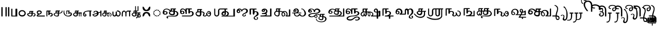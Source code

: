 SplineFontDB: 3.2
FontName: Sampradaya
FullName: Sampradaya
FamilyName: Sampradaya
Weight: Regular
Copyright: Copyright 2014-2021 Ambarish Sridharanarayanan.\n
Version: 0.9
ItalicAngle: 0
UnderlinePosition: -126
UnderlineWidth: 50
Ascent: 819
Descent: 205
InvalidEm: 0
sfntRevision: 0x00010000
LayerCount: 2
Layer: 0 1 "Back" 1
Layer: 1 1 "Fore" 0
XUID: [1021 268 364675272 1489025]
StyleMap: 0x0040
FSType: 0
OS2Version: 3
OS2_WeightWidthSlopeOnly: 0
OS2_UseTypoMetrics: 0
CreationTime: 1358746353
ModificationTime: 1609478575
PfmFamily: 81
TTFWeight: 400
TTFWidth: 5
LineGap: 31
VLineGap: 0
Panose: 0 0 0 0 0 0 0 0 0 0
OS2TypoAscent: 768
OS2TypoAOffset: 0
OS2TypoDescent: -174
OS2TypoDOffset: 0
OS2TypoLinegap: 31
OS2WinAscent: 876
OS2WinAOffset: 0
OS2WinDescent: 642
OS2WinDOffset: 0
HheadAscent: 768
HheadAOffset: 0
HheadDescent: -174
HheadDOffset: 0
OS2SubXSize: 102
OS2SubYSize: 102
OS2SubXOff: 0
OS2SubYOff: 143
OS2SupXSize: 102
OS2SupYSize: 102
OS2SupXOff: 0
OS2SupYOff: 143
OS2StrikeYSize: 51
OS2StrikeYPos: 256
OS2Vendor: 'pyrs'
OS2CodePages: 00000001.00000000
OS2UnicodeRanges: 80000003.00000000.00000000.00000000
Lookup: 1 0 0 "Single Substitution lookup 0" { "Single Substitution lookup 0-1"  } []
Lookup: 4 0 0 "'akhn' Akhand lookup 0" { "'akhn' Akhand lookup 0 subtable"  } ['akhn' ('DFLT' <'dflt' > 'deva' <'dflt' > 'gran' <'dflt' > 'taml' <'dflt' > ) ]
Lookup: 4 0 0 "'rphf' Reph Form lookup 2" { "'rphf' Reph Form lookup 2 subtable"  } ['rphf' ('DFLT' <'dflt' > 'deva' <'dflt' > 'gran' <'dflt' > 'taml' <'dflt' > ) ]
Lookup: 4 0 0 "'rkrf' Rakar Forms lookup 7" { "'rkrf' Rakar Forms lookup 7-1"  } ['rkrf' ('DFLT' <'dflt' > 'deva' <'dflt' > 'gran' <'dflt' > 'taml' <'dflt' > ) ]
Lookup: 4 0 0 "'blwf' Below Base Forms lookup 4" { "'blwf' Below Base Forms lookup 4 subtable"  } ['blwf' ('DFLT' <'dflt' > 'deva' <'dflt' > 'gran' <'dflt' > 'taml' <'dflt' > ) ]
Lookup: 6 0 0 "'blwf' Below Base Forms lookup 11" { "'blwf' Below Base Forms lookup 11-1"  } ['blwf' ('DFLT' <'dflt' > 'deva' <'dflt' > 'gran' <'dflt' > 'taml' <'dflt' > ) ]
Lookup: 4 0 0 "'pstf' Post Base Forms lookup 3" { "'pstf' Post Base Forms lookup 3 subtable"  } ['pstf' ('DFLT' <'dflt' > 'deva' <'dflt' > 'gran' <'dflt' > 'taml' <'dflt' > ) ]
Lookup: 4 0 0 "'abvs' Above Base Substitutions lookup 9" { "'abvs' Above Base Substitutions lookup 9-1"  } ['abvs' ('DFLT' <'dflt' > 'deva' <'dflt' > 'gran' <'dflt' > 'taml' <'dflt' > ) ]
Lookup: 4 0 0 "'psts' Post Base Substitutions lookup 8" { "'psts' Post Base Substitutions lookup 8-1"  } ['psts' ('DFLT' <'dflt' > 'deva' <'dflt' > 'gran' <'dflt' > 'taml' <'dflt' > ) ]
Lookup: 4 0 0 "'haln' Halant Forms lookup 6" { "'haln' Halant Forms lookup 6 subtable"  } ['haln' ('DFLT' <'dflt' > 'deva' <'dflt' > 'gran' <'dflt' > 'taml' <'dflt' > ) ]
MarkAttachClasses: 1
DEI: 91125
ChainSub2: coverage "'blwf' Below Base Forms lookup 11-1" 0 0 0 1
 1 1 0
  Coverage: 191 uE315 uE316 uE317 uE318 uE319 uE31A uE31B uE31C uE31D uE31E uE31F uE320 uE321 uE322 uE323 uE324 uE325 uE326 uE327 uE328 uE32A uE32B uE32C uE32D uE32E uE332 uE333 uE335 uE336 uE337 uE338 uE339
  BCoverage: 329 uE315 uE316 uE317 uE318 uE319 uE31A uE31B uE31C uE31D uE31E uE31F uE320 uE321 uE322 uE323 uE324 uE325 uE326 uE327 uE328 uE32A uE32B uE32C uE32D uE32E uE32F uE332 uE333 uE335 uE336 uE337 uE338 uE339 uE380 uE381 uE382 uE383 uE384 uE385 uE386 uE387 uE388 uE389 uE38A uE38B uE38C uE38D uE38E uE38F uE390 uE391 uE392 uE393 uE394 uE395
 1
  SeqLookup: 0 "Single Substitution lookup 0"
EndFPST
LangName: 1097 "" "" "" "" "+C5oLrgvNC6oLvwuwC6QLvguvC64LzQAA"
LangName: 1033 "" "" "" "" "" "" "" "" "" "" "" "" "" "Copyright (c) 2021, Ambarish Sridharanarayanan (https://github.com/deepestblue/Sampradaya),+AAoA-with Reserved Font Name Sampradaya.+AAoACgAA-This Font Software is licensed under the SIL Open Font License, Version 1.1.+AAoA-This license is copied below, and is also available with a FAQ at:+AAoA-http://scripts.sil.org/OFL+AAoACgAK------------------------------------------------------------+AAoA-SIL OPEN FONT LICENSE Version 1.1 - 26 February 2007+AAoA------------------------------------------------------------+AAoACgAA-PREAMBLE+AAoA-The goals of the Open Font License (OFL) are to stimulate worldwide+AAoA-development of collaborative font projects, to support the font creation+AAoA-efforts of academic and linguistic communities, and to provide a free and+AAoA-open framework in which fonts may be shared and improved in partnership+AAoA-with others.+AAoACgAA-The OFL allows the licensed fonts to be used, studied, modified and+AAoA-redistributed freely as long as they are not sold by themselves. The+AAoA-fonts, including any derivative works, can be bundled, embedded, +AAoA-redistributed and/or sold with any software provided that any reserved+AAoA-names are not used by derivative works. The fonts and derivatives,+AAoA-however, cannot be released under any other type of license. The+AAoA-requirement for fonts to remain under this license does not apply+AAoA-to any document created using the fonts or their derivatives.+AAoACgAA-DEFINITIONS+AAoAIgAA-Font Software+ACIA refers to the set of files released by the Copyright+AAoA-Holder(s) under this license and clearly marked as such. This may+AAoA-include source files, build scripts and documentation.+AAoACgAi-Reserved Font Name+ACIA refers to any names specified as such after the+AAoA-copyright statement(s).+AAoACgAi-Original Version+ACIA refers to the collection of Font Software components as+AAoA-distributed by the Copyright Holder(s).+AAoACgAi-Modified Version+ACIA refers to any derivative made by adding to, deleting,+AAoA-or substituting -- in part or in whole -- any of the components of the+AAoA-Original Version, by changing formats or by porting the Font Software to a+AAoA-new environment.+AAoACgAi-Author+ACIA refers to any designer, engineer, programmer, technical+AAoA-writer or other person who contributed to the Font Software.+AAoACgAA-PERMISSION & CONDITIONS+AAoA-Permission is hereby granted, free of charge, to any person obtaining+AAoA-a copy of the Font Software, to use, study, copy, merge, embed, modify,+AAoA-redistribute, and sell modified and unmodified copies of the Font+AAoA-Software, subject to the following conditions:+AAoACgAA-1) Neither the Font Software nor any of its individual components,+AAoA-in Original or Modified Versions, may be sold by itself.+AAoACgAA-2) Original or Modified Versions of the Font Software may be bundled,+AAoA-redistributed and/or sold with any software, provided that each copy+AAoA-contains the above copyright notice and this license. These can be+AAoA-included either as stand-alone text files, human-readable headers or+AAoA-in the appropriate machine-readable metadata fields within text or+AAoA-binary files as long as those fields can be easily viewed by the user.+AAoACgAA-3) No Modified Version of the Font Software may use the Reserved Font+AAoA-Name(s) unless explicit written permission is granted by the corresponding+AAoA-Copyright Holder. This restriction only applies to the primary font name as+AAoA-presented to the users.+AAoACgAA-4) The name(s) of the Copyright Holder(s) or the Author(s) of the Font+AAoA-Software shall not be used to promote, endorse or advertise any+AAoA-Modified Version, except to acknowledge the contribution(s) of the+AAoA-Copyright Holder(s) and the Author(s) or with their explicit written+AAoA-permission.+AAoACgAA-5) The Font Software, modified or unmodified, in part or in whole,+AAoA-must be distributed entirely under this license, and must not be+AAoA-distributed under any other license. The requirement for fonts to+AAoA-remain under this license does not apply to any document created+AAoA-using the Font Software.+AAoACgAA-TERMINATION+AAoA-This license becomes null and void if any of the above conditions are+AAoA-not met.+AAoACgAA-DISCLAIMER+AAoA-THE FONT SOFTWARE IS PROVIDED +ACIA-AS IS+ACIA, WITHOUT WARRANTY OF ANY KIND,+AAoA-EXPRESS OR IMPLIED, INCLUDING BUT NOT LIMITED TO ANY WARRANTIES OF+AAoA-MERCHANTABILITY, FITNESS FOR A PARTICULAR PURPOSE AND NONINFRINGEMENT+AAoA-OF COPYRIGHT, PATENT, TRADEMARK, OR OTHER RIGHT. IN NO EVENT SHALL THE+AAoA-COPYRIGHT HOLDER BE LIABLE FOR ANY CLAIM, DAMAGES OR OTHER LIABILITY,+AAoA-INCLUDING ANY GENERAL, SPECIAL, INDIRECT, INCIDENTAL, OR CONSEQUENTIAL+AAoA-DAMAGES, WHETHER IN AN ACTION OF CONTRACT, TORT OR OTHERWISE, ARISING+AAoA-FROM, OUT OF THE USE OR INABILITY TO USE THE FONT SOFTWARE OR FROM+AAoA-OTHER DEALINGS IN THE FONT SOFTWARE." "http://scripts.sil.org/OFL"
GaspTable: 3 8 2 16 1 65535 3 1
Encoding: UnicodeFull
Compacted: 1
UnicodeInterp: none
NameList: AGL For New Fonts
DisplaySize: -36
AntiAlias: 1
FitToEm: 0
WinInfo: 44 22 10
BeginPrivate: 0
EndPrivate
Grid
-1024 228.5 m 0
 2048 228.5 l 1024
EndSplineSet
BeginChars: 1114113 244

StartChar: .notdef
Encoding: 1114112 -1 0
Width: 373
Flags: MW
LayerCount: 2
Fore
SplineSet
34 0 m 1,0,-1
 34 682 l 1,1,-1
 306 682 l 1,2,-1
 306 0 l 1,3,-1
 34 0 l 1,0,-1
68 34 m 1,4,-1
 272 34 l 1,5,-1
 272 648 l 1,6,-1
 68 648 l 1,7,-1
 68 34 l 1,4,-1
EndSplineSet
Validated: 1
EndChar

StartChar: .null
Encoding: 0 0 1
Width: 0
Flags: MW
LayerCount: 2
Fore
Validated: 1
EndChar

StartChar: nonmarkingreturn
Encoding: 13 13 2
Width: 0
Flags: MW
LayerCount: 2
Fore
Validated: 1
EndChar

StartChar: udattadeva
Encoding: 2385 2385 3
Width: 0
Flags: MW
LayerCount: 2
Fore
SplineSet
-227 504 m 2,0,1
 -227 541 -227 541 -210 541 c 128,-1,2
 -193 541 -193 541 -188 532 c 128,-1,3
 -183 523 -183 523 -183 504 c 2,4,-1
 -183 305 l 6,5,6
 -183 297 -183 297 -189 291.5 c 128,-1,7
 -195 286 -195 286 -203.5 286 c 128,-1,8
 -212 286 -212 286 -219.5 291 c 128,-1,9
 -227 296 -227 296 -227 303 c 2,10,-1
 -227 504 l 2,0,1
EndSplineSet
Validated: 1
EndChar

StartChar: anudattadeva
Encoding: 2386 2386 4
Width: 0
Flags: MW
LayerCount: 2
Fore
SplineSet
-354 -36 m 256,0,1
 -354 -13 -354 -13 -339 -13 c 2,2,-1
 -90 -13 l 2,3,4
 -82 -13 -82 -13 -77.5 -20.5 c 128,-1,5
 -73 -28 -73 -28 -73 -36.5 c 132,-1,6
 -73 -45 -73 -45 -78.5 -52.5 c 128,-1,7
 -84 -60 -84 -60 -92 -60 c 2,8,-1
 -339 -60 l 2,9,10
 -354 -60 -354 -60 -354 -36 c 256,0,1
EndSplineSet
Validated: 1
EndChar

StartChar: danda
Encoding: 2404 2404 5
Width: 198
Flags: MW
LayerCount: 2
Fore
SplineSet
67 455 m 2,0,1
 67 483 67 483 98 483 c 0,2,3
 108 483 108 483 119.5 476.5 c 128,-1,4
 131 470 131 470 131 455 c 2,5,-1
 131 27 l 2,6,7
 131 14 131 14 120 7 c 128,-1,8
 109 0 109 0 97.5 0 c 128,-1,9
 86 0 86 0 76.5 6.5 c 128,-1,10
 67 13 67 13 67 27 c 2,11,-1
 67 455 l 2,0,1
EndSplineSet
Validated: 1
EndChar

StartChar: dbldanda
Encoding: 2405 2405 6
Width: 324
Flags: MW
LayerCount: 2
Fore
Refer: 5 2404 N 1 0 0 1 0 1 2
Refer: 5 2404 N 1 0 0 1 128 1 2
Validated: 1
EndChar

StartChar: u0BE6
Encoding: 3046 3046 7
Width: 408
Flags: MW
LayerCount: 2
Fore
SplineSet
49 243 m 128,-1,1
 69 279 69 279 108 302 c 128,-1,2
 147 325 147 325 196 325 c 132,-1,3
 245 325 245 325 272 314.5 c 128,-1,4
 299 304 299 304 324 284 c 0,5,6
 383 237 383 237 383 165 c 0,7,8
 382 96 382 96 340 52 c 0,9,10
 291 0 291 0 206 0 c 0,11,12
 149 0 149 0 108 25 c 0,13,14
 29 74 29 74 29 165 c 256,15,0
 29 207 29 207 49 243 c 128,-1,1
210 269 m 1,16,17
 176 269 176 269 153.5 259.5 c 0,18,19
 130 250 130 250 116 234 c 0,20,21
 88 203 88 203 88 163.5 c 128,-1,22
 88 124 88 124 117.5 94.5 c 128,-1,23
 147 65 147 65 206.5 65 c 128,-1,24
 266 65 266 65 296 94.5 c 128,-1,25
 326 124 326 124 326 163 c 4,26,27
 326 198 326 198 296 232 c 0,28,29
 264 268 264 268 210 269 c 1,16,17
EndSplineSet
Validated: 1
EndChar

StartChar: u0BE7
Encoding: 3047 3047 8
Width: 490
Flags: MW
LayerCount: 2
Fore
SplineSet
336 284 m 2,0,1
 347 284 347 284 352.5 276.5 c 128,-1,2
 358 269 358 269 358 260 c 0,3,4
 358 252 358 252 356 248 c 0,5,6
 350 240 350 240 322 239 c 1,7,-1
 322 187 l 1,8,-1
 337 187 l 2,9,10
 354 187 354 187 381.5 178 c 128,-1,11
 409 169 409 169 426 156 c 0,12,13
 461 129 461 129 461 86 c 0,14,15
 461 30 461 30 406 8 c 0,16,17
 388 0 388 0 371 0 c 128,-1,18
 354 0 354 0 347.5 7 c 128,-1,19
 341 14 341 14 341 23 c 0,20,21
 341 42 341 42 368 45.5 c 128,-1,22
 395 49 395 49 405 64 c 0,23,24
 415 80 415 80 415 90 c 0,25,26
 415 117 415 117 386 137 c 0,27,28
 368 150 368 150 336 150 c 0,29,30
 330 150 330 150 322 149 c 1,31,-1
 322 75 l 2,32,33
 322 50 322 50 284 22 c 0,34,35
 262 6 262 6 240 2 c 0,36,37
 225 -1 225 -1 214 -1 c 0,38,39
 209 -1 209 -1 204 0 c 1,40,41
 151 0 151 0 117 20 c 0,42,43
 48 60 48 60 48 114 c 0,44,45
 48 148 48 148 86 162 c 0,46,47
 113 172 113 172 156 179 c 1,48,-1
 156 261 l 2,49,50
 156 270 156 270 168 276 c 1,51,52
 174 284 174 284 186 284 c 2,53,-1
 336 284 l 2,0,1
260 150 m 1,54,55
 217 150 217 150 175 141 c 0,56,57
 103 126 103 126 103 118 c 2,58,-1
 103 114 l 2,59,60
 103 78 103 78 143 57 c 0,61,62
 169 43 169 43 199.5 43 c 128,-1,63
 230 43 230 43 245 50.5 c 128,-1,64
 260 58 260 58 260 69 c 2,65,-1
 260 150 l 1,54,55
198 187 m 1,66,-1
 260 188 l 1,67,-1
 260 239 l 1,68,-1
 198 239 l 1,69,-1
 198 187 l 1,66,-1
EndSplineSet
Validated: 1
EndChar

StartChar: u0BE8
Encoding: 3048 3048 9
Width: 489
Flags: MW
LayerCount: 2
Fore
SplineSet
97 118 m 1,0,1
 37 155 37 155 37 214 c 0,2,3
 37 258 37 258 70 284.5 c 0,4,5
 103 312 103 312 150 312 c 0,6,7
 152 312 152 312 153 312 c 0,8,9
 198 312 198 312 225 299 c 0,10,11
 253 286 253 286 268 268.5 c 128,-1,12
 283 251 283 251 283 225 c 0,13,14
 283 154 283 154 227 128 c 2,15,-1
 104 68 l 2,16,17
 86 60 86 60 75 49 c 1,18,-1
 418 49 l 2,19,20
 431 49 431 49 437 41.5 c 128,-1,21
 443 34 443 34 443 25 c 260,22,23
 443 16 443 16 437 8 c 128,-1,24
 431 0 431 0 418 0 c 2,25,-1
 72 0 l 2,26,27
 63 0 63 0 51.5 10 c 152,-1,28
 40 20 40 20 35.5 31 c 128,-1,29
 31 42 31 42 35 56 c 0,30,31
 44 87 44 87 97 118 c 1,0,1
161 256 m 256,32,33
 127 256 127 256 109 243.5 c 128,-1,34
 91 231 91 231 91 213 c 128,-1,35
 91 195 91 195 108 176.5 c 128,-1,36
 125 158 125 158 160 146 c 1,37,38
 195 158 195 158 212 176.5 c 128,-1,39
 229 195 229 195 229 212.5 c 128,-1,40
 229 230 229 230 212 243 c 128,-1,41
 195 256 195 256 161 256 c 256,32,33
EndSplineSet
Validated: 1
EndChar

StartChar: u0BE9
Encoding: 3049 3049 10
Width: 367
Flags: MW
LayerCount: 2
Fore
SplineSet
251 283 m 0,0,1
 251 255 251 255 193 255 c 1,2,-1
 193 188 l 1,3,4
 213 191 213 191 232 191 c 128,-1,5
 251 191 251 191 277 182.5 c 128,-1,6
 303 174 303 174 322 152 c 0,7,8
 348 122 348 122 348 87 c 0,9,10
 348 42 348 42 306 16 c 0,11,12
 280 0 280 0 238 0 c 0,13,14
 226 0 226 0 219 7 c 128,-1,15
 212 14 212 14 212 23 c 128,-1,16
 212 32 212 32 217.5 39 c 128,-1,17
 223 46 223 46 241 46 c 128,-1,18
 259 46 259 46 272 57 c 128,-1,19
 285 68 285 68 288.5 82 c 128,-1,20
 292 96 292 96 287 111 c 0,21,22
 277 142 277 142 242 142 c 2,23,-1
 238 142 l 2,24,25
 219 142 219 142 193 124 c 1,26,-1
 193 93 l 2,27,28
 193 81 193 81 182 75.5 c 128,-1,29
 171 70 171 70 159 70 c 256,30,31
 147 70 147 70 136 75.5 c 128,-1,32
 125 81 125 81 125 93 c 2,33,-1
 125 255 l 1,34,-1
 80 255 l 1,35,-1
 80 33 l 2,36,37
 80 0 80 0 54 0 c 4,38,39
 45 0 45 0 39 11 c 128,-1,40
 33 22 33 22 33 31 c 2,41,-1
 33 282 l 2,42,43
 33 293 33 293 39.5 299 c 128,-1,44
 46 305 46 305 54 305 c 2,45,-1
 193 305 l 2,46,47
 251 305 251 305 251 283 c 0,0,1
EndSplineSet
Validated: 1
EndChar

StartChar: u0BEA
Encoding: 3050 3050 11
Width: 490
Flags: MW
LayerCount: 2
Fore
SplineSet
33 115 m 0,0,1
 33 165 33 165 130 190 c 1,2,-1
 130 282 l 2,3,4
 130 293 130 293 142 298 c 1,5,6
 149 308 149 308 160 308 c 2,7,-1
 319 308 l 2,8,9
 337 308 337 308 338 305.5 c 128,-1,10
 339 303 339 303 343 297 c 128,-1,11
 347 291 347 291 347 277 c 128,-1,12
 347 263 347 263 332.5 259.5 c 128,-1,13
 318 256 318 256 298 256 c 1,14,-1
 298 195 l 1,15,16
 316 192 316 192 330 192 c 0,17,18
 370 192 370 192 392 208 c 0,19,20
 432 236 432 236 432 278 c 0,21,22
 432 288 432 288 434 294.5 c 128,-1,23
 436 301 436 301 446 301 c 0,24,25
 475 301 475 301 475 282 c 0,26,27
 475 191 475 191 382 162 c 0,28,29
 360 155 360 155 336 155 c 128,-1,30
 312 155 312 155 298 156 c 1,31,-1
 298 77 l 2,32,33
 298 40 298 40 279 23 c 128,-1,34
 260 6 260 6 239 3 c 128,-1,35
 218 0 218 0 201.5 0 c 128,-1,36
 185 0 185 0 159 3.5 c 0,37,38
 132 8 132 8 102 24 c 0,39,40
 32 62 32 62 33 115 c 0,0,1
173 158 m 2,41,42
 104 158 104 158 87 124 c 1,43,-1
 87 108 l 2,44,45
 87 79 87 79 113.5 61.5 c 128,-1,46
 140 44 140 44 159.5 42.5 c 128,-1,47
 179 41 179 41 191 41 c 128,-1,48
 203 41 203 41 218 44 c 0,49,50
 241 51 241 51 241 65 c 2,51,-1
 241 157 l 1,52,53
 212 157 212 157 187 158 c 2,54,-1
 173 158 l 2,41,42
195 198 m 1,55,-1
 241 197 l 1,56,-1
 241 254 l 1,57,-1
 176 254 l 1,58,-1
 176 198 l 1,59,-1
 195 198 l 1,55,-1
EndSplineSet
Validated: 33
EndChar

StartChar: u0BEB
Encoding: 3051 3051 12
Width: 490
Flags: MW
LayerCount: 2
Fore
SplineSet
328 304 m 2,0,1
 345 304 345 304 345 284.5 c 128,-1,2
 345 265 345 265 328 265 c 1,3,-1
 328 200 l 1,4,5
 349 211 349 211 361 211 c 2,6,-1
 376 211 l 1,7,8
 424 205 424 205 446 161 c 0,9,10
 455 145 455 145 455 122 c 0,11,12
 455 78 455 78 426 50 c 0,13,14
 373 0 373 0 281 0 c 0,15,16
 154 0 154 0 79 90 c 0,17,18
 41 135 41 135 41 193 c 2,19,-1
 41 251 l 2,20,21
 41 295 41 295 59 309 c 0,22,23
 67 315 67 315 73.5 302 c 128,-1,24
 80 289 80 289 80 235 c 128,-1,25
 80 181 80 181 101 139 c 0,26,27
 140 61 140 61 226 42 c 0,28,29
 246 38 246 38 264 38 c 0,30,31
 324 38 324 38 359.5 68.5 c 128,-1,32
 395 99 395 99 395 124 c 0,33,34
 395 136 395 136 390 150 c 0,35,36
 384 164 384 164 376 168 c 0,37,38
 371 171 371 171 365 171 c 0,39,40
 349 171 349 171 328 149 c 9,41,-1
 328 144 l 2,42,43
 328 128 328 128 303 128 c 0,44,45
 294 128 294 128 286.5 132 c 128,-1,46
 279 136 279 136 279 143 c 2,47,-1
 279 265 l 1,48,-1
 214 265 l 1,49,-1
 214 124 l 2,50,51
 214 111 214 111 195.5 111 c 128,-1,52
 177 111 177 111 177 123 c 2,53,-1
 177 287 l 2,54,55
 177 304 177 304 191 304 c 2,56,-1
 328 304 l 2,0,1
EndSplineSet
Validated: 1
EndChar

StartChar: u0BEC
Encoding: 3052 3052 13
Width: 490
Flags: MW
LayerCount: 2
Fore
SplineSet
463 181 m 256,0,1
 463 155 463 155 447 155 c 2,2,-1
 441 155 l 1,3,-1
 441 23 l 2,4,5
 441 10 441 10 435.5 5 c 128,-1,6
 430 0 430 0 424 0 c 256,7,8
 422 0 422 0 413 3.5 c 128,-1,9
 404 7 404 7 404 25 c 2,10,-1
 404 155 l 1,11,-1
 353 155 l 1,12,-1
 353 27 l 2,13,14
 353 0 353 0 335 0 c 0,15,16
 329 0 329 0 323 7.5 c 128,-1,17
 317 15 317 15 317 27 c 2,18,-1
 317 155 l 1,19,-1
 265 155 l 1,20,-1
 265 71 l 2,21,22
 265 46 265 46 241.5 28.5 c 128,-1,23
 218 11 218 11 195 5.5 c 128,-1,24
 172 0 172 0 141.5 0 c 0,25,26
 112 0 112 0 86 16 c 0,27,28
 27 53 27 53 27 110 c 0,29,30
 27 114 27 114 34 131.5 c 128,-1,31
 41 149 41 149 63 168.5 c 128,-1,32
 85 188 85 188 119 200 c 1,33,-1
 119 282 l 2,34,35
 119 286 119 286 128 295 c 128,-1,36
 137 304 137 304 141 303 c 2,37,-1
 295 303 l 21,38,39
 321 294 321 294 321 280 c 4,40,41
 321 276 321 276 320 273 c 0,42,43
 316 265 316 265 308 260 c 128,-1,44
 300 255 300 255 293 255 c 2,45,-1
 265 255 l 1,46,-1
 265 208 l 1,47,-1
 444 208 l 2,48,49
 453 208 453 208 458 199.5 c 128,-1,50
 463 191 463 191 463 181 c 256,0,1
170 48 m 0,51,52
 204 48 204 48 204 67 c 2,53,-1
 204 153 l 1,54,55
 179 159 179 159 157 159 c 0,56,57
 114 159 114 159 94.5 143 c 128,-1,58
 75 127 75 127 75 112 c 0,59,60
 74 97 74 97 84 85 c 0,61,62
 112 48 112 48 170 48 c 0,51,52
157 208 m 1,63,64
 181 208 181 208 204 208 c 1,65,-1
 204 255 l 1,66,-1
 157 255 l 1,67,-1
 157 208 l 1,63,64
EndSplineSet
Validated: 1
EndChar

StartChar: u0BED
Encoding: 3053 3053 14
Width: 490
Flags: MW
LayerCount: 2
Fore
SplineSet
423 19 m 2,0,1
 423 0 423 0 391 0 c 0,2,3
 379 0 379 0 367.5 4.5 c 128,-1,4
 356 9 356 9 356 19 c 2,5,-1
 356 259 l 1,6,7
 259 259 259 259 218.5 250.5 c 128,-1,8
 178 242 178 242 155.5 228.5 c 128,-1,9
 133 215 133 215 117.5 191.5 c 128,-1,10
 102 168 102 168 96 152 c 1,11,12
 149 150 149 150 176.5 125 c 128,-1,13
 204 100 204 100 204 71.5 c 128,-1,14
 204 43 204 43 184.5 21.5 c 128,-1,15
 165 0 165 0 126 0 c 128,-1,16
 87 0 87 0 68 23 c 0,17,18
 38 59 38 59 38 113 c 0,19,20
 38 206 38 206 116 254 c 0,21,22
 188 296 188 296 320 302 c 0,23,24
 380 304 380 304 437 306 c 0,25,26
 448 306 448 306 454 299 c 128,-1,27
 460 292 460 292 460 283 c 0,28,29
 460 259 460 259 438 259 c 2,30,-1
 423 259 l 1,31,-1
 423 19 l 2,0,1
89 105 m 0,32,33
 89 45 89 45 125 45 c 0,34,35
 156 46 156 46 156 82 c 0,36,37
 156 96 156 96 137 107 c 0,38,39
 121 119 121 119 90 121 c 1,40,41
 89 113 89 113 89 105 c 0,32,33
EndSplineSet
Validated: 1
EndChar

StartChar: u0BEE
Encoding: 3054 3054 15
Width: 490
Flags: MW
LayerCount: 2
Fore
SplineSet
412 285 m 2,0,1
 412 306 412 306 434 306 c 0,2,3
 446 306 446 306 455.5 300.5 c 128,-1,4
 465 295 465 295 465 284 c 6,5,-1
 465 24 l 6,6,7
 465 12 465 12 455.5 6 c 128,-1,8
 446 0 446 0 434 0 c 0,9,10
 412 0 412 0 412 23 c 2,11,-1
 412 203 l 1,12,13
 389 193 389 193 357 183.5 c 128,-1,14
 325 174 325 174 323 172 c 128,-1,15
 321 170 321 170 322.5 165 c 128,-1,16
 324 160 324 160 324 156 c 0,17,18
 322 90 322 90 260 42 c 0,19,20
 208 1 208 1 134 0 c 0,21,22
 106 0 106 0 69.5 24.5 c 128,-1,23
 33 49 33 49 19 86 c 0,24,25
 16 94 16 94 16 98.5 c 128,-1,26
 16 103 16 103 33 113 c 0,27,28
 55 126 55 126 236 183 c 1,29,30
 237 189 237 189 237 194 c 0,31,32
 238 214 238 214 228 228 c 0,33,34
 216 244 216 244 200 250 c 0,35,36
 189 254 189 254 177 254 c 0,37,38
 151 254 151 254 125 231 c 1,39,-1
 121 211 l 1,40,41
 114 198 114 198 103 193.5 c 128,-1,42
 92 189 92 189 83.5 193 c 128,-1,43
 75 197 75 197 70.5 206.5 c 128,-1,44
 66 216 66 216 73.5 234 c 128,-1,45
 81 252 81 252 102.5 267 c 128,-1,46
 124 282 124 282 145 286 c 0,47,48
 169 291 169 291 191 292 c 0,49,50
 223 292 223 292 251 280 c 0,51,52
 306 258 306 258 312 210 c 1,53,54
 321 214 321 214 354 225 c 2,55,-1
 412 245 l 1,56,-1
 412 285 l 2,0,1
240 143 m 1,57,58
 166 119 166 119 100 99 c 1,59,-1
 73 86 l 1,60,61
 76 66 76 66 90.5 55.5 c 128,-1,62
 105 45 105 45 125 45 c 128,-1,63
 145 45 145 45 166.5 51 c 0,64,65
 188 56 188 56 206 70 c 0,66,67
 241 96 241 96 241 131 c 0,68,69
 241 137 241 137 240 143 c 1,57,58
EndSplineSet
Validated: 33
EndChar

StartChar: u0BEF
Encoding: 3055 3055 16
Width: 490
Flags: MW
LayerCount: 2
Fore
SplineSet
143 199 m 1,0,1
 159 199 159 199 175 199 c 1,2,-1
 175 252 l 1,3,-1
 143 252 l 1,4,-1
 143 199 l 1,0,1
175 79 m 2,5,-1
 175 157 l 1,6,7
 109 154 109 154 100 149 c 128,-1,8
 91 144 91 144 82 140 c 0,9,10
 68 135 68 135 64 120.5 c 128,-1,11
 60 106 60 106 60 104 c 2,12,-1
 60 99 l 2,13,14
 60 75 60 75 74 62 c 0,15,16
 94 44 94 44 118 44 c 0,17,18
 132 44 132 44 146 50 c 0,19,20
 176 58 176 58 175 79 c 2,5,-1
246 278 m 0,21,22
 246 252 246 252 229 252 c 1,23,-1
 229 196 l 1,24,25
 245 197 245 197 263 197 c 128,-1,26
 281 197 281 197 297 189 c 1,27,28
 320 203 320 203 352 203 c 0,29,30
 420 202 420 202 460 150 c 0,31,32
 478 126 478 126 478 99 c 0,33,34
 478 95 478 95 478 92 c 0,35,36
 478 69 478 69 474 59 c 0,37,38
 466 32 466 32 449.5 16 c 128,-1,39
 433 0 433 0 426 0 c 2,40,-1
 419 0 l 2,41,42
 410 0 410 0 408 0 c 0,43,44
 406 1 406 1 403 8 c 128,-1,45
 400 15 400 15 407 21.5 c 128,-1,46
 414 28 414 28 422 34 c 0,47,48
 442 52 442 52 442 70 c 2,49,-1
 442 91 l 2,50,51
 442 134 442 134 401 158 c 0,52,53
 376 173 376 173 353 172 c 0,54,55
 341 172 341 172 329 168 c 1,56,57
 348 154 348 154 360.5 137 c 128,-1,58
 373 120 373 120 374 93 c 0,59,60
 374 45 374 45 357.5 22.5 c 128,-1,61
 341 0 341 0 320 0 c 128,-1,62
 299 0 299 0 278 18 c 128,-1,63
 257 36 257 36 257 58 c 2,64,-1
 257 86 l 2,65,66
 257 116 257 116 271 150 c 1,67,68
 261 159 261 159 244 159 c 0,69,70
 237 159 237 159 229 157 c 1,71,-1
 229 92 l 2,72,73
 229 89 229 89 227 81 c 0,74,75
 216 43 216 43 192.5 21.5 c 128,-1,76
 169 0 169 0 142.5 0 c 128,-1,77
 116 0 116 0 91 10 c 128,-1,78
 66 20 66 20 46 40 c 0,79,80
 15 71 15 71 15 106 c 0,81,82
 15 118 15 118 19 132 c 0,83,84
 24 149 24 149 46 167.5 c 128,-1,85
 68 186 68 186 98 197 c 1,86,-1
 98 279 l 2,87,88
 98 290 98 290 110 294 c 1,89,90
 114 303 114 303 122 303 c 6,91,-1
 229 303 l 6,92,93
 237 303 237 303 241.5 295 c 128,-1,94
 246 287 246 287 246 278 c 0,21,22
321 35 m 128,-1,96
 333 39 333 39 341 53 c 0,97,98
 347 63 347 63 347 77 c 0,99,100
 347 84 347 84 346 92 c 8,101,102
 342 116 342 116 334 127 c 0,103,104
 329 134 329 134 317 134 c 0,105,106
 310 134 310 134 302 132 c 0,107,108
 289 129 289 129 289 90.5 c 128,-1,109
 289 52 289 52 299 41.5 c 128,-1,95
 309 31 309 31 321 35 c 128,-1,96
EndSplineSet
Validated: 33
EndChar

StartChar: u1CDA
Encoding: 7386 7386 17
Width: 0
Flags: MW
LayerCount: 2
Fore
SplineSet
-249 306 m 2,0,1
 -248 284 -248 284 -268 284 c 0,2,3
 -276 284 -276 284 -282.5 291.5 c 128,-1,4
 -289 299 -289 299 -289 312 c 2,5,-1
 -289 516 l 2,6,7
 -289 523 -289 523 -282 527.5 c 128,-1,8
 -275 532 -275 532 -267.5 532 c 128,-1,9
 -260 532 -260 532 -254.5 526 c 128,-1,10
 -249 520 -249 520 -249 513 c 2,11,-1
 -249 306 l 2,0,1
-167 513 m 2,12,13
 -167 520 -167 520 -160.5 526 c 128,-1,14
 -154 532 -154 532 -147 532 c 128,-1,15
 -140 532 -140 532 -135 530 c 4,16,17
 -124 524 -124 524 -124 508 c 2,18,-1
 -124 306 l 2,19,20
 -124 299 -124 299 -129.5 291 c 128,-1,21
 -135 283 -135 283 -141.5 283 c 128,-1,22
 -148 283 -148 283 -157.5 287 c 128,-1,23
 -167 291 -167 291 -167 298 c 2,24,-1
 -167 513 l 2,12,13
EndSplineSet
Validated: 1
EndChar

StartChar: uE100
Encoding: 57600 57600 18
Width: 859
Flags: MW
LayerCount: 2
Fore
SplineSet
275 186 m 1,0,-1
 274 180 l 1,1,2
 272 128 272 128 212 105 c 0,3,4
 182 94 182 94 154 94 c 0,5,6
 127 94 127 94 100 104 c 0,7,8
 74 114 74 114 55.5 132 c 128,-1,9
 37 150 37 150 35 178 c 1,10,-1
 33 178 l 1,11,12
 33 184 33 184 33 190 c 0,13,14
 34 314 34 314 110 368 c 0,15,16
 146 394 146 394 190 400 c 0,17,18
 207 402 207 402 225 403 c 0,19,20
 252 402 252 402 280 396 c 0,21,22
 377 373 377 373 428 297 c 1,23,-1
 428 378 l 1,24,25
 423 384 423 384 428 393 c 1,26,27
 428 403 428 403 439.5 408 c 128,-1,28
 451 413 451 413 462 411 c 0,29,30
 502 412 502 412 542 410 c 0,31,32
 555 410 555 410 568 409 c 0,33,34
 593 409 593 409 615 411 c 1,35,-1
 662 411 l 1,36,37
 681 410 681 410 689 402 c 128,-1,38
 697 394 697 394 695.5 385.5 c 128,-1,39
 694 377 694 377 685.5 369.5 c 128,-1,40
 677 362 677 362 664 362 c 2,41,-1
 635 362 l 1,42,-1
 635 295 l 1,43,44
 709 285 709 285 759 244 c 128,-1,45
 809 203 809 203 809 153 c 1,46,-1
 738 153 l 1,47,48
 738 183 738 183 713.5 210.5 c 128,-1,49
 689 238 689 238 637 247 c 1,50,51
 638 222 638 222 640 190 c 0,52,53
 640 185 640 185 641 181 c 0,54,55
 641 154 641 154 634 130 c 0,56,57
 615 63 615 63 527 63 c 1,58,-1
 527 125 l 1,59,60
 562 125 562 125 566 165 c 0,61,62
 567 175 567 175 567 187 c 0,63,64
 566 196 566 196 566 205 c 0,65,66
 564 227 564 227 564 250 c 1,67,-1
 457 250 l 1,68,69
 416 240 416 240 402 220 c 0,70,71
 393 208 393 208 393 195 c 0,72,73
 392 186 392 186 396 178 c 0,74,75
 406 156 406 156 439 140.5 c 128,-1,76
 472 125 472 125 526 125 c 1,77,-1
 526 63 l 1,78,79
 457 63 457 63 414 86 c 128,-1,80
 371 109 371 109 353 141 c 0,81,82
 341 163 341 163 341 187 c 0,83,84
 341 197 341 197 343 208 c 0,85,86
 351 243 351 243 388 268 c 1,87,88
 361 311 361 311 317 336 c 0,89,90
 272 361 272 361 228 364 c 0,91,92
 223 364 223 364 218 364 c 0,93,94
 180 364 180 364 148 344 c 0,95,96
 112 321 112 321 103 266 c 1,97,98
 128 274 128 274 153 274 c 0,99,100
 184 274 184 274 216 262 c 0,101,102
 276 240 276 240 275 186 c 1,0,-1
386 37 m 1,103,-1
 545 34 l 1,104,105
 690 34 690 34 726 92 c 0,106,107
 738 111 738 111 739 140 c 0,108,109
 739 146 739 146 738 152 c 1,110,-1
 809 152 l 1,111,112
 809 53 809 53 734 18 c 0,113,114
 687 -4 687 -4 593 -4 c 0,115,116
 579 -4 579 -4 565 -4 c 0,117,118
 518 -2 518 -2 471 0 c 0,119,120
 450 1 450 1 430 2 c 0,121,122
 406 2 406 2 385 0 c 1,123,-1
 380 0 l 2,124,125
 288 0 288 0 277 -15 c 0,126,127
 272 -22 272 -22 281 -31.5 c 128,-1,128
 290 -41 290 -41 300.5 -49.5 c 128,-1,129
 311 -58 311 -58 308.5 -68.5 c 128,-1,130
 306 -79 306 -79 294 -90 c 0,131,132
 285 -98 285 -98 274 -98 c 0,133,134
 269 -98 269 -98 264 -96 c 0,135,136
 246 -92 246 -92 235 -74.5 c 0,137,138
 224 -58 224 -58 222 -38 c 0,139,140
 222 -35 222 -35 221 -32 c 0,141,142
 222 -16 222 -16 234 -2 c 0,143,144
 270 37 270 37 386 37 c 1,103,-1
106 186 m 1,145,-1
 105 184 l 1,146,147
 105 161 105 161 122.5 149.5 c 128,-1,148
 140 138 140 138 160 138 c 0,149,150
 161 138 161 138 162 137 c 0,151,152
 182 137 182 137 198 149 c 0,153,154
 216 161 216 161 216 184 c 0,155,156
 216 188 216 188 217 189 c 0,157,158
 216 212 216 212 198 222 c 0,159,160
 182 231 182 231 163 231 c 0,161,162
 161 231 161 231 159 231 c 0,163,164
 138 230 138 230 121.5 219 c 128,-1,165
 105 208 105 208 106 186 c 1,145,-1
484 362 m 1,166,-1
 484 298 l 1,167,-1
 564 298 l 1,168,-1
 564 362 l 1,169,-1
 484 362 l 1,166,-1
386 3 m 1,170,-1
 386 4 l 1,171,-1
 386 3 l 1,170,-1
456 272 m 1,172,-1
 455 274 l 1,173,-1
 457 272 l 1,174,-1
 456 272 l 1,172,-1
EndSplineSet
Validated: 41
LCarets2: 2 0 0
Ligature2: "'akhn' Akhand lookup 0 subtable" u11328 u1134D u11324
EndChar

StartChar: uE101
Encoding: 57601 57601 19
Width: 761
Flags: MW
LayerCount: 2
Fore
SplineSet
108 244 m 128,-1,1
 94 232 94 232 94 207 c 128,-1,2
 94 182 94 182 108 170 c 128,-1,3
 122 158 122 158 138 158 c 256,4,5
 154 158 154 158 168 170 c 128,-1,6
 182 182 182 182 182 206 c 1,7,-1
 244 206 l 1,8,9
 244 154 244 154 190 132 c 0,10,11
 164 121 164 121 138 121 c 0,12,13
 114 121 114 121 90 129 c 0,14,15
 66 137 66 137 50 154.5 c 128,-1,16
 34 172 34 172 32 199 c 0,17,18
 30 205 30 205 30 206 c 0,19,20
 26 233 26 233 26 257 c 0,21,22
 26 331 26 331 62 372 c 0,23,24
 95 410 95 410 146 410 c 0,25,26
 160 410 160 410 176 407 c 0,27,28
 245 394 245 394 297 336 c 1,29,-1
 297 392 l 2,30,31
 297 401 297 401 309 404 c 1,32,33
 315 412 315 412 327 413 c 1,34,-1
 594 413 l 2,35,36
 603 413 603 413 608 405 c 128,-1,37
 613 397 613 397 613 388.5 c 128,-1,38
 613 380 613 380 608 372.5 c 128,-1,39
 603 365 603 365 594 365 c 2,40,-1
 516 365 l 1,41,-1
 516 261 l 1,42,43
 545 274 545 274 574 274 c 0,44,45
 608 274 608 274 640 258 c 0,46,47
 668 244 668 244 686.5 215.5 c 128,-1,48
 705 187 705 187 705 147 c 1,49,-1
 628 147 l 1,50,51
 628 181 628 181 615.5 202 c 128,-1,52
 603 223 603 223 585 230 c 0,53,54
 577 233 577 233 569 233 c 0,55,56
 559 232 559 232 548 228 c 0,57,58
 529 220 529 220 516 195 c 1,59,-1
 516 177 l 2,60,61
 516 166 516 166 504.5 160.5 c 128,-1,62
 493 155 493 155 478.5 155 c 128,-1,63
 464 155 464 155 452 160.5 c 128,-1,64
 440 166 440 166 440 177 c 2,65,-1
 440 365 l 1,66,-1
 357 365 l 1,67,-1
 357 142 l 1,68,69
 351 128 351 128 332 129 c 0,70,71
 297 131 297 131 297 144 c 2,72,-1
 297 172 l 1,73,74
 296 173 296 173 296 177 c 0,75,76
 296 276 296 276 240 330 c 0,77,78
 216 354 216 354 189 362 c 0,79,80
 174 367 174 367 159 366 c 0,81,82
 147 366 147 366 137 363 c 0,83,84
 113 356 113 356 96.5 334.5 c 128,-1,85
 80 313 80 313 79 279 c 1,86,87
 106 293 106 293 135 293 c 0,88,89
 159 294 159 294 184 284 c 0,90,91
 209 274 209 274 226.5 254 c 128,-1,92
 244 234 244 234 244 206 c 1,93,-1
 182 206 l 1,94,95
 182 232 182 232 168.5 244 c 128,-1,96
 155 256 155 256 138.5 256 c 128,-1,0
 122 256 122 256 108 244 c 128,-1,1
116 27 m 128,-1,98
 116 50 116 50 136 50 c 2,99,-1
 516 50 l 2,100,101
 606 50 606 50 623 108 c 0,102,103
 628 126 628 126 628 146 c 1,104,-1
 705 146 l 1,105,106
 705 92 705 92 659 50 c 0,107,108
 607 3 607 3 516 4 c 2,109,-1
 136 4 l 2,110,97
 116 4 116 4 116 27 c 128,-1,98
EndSplineSet
Validated: 37
LCarets2: 2 0 0
Ligature2: "'akhn' Akhand lookup 0 subtable" u11328 u1134D u11328
EndChar

StartChar: uE102
Encoding: 57602 57602 20
Width: 920
Flags: MW
LayerCount: 2
Fore
SplineSet
169 336 m 5,0,-1
 244 336 l 5,1,-1
 244 262 l 5,2,-1
 169 262 l 5,3,-1
 169 336 l 5,0,-1
205 63 m 5,4,5
 205 62 l 5,6,7
 153 62 153 62 121 82.5 c 4,8,9
 89 102 89 102 80 128 c 4,10,11
 77 138 77 138 77 148 c 0,12,13
 77 164 77 164 86 179 c 4,14,15
 101 204 101 204 142 214 c 5,16,-1
 244 214 l 5,17,18
 244 182 244 182 246 154 c 4,19,20
 247 143 247 143 247 134 c 0,21,22
 248 118 248 118 246 106 c 4,23,24
 240 63 240 63 205 63 c 5,4,5
495 0 m 5,25,26
 553 2 553 2 591 63 c 5,27,28
 614 24 614 24 650 10 c 4,29,30
 671 2 671 2 691 2 c 0,31,32
 706 2 706 2 720 6 c 4,33,34
 754 16 754 16 777 52.5 c 132,-1,35
 800 89 800 89 800 149 c 5,36,-1
 743 149 l 5,37,38
 743 141 743 141 743 134 c 0,39,40
 744 93 744 93 730 70 c 4,41,42
 714 43 714 43 690 42 c 4,43,44
 689 42 689 42 688 42 c 0,45,46
 665 42 665 42 640 70 c 4,47,48
 614 100 614 100 614 146 c 4,49,50
 614 151 614 151 608 156 c 5,51,52
 602 179 602 179 579 193 c 4,53,54
 572 197 572 197 560.5 189.5 c 132,-1,55
 549 182 549 182 546 177 c 132,-1,56
 543 172 543 172 544 171 c 4,57,58
 563 152 563 152 563 126 c 0,59,60
 562 98 562 98 550 80 c 132,-1,61
 538 62 538 62 523 51.5 c 132,-1,62
 508 41 508 41 499 41 c 5,63,-1
 499 43 l 5,64,65
 489 40 489 40 481 40 c 0,66,67
 472 40 472 40 466 45 c 4,68,69
 456 53 456 53 455 69 c 0,70,71
 455 90 455 90 469 117 c 5,72,-1
 469 118 l 5,73,74
 477 140 477 140 477 159 c 0,75,76
 477 198 477 198 443 224 c 4,77,78
 401 257 401 257 314 261 c 5,79,-1
 314 336 l 5,80,-1
 327 336 l 6,81,82
 340 336 340 336 347 343.5 c 132,-1,83
 354 351 354 351 353.5 359.5 c 132,-1,84
 353 368 353 368 344.5 375 c 132,-1,85
 336 382 336 382 320 382 c 6,86,-1
 152 382 l 5,87,88
 140 383 140 383 127 377.5 c 132,-1,89
 114 372 114 372 114 362 c 6,90,-1
 114 256 l 5,91,92
 79 245 79 245 59 221.5 c 132,-1,93
 39 198 39 198 33 170 c 4,94,95
 30 158 30 158 30 146 c 0,96,97
 30 130 30 130 35 112 c 4,98,99
 42 82 42 82 64 57 c 4,100,101
 114 1 114 1 204 1 c 5,102,103
 254 1 254 1 277.5 25 c 4,104,105
 301 50 301 50 310 84 c 4,106,107
 318 114 318 114 318 144 c 0,108,109
 318 148 318 148 318 154 c 4,110,111
 316 190 316 190 314 217 c 5,112,113
 318 217 318 217 323 217 c 0,114,115
 381 217 381 217 408 191 c 4,116,117
 424 175 424 175 424 154 c 0,118,119
 424 137 424 137 414 117 c 5,120,121
 404 106 404 106 398 87 c 4,122,123
 395 77 395 77 395 67 c 0,124,125
 396 58 396 58 398 49 c 4,126,127
 404 30 404 30 426 16 c 4,128,129
 447 2 447 2 490 2 c 0,130,131
 493 2 493 2 496 2 c 5,132,-1
 495 0 l 5,25,26
724 226 m 4,133,134
 733 213 733 213 726 197 c 4,135,136
 720 178 720 178 694 177 c 4,137,138
 692 177 692 177 690 177 c 0,139,140
 668 177 668 177 662 186 c 4,141,142
 654 196 654 196 653 213 c 5,143,-1
 653 214 l 6,144,145
 653 226 653 226 663.5 234.5 c 132,-1,146
 674 243 674 243 690.5 242.5 c 132,-1,147
 707 242 707 242 724 226 c 4,133,134
800 149 m 5,148,149
 802 150 802 150 791.5 199 c 132,-1,150
 781 248 781 248 732 269 c 4,151,152
 707 279 707 279 689 279 c 132,-1,153
 671 279 671 279 656 276 c 132,-1,154
 641 273 641 273 628 256 c 132,-1,155
 615 239 615 239 615 214 c 6,156,-1
 615 210 l 5,157,158
 622 160 622 160 664 148 c 4,159,160
 682 142 682 142 703 139 c 4,161,162
 707 138 707 138 710 138 c 0,163,164
 727 138 727 138 743 150 c 5,165,-1
 800 149 l 5,148,149
EndSplineSet
Validated: 37
LCarets2: 2 0 0
Ligature2: "'akhn' Akhand lookup 0 subtable" u11324 u1134D u11325
EndChar

StartChar: uE103
Encoding: 57603 57603 21
Width: 1128
Flags: MW
LayerCount: 2
Fore
SplineSet
552 283 m 1,0,1
 547 328 547 328 547 362 c 1,2,-1
 354 362 l 1,3,-1
 354 407 l 1,4,-1
 351 361 l 1,5,6
 318 361 318 361 304.5 350 c 0,7,8
 291 338 291 338 288 312 c 0,9,10
 286 296 286 296 286 275 c 0,11,12
 286 260 286 260 287 243 c 0,13,14
 288 214 288 214 288 176 c 0,15,16
 288 157 288 157 288 136 c 1,17,-1
 287 136 l 1,18,19
 286 92 286 92 267 62.5 c 128,-1,20
 248 33 248 33 219.5 18 c 0,21,22
 192 2 192 2 160 2 c 0,23,24
 159 2 159 2 157 2 c 0,25,26
 126 2 126 2 100 16 c 0,27,28
 72 30 72 30 54 59 c 128,-1,29
 36 88 36 88 36 132 c 2,30,-1
 36 388 l 1,31,-1
 33 388 l 1,32,33
 33 404 33 404 59 404 c 256,34,35
 86 404 86 404 86 388 c 2,36,-1
 86 136 l 2,37,38
 86 94 86 94 109 73.5 c 128,-1,39
 132 53 132 53 159 53 c 256,40,41
 186 54 186 54 207 74 c 0,42,43
 225 92 225 92 225 125 c 0,44,45
 225 130 225 130 225 135 c 1,46,-1
 233 136 l 1,47,-1
 225 136 l 1,48,49
 225 204 225 204 224 254 c 0,50,51
 224 258 224 258 224 262 c 0,52,53
 224 306 224 306 234 338 c 0,54,55
 244 372 244 372 271 390.5 c 128,-1,56
 298 409 298 409 354 410 c 1,57,-1
 675 410 l 2,58,59
 684 410 684 410 689 402.5 c 128,-1,60
 694 395 694 395 694 386 c 256,61,62
 694 377 694 377 689 369.5 c 128,-1,63
 684 362 684 362 675 362 c 2,64,-1
 615 362 l 1,65,-1
 615 280 l 1,66,67
 680 270 680 270 722 232 c 0,68,69
 766 192 766 192 764 137 c 1,70,-1
 763 137 l 1,71,72
 758 70 758 70 696 39 c 1,73,74
 806 39 806 39 879 39 c 128,-1,75
 952 39 952 39 988 38 c 1,76,-1
 988 366 l 1,77,78
 987 380 987 380 999 388 c 128,-1,79
 1011 396 1011 396 1025 397.5 c 128,-1,80
 1039 399 1039 399 1051.5 393.5 c 128,-1,81
 1064 388 1064 388 1064 374 c 2,82,-1
 1064 26 l 1,83,84
 1068 18 1068 18 1064 0 c 1,85,-1
 404 0 l 1,86,-1
 404 1 l 1,87,-1
 401 1 l 1,88,-1
 403 5 l 1,89,-1
 403 39 l 1,90,91
 552 39 552 39 596.5 49.5 c 128,-1,92
 641 60 641 60 664.5 80 c 128,-1,93
 688 100 688 100 696 137 c 1,94,95
 696 174 696 174 672 201 c 128,-1,96
 648 228 648 228 615 240 c 1,97,-1
 615 156 l 1,98,99
 618 141 618 141 618 138 c 0,100,101
 618 87 618 87 561 64 c 0,102,103
 533 53 533 53 505 53 c 0,104,105
 479 52 479 52 453 62 c 0,106,107
 395 84 395 84 395 137 c 2,108,-1
 395 145 l 1,109,110
 406 207 406 207 452 244 c 0,111,112
 492 277 492 277 552 283 c 1,0,1
459 137 m 1,113,-1
 457 137 l 1,114,115
 457 118 457 118 473 107 c 128,-1,116
 489 96 489 96 508 96 c 0,117,118
 509 96 509 96 510 95 c 0,119,120
 528 96 528 96 544 106 c 128,-1,121
 560 116 560 116 560 137 c 1,122,-1
 559 137 l 1,123,124
 559 159 559 159 543 168 c 0,125,126
 529 176 529 176 512 176 c 0,127,128
 510 176 510 176 508 176 c 0,129,130
 490 175 490 175 474.5 164.5 c 128,-1,131
 459 154 459 154 459 137 c 1,113,-1
558 212 m 1,132,133
 557 221 557 221 556 230 c 128,-1,134
 555 239 555 239 554 247 c 1,135,136
 519 244 519 244 493 220 c 1,137,138
 499 221 499 221 506 221 c 0,139,140
 530 221 530 221 558 212 c 1,132,133
EndSplineSet
Validated: 33
Ligature2: "'akhn' Akhand lookup 0 subtable" u11336 u1134D u1131A
EndChar

StartChar: uE104
Encoding: 57604 57604 22
Width: 613
Flags: MW
LayerCount: 2
Fore
SplineSet
585 294 m 1,0,-1
 586 287 l 1,1,2
 584 198 584 198 483 158 c 0,3,4
 456 148 456 148 430 137.5 c 128,-1,5
 404 127 404 127 383 114.5 c 128,-1,6
 362 102 362 102 352 82 c 1,7,8
 352 56 352 56 366 45 c 0,9,10
 378 35 378 35 393 35 c 0,11,12
 395 36 395 36 397 36 c 0,13,14
 414 38 414 38 428 50.5 c 128,-1,15
 442 63 442 63 442 88 c 0,16,17
 442 95 442 95 449 98.5 c 128,-1,18
 456 102 456 102 464 101 c 0,19,20
 486 98 486 98 486 81 c 0,21,22
 486 32 486 32 440 11 c 0,23,24
 417 1 417 1 394 1 c 0,25,26
 374 0 374 0 354 8 c 128,-1,27
 334 16 334 16 320.5 32.5 c 128,-1,28
 307 49 307 49 307 74 c 1,29,-1
 311 85 l 1,30,31
 313 110 313 110 328.5 125.5 c 128,-1,32
 344 141 344 141 366 154 c 128,-1,33
 388 167 388 167 413 178 c 0,34,35
 438 188 438 188 459 204 c 0,36,37
 508 240 508 240 506 296 c 1,38,-1
 505 296 l 1,39,40
 496 336 496 336 467 352 c 0,41,42
 446 364 446 364 423 364 c 0,43,44
 414 364 414 364 406 362 c 0,45,46
 374 356 374 356 343 331 c 128,-1,47
 312 306 312 306 300 266 c 1,48,-1
 289 259 l 1,49,50
 281 258 281 258 275 258 c 0,51,52
 258 258 258 258 252 268 c 0,53,54
 250 272 250 272 251 275 c 2,55,-1
 251 282 l 2,56,57
 251 308 251 308 237 325.5 c 0,58,59
 222 343 222 343 202 351 c 0,60,61
 183 358 183 358 166 358 c 0,62,63
 140 358 140 358 118 342 c 1,64,65
 154 342 154 342 180.5 323.5 c 128,-1,66
 207 305 207 305 207 267 c 1,67,-1
 202 267 l 1,68,69
 203 266 203 266 206 266 c 2,70,-1
 208 266 l 1,71,72
 208 212 208 212 162 188 c 0,73,74
 139 175 139 175 116 176 c 0,75,76
 96 176 96 176 76 185 c 0,77,78
 25 208 25 208 25 267 c 128,-1,79
 25 326 25 326 56.5 361 c 128,-1,80
 88 396 88 396 131 404 c 0,81,82
 145 407 145 407 160 407 c 0,83,-1
 217 396 l 0,84,85
 260 379 260 379 284 339 c 1,86,87
 314 378 314 378 362 396 c 0,88,89
 399 409 399 409 436 409 c 0,90,91
 446 410 446 410 458 408 c 0,92,93
 506 402 506 402 543 374 c 128,-1,94
 580 346 580 346 586 294 c 1,95,-1
 585 294 l 1,0,-1
86 266 m 0,96,97
 86 241 86 241 97.5 229 c 128,-1,98
 109 217 109 217 122 216.5 c 128,-1,99
 135 216 135 216 146.5 228.5 c 128,-1,100
 158 241 158 241 158 265 c 1,101,102
 152 267 152 267 159 267 c 1,103,104
 158 284 158 284 145 292 c 128,-1,105
 132 300 132 300 118 299.5 c 128,-1,106
 104 299 104 299 93.5 290 c 128,-1,107
 83 281 83 281 86 266 c 0,96,97
EndSplineSet
Validated: 33
LCarets2: 2 0 0
Ligature2: "'akhn' Akhand lookup 0 subtable" u1132E u1134D u1132E
EndChar

StartChar: uE105
Encoding: 57605 57605 23
Width: 554
Flags: MW
LayerCount: 2
Fore
SplineSet
214 166 m 2,0,-1
 215 277 l 1,1,-1
 214 358 l 1,2,-1
 124 358 l 1,3,-1
 124 290 l 1,4,-1
 123 231 l 1,5,-1
 123 127 l 2,6,7
 123 110 123 110 113 102 c 128,-1,8
 103 94 103 94 88.5 96 c 128,-1,9
 74 98 74 98 63.5 107 c 128,-1,10
 53 116 53 116 54 127 c 1,11,-1
 54 380 l 2,12,13
 54 391 54 391 72 395 c 1,14,15
 77 404 77 404 92 404 c 2,16,-1
 379 404 l 2,17,18
 391 404 391 404 397 396.5 c 128,-1,19
 403 389 403 389 403 380.5 c 128,-1,20
 403 372 403 372 396.5 365 c 128,-1,21
 390 358 390 358 379 358 c 2,22,-1
 297 358 l 1,23,-1
 297 310 l 2,24,25
 297 302 297 302 296.5 284.5 c 128,-1,26
 296 267 296 267 296 258 c 1,27,28
 325 270 325 270 342 270 c 2,29,-1
 364 270 l 1,30,31
 398 268 398 268 432 253 c 0,32,33
 496 224 496 224 500 145 c 1,34,-1
 502 145 l 1,35,36
 502 84 502 84 480 66 c 0,37,38
 406 6 406 6 388 6 c 0,39,40
 387 6 387 6 386 6 c 2,41,-1
 324 -32 l 1,42,43
 311 -51 311 -51 311 -67 c 128,-1,44
 311 -83 311 -83 320 -96 c 0,45,46
 345 -138 345 -138 390 -138 c 0,47,48
 391 -138 391 -138 392 -138 c 0,49,50
 422 -137 422 -137 430 -94 c 1,51,-1
 406 -58 l 1,52,53
 411 -33 411 -33 438 -33 c 0,54,55
 440 -33 440 -33 442 -33 c 0,56,57
 474 -35 474 -35 474 -77 c 0,58,59
 474 -101 474 -101 458 -131 c 128,-1,60
 442 -161 442 -161 418 -165.5 c 128,-1,61
 394 -170 394 -170 366 -170 c 128,-1,62
 338 -170 338 -170 306 -154 c 128,-1,63
 274 -138 274 -138 260 -90 c 0,64,65
 258 -84 258 -84 258 -70.5 c 128,-1,66
 258 -57 258 -57 272 -31 c 128,-1,67
 286 -5 286 -5 316 14 c 0,68,69
 322 20 322 20 358 51.5 c 128,-1,70
 394 83 394 83 413 110 c 0,71,72
 417 113 417 113 418 135 c 1,73,-1
 416 135 l 1,74,75
 416 215 416 215 372 227 c 0,76,77
 364 230 364 230 356 230 c 0,78,79
 319 230 319 230 296 192 c 1,80,-1
 296 169 l 2,81,82
 296 130 296 130 283.5 111.5 c 128,-1,83
 271 93 271 93 258 93 c 0,84,85
 256 93 256 93 254 93 c 0,86,87
 239 96 239 96 226.5 114.5 c 128,-1,88
 214 133 214 133 214 166 c 2,0,-1
EndSplineSet
Validated: 1
LCarets2: 2 0 0
Ligature2: "'akhn' Akhand lookup 0 subtable" u11328 u1134D u1132E
EndChar

StartChar: uE106
Encoding: 57606 57606 24
Width: 655
Flags: MW
LayerCount: 2
Fore
SplineSet
510 393 m 2,0,1
 510 409 510 409 545 409 c 0,2,3
 558 409 558 409 569 404.5 c 128,-1,4
 580 400 580 400 580 393 c 2,5,-1
 580 37 l 1,6,7
 586 26 586 26 577.5 14 c 128,-1,8
 569 2 569 2 548 2 c 2,9,-1
 48 2 l 2,10,11
 39 2 39 2 34 9.5 c 128,-1,12
 29 17 29 17 29 26.5 c 128,-1,13
 29 36 29 36 34 43.5 c 128,-1,14
 39 51 39 51 48 51 c 2,15,-1
 86 51 l 2,16,17
 256 52 256 52 298 84 c 0,18,19
 314 96 314 96 303 108.5 c 128,-1,20
 292 121 292 121 264 125 c 1,21,-1
 176 125 l 1,22,23
 162 124 162 124 148 124 c 128,-1,24
 134 124 134 124 121 125 c 1,25,-1
 118 125 l 1,26,-1
 113 126 l 1,27,28
 100 133 100 133 100 147 c 0,29,30
 100 173 100 173 121 173 c 1,31,32
 252 173 252 173 298 227 c 0,33,34
 314 245 314 245 313 269 c 1,35,-1
 381 269 l 1,36,37
 381 201 381 201 322 162 c 1,38,39
 355 143 355 143 355 112 c 0,40,41
 355 80 355 80 314 51 c 1,42,-1
 510 51 l 1,43,-1
 510 393 l 2,0,1
216 357 m 1,44,45
 260 341 260 341 260 303 c 0,46,47
 260 262 260 262 220 246 c 0,48,49
 200 237 200 237 179 237 c 0,50,51
 160 236 160 236 142 242 c 0,52,53
 99 255 99 255 94 293 c 0,54,55
 91 297 91 297 91 304 c 0,56,57
 91 333 91 333 111 355.5 c 128,-1,58
 131 378 131 378 162 390 c 128,-1,59
 193 402 193 402 229 403 c 0,60,61
 232 403 232 403 234 403 c 0,62,63
 268 403 268 403 298 391 c 0,64,65
 330 378 330 378 353.5 348.5 c 128,-1,66
 377 319 377 319 382 271 c 1,67,-1
 311 271 l 1,68,69
 311 318 311 318 280 340 c 0,70,71
 256 357 256 357 224 357 c 0,72,73
 220 357 220 357 216 357 c 1,44,45
160.5 323 m 128,-1,75
 153 316 153 316 153 302.5 c 128,-1,76
 153 289 153 289 160.5 282 c 128,-1,77
 168 275 168 275 177.5 275 c 128,-1,78
 187 275 187 275 195 282 c 128,-1,79
 203 289 203 289 203 302.5 c 128,-1,80
 203 316 203 316 195 323 c 128,-1,81
 187 330 187 330 177.5 330 c 128,-1,74
 168 330 168 330 160.5 323 c 128,-1,75
EndSplineSet
Validated: 33
Ligature2: "'akhn' Akhand lookup 0 subtable" u11326 u1134D u11335
EndChar

StartChar: uE107
Encoding: 57607 57607 25
Width: 917
Flags: MW
LayerCount: 2
Fore
SplineSet
814 4 m 1,0,-1
 703 4 l 2,1,2
 695 4 695 4 688.5 2 c 128,-1,3
 682 0 682 0 671 1 c 2,4,-1
 642 6 l 1,5,6
 627 4 627 4 620 23 c 0,7,8
 613 41 613 41 626 46 c 0,9,10
 654 56 654 56 662 88 c 0,11,12
 665 102 665 102 666 117 c 0,13,14
 666 136 666 136 660 156 c 0,15,16
 650 190 650 190 625 216 c 0,17,18
 603 240 603 240 570 240 c 0,19,20
 566 240 566 240 563 240 c 1,21,-1
 562 242 l 1,22,23
 560 238 560 238 555 238 c 0,24,25
 547 237 547 237 525 228 c 1,26,27
 567 198 567 198 587 160 c 0,28,29
 604 127 604 127 604 97 c 0,30,31
 604 93 604 93 604 88 c 0,32,33
 601 54 601 54 575.5 29.5 c 128,-1,34
 550 5 550 5 500 1 c 1,35,-1
 490 1 l 1,36,37
 487 1 487 1 484 1 c 0,38,39
 460 2 460 2 444 22 c 0,40,41
 426 46 426 46 418 80 c 0,42,43
 414 98 414 98 414 119 c 0,44,45
 414 136 414 136 418 156 c 0,46,47
 424 196 424 196 446 227 c 1,48,49
 397 245 397 245 344 245 c 0,50,51
 335 245 335 245 325 244 c 1,52,53
 326 225 326 225 328 200 c 0,54,55
 329 185 329 185 328 169 c 0,56,57
 328 158 328 158 328 148 c 0,58,59
 327 122 327 122 322 96.5 c 0,60,61
 316 70 316 70 306 50 c 0,62,63
 283 4 283 4 230 5 c 1,64,-1
 230 4 l 1,65,66
 141 4 141 4 87 62 c 0,67,68
 47 104 47 104 47 156 c 0,69,70
 48 169 48 169 50 182 c 0,71,72
 56 213 56 213 78.5 240.5 c 128,-1,73
 101 268 101 268 142 285 c 1,74,-1
 142 392 l 2,75,76
 142 406 142 406 161 412 c 1,77,-1
 161 415 l 1,78,-1
 349 415 l 2,79,80
 359 415 359 415 365 407.5 c 128,-1,81
 371 400 371 400 371 391 c 256,82,83
 371 382 371 382 365 375 c 128,-1,84
 359 368 359 368 349 368 c 2,85,-1
 325 368 l 1,86,-1
 325 291 l 1,87,88
 412 287 412 287 477 257 c 1,89,90
 504 274 504 274 542 279 c 1,91,-1
 561 280 l 1,92,-1
 561 281 l 1,93,94
 614 281 614 281 647.5 256 c 128,-1,95
 681 231 681 231 697 196 c 0,96,97
 713 162 713 162 713 124 c 0,98,99
 713 83 713 83 698 52 c 1,100,-1
 784 52 l 1,101,-1
 784 345 l 2,102,103
 784 354 784 354 794.5 359.5 c 128,-1,104
 805 365 805 365 817.5 365.5 c 128,-1,105
 830 366 830 366 840.5 361 c 128,-1,106
 851 356 851 356 851 347 c 2,107,-1
 851 22 l 2,108,109
 851 0 851 0 831 0 c 0,110,111
 823 0 823 0 814 4 c 1,0,-1
231 55 m 0,112,113
 267 55 267 55 267 146 c 0,114,115
 267 163 267 163 266 183 c 0,116,117
 264 215 264 215 262 242 c 1,118,-1
 168 242 l 1,119,120
 122 225 122 225 106 192 c 0,121,122
 97 172 97 172 97 153 c 0,123,124
 98 140 98 140 102 126 c 0,125,126
 112 94 112 94 144 72 c 0,127,128
 171 53 171 53 209 53 c 0,129,130
 216 53 216 53 223 54 c 0,131,132
 224 55 224 55 231 55 c 0,112,113
502 41 m 1,133,134
 530 41 530 41 543 58 c 0,135,136
 555 74 555 74 555 96 c 0,137,138
 556 123 556 123 538 153 c 0,139,140
 522 181 522 181 490 204 c 1,141,142
 464 172 464 172 462 118 c 0,143,144
 462 114 462 114 462 110 c 0,145,146
 462 57 462 57 494 40 c 0,147,148
 494 40 494 40 494 38 c 1,149,150
 494 41 494 41 493 42 c 1,151,-1
 502 41 l 1,133,134
193 368 m 1,152,-1
 193 292 l 1,153,-1
 262 292 l 1,154,-1
 262 368 l 1,155,-1
 193 368 l 1,152,-1
165 268 m 1,156,-1
 167 264 l 1,157,-1
 167 268 l 1,158,-1
 165 268 l 1,156,-1
EndSplineSet
Validated: 37
Ligature2: "'akhn' Akhand lookup 0 subtable" u11324 u1134D u11335
EndChar

StartChar: uE108
Encoding: 57608 57608 26
Width: 772
Flags: MW
LayerCount: 2
Fore
SplineSet
92 162 m 1,0,-1
 60 161 l 1,1,-1
 39 161 l 2,2,3
 29 161 29 161 23.5 167 c 128,-1,4
 18 173 18 173 18 179.5 c 128,-1,5
 18 186 18 186 23.5 192.5 c 128,-1,6
 29 199 29 199 39 199 c 2,7,-1
 111 199 l 2,8,9
 242 199 242 199 270 241 c 0,10,11
 278 253 278 253 288 264 c 1,12,-1
 287 264 l 1,13,14
 287 304 287 304 273.5 329 c 128,-1,15
 260 354 260 354 240 363 c 0,16,17
 229 368 229 368 219 368 c 0,18,19
 210 368 210 368 200 364 c 0,20,21
 178 356 178 356 162 334 c 1,22,23
 173 336 173 336 182 336 c 0,24,25
 202 336 202 336 220 328 c 0,26,27
 244 318 244 318 242 301 c 1,28,-1
 242 300 l 1,29,-1
 241 299 l 1,30,-1
 242 299 l 1,31,32
 242 271 242 271 219.5 254.5 c 0,33,34
 196 238 196 238 168 232 c 0,35,36
 154 229 154 229 142 229 c 0,37,38
 128 228 128 228 115 232 c 0,39,40
 90 238 90 238 85 259 c 1,41,-1
 92 251 l 1,42,43
 82 255 82 255 82 266 c 0,44,45
 82 334 82 334 125 374 c 0,46,47
 167 412 167 412 221 412 c 0,48,49
 278 412 278 412 315 376 c 0,50,51
 355 337 355 337 355 270 c 0,52,53
 355 267 355 267 355 264 c 1,54,-1
 354 264 l 1,55,56
 354 250 354 250 342.5 232 c 128,-1,57
 331 214 331 214 303 199 c 1,58,-1
 461 199 l 2,59,60
 471 199 471 199 476 192.5 c 128,-1,61
 481 186 481 186 480.5 179.5 c 128,-1,62
 480 173 480 173 474.5 167 c 128,-1,63
 469 161 469 161 459 161 c 2,64,-1
 171 163 l 1,65,66
 166 145 166 145 166 128 c 0,67,68
 166 92 166 92 191.5 66.5 c 128,-1,69
 217 41 217 41 252 41 c 0,70,71
 266 40 266 40 281 44 c 0,72,73
 339 59 339 59 370 128 c 1,74,-1
 425 128 l 1,75,-1
 424 125 l 1,76,77
 429 123 429 123 432 119 c 0,78,79
 454 69 454 69 486 51 c 0,80,81
 509 38 509 38 533 38 c 0,82,83
 542 38 542 38 550 40 c 0,84,85
 582 47 582 47 607 74.5 c 128,-1,86
 632 102 632 102 638 142 c 1,87,-1
 711 142 l 1,88,89
 710 76 710 76 648 33 c 0,90,91
 598 -2 598 -2 536 -2 c 0,92,93
 526 -2 526 -2 517 -1 c 0,94,95
 439 6 439 6 397 65 c 1,96,97
 355 8 355 8 281 1 c 0,98,99
 271 0 271 0 262 0 c 0,100,101
 202 0 202 0 159 36 c 0,102,103
 115 74 115 74 115 134 c 0,104,105
 115 147 115 147 117 161 c 1,106,-1
 111 161 l 1,107,-1
 92 162 l 1,0,-1
518 372 m 1,108,-1
 492 371 l 2,109,110
 470 371 470 371 474 389 c 0,111,112
 476 396 476 396 482.5 402 c 128,-1,113
 489 408 489 408 500 408 c 0,114,115
 532 408 532 408 568.5 384.5 c 128,-1,116
 605 361 605 361 637 324 c 0,117,118
 712 237 712 237 712 143 c 1,119,-1
 639 143 l 1,120,121
 639 224 639 224 603 290 c 128,-1,122
 567 356 567 356 518 372 c 1,108,-1
143 290 m 0,123,124
 141 285 141 285 140.5 280 c 128,-1,125
 140 275 140 275 139 270 c 0,126,127
 150 257 150 257 166.5 263.5 c 128,-1,128
 183 270 183 270 188 296 c 1,129,-1
 189 296 l 1,130,131
 182 310 182 310 168 310 c 0,132,-1
 167 310 l 0,133,134
 154 310 154 310 143 290 c 0,123,124
92 251 m 1,135,-1
 93 250 l 1,136,137
 93 251 93 251 92 251 c 1,135,-1
EndSplineSet
Validated: 37
Ligature2: "'akhn' Akhand lookup 0 subtable" u11326 u1134D u11327
EndChar

StartChar: uE109
Encoding: 57609 57609 27
Width: 1024
Flags: MW
LayerCount: 2
Fore
SplineSet
720 -292 m 2,0,-1
 718 -292 l 2,1,2
 610 -292 610 -292 532 -252 c 0,3,4
 440 -206 440 -206 441 -124 c 0,5,6
 441 -121 441 -121 441 -118 c 0,7,8
 441 -111 441 -111 446.5 -107 c 0,9,10
 452 -104 452 -104 458 -104 c 0,11,12
 474 -105 474 -105 474 -119 c 0,13,14
 474 -166 474 -166 503 -193 c 128,-1,15
 532 -220 532 -220 572 -234 c 0,16,17
 632 -255 632 -255 700.5 -255 c 128,-1,18
 769 -255 769 -255 806.5 -240.5 c 128,-1,19
 844 -226 844 -226 867 -203.5 c 0,20,21
 890 -182 890 -182 898 -154 c 0,22,23
 902 -139 902 -139 902 -125 c 0,24,25
 902 -113 902 -113 899 -101 c 0,26,27
 892 -76 892 -76 870 -56 c 128,-1,28
 848 -36 848 -36 810 -28 c 1,29,-1
 810 -48 l 2,30,31
 810 -100 810 -100 802 -126 c 0,32,33
 784 -188 784 -188 724 -188 c 2,34,-1
 721 -188 l 1,35,36
 632 -186 632 -186 592 -144 c 0,37,38
 565 -116 565 -116 565 -83 c 0,39,40
 566 -70 566 -70 570 -56 c 0,41,42
 587 -6 587 -6 641 11 c 1,43,44
 636 33 636 33 616 53 c 0,45,46
 596 74 596 74 568 86 c 0,47,48
 534 101 534 101 503 101 c 0,49,50
 475 101 475 101 449 88 c 1,51,52
 485 84 485 84 502 60 c 0,53,54
 518 38 518 38 518 13 c 0,55,56
 518 -17 518 -17 496 -41 c 0,57,58
 476 -63 476 -63 438 -63 c 128,-1,59
 400 -63 400 -63 380.5 -44 c 128,-1,60
 361 -25 361 -25 356 0 c 1,61,62
 301 -33 301 -33 219 -36 c 1,63,-1
 219 4 l 1,64,65
 303 4 303 4 354 55 c 1,66,-1
 376 71 l 2,67,68
 378 73 378 73 382 73 c 0,69,70
 437 133 437 133 513 133 c 0,71,72
 516 133 516 133 518 133 c 0,73,74
 586 131 586 131 643 86 c 1,75,-1
 643 134 l 1,76,-1
 841 134 l 2,77,78
 860 134 860 134 869.5 127.5 c 128,-1,79
 879 121 879 121 878.5 112 c 128,-1,80
 878 103 878 103 867 96.5 c 128,-1,81
 856 90 856 90 835 90 c 2,82,-1
 810 90 l 1,83,-1
 810 15 l 1,84,85
 868 10 868 10 904.5 -14.5 c 0,86,87
 942 -40 942 -40 956 -74 c 0,88,89
 965 -96 965 -96 965 -119 c 0,90,91
 965 -132 965 -132 962 -146 c 0,92,93
 954 -184 954 -184 924.5 -216.5 c 128,-1,94
 895 -249 895 -249 844 -270.5 c 128,-1,95
 793 -292 793 -292 720 -292 c 2,0,-1
287 174 m 1,96,97
 576 178 576 178 580 276 c 0,98,99
 579 295 579 295 564 312 c 128,-1,100
 549 329 549 329 528 338 c 0,101,102
 506 348 506 348 482 348 c 0,103,104
 481 348 481 348 480 348 c 0,105,106
 457 348 457 348 438 338 c 0,107,108
 394 315 394 315 394 250 c 0,109,110
 394 245 394 245 394 240 c 1,111,-1
 393 240 l 1,112,113
 393 226 393 226 370 226 c 0,114,115
 366 226 366 226 362 226 c 0,116,117
 350 227 350 227 340.5 232 c 128,-1,118
 331 237 331 237 331 244 c 0,119,120
 331 290 331 290 310 319.5 c 0,121,122
 290 349 290 349 260 362 c 0,123,124
 237 372 237 372 214 372 c 0,125,126
 207 372 207 372 199 371 c 0,127,128
 168 367 168 367 146 344 c 1,129,130
 179 342 179 342 198 326 c 0,131,132
 231 298 231 298 231 263 c 0,133,134
 231 261 231 261 229 259 c 0,135,136
 226 216 226 216 184 204 c 0,137,138
 168 199 168 199 151 199 c 0,139,140
 128 199 128 199 103 208 c 0,141,142
 59 224 59 224 51 259 c 0,143,144
 48 262 48 262 48 266 c 0,145,146
 48 344 48 344 111 382 c 0,147,148
 150 405 150 405 199 405 c 0,149,150
 221 405 221 405 245 400 c 0,151,152
 321 385 321 385 364 330 c 1,153,154
 392 392 392 392 468 404 c 0,155,156
 482 406 482 406 497 407 c 0,157,158
 546 406 546 406 594 376 c 0,159,160
 656 337 656 337 658 272 c 1,161,-1
 657 272 l 1,162,163
 654 186 654 186 472 150 c 0,164,165
 381 132 381 132 325 131 c 0,166,167
 299 131 299 131 283 130 c 0,168,169
 264 130 264 130 259 131 c 0,170,171
 190 114 190 114 159 96 c 0,172,173
 126 77 126 77 126 59 c 0,174,175
 126 44 126 44 150 30 c 128,-1,176
 174 16 174 16 217 6 c 1,177,-1
 217 -36 l 1,178,179
 132 -36 132 -36 84 6 c 0,180,181
 64 24 64 24 60 48 c 0,182,183
 59 52 59 52 59 57 c 0,184,185
 58 76 58 76 72 94 c 0,186,187
 110 146 110 146 234 169 c 0,188,189
 246 174 246 174 260 174 c 2,190,-1
 287 174 l 1,96,97
724 -140 m 0,191,192
 751 -140 751 -140 751 -101 c 0,193,194
 750 -98 750 -98 750 -96 c 0,195,196
 750 -84 750 -84 749 -72 c 1,197,-1
 749 -19 l 1,198,-1
 666 -19 l 1,199,-1
 666 -18 l 1,200,201
 631 -26 631 -26 616 -46 c 0,202,203
 605 -61 605 -61 605 -76 c 0,204,205
 605 -82 605 -82 607 -88 c 0,206,207
 613 -109 613 -109 642 -124.5 c 128,-1,208
 671 -140 671 -140 724 -140 c 0,191,192
470 36.5 m 128,-1,210
 459 49 459 49 440 49 c 0,211,212
 420 49 420 49 407 40 c 1,213,214
 405 37 405 37 395 30 c 1,215,216
 389 20 389 20 389 10 c 0,217,218
 390 1 390 1 394 -8 c 0,219,220
 404 -28 404 -28 431.5 -28 c 128,-1,221
 459 -28 459 -28 470 -15.5 c 128,-1,222
 481 -3 481 -3 481 10.5 c 128,-1,209
 481 24 481 24 470 36.5 c 128,-1,210
749 90 m 1,223,-1
 688 91 l 1,224,-1
 688 17 l 1,225,-1
 749 17 l 1,226,-1
 749 90 l 1,223,-1
124 269 m 1,227,-1
 125 265 l 1,228,229
 125 252 125 252 132.5 244.5 c 128,-1,230
 140 237 140 237 149.5 235.5 c 128,-1,231
 159 234 159 234 168 240 c 128,-1,232
 177 246 177 246 180 259 c 1,233,-1
 180 263 l 2,234,235
 180 279 180 279 171.5 288.5 c 128,-1,236
 163 298 163 298 152 299 c 128,-1,237
 141 300 141 300 132.5 293 c 128,-1,238
 124 286 124 286 124 269 c 1,227,-1
EndSplineSet
Validated: 33
Ligature2: "'akhn' Akhand lookup 0 subtable" u1131C u1134D u1131E
EndChar

StartChar: uE10A
Encoding: 57610 57610 28
Width: 859
Flags: MW
LayerCount: 2
Fore
SplineSet
460 139 m 1,0,1
 494 139 494 139 494 195 c 0,2,3
 494 202 494 202 494 212 c 0,4,5
 492 232 492 232 490 253 c 1,6,-1
 399 253 l 1,7,8
 363 244 363 244 350 225 c 0,9,10
 342 213 342 213 342 201 c 0,11,12
 342 194 342 194 345 187 c 0,13,14
 353 168 353 168 382 153.5 c 128,-1,15
 411 139 411 139 459 139 c 1,16,-1
 459 84 l 1,17,18
 398 84 398 84 359.5 109 c 128,-1,19
 321 134 321 134 308 168 c 0,20,21
 302 184 302 184 302 201 c 0,22,23
 302 219 302 219 309 236 c 0,24,25
 323 270 323 270 365 288 c 1,26,27
 351 320 351 320 320 338.5 c 0,28,29
 289 358 289 358 253 360 c 0,30,31
 248 360 248 360 242 360 c 0,32,-1
 181 348 l 0,33,34
 145 334 145 334 121 298 c 1,35,36
 129 299 129 299 136 299 c 0,37,38
 172 299 172 299 201 282 c 0,39,40
 240 259 240 259 240 219 c 0,41,42
 240 182 240 182 207 160 c 0,43,44
 177 140 177 140 146.5 140 c 128,-1,45
 116 140 116 140 97 145 c 128,-1,46
 78 150 78 150 64 160 c 0,47,48
 32 182 32 182 31 220 c 2,49,-1
 31 221 l 1,50,-1
 30 221 l 1,51,52
 41 315 41 315 108 362 c 0,53,54
 158 397 158 397 227 397 c 0,55,56
 237 396 237 396 247 396 c 0,57,58
 324 391 324 391 374 349 c 1,59,-1
 374 412 l 1,60,-1
 578 412 l 2,61,62
 589 412 589 412 594.5 405.5 c 128,-1,63
 600 399 600 399 600 392 c 256,64,65
 600 385 600 385 594.5 379 c 128,-1,66
 589 373 589 373 578 373 c 2,67,-1
 552 373 l 1,68,-1
 552 296 l 1,69,70
 616 286 616 286 659 248.5 c 128,-1,71
 702 211 702 211 702 168 c 1,72,-1
 641 168 l 1,73,74
 641 195 641 195 618.5 218.5 c 128,-1,75
 596 242 596 242 553 250 c 1,76,77
 554 226 554 226 556 198 c 0,78,79
 556 193 556 193 557 189 c 0,80,81
 556 166 556 166 550 144 c 0,82,83
 532 84 532 84 460 84 c 1,84,-1
 460 139 l 1,0,1
824 394 m 2,85,-1
 825 54 l 2,86,87
 825 46 825 46 824.5 42.5 c 128,-1,88
 824 39 824 39 824 32 c 0,89,90
 828 20 828 20 823 10.5 c 128,-1,91
 818 1 818 1 804 1 c 2,92,-1
 98 1 l 2,93,94
 90 1 90 1 85.5 7.5 c 128,-1,95
 81 14 81 14 81 22 c 128,-1,96
 81 30 81 30 85.5 36.5 c 128,-1,97
 90 43 90 43 98 43 c 2,98,-1
 425 43 l 1,99,100
 641 59 641 59 641 167 c 1,101,-1
 702 167 l 1,102,103
 702 78 702 78 602 43 c 1,104,-1
 768 43 l 1,105,106
 764 48 764 48 764 54 c 2,107,-1
 764 392 l 2,108,109
 764 402 764 402 773 408 c 128,-1,110
 782 414 782 414 794 414.5 c 128,-1,111
 806 415 806 415 815 409.5 c 128,-1,112
 824 404 824 404 824 394 c 2,85,-1
190 217 m 1,113,-1
 190 220 l 1,114,115
 189 242 189 242 174 252 c 0,116,117
 160 261 160 261 144 261 c 0,118,119
 142 261 142 261 140 261 c 0,120,121
 122 260 122 260 107 249 c 128,-1,122
 92 238 92 238 92 218.5 c 128,-1,123
 92 199 92 199 107 188 c 0,124,125
 122 176 122 176 140 176 c 0,126,127
 141 176 141 176 142 176 c 0,128,129
 159 176 159 176 174 186 c 128,-1,130
 189 196 189 196 190 217 c 1,113,-1
423 373 m 1,131,-1
 423 298 l 1,132,-1
 490 298 l 1,133,-1
 490 373 l 1,134,-1
 423 373 l 1,131,-1
EndSplineSet
Validated: 1
Ligature2: "'akhn' Akhand lookup 0 subtable" u1131E u1134D u1131A
EndChar

StartChar: uE10B
Encoding: 57611 57611 29
Width: 736
Flags: MW
LayerCount: 2
Fore
SplineSet
108 244 m 128,-1,1
 94 232 94 232 94 207 c 128,-1,2
 94 182 94 182 108 170 c 128,-1,3
 122 158 122 158 138 158 c 256,4,5
 154 158 154 158 168 170 c 128,-1,6
 182 182 182 182 182 206 c 1,7,-1
 244 206 l 1,8,9
 244 154 244 154 190 132 c 0,10,11
 164 121 164 121 138 121 c 0,12,13
 114 121 114 121 90 129 c 128,-1,14
 66 137 66 137 50 154.5 c 128,-1,15
 34 172 34 172 32 199 c 0,16,17
 30 205 30 205 30 206 c 0,18,19
 26 233 26 233 26 257 c 0,20,21
 26 331 26 331 62 372 c 0,22,23
 95 410 95 410 146 410 c 0,24,25
 160 410 160 410 176 407 c 0,26,27
 245 394 245 394 297 336 c 1,28,-1
 297 392 l 2,29,30
 297 401 297 401 309 404 c 1,31,32
 315 412 315 412 327 413 c 1,33,-1
 594 413 l 2,34,35
 603 413 603 413 608 405 c 128,-1,36
 613 397 613 397 613 388.5 c 128,-1,37
 613 380 613 380 608 372.5 c 128,-1,38
 603 365 603 365 594 365 c 2,39,-1
 516 365 l 1,40,-1
 516 261 l 1,41,42
 545 274 545 274 574 274 c 0,43,44
 608 274 608 274 640 258 c 0,45,46
 668 244 668 244 686.5 215.5 c 128,-1,47
 705 187 705 187 705 147 c 1,48,-1
 701 147 l 1,49,50
 698 99 698 99 628 63 c 0,51,52
 521 9 521 9 324 2 c 0,53,54
 316 0 316 0 313 0 c 0,55,56
 226 -19 226 -19 182 -45 c 128,-1,57
 138 -71 138 -71 134 -94 c 0,58,59
 133 -97 133 -97 133 -100 c 0,60,61
 133 -119 133 -119 161 -132 c 0,62,63
 191 -146 191 -146 249 -146 c 0,64,65
 253 -146 253 -146 257 -146 c 1,66,-1
 257 -205 l 1,67,-1
 259 -143 l 1,68,69
 262 -143 262 -143 264 -143 c 0,70,71
 326 -144 326 -144 392 -94 c 0,72,73
 423 -71 423 -71 425 -68 c 0,74,75
 495 -3 495 -3 583 -3 c 0,76,77
 602 -4 602 -4 620 -6 c 0,78,79
 684 -16 684 -16 716 -58 c 0,80,81
 732 -78 732 -78 732 -103 c 1,82,-1
 731 -103 l 1,83,-1
 731 -104 l 1,84,85
 732 -104 732 -104 732 -105 c 0,86,87
 727 -138 727 -138 700 -160.5 c 128,-1,88
 673 -183 673 -183 639 -194.5 c 128,-1,89
 605 -206 605 -206 572 -206 c 0,90,91
 571 -206 571 -206 569 -207 c 0,92,93
 538 -207 538 -207 522 -196 c 1,94,95
 507 -196 507 -196 500 -188.5 c 128,-1,96
 493 -181 493 -181 493.5 -173 c 128,-1,97
 494 -165 494 -165 501.5 -158 c 128,-1,98
 509 -151 509 -151 524 -151 c 1,99,100
 550 -165 550 -165 576 -165 c 0,101,102
 594 -165 594 -165 612 -158 c 0,103,104
 653 -143 653 -143 662 -103 c 1,105,-1
 658 -103 l 1,106,107
 661 -90 661 -90 652 -75 c 0,108,109
 642 -60 642 -60 622 -52 c 0,110,111
 607 -47 607 -47 591 -47 c 0,112,113
 550 -47 550 -47 498 -79 c 1,114,-1
 468 -95 l 1,115,116
 446 -113 446 -113 423.5 -132.5 c 128,-1,117
 401 -152 401 -152 376 -168 c 0,118,119
 318 -204 318 -204 260 -206 c 0,120,121
 252 -206 252 -206 244 -206 c 0,122,123
 196 -206 196 -206 160 -194 c 0,124,125
 118 -180 118 -180 95 -156 c 128,-1,126
 72 -132 72 -132 70 -103 c 0,127,128
 70 -100 70 -100 69 -97 c 0,129,130
 69 -72 69 -72 90 -46 c 0,131,132
 142 19 142 19 299 38 c 1,133,-1
 334 40 l 1,134,-1
 340 40 l 1,135,136
 544 59 544 59 602 110 c 0,137,138
 620 126 620 126 627 144 c 1,139,-1
 664 147 l 1,140,-1
 628 147 l 1,141,142
 628 181 628 181 615.5 202 c 128,-1,143
 603 223 603 223 585 230 c 0,144,145
 577 233 577 233 569 233 c 0,146,147
 559 232 559 232 548 228 c 0,148,149
 529 220 529 220 516 195 c 1,150,-1
 516 177 l 2,151,152
 516 166 516 166 504.5 160.5 c 128,-1,153
 493 155 493 155 478.5 155 c 128,-1,154
 464 155 464 155 452 160.5 c 128,-1,155
 440 166 440 166 440 177 c 2,156,-1
 440 365 l 1,157,-1
 357 365 l 1,158,-1
 357 142 l 1,159,160
 351 128 351 128 332 129 c 0,161,162
 297 131 297 131 297 144 c 2,163,-1
 297 172 l 1,164,165
 296 173 296 173 296 177 c 0,166,167
 296 276 296 276 240 330 c 0,168,169
 216 354 216 354 189 362 c 0,170,171
 174 367 174 367 159 366 c 0,172,173
 147 366 147 366 137 363 c 0,174,175
 113 356 113 356 96.5 334.5 c 128,-1,176
 80 313 80 313 79 279 c 1,177,178
 106 293 106 293 135 293 c 0,179,180
 159 294 159 294 184 284 c 128,-1,181
 209 274 209 274 226.5 254 c 128,-1,182
 244 234 244 234 244 206 c 1,183,-1
 182 206 l 1,184,185
 182 232 182 232 168.5 244 c 128,-1,186
 155 256 155 256 138.5 256 c 128,-1,0
 122 256 122 256 108 244 c 128,-1,1
EndSplineSet
Validated: 37
Ligature2: "'akhn' Akhand lookup 0 subtable" u1131E u1134D u1131C
EndChar

StartChar: uE10C
Encoding: 57612 57612 30
Width: 1050
Flags: MW
LayerCount: 2
Fore
SplineSet
383 60 m 1,0,-1
 396 44 l 1,1,-1
 411 56 l 1,2,-1
 396 45 l 1,3,4
 377 77 377 77 377 138 c 0,5,6
 378 151 378 151 378 165 c 0,7,8
 380 189 380 189 386 210 c 1,9,-1
 337 210 l 1,10,-1
 337 175 l 1,11,-1
 336 175 l 1,12,13
 337 164 337 164 337 154 c 0,14,15
 338 110 338 110 326 76 c 0,16,17
 312 34 312 34 292 16 c 0,18,19
 278 4 278 4 261 4 c 0,20,21
 254 4 254 4 247 6 c 0,22,23
 223 14 223 14 204 56 c 1,24,25
 189 18 189 18 160 8 c 0,26,27
 146 3 146 3 133 4 c 0,28,29
 118 4 118 4 102 10 c 0,30,31
 74 20 74 20 51.5 47 c 0,32,33
 28 74 28 74 24 108 c 0,34,35
 23 114 23 114 24 119 c 0,36,37
 24 148 24 148 41 178 c 0,38,39
 62 214 62 214 122 245 c 1,40,-1
 122 380 l 2,41,42
 122 384 122 384 126 389 c 0,43,44
 132 406 132 406 152 406 c 2,45,-1
 360 406 l 1,46,47
 374 405 374 405 380 397.5 c 128,-1,48
 386 390 386 390 385.5 382 c 128,-1,49
 385 374 385 374 378 367 c 128,-1,50
 371 360 371 360 359 360 c 2,51,-1
 337 360 l 1,52,-1
 337 255 l 1,53,-1
 450 255 l 2,54,55
 452 255 452 255 458 253 c 0,56,57
 530 251 530 251 574 230 c 0,58,59
 618 208 618 208 638 178 c 0,60,61
 656 151 656 151 657 121 c 0,62,63
 656 118 656 118 656 114 c 0,64,65
 654 80 654 80 632 49 c 1,66,-1
 824 49 l 1,67,-1
 824 202 l 1,68,69
 728 205 728 205 694 253 c 0,70,71
 682 269 682 269 682.5 298 c 128,-1,72
 683 327 683 327 698 352.5 c 128,-1,73
 713 378 713 378 735.5 392.5 c 0,74,75
 758 406 758 406 785 408 c 0,76,77
 788 408 788 408 790 409 c 0,78,79
 814 408 814 408 836 396 c 0,80,81
 891 364 891 364 896 270 c 0,82,83
 899 265 899 265 899 262 c 2,84,-1
 899 253 l 1,85,86
 913 258 913 258 931 270 c 1,87,88
 933 284 933 284 944.5 290.5 c 128,-1,89
 956 297 956 297 970 295.5 c 128,-1,90
 984 294 984 294 995 286.5 c 128,-1,91
 1006 279 1006 279 1006 266 c 2,92,-1
 1006 27 l 2,93,94
 1006 19 1006 19 996 11.5 c 128,-1,95
 986 4 986 4 968 4 c 2,96,-1
 899 4 l 1,97,-1
 899 -89 l 2,98,99
 899 -101 899 -101 887.5 -107.5 c 128,-1,100
 876 -114 876 -114 862 -114 c 128,-1,101
 848 -114 848 -114 836 -107.5 c 128,-1,102
 824 -101 824 -101 824 -89 c 2,103,-1
 824 4 l 1,104,-1
 580 4 l 1,105,106
 569 -1 569 -1 558.5 3 c 128,-1,107
 548 7 548 7 542 15 c 128,-1,108
 536 23 536 23 537 30 c 0,109,110
 537 40 537 40 549 47 c 0,111,112
 581 63 581 63 597 88 c 0,113,114
 610 108 610 108 610 128 c 0,115,116
 610 134 610 134 609 138 c 0,117,118
 605 162 605 162 578 181.5 c 128,-1,119
 551 201 551 201 496 207 c 1,120,121
 511 171 511 171 511 128 c 0,122,123
 511 110 511 110 508 92 c 0,124,125
 500 25 500 25 468 9 c 0,126,127
 460 5 460 5 451 5 c 0,128,129
 421 5 421 5 383 60 c 1,0,-1
200 165 m 1,130,131
 222 170 222 170 225 156 c 0,132,133
 234 101 234 101 245 78 c 128,-1,134
 256 55 256 55 263.5 60 c 128,-1,135
 271 65 271 65 273 95 c 0,136,137
 273 100 273 100 273 107 c 0,138,139
 273 135 273 135 266 175 c 1,140,-1
 265 175 l 1,141,-1
 265 210 l 1,142,-1
 162 210 l 1,143,144
 106 184 106 184 88 156 c 0,145,146
 72 132 72 132 73 111 c 0,147,148
 73 108 73 108 73 104 c 0,149,150
 76 80 76 80 94.5 65.5 c 128,-1,151
 113 51 113 51 131.5 51 c 128,-1,152
 150 51 150 51 164 70 c 0,153,154
 173 83 173 83 172 106 c 0,155,156
 172 118 172 118 170 134 c 1,157,-1
 170 152 l 1,158,159
 175 167 175 167 189 167 c 0,160,161
 194 167 194 167 200 165 c 1,130,131
183 360 m 1,162,-1
 183 255 l 1,163,-1
 265 255 l 1,164,-1
 265 360 l 1,165,-1
 183 360 l 1,162,-1
752 339 m 0,166,167
 738 323 738 323 738 298 c 0,168,169
 738 268 738 268 764 254 c 0,170,171
 790 241 790 241 824 240 c 1,172,-1
 824 262 l 2,173,174
 824 267 824 267 825 268 c 1,175,-1
 824 269 l 1,176,177
 825 280 825 280 825 289 c 0,178,179
 825 320 825 320 815 336 c 0,180,181
 802 356 802 356 784 356 c 128,-1,182
 766 356 766 356 752 339 c 0,166,167
425 69 m 1,183,-1
 427 70 l 1,184,-1
 425 68 l 1,185,186
 441 53 441 53 452 56 c 128,-1,187
 463 59 463 59 468.5 73 c 0,188,189
 474 86 474 86 475 108 c 0,190,191
 475 113 475 113 475 118 c 0,192,193
 474 134 474 134 472 150 c 0,194,195
 463 199 463 199 440 205 c 1,196,197
 416 198 416 198 411 146 c 0,198,199
 410 135 410 135 410 126 c 0,200,201
 410 89 410 89 425 69 c 1,183,-1
931 215 m 1,202,-1
 899 208 l 1,203,-1
 899 49 l 1,204,-1
 931 49 l 1,205,-1
 931 215 l 1,202,-1
EndSplineSet
Validated: 33
Ligature2: "'akhn' Akhand lookup 0 subtable" u11315 u1134D u11337
EndChar

StartChar: uE10D
Encoding: 57613 57613 31
Width: 659
Flags: MW
LayerCount: 2
Fore
SplineSet
119 54 m 1,0,1
 119 38 119 38 90.5 38 c 128,-1,2
 62 38 62 38 62 54 c 2,3,-1
 62 389 l 2,4,5
 62 399 62 399 75 404 c 1,6,7
 81 412 81 412 93 413 c 1,8,-1
 346 413 l 2,9,10
 356 413 356 413 361.5 405.5 c 128,-1,11
 367 398 367 398 367 390 c 256,12,13
 367 382 367 382 361.5 375 c 128,-1,14
 356 368 356 368 346 368 c 2,15,-1
 272 368 l 1,16,-1
 272 271 l 1,17,18
 300 282 300 282 334 282 c 0,19,20
 338 282 338 282 342 282 c 0,21,22
 380 280 380 280 412 266.5 c 128,-1,23
 444 253 444 253 466 230 c 128,-1,24
 488 207 488 207 488 177 c 1,25,-1
 419 177 l 1,26,27
 419 200 419 200 398.5 217 c 128,-1,28
 378 234 378 234 352 240 c 0,29,30
 344 242 344 242 335 241 c 0,31,32
 318 242 318 242 302 234 c 0,33,34
 278 222 278 222 272 188 c 1,35,-1
 272 176 l 2,36,37
 272 174 272 174 270 168 c 1,38,-1
 272 160 l 1,39,40
 271 148 271 148 259.5 142.5 c 128,-1,41
 248 137 248 137 234.5 138.5 c 128,-1,42
 221 140 221 140 210.5 147 c 128,-1,43
 200 154 200 154 200 165 c 2,44,-1
 200 368 l 1,45,-1
 118 368 l 1,46,-1
 118 54 l 1,47,-1
 119 54 l 1,0,1
616 26 m 256,48,49
 616 2 616 2 598 2 c 2,50,-1
 452 2 l 1,51,-1
 452 -95 l 2,52,53
 452 -106 452 -106 440.5 -112.5 c 128,-1,54
 429 -119 429 -119 416 -119 c 256,55,56
 403 -119 403 -119 391.5 -112.5 c 128,-1,57
 380 -106 380 -106 380 -95 c 2,58,-1
 380 2 l 1,59,-1
 199 2 l 2,60,61
 181 2 181 2 178.5 20.5 c 128,-1,62
 176 39 176 39 190 47 c 1,63,-1
 191 47 l 1,64,65
 191 49 191 49 197 49 c 2,66,-1
 215 49 l 1,67,68
 352 53 352 53 400 117 c 0,69,70
 418 141 418 141 418 176 c 1,71,-1
 487 176 l 1,72,73
 487 97 487 97 411 49 c 1,74,-1
 598 49 l 2,75,76
 616 49 616 49 616 26 c 256,48,49
EndSplineSet
Validated: 33
Ligature2: "'akhn' Akhand lookup 0 subtable" u11328 u1134D u11326
EndChar

StartChar: uE10E
Encoding: 57614 57614 32
Width: 982
Flags: MW
LayerCount: 2
Fore
SplineSet
117 242.5 m 128,-1,1
 104 231 104 231 104 206 c 128,-1,2
 104 181 104 181 117 166.5 c 128,-1,3
 130 152 130 152 146 150 c 0,4,5
 148 150 148 150 150 150 c 0,6,7
 164 150 164 150 175 162 c 0,8,9
 188 176 188 176 188 203.5 c 128,-1,10
 188 231 188 231 175 242.5 c 128,-1,11
 162 254 162 254 146 254 c 128,-1,0
 130 254 130 254 117 242.5 c 128,-1,1
246 110 m 0,12,13
 245 116 245 116 245 121 c 0,14,15
 245 140 245 140 264 144 c 0,16,17
 273 146 273 146 289 162 c 0,18,19
 316 190 316 190 316 237 c 1,20,-1
 318 237 l 1,21,22
 315 277 315 277 291.5 308.5 c 128,-1,23
 268 340 268 340 237 346 c 0,24,25
 227 348 227 348 217 349 c 0,26,27
 196 350 196 350 173 340 c 0,28,29
 140 326 140 326 122 289 c 1,30,31
 134 292 134 292 146 292 c 0,32,33
 175 292 175 292 204 276 c 0,34,35
 244 254 244 254 244 213 c 128,-1,36
 244 172 244 172 229 150 c 0,37,38
 203 113 203 113 157 113 c 0,39,40
 153 113 153 113 148 113 c 0,41,42
 96 117 96 117 65 160 c 0,43,44
 48 183 48 183 48 201 c 128,-1,45
 48 219 48 219 50 222 c 1,46,-1
 50 225 l 2,47,48
 50 315 50 315 100.5 362 c 128,-1,49
 151 409 151 409 218.5 409 c 128,-1,50
 286 409 286 409 336 364 c 0,51,52
 360 343 360 343 376 304 c 128,-1,53
 392 265 392 265 392 224 c 1,54,55
 387 176 387 176 354 144 c 1,56,-1
 508 144 l 1,57,-1
 508 312 l 2,58,59
 508 343 508 343 525 366.5 c 128,-1,60
 542 390 542 390 572 401 c 256,61,62
 588 407 588 407 604 407 c 0,63,64
 618 406 618 406 631 402 c 0,65,66
 660 392 660 392 680 362 c 1,67,68
 720 406 720 406 784 410 c 0,69,70
 788 410 788 410 792 410 c 0,71,72
 850 410 850 410 893 366 c 0,73,74
 931 327 931 327 931 245 c 0,75,76
 931 227 931 227 929 208 c 0,77,78
 924 154 924 154 862 99 c 1,79,80
 766 37 766 37 766 -12 c 0,81,82
 766 -26 766 -26 774 -39 c 0,83,84
 794 -72 794 -72 823 -72 c 0,85,86
 837 -72 837 -72 854 -64 c 0,87,88
 867 -58 867 -58 867 -45 c 0,89,90
 867 -28 867 -28 842 1 c 1,91,92
 842 4 842 4 842 7 c 0,93,94
 842 34 842 34 850 37 c 0,95,96
 858 39 858 39 865 39 c 0,97,98
 887 39 887 39 906 16 c 0,99,100
 922 -3 922 -3 922 -23 c 0,101,102
 922 -35 922 -35 916 -46 c 0,103,104
 894 -91 894 -91 844 -103 c 0,105,106
 829 -107 829 -107 813 -107 c 0,107,108
 777 -107 777 -107 740 -87 c 1,109,110
 706 -62 706 -62 706 -29 c 0,111,112
 706 1 706 1 722 28 c 1,113,-1
 798 124 l 2,114,115
 843 181 843 181 850 210 c 1,116,-1
 850 212 l 2,117,118
 850 280 850 280 830 315.5 c 0,119,120
 810 352 810 352 784 360 c 0,121,122
 775 363 775 363 766 362 c 0,123,124
 749 362 749 362 733 352 c 0,125,126
 708 336 708 336 700 299 c 1,127,-1
 702 265 l 1,128,-1
 704 265 l 1,129,-1
 704 120 l 2,130,131
 704 109 704 109 693 102.5 c 128,-1,132
 682 96 682 96 669 96 c 128,-1,133
 656 96 656 96 645 102.5 c 128,-1,134
 634 109 634 109 634 120 c 2,135,-1
 632 251 l 1,136,-1
 632 263 l 2,137,138
 632 292 632 292 621 310 c 0,139,140
 606 334 606 334 591 334 c 0,141,142
 583 334 583 334 574 327 c 1,143,-1
 564 304 l 1,144,-1
 564 118 l 1,145,146
 558 96 558 96 532 96 c 0,147,148
 394 96 394 96 257 96 c 0,149,150
 249 96 249 96 246 110 c 0,12,13
EndSplineSet
Validated: 33
Ligature2: "'akhn' Akhand lookup 0 subtable" u11339 u1134D u1132E
EndChar

StartChar: uE10F
Encoding: 57615 57615 33
Width: 612
Flags: MW
LayerCount: 2
Fore
SplineSet
400 242 m 1,0,1
 403 216 403 216 403 197 c 0,2,3
 403 169 403 169 397 151 c 0,4,5
 390 124 390 124 379 112 c 128,-1,6
 368 100 368 100 356 85.5 c 128,-1,7
 344 71 344 71 305 67 c 1,8,9
 239 67 239 67 208.5 86.5 c 128,-1,10
 178 106 178 106 157 127 c 128,-1,11
 136 148 136 148 130 176 c 0,12,13
 126 194 126 194 126 208 c 0,14,15
 126 214 126 214 127 220 c 0,16,17
 133 248 133 248 217 283 c 1,18,-1
 217 390 l 2,19,20
 217 404 217 404 236 410 c 1,21,-1
 236 413 l 1,22,-1
 424 413 l 2,23,24
 434 413 434 413 440 405.5 c 128,-1,25
 446 398 446 398 446 389 c 256,26,27
 446 380 446 380 440 373 c 128,-1,28
 434 366 434 366 424 366 c 2,29,-1
 400 366 l 1,30,-1
 400 289 l 1,31,32
 424 288 424 288 471.5 288 c 128,-1,33
 519 288 519 288 589 289 c 1,34,-1
 589 245 l 1,35,-1
 543 244 l 1,36,-1
 542 78 l 1,37,38
 524 10 524 10 468 -26 c 0,39,40
 397 -72 397 -72 320 -72 c 0,41,42
 315 -72 315 -72 311 -72 c 0,43,44
 229 -69 229 -69 128 -14 c 0,45,46
 106 -2 106 -2 22 86 c 0,47,48
 0 108 0 108 -8 128 c 0,49,50
 -17 148 -17 148 -8 155 c 0,51,52
 -4 157 -4 157 0 157 c 0,53,54
 9 157 9 157 22 148 c 1,55,-1
 130 43 l 1,56,57
 207 -8 207 -8 263 -14 c 0,58,59
 282 -16 282 -16 300 -16 c 0,60,61
 369 -16 369 -16 423 12 c 0,62,63
 467 36 467 36 487 107 c 1,64,-1
 487 242 l 1,65,-1
 400 242 l 1,0,1
304 138 m 0,66,67
 326 161 326 161 341 199 c 0,68,69
 344 204 344 204 340.5 220 c 128,-1,70
 337 236 337 236 337 240 c 1,71,-1
 243 240 l 1,72,73
 189 223 189 223 186 215 c 0,74,75
 184 207 184 207 184 201 c 0,76,77
 184 187 184 187 192 177 c 0,78,79
 214 152 214 152 218 150 c 0,80,81
 249 133 249 133 257 132 c 0,82,83
 298 132 298 132 304 138 c 0,66,67
268 366 m 1,84,-1
 268 290 l 1,85,-1
 337 290 l 1,86,-1
 337 366 l 1,87,-1
 268 366 l 1,84,-1
EndSplineSet
Validated: 1
Ligature2: "'akhn' Akhand lookup 0 subtable" u11324 u1134D u11330
EndChar

StartChar: uE110
Encoding: 57616 57616 34
Width: 869
Flags: MW
LayerCount: 2
Fore
SplineSet
497 119 m 1,0,1
 501 89 501 89 516 74 c 128,-1,2
 531 59 531 59 549 58 c 0,3,4
 550 58 550 58 552 58 c 0,5,6
 568 58 568 58 582 70 c 0,7,8
 598 83 598 83 601 107 c 1,9,-1
 601 367 l 1,10,-1
 497 367 l 1,11,-1
 497 119 l 1,0,1
36 -58 m 0,12,13
 9 -20 9 -20 9 -11 c 0,14,15
 9 -8 9 -8 12 -9 c 0,16,17
 14 -9 14 -9 17 -10 c 0,18,19
 39 -20 39 -20 55 -24.5 c 128,-1,20
 71 -29 71 -29 103 -42 c 0,21,22
 271 -99 271 -99 282 -101 c 0,23,24
 366 -116 366 -116 438 -116 c 0,25,26
 580 -116 580 -116 673 -58 c 0,27,28
 723 -27 723 -27 730 28 c 1,29,-1
 730 367 l 1,30,-1
 670 367 l 1,31,-1
 670 104 l 1,32,-1
 669 104 l 1,33,34
 660 38 660 38 601 16 c 0,35,36
 578 7 578 7 556 7 c 0,37,38
 522 6 522 6 490 28 c 0,39,40
 442 61 442 61 442 128 c 0,41,42
 442 133 442 133 442 138 c 1,43,-1
 443 138 l 1,44,-1
 443 367 l 1,45,-1
 401 366 l 2,46,47
 366 365 366 365 353 354 c 128,-1,48
 340 343 340 343 336 317 c 0,49,50
 334 302 334 302 334 281 c 0,51,52
 334 266 334 266 336 248 c 0,53,54
 338 217 338 217 337 175 c 0,55,56
 337 158 337 158 337 140 c 1,57,-1
 335 140 l 1,58,59
 334 96 334 96 314.5 66.5 c 128,-1,60
 295 37 295 37 267 22 c 0,61,62
 238 6 238 6 206 6 c 0,63,64
 205 6 205 6 204 6 c 0,65,66
 173 6 173 6 146 21 c 0,67,68
 81 54 81 54 81 136 c 2,69,-1
 81 393 l 1,70,-1
 79 393 l 1,71,72
 79 401 79 401 87 405.5 c 128,-1,73
 95 410 95 410 104.5 410 c 128,-1,74
 114 410 114 410 122.5 405.5 c 128,-1,75
 131 401 131 401 131 393 c 2,76,-1
 131 140 l 2,77,78
 131 97 131 97 154 76.5 c 128,-1,79
 177 56 177 56 205 56 c 128,-1,80
 233 56 233 56 254 76 c 0,81,82
 272 94 272 94 272 129 c 0,83,84
 272 134 272 134 272 139 c 1,85,-1
 272 140 l 2,86,87
 272 208 272 208 271 258 c 0,88,89
 271 262 271 262 271 267 c 0,90,91
 271 312 271 312 281 344 c 0,92,93
 292 378 292 378 319.5 396 c 128,-1,94
 347 414 347 414 404 415 c 1,95,-1
 812 415 l 2,96,97
 819 415 819 415 828.5 404.5 c 128,-1,98
 838 394 838 394 829.5 380.5 c 128,-1,99
 821 367 821 367 816 367 c 2,100,-1
 781 367 l 1,101,-1
 781 3 l 1,102,103
 762 -73 762 -73 646 -136 c 0,104,105
 588 -167 588 -167 460 -171 c 0,106,107
 443 -172 443 -172 427 -172 c 0,108,109
 321 -172 321 -172 244 -149 c 0,110,111
 156 -123 156 -123 50 -70 c 0,112,113
 38 -64 38 -64 36 -58 c 0,12,13
EndSplineSet
Validated: 33
Ligature2: "'akhn' Akhand lookup 0 subtable" u11336 u1134D u11330
EndChar

StartChar: uE111
Encoding: 57617 57617 35
Width: 920
Flags: MW
LayerCount: 2
Fore
SplineSet
139 57 m 1,0,1
 139 41 139 41 110.5 41 c 128,-1,2
 82 41 82 41 82 57 c 2,3,-1
 82 392 l 2,4,5
 82 402 82 402 95 407 c 1,6,7
 101 415 101 415 113 416 c 1,8,-1
 366 416 l 2,9,10
 376 416 376 416 381.5 408.5 c 128,-1,11
 387 401 387 401 387 393 c 256,12,13
 387 385 387 385 381.5 378 c 128,-1,14
 376 371 376 371 366 371 c 2,15,-1
 292 371 l 1,16,-1
 292 274 l 1,17,18
 319 284 319 284 351 284 c 0,19,20
 356 284 356 284 362 284 c 0,21,22
 440 281 440 281 487 232 c 1,23,-1
 495 198 l 1,24,25
 499 187 499 187 499 173 c 0,26,27
 499 154 499 154 491 130 c 1,28,-1
 492 129 l 1,29,30
 477 105 477 105 477 85 c 0,31,32
 478 61 478 61 488 52 c 0,33,34
 493 47 493 47 504 47 c 0,35,36
 512 47 512 47 523 50 c 1,37,-1
 523 48 l 1,38,39
 533 48 533 48 550 60 c 0,40,41
 588 86 588 86 590 126 c 0,42,43
 590 129 590 129 590 132 c 0,44,45
 590 168 590 168 571 187 c 0,46,47
 568 190 568 190 583 202.5 c 128,-1,48
 598 215 598 215 609 210 c 0,49,50
 632 198 632 198 640 171 c 0,51,52
 644 166 644 166 657.5 124.5 c 128,-1,53
 671 83 671 83 677 75 c 0,54,55
 700 49 700 49 724 49 c 0,56,57
 725 49 725 49 726 49 c 0,58,59
 751 50 751 50 769 78 c 0,60,61
 784 101 784 101 784 144 c 0,62,63
 784 153 784 153 783 163 c 1,64,-1
 778 198 l 1,65,66
 767 237 767 237 736 254 c 0,67,68
 722 261 722 261 703 261 c 0,69,70
 701 261 701 261 698 261 c 1,71,-1
 670 264 l 1,72,73
 653 272 653 272 661.5 286.5 c 128,-1,74
 670 301 670 301 693 301 c 0,75,76
 742 302 742 302 793 260 c 0,77,78
 839 223 839 223 840 143 c 0,79,80
 840 134 840 134 839 124 c 1,81,-1
 819 60 l 1,82,83
 794 22 794 22 758 11 c 0,84,85
 743 6 743 6 729 6 c 0,86,87
 708 6 708 6 685 16 c 0,88,89
 647 32 647 32 621 72 c 1,90,91
 604 44 604 44 577.5 25 c 128,-1,92
 551 6 551 6 519 5 c 1,93,-1
 520 7 l 1,94,95
 516 7 516 7 513 7 c 0,96,97
 466 7 466 7 446 20 c 0,98,99
 424 34 424 34 413 63 c 0,100,101
 410 72 410 72 410 81 c 0,102,103
 410 101 410 101 426 122 c 0,104,105
 440 141 440 141 440 170 c 0,106,107
 440 202 440 202 418 220 c 0,108,109
 398 236 398 236 372 242 c 0,110,111
 364 244 364 244 355 244 c 0,112,113
 338 244 338 244 322 236 c 0,114,115
 298 224 298 224 292 191 c 1,116,-1
 292 179 l 2,117,118
 292 177 292 177 290 171 c 1,119,-1
 292 163 l 1,120,121
 291 151 291 151 279.5 145.5 c 128,-1,122
 268 140 268 140 254.5 141.5 c 128,-1,123
 241 143 241 143 230.5 150 c 128,-1,124
 220 157 220 157 220 168 c 2,125,-1
 220 371 l 1,126,-1
 138 371 l 1,127,-1
 138 57 l 1,128,-1
 139 57 l 1,0,1
438 179 m 1024,129,-1
EndSplineSet
Validated: 33
Ligature2: "'akhn' Akhand lookup 0 subtable" u11328 u1134D u11327
EndChar

StartChar: uE112
Encoding: 57618 57618 36
Width: 659
Flags: MW
LayerCount: 2
Fore
SplineSet
114 69 m 1,0,1
 114 53 114 53 85.5 53 c 128,-1,2
 57 53 57 53 57 69 c 2,3,-1
 57 404 l 2,4,5
 57 414 57 414 70 419 c 1,6,7
 76 427 76 427 88 428 c 1,8,-1
 341 428 l 2,9,10
 351 428 351 428 356.5 420.5 c 128,-1,11
 362 413 362 413 362 405 c 128,-1,12
 362 397 362 397 356.5 390 c 128,-1,13
 351 383 351 383 341 383 c 2,14,-1
 267 383 l 1,15,-1
 267 286 l 1,16,17
 295 297 295 297 329 297 c 0,18,19
 333 296 333 296 337 296 c 0,20,21
 375 294 375 294 407 281 c 128,-1,22
 439 268 439 268 461.5 240 c 128,-1,23
 484 212 484 212 484 182 c 1,24,-1
 482 182 l 1,25,26
 478 110 478 110 406 64 c 1,27,-1
 550 64 l 1,28,-1
 550 273 l 1,29,30
 552 297 552 297 570 298 c 0,31,32
 572 298 572 298 575 298 c 0,33,34
 601 298 601 298 603 277 c 1,35,-1
 603 15 l 1,36,-1
 211 16 l 1,37,-1
 211 17 l 1,38,-1
 194 17 l 2,39,40
 176 17 176 17 173.5 35.5 c 128,-1,41
 171 54 171 54 185 62 c 1,42,-1
 186 62 l 1,43,44
 186 64 186 64 192 64 c 2,45,-1
 210 64 l 1,46,47
 347 68 347 68 395 132 c 0,48,49
 410 152 410 152 413 180 c 1,50,-1
 412 180 l 1,51,52
 412 203 412 203 392.5 226 c 0,53,54
 373 248 373 248 347 254 c 0,55,56
 339 256 339 256 330 256 c 0,57,58
 314 256 314 256 298 248 c 0,59,60
 274 236 274 236 267 203 c 1,61,-1
 267 191 l 2,62,63
 267 189 267 189 265 183 c 1,64,-1
 267 175 l 1,65,66
 266 163 266 163 254.5 157.5 c 128,-1,67
 243 152 243 152 229.5 153.5 c 128,-1,68
 216 155 216 155 205.5 162 c 128,-1,69
 195 169 195 169 195 180 c 2,70,-1
 195 383 l 1,71,-1
 113 383 l 1,72,-1
 113 69 l 1,73,-1
 114 69 l 1,0,1
EndSplineSet
Validated: 1
Ligature2: "'akhn' Akhand lookup 0 subtable" u11328 u1134D u11335
EndChar

StartChar: uE113
Encoding: 57619 57619 37
Width: 834
Flags: MW
LayerCount: 2
Fore
SplineSet
502 134 m 1,0,1
 547 134 547 134 547 201 c 0,2,3
 547 209 547 209 546 218 c 2,4,-1
 543 262 l 1,5,-1
 433 262 l 2,6,7
 430 262 430 262 399 217 c 0,8,9
 393 208 393 208 393 197 c 0,10,11
 393 182 393 182 403 164 c 1,12,13
 405 150 405 150 443 132 c 0,14,15
 450 129 450 129 464 129 c 0,16,17
 480 129 480 129 503 133 c 1,18,-1
 502 134 l 1,0,1
463 383 m 1,19,-1
 463 308 l 1,20,-1
 543 308 l 1,21,-1
 543 383 l 1,22,-1
 463 383 l 1,19,-1
357 404 m 0,23,24
 357 381 357 381 321 381 c 2,25,-1
 306 381 l 1,26,-1
 306 300 l 1,27,-1
 407 300 l 1,28,-1
 405 383 l 1,29,-1
 405 408 l 2,30,31
 405 417 405 417 417.5 423.5 c 128,-1,32
 430 430 430 430 445 428 c 1,33,-1
 624 428 l 2,34,35
 641 428 641 428 650 420 c 0,36,37
 660 412 660 412 660 403 c 0,38,39
 660 397 660 397 654 390 c 0,40,41
 647 383 647 383 632 383 c 2,42,-1
 617 383 l 1,43,-1
 617 306 l 1,44,45
 623 306 623 306 629 306 c 0,46,47
 696 306 696 306 743 254 c 0,48,49
 794 196 794 196 794 141 c 1,50,51
 784 51 784 51 697 17 c 0,52,53
 657 3 657 3 579 3 c 0,54,55
 532 3 532 3 472 8 c 1,56,-1
 431 12 l 1,57,58
 419 15 419 15 408 11 c 1,59,60
 321 11 321 11 310 -4 c 0,61,62
 308 -6 308 -6 308 -9 c 0,63,64
 308 -20 308 -20 333 -39 c 0,65,66
 341 -45 341 -45 341 -53 c 0,67,68
 342 -63 342 -63 328 -74 c 0,69,70
 318 -82 318 -82 305.5 -84.5 c 128,-1,71
 293 -87 293 -87 283.5 -79.5 c 128,-1,72
 274 -72 274 -72 264 -59 c 0,73,74
 249 -40 249 -40 249 -20 c 0,75,76
 249 -13 249 -13 251 -6 c 0,77,78
 256 8 256 8 270 18 c 0,79,80
 307 43 307 43 409 47 c 1,81,-1
 359 48 l 1,82,83
 420 49 420 49 456 49 c 0,84,85
 474 49 474 49 486 49 c 0,86,87
 522 48 522 48 545 48 c 0,88,89
 680 48 680 48 717 98 c 0,90,91
 733 118 733 118 734 152 c 1,92,-1
 734 163 l 1,93,94
 736 193 736 193 704 227 c 0,95,96
 692 240 692 240 668 250 c 0,97,98
 647 259 647 259 623 259 c 0,99,100
 621 259 621 259 618 259 c 1,101,102
 620 230 620 230 622 202 c 0,103,104
 622 198 622 198 622 194 c 0,105,106
 622 131 622 131 579 101 c 0,107,108
 552 83 552 83 504 83 c 1,109,-1
 504 82 l 1,110,111
 428 82 428 82 417 88 c 0,112,113
 371 113 371 113 352 151 c 0,114,115
 349 157 349 157 349 167 c 0,116,117
 349 182 349 182 356 206 c 0,118,119
 367 246 367 246 383 252 c 1,120,-1
 306 253 l 1,121,-1
 306 191 l 1,122,123
 304 71 304 71 264 50 c 0,124,125
 256 46 256 46 247 46 c 0,126,127
 236 46 236 46 226 50 c 0,128,129
 206 60 206 60 193 80 c 1,130,131
 178 49 178 49 152 48 c 0,132,133
 150 48 150 48 148 48 c 0,134,135
 95 48 95 48 60 106 c 0,136,137
 43 134 43 134 41 170 c 0,138,139
 41 174 41 174 41 178 c 0,140,141
 41 252 41 252 129 292 c 1,142,-1
 129 405 l 2,143,144
 129 411 129 411 134.5 416.5 c 128,-1,145
 140 422 140 422 145 423 c 1,146,-1
 146 425 l 1,147,-1
 150 425 l 2,148,149
 153 425 153 425 154.5 426.5 c 128,-1,150
 156 428 156 428 176 427 c 0,151,152
 186 427 186 427 200.5 426.5 c 128,-1,153
 215 426 215 426 233.5 427 c 128,-1,154
 252 428 252 428 267.5 428 c 128,-1,155
 283 428 283 428 296 427 c 1,156,-1
 325 427 l 2,157,158
 340 427 340 427 348.5 419.5 c 128,-1,159
 357 412 357 412 357 404 c 0,23,24
195 185 m 1,160,-1
 197 159 l 1,161,162
 210 104 210 104 228 102 c 0,163,164
 234 102 234 102 240 122 c 0,165,166
 245 138 245 138 245 154 c 0,167,168
 245 158 245 158 245 160 c 0,169,170
 244 178 244 178 245 180 c 128,-1,171
 246 182 246 182 246 185 c 0,172,-1
 246 188 l 2,173,-1
 246 253 l 1,174,-1
 153 253 l 1,175,176
 113 235 113 235 99 211 c 0,177,178
 87 189 87 189 87 168 c 0,179,180
 87 145 87 145 102 124 c 0,181,182
 113 109 113 109 128.5 104 c 128,-1,183
 144 99 144 99 157 113 c 0,184,185
 168 126 168 126 168 159 c 0,186,187
 168 162 168 162 168 165 c 0,188,189
 167 167 167 167 167 175 c 0,190,191
 167 202 167 202 183 202 c 0,192,193
 188 202 188 202 191.5 196.5 c 128,-1,194
 195 191 195 191 194 188 c 1,195,-1
 194 186 l 1,196,-1
 195 185 l 1,160,-1
176 381 m 1,197,198
 176 379 176 379 177 378 c 1,199,-1
 177 300 l 1,200,-1
 246 300 l 1,201,-1
 246 381 l 1,202,-1
 176 381 l 1,197,198
EndSplineSet
Validated: 33
Ligature2: "'akhn' Akhand lookup 0 subtable" u11315 u1134D u11324
EndChar

StartChar: uE114
Encoding: 57620 57620 38
Width: 854
Flags: MW
LayerCount: 2
Fore
SplineSet
63 40 m 2,0,1
 63 24 63 24 91.5 24 c 128,-1,2
 120 24 120 24 120 40 c 1,3,-1
 119 40 l 1,4,-1
 119 354 l 1,5,-1
 201 354 l 1,6,-1
 201 151 l 2,7,8
 201 140 201 140 211.5 133 c 128,-1,9
 222 126 222 126 235.5 124.5 c 128,-1,10
 249 123 249 123 260.5 128 c 128,-1,11
 272 133 272 133 273 146 c 1,12,-1
 271 154 l 1,13,14
 273 160 273 160 273 162 c 2,15,-1
 273 174 l 1,16,17
 279 208 279 208 303 220 c 0,18,19
 319 228 319 228 336 227 c 0,20,21
 344 228 344 228 353 226 c 0,22,23
 379 220 379 220 395 204.5 c 128,-1,24
 411 189 411 189 411 166 c 1,25,26
 401 156 401 156 392 112 c 0,27,28
 386 85 386 85 386 67 c 0,29,30
 386 56 386 56 388 49 c 0,31,32
 394 30 394 30 416 16 c 0,33,34
 437 2 437 2 481 2 c 0,35,36
 484 2 484 2 487 2 c 1,37,-1
 486 0 l 1,38,39
 543 2 543 2 583 63 c 1,40,41
 606 24 606 24 642 10 c 0,42,43
 663 2 663 2 683 2 c 0,44,45
 697 2 697 2 711 6 c 0,46,47
 744 16 744 16 766.5 50 c 128,-1,48
 789 84 789 84 792 135 c 1,49,-1
 794 135 l 1,50,-1
 792 146 l 1,51,-1
 792 149 l 1,52,-1
 791 149 l 1,53,-1
 781 205 l 2,54,55
 772 250 772 250 723 269 c 0,56,57
 698 279 698 279 680.5 279 c 128,-1,58
 663 279 663 279 648 276 c 128,-1,59
 633 273 633 273 619.5 256 c 128,-1,60
 606 239 606 239 606 214 c 2,61,-1
 606 210 l 1,62,63
 607 193 607 193 621 176.5 c 128,-1,64
 635 160 635 160 654 151 c 0,65,66
 678 139 678 139 698 139.5 c 128,-1,67
 718 140 718 140 734 151 c 1,68,69
 734 145 734 145 734 140 c 0,70,71
 734 94 734 94 720 70 c 0,72,73
 704 42 704 42 682 42 c 0,74,75
 681 42 681 42 680 42 c 0,76,77
 658 42 658 42 635 66 c 0,78,79
 600 100 600 100 600 146 c 0,80,81
 600 151 600 151 594 156 c 1,82,83
 588 180 588 180 565 193 c 0,84,85
 557 198 557 198 541.5 186.5 c 128,-1,86
 526 175 526 175 530 171 c 0,87,88
 548 153 548 153 548 125 c 128,-1,89
 548 97 548 97 539 79.5 c 128,-1,90
 530 62 530 62 515 51.5 c 128,-1,91
 500 41 500 41 490 41 c 1,92,-1
 490 43 l 1,93,94
 480 41 480 41 473 41 c 0,95,96
 448 41 448 41 446 66 c 0,97,98
 446 86 446 86 461 117 c 1,99,-1
 461 118 l 1,100,-1
 472 174 l 1,101,102
 475 180 475 180 475 187 c 0,103,104
 475 200 475 200 463 216 c 0,105,106
 445 240 445 240 413 253 c 128,-1,107
 381 266 381 266 343 268 c 0,108,109
 338 268 338 268 333 268 c 0,110,111
 301 268 301 268 273 257 c 1,112,-1
 273 354 l 1,113,-1
 347 354 l 2,114,115
 357 354 357 354 362.5 361 c 128,-1,116
 368 368 368 368 368 376 c 128,-1,117
 368 384 368 384 362.5 391.5 c 128,-1,118
 357 399 357 399 347 399 c 2,119,-1
 94 399 l 2,120,121
 82 399 82 399 76 390 c 1,122,123
 64 385 64 385 63 375 c 1,124,-1
 63 40 l 2,0,1
716 226 m 0,125,126
 725 213 725 213 718 197 c 0,127,128
 712 178 712 178 686 177 c 0,129,130
 684 177 684 177 681 177 c 0,131,132
 658 177 658 177 652 186 c 0,133,134
 644 196 644 196 644 213 c 1,135,-1
 644 214 l 2,136,137
 644 226 644 226 654.5 234.5 c 128,-1,138
 665 243 665 243 682 242.5 c 128,-1,139
 699 242 699 242 716 226 c 0,125,126
EndSplineSet
Validated: 41
Ligature2: "'akhn' Akhand lookup 0 subtable" u11328 u1134D u11325
EndChar

StartChar: uE115
Encoding: 57621 57621 39
Width: 876
Flags: MW
LayerCount: 2
Fore
SplineSet
214 165 m 1024,0,-1
118 192 m 1,1,-1
 117 191 l 1,2,3
 120 138 120 138 150 118 c 0,4,5
 163 110 163 110 179 111 c 0,6,7
 211 113 211 113 218 137 c 0,8,9
 219 140 219 140 219 143 c 0,10,11
 219 154 219 154 211 170 c 0,12,13
 201 190 201 190 184 202.5 c 128,-1,14
 167 215 167 215 152.5 216.5 c 128,-1,15
 138 218 138 218 128.5 211 c 128,-1,16
 119 204 119 204 118 192 c 1,1,-1
692 113 m 1,17,-1
 735 112 l 1,18,-1
 735 226 l 1,19,20
 710 208 710 208 634 200 c 1,21,-1
 590 111 l 1,22,-1
 692 113 l 1,17,-1
433 238 m 0,23,24
 433 153 433 153 377 113 c 1,25,-1
 533 113 l 1,26,-1
 574 199 l 1,27,28
 529 204 529 204 511.5 229.5 c 128,-1,29
 494 255 494 255 494 307 c 2,30,-1
 494 311 l 1,31,-1
 495 312 l 1,32,-1
 495 313 l 2,33,34
 495 341 495 341 509 359 c 0,35,36
 532 390 532 390 569 390 c 0,37,38
 576 390 576 390 583 389 c 0,39,40
 630 382 630 382 651 328 c 0,41,42
 657 312 657 312 657 290 c 0,43,44
 657 277 657 277 655 262 c 1,45,-1
 657 262 l 1,46,-1
 657 242 l 1,47,48
 699 253 699 253 735 285 c 0,49,50
 744 290 744 290 744 293 c 0,51,52
 744 301 744 301 760 303 c 128,-1,53
 776 305 776 305 783.5 298.5 c 128,-1,54
 791 292 791 292 791 286 c 2,55,-1
 792 96 l 1,56,-1
 789 71 l 1,57,-1
 565 68 l 1,58,-1
 520 -15 l 1,59,-1
 795 -16 l 2,60,61
 809 -16 809 -16 809 -38 c 128,-1,62
 809 -60 809 -60 795 -60 c 2,63,-1
 653 -60 l 1,64,-1
 653 -110 l 2,65,66
 654 -128 654 -128 628 -128 c 0,67,68
 627 -128 627 -128 626 -128 c 0,69,70
 602 -128 602 -128 602 -110 c 2,71,-1
 602 -60 l 1,72,-1
 454 -60 l 2,73,74
 435 -60 435 -60 435 -53 c 0,75,76
 435 -48 435 -48 456 -13 c 2,77,-1
 505 72 l 1,78,-1
 290 72 l 1,79,-1
 290 113 l 1,80,-1
 311 113 l 1,81,82
 342 116 342 116 352.5 142.5 c 128,-1,83
 363 169 363 169 363 221 c 128,-1,84
 363 273 363 273 348 296 c 0,85,86
 319 344 319 344 262 349 c 0,87,88
 258 349 258 349 254 349 c 0,89,90
 232 350 232 350 208 340 c 0,91,92
 180 328 180 328 160.5 308 c 128,-1,93
 141 288 141 288 126 246 c 1,94,95
 138 249 138 249 149 249 c 0,96,97
 167 249 167 249 184 242 c 0,98,99
 234 222 234 222 253 181 c 0,100,101
 264 162 264 162 264 144 c 0,102,103
 264 137 264 137 262 130 c 0,104,105
 246 82 246 82 184 74 c 0,106,107
 176 73 176 73 168 73 c 0,108,109
 117 73 117 73 85 122 c 0,110,111
 69 147 69 147 69 197 c 0,112,113
 69 200 69 200 69 203 c 0,114,115
 72 314 72 314 164 369 c 0,116,117
 202 392 202 392 248 394 c 0,118,119
 254 394 254 394 260 394 c 0,120,121
 347 394 347 394 402 327 c 0,122,123
 433 288 433 288 433 238 c 0,23,24
600 262 m 1,124,125
 601 273 601 273 601 283 c 0,126,127
 602 308 602 308 596 326 c 0,128,129
 588 350 588 350 577 355 c 256,130,131
 566 360 566 360 555 347.5 c 128,-1,132
 544 335 544 335 540 305 c 1,133,134
 542 273 542 273 559.5 257.5 c 128,-1,135
 577 242 577 242 600 239 c 1,136,-1
 600 262 l 1,124,125
EndSplineSet
Validated: 33
Ligature2: "'akhn' Akhand lookup 0 subtable" u11337 u1134D u1131F
EndChar

StartChar: uE116
Encoding: 57622 57622 40
Width: 1228
Flags: MW
LayerCount: 2
Fore
SplineSet
216 206 m 2,0,-1
 216 209 l 2,1,2
 216 237 216 237 198 250 c 0,3,4
 181 263 181 263 162 263 c 0,5,6
 161 262 161 262 160 262 c 0,7,8
 139 262 139 262 122 248.5 c 128,-1,9
 105 235 105 235 106 209 c 1,10,-1
 105 207 l 1,11,-1
 37 207 l 1,12,-1
 37 212 l 1,13,14
 42 336 42 336 125 382 c 0,15,16
 161 402 161 402 205 404 c 0,17,18
 212 404 212 404 219 405 c 0,19,20
 255 405 255 405 290 394 c 0,21,22
 381 365 381 365 419 301 c 1,23,-1
 419 370 l 1,24,25
 416 379 416 379 419 388 c 1,26,-1
 419 389 l 2,27,28
 418 400 418 400 430 405 c 0,29,30
 439 409 439 409 457 409 c 0,31,32
 462 408 462 408 468 408 c 0,33,34
 518 405 518 405 553 406 c 0,35,36
 584 406 584 406 603 408 c 1,37,-1
 649 408 l 1,38,39
 668 407 668 407 676 398 c 128,-1,40
 684 389 684 389 683 379.5 c 128,-1,41
 682 370 682 370 673.5 361.5 c 128,-1,42
 665 353 665 353 651 353 c 2,43,-1
 623 353 l 1,44,-1
 623 276 l 1,45,46
 672 272 672 272 714 263 c 1,47,48
 762 322 762 322 844 333 c 0,49,50
 862 335 862 335 880 335 c 0,51,52
 940 335 940 335 986 306 c 0,53,54
 1053 263 1053 263 1057 184 c 1,55,-1
 1056 184 l 1,56,57
 1056 178 1056 178 1056 171 c 0,58,59
 1056 94 1056 94 1001 51 c 1,60,-1
 1123 50 l 1,61,-1
 1123 385 l 1,62,63
 1124 394 1124 394 1133.5 401 c 128,-1,64
 1143 408 1143 408 1153 410 c 128,-1,65
 1163 412 1163 412 1172 407.5 c 128,-1,66
 1181 403 1181 403 1181 393 c 2,67,-1
 1181 47 l 2,68,69
 1181 35 1181 35 1178 29 c 1,70,-1
 1179 10 l 1,71,-1
 908 10 l 1,72,-1
 909 18 l 1,73,-1
 909 20 l 1,74,-1
 907 46 l 1,75,-1
 905 52 l 1,76,-1
 907 52 l 1,77,-1
 907 54 l 1,78,79
 934 54 934 54 949.5 70.5 c 0,80,81
 966 86 966 86 972 108 c 0,82,83
 980 135 980 135 980 157 c 0,84,85
 980 171 980 171 976 183 c 1,86,-1
 975 183 l 1,87,88
 975 227 975 227 952 254.5 c 128,-1,89
 929 282 929 282 896 290 c 0,90,91
 881 294 881 294 866 294 c 0,92,93
 848 294 848 294 828 288 c 0,94,95
 792 278 792 278 766 246 c 1,96,97
 848 208 848 208 870 128 c 1,98,-1
 873 129 l 1,99,100
 879 111 879 111 879 95 c 0,101,102
 879 82 879 82 875 70 c 0,103,104
 866 44 866 44 845.5 28.5 c 0,105,106
 826 14 826 14 798 10 c 0,107,108
 792 9 792 9 785 9 c 0,109,110
 764 9 764 9 744 18 c 0,111,112
 718 30 718 30 699 58.5 c 128,-1,113
 680 87 680 87 676 136 c 1,114,-1
 674 136 l 1,115,116
 674 186 674 186 690 223 c 1,117,118
 658 229 658 229 631 229 c 0,119,120
 627 229 627 229 623 229 c 1,121,122
 625 202 625 202 628 164 c 0,123,124
 629 154 629 154 629 143 c 0,125,126
 629 116 629 116 623 90 c 0,127,128
 615 54 615 54 591.5 30 c 128,-1,129
 568 6 568 6 517 6 c 1,130,-1
 517 78 l 1,131,132
 551 78 551 78 556 124 c 0,133,134
 557 134 557 134 557 146 c 128,-1,135
 557 158 557 158 556 172 c 0,136,137
 554 198 554 198 553 223 c 1,138,-1
 451 223 l 1,139,140
 411 209 411 209 398 181 c 0,141,142
 390 165 390 165 390 149 c 0,143,144
 390 137 390 137 394 126 c 0,145,146
 404 100 404 100 436 84 c 0,147,148
 455 75 455 75 480 74 c 0,149,150
 497 74 497 74 516 78 c 1,151,-1
 516 6 l 1,152,153
 446 6 446 6 402.5 31.5 c 0,154,155
 358 57 358 57 342 94 c 0,156,157
 332 117 332 117 332 143 c 0,158,159
 332 157 332 157 336 172 c 0,160,161
 346 213 346 213 382 243 c 1,162,163
 365 280 365 280 329.5 309.5 c 128,-1,164
 294 339 294 339 255 352 c 0,165,166
 232 360 232 360 211 360 c 0,167,168
 195 360 195 360 179 356 c 0,169,170
 142 346 142 346 121 306 c 1,171,172
 139 310 139 310 156 310 c 0,173,174
 191 310 191 310 222 293 c 0,175,176
 272 266 272 266 272 209 c 2,177,-1
 272 206 l 2,178,179
 272 141 272 141 212 114 c 0,180,181
 182 101 182 101 153 101 c 0,182,183
 125 100 125 100 98 112 c 0,184,185
 37 139 37 139 37 206 c 1,186,-1
 106 206 l 1,187,188
 106 186 106 186 123 174 c 128,-1,189
 140 162 140 162 161 160 c 0,190,191
 164 160 164 160 166 160 c 0,192,193
 184 160 184 160 199 170 c 0,194,195
 216 180 216 180 216 206 c 2,0,-1
830 117 m 0,196,197
 830 151 830 151 804.5 173.5 c 128,-1,198
 779 196 779 196 743 209 c 1,199,200
 732 180 732 180 727 134 c 1,201,202
 728 88 728 88 746 68 c 128,-1,203
 764 48 764 48 784 48 c 0,204,205
 785 48 785 48 786 47 c 0,206,207
 806 47 806 47 822 61 c 128,-1,208
 838 75 838 75 836 96 c 1,209,210
 830 105 830 105 830 117 c 0,196,197
474 353 m 1,211,-1
 474 278 l 1,212,-1
 553 278 l 1,213,-1
 553 353 l 1,214,-1
 474 353 l 1,211,-1
447 249 m 1,215,-1
 449 244 l 1,216,-1
 449 249 l 1,217,-1
 447 249 l 1,215,-1
EndSplineSet
Validated: 33
LCarets2: 4 0 0 0 0
Ligature2: "'akhn' Akhand lookup 0 subtable" u11328 u1134D u11324 u1134D u11335
EndChar

StartChar: uE200
Encoding: 57856 57856 41
Width: 404
Flags: MW
LayerCount: 2
Fore
SplineSet
61 54 m 6,0,-1
 177 54 l 1,1,2
 178 76 178 76 190.5 132 c 128,-1,3
 203 188 203 188 208.5 207.5 c 152,-1,4
 214 227 214 227 242 315 c 0,5,6
 254 352 254 352 253.5 398 c 128,-1,7
 253 444 253 444 231 477.5 c 128,-1,8
 209 511 209 511 164 542 c 25,9,-1
 132 549 l 25,10,11
 124 556 124 556 124 566 c 0,12,13
 123 589 123 589 139 590 c 0,14,15
 142 590 142 590 178 576 c 0,16,17
 216 562 216 562 240.5 540.5 c 128,-1,18
 265 519 265 519 283 485.5 c 128,-1,19
 301 452 301 452 301 408 c 128,-1,20
 301 364 301 364 296 331 c 0,21,22
 291 297 291 297 269.5 225 c 128,-1,23
 248 153 248 153 244 122.5 c 128,-1,24
 240 92 240 92 232 53 c 1,25,26
 284 50 284 50 316 31 c 0,27,28
 374 -3.17857142857 374 -3.17857142857 374 -74 c 0,29,30
 374 -141.266666667 374 -141.266666667 322 -169 c 0,31,32
 307 -177 307 -177 285 -177 c 0,33,34
 277 -177 277 -177 269 -176 c 8,35,36
 236 -172 236 -172 221.5 -160 c 128,-1,37
 207 -148 207 -148 196 -124 c 0,38,39
 177 -83 177 -83 177 2 c 1,40,-1
 55 2 l 2,41,42
 32 2 32 2 19 11.5 c 128,-1,43
 6 21 6 21 6 30 c 128,-1,44
 6 39 6 39 20.5 46.5 c 128,-1,45
 35 54 35 54 61 54 c 6,0,-1
288 -124 m 1,46,47
 310 -124 310 -124 322 -109 c 0,48,49
 330 -98 330 -98 330 -84 c 0,50,51
 330 -78 330 -78 328 -72 c 0,52,53
 324 -50 324 -50 299 -29 c 128,-1,54
 274 -8 274 -8 225 0 c 1,55,56
 225 -48 225 -48 230 -83 c 128,-1,57
 235 -118 235 -118 263 -121 c 2,58,-1
 288 -124 l 1,46,47
EndSplineSet
Validated: 33
LCarets2: 1 0
Ligature2: "'rphf' Reph Form lookup 2 subtable" u11330 u1134D
EndChar

StartChar: uE201
Encoding: 57857 57857 42
Width: 407
Flags: MW
LayerCount: 2
Fore
SplineSet
159 478 m 1,0,1
 159 510 159 510 186 510 c 0,2,3
 218 510 218 510 225 499 c 0,4,5
 364 313 364 313 366 104 c 0,6,7
 366 5 366 5 354 -57 c 152,-1,8
 342 -119 342 -119 314 -153.5 c 128,-1,9
 286 -188 286 -188 256 -200 c 0,10,11
 234 -209 234 -209 213 -209 c 0,12,13
 205 -209 205 -209 196 -208 c 0,14,15
 167 -203 167 -203 145 -185 c 128,-1,16
 123 -167 123 -167 123 -138 c 128,-1,17
 123 -109 123 -109 135 -74 c 25,18,-1
 151 -51 l 25,19,20
 165 -22 165 -22 165 2 c 128,-1,21
 165 26 165 26 152 41 c 128,-1,22
 139 56 139 56 119 62 c 0,23,24
 112 64 112 64 105 63 c 0,25,26
 92 63 92 63 78 57 c 1,27,-1
 72 33 l 1,28,29
 63 26 63 26 49.5 26 c 128,-1,30
 36 26 36 26 34 35 c 0,31,32
 30 51 30 51 29 52 c 0,33,34
 29 60 29 60 49 72 c 0,35,36
 79 90 79 90 109.5 90 c 128,-1,37
 140 90 140 90 160 80 c 0,38,39
 208 58 208 58 208 7 c 0,40,41
 208 -20 208 -20 197 -56 c 16,42,43
 190 -79 190 -79 190 -98 c 0,44,45
 190 -108 190 -108 192 -116 c 0,46,47
 198 -140 198 -140 216 -147 c 0,48,49
 220 -149 220 -149 225 -149 c 0,50,51
 239 -149 239 -149 256 -135 c 0,52,53
 306 -96 306 -96 306 80 c 4,54,55
 306 192 306 192 299 244.5 c 128,-1,56
 292 297 292 297 264.5 360 c 128,-1,57
 237 423 237 423 196 452 c 2,58,-1
 159 478 l 1,0,1
EndSplineSet
Validated: 1
LCarets2: 1 0
Ligature2: "'pstf' Post Base Forms lookup 3 subtable" u1134D u1132F
EndChar

StartChar: uE203
Encoding: 57859 57859 43
Width: 243
Flags: MW
LayerCount: 2
Fore
SplineSet
77 147 m 2,0,1
 66 147 66 147 59.5 155.5 c 128,-1,2
 53 164 53 164 53 174 c 256,3,4
 53 184 53 184 59 192.5 c 128,-1,5
 65 201 65 201 77 201 c 2,6,-1
 224 201 l 2,7,8
 235 201 235 201 241 192.5 c 128,-1,9
 247 184 247 184 247 174 c 256,10,11
 247 164 247 164 240.5 155.5 c 128,-1,12
 234 147 234 147 224 147 c 2,13,-1
 182 147 l 1,14,-1
 182 41 l 2,15,16
 182 -183 182 -183 46 -205 c 0,17,18
 26 -208 26 -208 9 -208 c 0,19,20
 5 -208 5 -208 0 -208 c 0,21,22
 -22 -207 -22 -207 -35.5 -207 c 128,-1,23
 -49 -207 -49 -207 -60.5 -200 c 128,-1,24
 -72 -193 -72 -193 -72 -184.5 c 132,-1,25
 -72 -176 -72 -176 -66 -170 c 0,26,27
 -63 -167 -63 -167 -53 -168 c 0,28,29
 -44 -168 -44 -168 -31 -170 c 0,30,31
 -18 -172 -18 -172 -4 -172 c 0,32,33
 12 -172 12 -172 29 -169 c 0,34,35
 94 -156 94 -156 118 -76 c 1,36,37
 124 -36 124 -36 124 36 c 2,38,-1
 124 147 l 1,39,-1
 77 147 l 2,0,1
EndSplineSet
Validated: 1
EndChar

StartChar: uE204
Encoding: 57860 57860 44
Width: 239
Flags: MW
LayerCount: 2
Fore
SplineSet
-33 -284 m 0,0,1
 -33 -262 -33 -262 -2 -262.5 c 128,-1,2
 29 -263 29 -263 51 -246 c 128,-1,3
 73 -229 73 -229 91 -202.5 c 128,-1,4
 109 -176 109 -176 109 -112 c 2,5,-1
 109 147 l 1,6,-1
 62 147 l 2,7,8
 51 147 51 147 44.5 155.5 c 128,-1,9
 38 164 38 164 38 174 c 256,10,11
 38 184 38 184 44 192.5 c 128,-1,12
 50 201 50 201 62 201 c 2,13,-1
 209 201 l 2,14,15
 220 201 220 201 226 192.5 c 128,-1,16
 232 184 232 184 232 174 c 256,17,18
 232 164 232 164 226 155.5 c 128,-1,19
 220 147 220 147 209 147 c 2,20,-1
 167 147 l 1,21,-1
 167 37 l 2,22,23
 167 -154 167 -154 125 -230 c 0,24,25
 82 -308 82 -308 5 -307 c 0,26,27
 -8 -307 -8 -307 -20.5 -299.5 c 128,-1,28
 -33 -292 -33 -292 -33 -284 c 0,0,1
EndSplineSet
Validated: 33
LCarets2: 1 0
Ligature2: "'rkrf' Rakar Forms lookup 7-1" u1134D u11330
EndChar

StartChar: uE209
Encoding: 57865 57865 45
Width: 308
Flags: MW
LayerCount: 2
Fore
SplineSet
116 108 m 5,0,-1
 100 113 l 6,1,2
 97 113 97 113 89 108 c 132,-1,3
 81 103 81 103 81 95 c 4,4,5
 81 71 81 71 102 62 c 6,6,-1
 119 54 l 5,7,-1
 142 50 l 6,8,9
 147 48 147 48 173 52.5 c 132,-1,10
 199 57 199 57 214 80 c 4,11,12
 225 97 225 97 225.5 112.5 c 132,-1,13
 226 128 226 128 226 130 c 132,-1,14
 226 132 226 132 224.5 144.5 c 132,-1,15
 223 157 223 157 217 173 c 132,-1,16
 211 189 211 189 189.5 204 c 132,-1,17
 168 219 168 219 137 219 c 6,18,-1
 79 219 l 6,19,20
 74 219 74 219 70 227 c 132,-1,21
 66 235 66 235 66 243 c 4,22,23
 66 263 66 263 98 263 c 6,24,-1
 134 263 l 5,25,-1
 134 263 l 6,26,27
 140 263 140 263 147 263 c 4,28,29
 178 263 178 263 191 295 c 4,30,31
 197 308 197 308 197 327.5 c 132,-1,32
 197 347 197 347 188.5 359 c 132,-1,33
 180 371 180 371 170.5 375.5 c 132,-1,34
 161 380 161 380 154 380 c 132,-1,35
 147 380 147 380 136.5 378.5 c 132,-1,36
 126 377 126 377 116 367 c 132,-1,37
 106 357 106 357 106 351 c 132,-1,38
 106 345 106 345 107 340 c 5,39,-1
 79 312 l 5,40,41
 70 338 70 338 70 358 c 132,-1,42
 70 378 70 378 91.5 403 c 132,-1,43
 113 428 113 428 134 428 c 6,44,-1
 160 428 l 6,45,46
 203 428 203 428 228 375 c 4,47,48
 238 356 238 356 238 322.5 c 132,-1,49
 238 289 238 289 230.5 274 c 132,-1,50
 223 259 223 259 209 248 c 5,51,52
 253 235 253 235 271 183 c 4,53,54
 278 163 278 163 278 127.5 c 132,-1,55
 278 92 278 92 265 65 c 4,56,57
 234 0 234 0 152 0 c 6,58,-1
 146 0 l 6,59,60
 125 0 125 0 108.5 4.5 c 132,-1,61
 92 9 92 9 71.5 26.5 c 132,-1,62
 51 44 51 44 42 58.5 c 132,-1,63
 33 73 33 73 33 103 c 132,-1,64
 33 133 33 133 64 149 c 4,65,66
 83 160 83 160 99 160 c 132,-1,67
 115 160 115 160 132 152 c 5,68,69
 142 142 142 142 142 133 c 4,70,71
 142 114 142 114 123 109 c 4,72,73
 121 108 121 108 116 108 c 5,0,-1
EndSplineSet
Validated: 1
EndChar

StartChar: uE315
Encoding: 58133 58133 46
Width: 0
Flags: MW
LayerCount: 2
Fore
Refer: 121 70421 N 0.8 0 0 0.63 -461 -310 2
Validated: 1
Substitution2: "Single Substitution lookup 0-1" uE515
LCarets2: 1 0
Ligature2: "'blwf' Below Base Forms lookup 4 subtable" u1134D u11315
EndChar

StartChar: uE316
Encoding: 58134 58134 47
Width: 0
Flags: MW
LayerCount: 2
Fore
Refer: 122 70422 S 0.4896 0 0 0.612 -506 -296 2
Validated: 1
Substitution2: "Single Substitution lookup 0-1" uE516
LCarets2: 1 0
Ligature2: "'blwf' Below Base Forms lookup 4 subtable" u1134D u11316
EndChar

StartChar: uE317
Encoding: 58135 58135 48
Width: 0
Flags: MW
LayerCount: 2
Fore
Refer: 123 70423 S 0.8 0 0 0.6 -452 -289 2
Substitution2: "Single Substitution lookup 0-1" uE517
LCarets2: 1 0
Ligature2: "'blwf' Below Base Forms lookup 4 subtable" u1134D u11317
EndChar

StartChar: uE318
Encoding: 58136 58136 49
Width: 0
Flags: MW
LayerCount: 2
Fore
Refer: 124 70424 N 0.62 0 0 0.63 -568 -298 2
Validated: 1
Substitution2: "Single Substitution lookup 0-1" uE518
LCarets2: 1 0
Ligature2: "'blwf' Below Base Forms lookup 4 subtable" u1134D u11318
EndChar

StartChar: uE31A
Encoding: 58138 58138 50
Width: 0
Flags: MW
LayerCount: 2
Fore
Refer: 126 70426 N 0.665 0 0 0.665 -535 -290 2
Validated: 1
Substitution2: "Single Substitution lookup 0-1" uE51A
LCarets2: 1 0
Ligature2: "'blwf' Below Base Forms lookup 4 subtable" u1134D u1131A
EndChar

StartChar: uE31B
Encoding: 58139 58139 51
Width: 0
Flags: MW
LayerCount: 2
Fore
Refer: 127 70427 S 0.63175 0 0 0.63175 -528 -295 2
Validated: 5
Substitution2: "Single Substitution lookup 0-1" uE51B
LCarets2: 1 0
Ligature2: "'blwf' Below Base Forms lookup 4 subtable" u1134D u1131B
EndChar

StartChar: uE31C
Encoding: 58140 58140 52
Width: 0
Flags: MW
LayerCount: 2
Fore
Refer: 128 70428 S 0.6 0 0 0.55 -471 -272 2
Validated: 1
Substitution2: "Single Substitution lookup 0-1" uE51C
LCarets2: 1 0
Ligature2: "'blwf' Below Base Forms lookup 4 subtable" u1134D u1131C
EndChar

StartChar: uE31D
Encoding: 58141 58141 53
Width: 0
Flags: MW
LayerCount: 2
Fore
Refer: 129 70429 S 0.7497 0 0 0.6 -547 -282 2
Validated: 1
Substitution2: "Single Substitution lookup 0-1" uE51D
LCarets2: 1 0
Ligature2: "'blwf' Below Base Forms lookup 4 subtable" u1134D u1131D
EndChar

StartChar: uE31F
Encoding: 58143 58143 54
Width: 0
Flags: MW
LayerCount: 2
Fore
Refer: 131 70431 S 0.637245 0 0 0.6069 -421 -284 2
Validated: 1
Substitution2: "Single Substitution lookup 0-1" uE51F
LCarets2: 1 0
Ligature2: "'blwf' Below Base Forms lookup 4 subtable" u1134D u1131F
EndChar

StartChar: uE320
Encoding: 58144 58144 55
Width: 0
Flags: MW
LayerCount: 2
Fore
Refer: 132 70432 S 0.6464 0 0 0.73425 -333 -291 2
Substitution2: "Single Substitution lookup 0-1" uE520
LCarets2: 1 0
Ligature2: "'blwf' Below Base Forms lookup 4 subtable" u1134D u11320
EndChar

StartChar: uE321
Encoding: 58145 58145 56
Width: 0
Flags: MW
LayerCount: 2
Fore
Refer: 133 70433 S 0.665 0 0 0.5985 -489 -305 2
Validated: 1
Substitution2: "Single Substitution lookup 0-1" uE521
LCarets2: 1 0
Ligature2: "'blwf' Below Base Forms lookup 4 subtable" u1134D u11321
EndChar

StartChar: uE322
Encoding: 58146 58146 57
Width: 0
Flags: MW
LayerCount: 2
Fore
Refer: 134 70434 S 0.7 0 0 0.6175 -490 -304 2
Validated: 1
Substitution2: "Single Substitution lookup 0-1" uE522
LCarets2: 1 0
Ligature2: "'blwf' Below Base Forms lookup 4 subtable" u1134D u11322
EndChar

StartChar: uE323
Encoding: 58147 58147 58
Width: 0
Flags: MW
LayerCount: 2
Fore
Refer: 135 70435 S 0.67165 0 0 0.656069 -631 -309 2
Validated: 1
Substitution2: "Single Substitution lookup 0-1" uE523
LCarets2: 1 0
Ligature2: "'blwf' Below Base Forms lookup 4 subtable" u1134D u11323
EndChar

StartChar: uE324
Encoding: 58148 58148 59
Width: 0
Flags: MW
LayerCount: 2
Fore
Refer: 136 70436 S 0.76824 0 0 0.624195 -503 -299 2
Substitution2: "Single Substitution lookup 0-1" uE524
LCarets2: 1 0
Ligature2: "'blwf' Below Base Forms lookup 4 subtable" u1134D u11324
EndChar

StartChar: uE325
Encoding: 58149 58149 60
Width: 0
Flags: MW
LayerCount: 2
Fore
Refer: 137 70437 N 0.684 0 0 0.6175 -529 -297 2
Validated: 1
Substitution2: "Single Substitution lookup 0-1" uE525
LCarets2: 1 0
Ligature2: "'blwf' Below Base Forms lookup 4 subtable" u1134D u11325
EndChar

StartChar: uE326
Encoding: 58150 58150 61
Width: 0
Flags: MW
LayerCount: 2
Fore
Refer: 138 70438 N 0.8 0 0 0.6305 -420 -293 2
Validated: 1
Substitution2: "Single Substitution lookup 0-1" uE526
LCarets2: 1 0
Ligature2: "'blwf' Below Base Forms lookup 4 subtable" u1134D u11326
EndChar

StartChar: uE327
Encoding: 58151 58151 62
Width: 0
Flags: MW
LayerCount: 2
Fore
Refer: 139 70439 S 0.76 0 0 0.6175 -578 -291 2
Validated: 1
Substitution2: "Single Substitution lookup 0-1" uE527
LCarets2: 1 0
Ligature2: "'blwf' Below Base Forms lookup 4 subtable" u1134D u11327
EndChar

StartChar: uE328
Encoding: 58152 58152 63
Width: 0
Flags: MW
LayerCount: 2
Fore
Refer: 140 70440 N 0.7068 0 0 0.637 -534 -298 2
Validated: 9
Substitution2: "Single Substitution lookup 0-1" uE528
LCarets2: 1 0
Ligature2: "'blwf' Below Base Forms lookup 4 subtable" u1134D u11328
EndChar

StartChar: uE32A
Encoding: 58154 58154 64
Width: 0
Flags: MW
LayerCount: 2
Fore
Refer: 141 70442 N 0.65 0 0 0.6 -574 -277 2
Validated: 1
Substitution2: "Single Substitution lookup 0-1" uE52A
LCarets2: 1 0
Ligature2: "'blwf' Below Base Forms lookup 4 subtable" u1134D u1132A
EndChar

StartChar: uE32B
Encoding: 58155 58155 65
Width: 0
Flags: MW
LayerCount: 2
Fore
Refer: 142 70443 N 0.605625 0 0 0.617737 -529 -284 2
Validated: 1
Substitution2: "Single Substitution lookup 0-1" uE52B
LCarets2: 1 0
Ligature2: "'blwf' Below Base Forms lookup 4 subtable" u1134D u1132B
EndChar

StartChar: uE32C
Encoding: 58156 58156 66
Width: 0
Flags: MW
LayerCount: 2
Fore
Refer: 143 70444 S 0.66 0 0 0.62 -553 -303 2
Validated: 1
Substitution2: "Single Substitution lookup 0-1" uE52C
LCarets2: 1 0
Ligature2: "'blwf' Below Base Forms lookup 4 subtable" u1134D u1132C
EndChar

StartChar: uE32D
Encoding: 58157 58157 67
Width: 0
Flags: MW
LayerCount: 2
Fore
Refer: 144 70445 S 0.71295 0 0 0.611325 -544 -294 2
Validated: 1
Substitution2: "Single Substitution lookup 0-1" uE52D
LCarets2: 1 0
Ligature2: "'blwf' Below Base Forms lookup 4 subtable" u1134D u1132D
EndChar

StartChar: uE32E
Encoding: 58158 58158 68
Width: 0
Flags: MW
LayerCount: 2
Fore
Refer: 145 70446 S 0.55 0 0 0.65 -310 -308 2
Validated: 1
Substitution2: "Single Substitution lookup 0-1" uE52E
LCarets2: 1 0
Ligature2: "'blwf' Below Base Forms lookup 4 subtable" u1134D u1132E
EndChar

StartChar: uE32F
Encoding: 58159 58159 69
Width: 0
Flags: MW
LayerCount: 2
Fore
Refer: 146 70447 S 0.62 0 0 0.63 -401 -298 2
Validated: 1
LCarets2: 1 0
EndChar

StartChar: uE332
Encoding: 58162 58162 70
Width: 0
Flags: MW
LayerCount: 2
Fore
Refer: 148 70450 S 0.72 0 0 0.64 -475 -308 2
Validated: 9
Substitution2: "Single Substitution lookup 0-1" uE532
LCarets2: 1 0
Ligature2: "'blwf' Below Base Forms lookup 4 subtable" u1134D u11332
EndChar

StartChar: uE333
Encoding: 58163 58163 71
Width: 0
Flags: MW
LayerCount: 2
Fore
Refer: 149 70451 N 0.72 0 0 0.62 -522 -282 2
Validated: 1
Substitution2: "Single Substitution lookup 0-1" uE533
LCarets2: 1 0
Ligature2: "'blwf' Below Base Forms lookup 4 subtable" u1134D u11333
EndChar

StartChar: uE335
Encoding: 58165 58165 72
Width: 0
Flags: MW
LayerCount: 2
Fore
Refer: 150 70453 S 0.72 0 0 0.64 -479 -305 2
Validated: 1
Substitution2: "Single Substitution lookup 0-1" uE535
LCarets2: 1 0
Ligature2: "'blwf' Below Base Forms lookup 4 subtable" u1134D u11335
EndChar

StartChar: uE336
Encoding: 58166 58166 73
Width: 0
Flags: MW
LayerCount: 2
Fore
Refer: 151 70454 N 0.75 0 0 0.64 -537 -298 2
Validated: 1
Substitution2: "Single Substitution lookup 0-1" uE536
LCarets2: 1 0
Ligature2: "'blwf' Below Base Forms lookup 4 subtable" u1134D u11336
EndChar

StartChar: uE337
Encoding: 58167 58167 74
Width: 0
Flags: MW
LayerCount: 2
Fore
Refer: 152 70455 N 0.5626 0 0 0.582 -561 -279 2
Validated: 1
Substitution2: "Single Substitution lookup 0-1" uE537
LCarets2: 1 0
Ligature2: "'blwf' Below Base Forms lookup 4 subtable" u1134D u11337
EndChar

StartChar: uE338
Encoding: 58168 58168 75
Width: 0
Flags: MW
LayerCount: 2
Fore
Refer: 153 70456 N 0.637 0 0 0.62426 -530 -286 2
Validated: 1
Substitution2: "Single Substitution lookup 0-1" uE538
LCarets2: 1 0
Ligature2: "'blwf' Below Base Forms lookup 4 subtable" u1134D u11338
EndChar

StartChar: uE339
Encoding: 58169 58169 76
Width: 0
Flags: MW
LayerCount: 2
Fore
Refer: 154 70457 S 0.55 0 0 0.63 -543 -300 2
Validated: 1
Substitution2: "Single Substitution lookup 0-1" uE539
LCarets2: 1 0
Ligature2: "'blwf' Below Base Forms lookup 4 subtable" u1134D u11339
EndChar

StartChar: uE380
Encoding: 58240 58240 77
Width: 0
Flags: MW
LayerCount: 2
Fore
SplineSet
-75 -316 m 256,0,1
 -93 -316 -93 -316 -93 -303 c 2,2,-1
 -93 -250 l 1,3,-1
 -219 -250 l 1,4,5
 -231 -256 -231 -256 -239 -244 c 0,6,7
 -242 -240 -242 -240 -241.5 -234 c 128,-1,8
 -241 -228 -241 -228 -236 -225 c 0,9,10
 -220 -216 -220 -216 -211 -202 c 128,-1,11
 -202 -188 -202 -188 -204.5 -174.5 c 128,-1,12
 -207 -161 -207 -161 -220.5 -149.5 c 128,-1,13
 -234 -138 -234 -138 -262 -135 c 1,14,15
 -254 -154 -254 -154 -254 -180 c 0,16,17
 -254 -210 -254 -210 -263 -230 c 0,18,19
 -272 -248 -272 -248 -286 -250 c 0,20,21
 -287 -250 l 0,22,23
 -301 -250 -301 -250 -319 -218 c 1,24,-1
 -313 -226 l 1,25,-1
 -306 -220 l 1,26,-1
 -313 -226 l 1,27,28
 -323 -205 -323 -205 -323 -181 c 0,29,30
 -323 -177 -323 -177 -323 -172 c 0,31,32
 -321 -143 -321 -143 -317 -132 c 1,33,-1
 -344 -132 l 1,34,-1
 -344 -153 l 1,35,36
 -344 -158 -344 -158 -344 -163 c 0,37,38
 -344 -222 -344 -222 -366 -244 c 0,39,40
 -377 -254 -377 -254 -389 -249 c 128,-1,41
 -401 -244 -401 -244 -411 -220 c 1,42,43
 -422 -251 -422 -251 -445 -251 c 0,44,45
 -453 -251 -453 -251 -462 -247 c 0,46,47
 -477 -241 -477 -241 -489 -225.5 c 128,-1,48
 -501 -210 -501 -210 -503 -191 c 0,49,50
 -503 -187 -503 -187 -503 -183 c 0,51,52
 -503 -141 -503 -141 -453 -113 c 1,53,-1
 -453 -35 l 2,54,55
 -453 -32 -453 -32 -451 -30 c 0,56,57
 -449 -22 -449 -22 -437 -22 c 2,58,-1
 -333 -22 l 2,59,60
 -326 -22 -326 -22 -322 -26 c 128,-1,61
 -318 -30 -318 -30 -318.5 -34 c 128,-1,62
 -319 -38 -319 -38 -323 -41.5 c 128,-1,63
 -327 -45 -327 -45 -333 -45 c 2,64,-1
 -344 -45 l 1,65,-1
 -344 -108 l 1,66,-1
 -285 -108 l 1,67,-1
 -281 -110 l 1,68,69
 -212 -112 -212 -112 -188 -151 c 0,70,71
 -178 -167 -178 -167 -179 -185 c 0,72,73
 -179 -207 -179 -207 -193 -224 c 1,74,-1
 -93 -224 l 1,75,-1
 -93 -137 l 1,76,77
 -123 -137 -123 -137 -144.5 -124.5 c 128,-1,78
 -166 -112 -166 -112 -166 -84 c 128,-1,79
 -166 -56 -166 -56 -150 -38 c 128,-1,80
 -134 -20 -134 -20 -114 -19 c 0,81,82
 -113 -19 -113 -19 -112 -19 c 0,83,84
 -92 -18 -92 -18 -76 -36 c 0,85,86
 -58 -54 -58 -54 -57 -98 c 0,87,88
 -55 -100 -55 -100 -55 -102 c 2,89,-1
 -55 -110 l 1,90,-1
 -38 -98 l 1,91,92
 -38 -90 -38 -90 -32 -86.5 c 128,-1,93
 -26 -83 -26 -83 -18 -84 c 0,94,95
 0 -86 0 -86 0 -99 c 2,96,-1
 0 -237 l 2,97,98
 0 -250 0 -250 -20 -250 c 2,99,-1
 -55 -250 l 1,100,-1
 -55 -303 l 2,101,102
 -55 -316 -55 -316 -75 -316 c 256,0,1
-428 -176 m 1,103,-1
 -428 -166 l 1,104,105
 -424 -154 -424 -154 -413 -159 c 1,106,107
 -403 -156 -403 -156 -400 -163 c 0,108,109
 -396 -195 -396 -195 -390 -208 c 128,-1,110
 -384 -221 -384 -221 -380.5 -218.5 c 128,-1,111
 -377 -216 -377 -216 -376 -199 c 0,112,113
 -376 -196 -376 -196 -376 -193 c 0,114,115
 -376 -177 -376 -177 -380 -153 c 1,116,-1
 -380 -132 l 1,117,-1
 -433 -132 l 1,118,119
 -478 -156 -478 -156 -478 -186 c 0,120,121
 -478 -188 -478 -188 -478 -192 c 0,122,123
 -476 -206 -476 -206 -467 -214.5 c 128,-1,124
 -458 -223 -458 -223 -447.5 -223 c 0,125,126
 -436 -222 -436 -222 -430 -212 c 0,127,128
 -426 -206 -426 -206 -426 -194 c 0,129,130
 -426 -186 -426 -186 -428 -176 c 1,103,-1
-421 -45 m 1,131,-1
 -421 -108 l 1,132,-1
 -380 -108 l 1,133,-1
 -380 -45 l 1,134,-1
 -421 -45 l 1,131,-1
-93 -98 m 1,135,136
 -98 -61 -98 -61 -116 -50 c 1,137,138
 -124 -50 -124 -50 -132 -59.5 c 128,-1,139
 -140 -69 -140 -69 -139 -84 c 128,-1,140
 -138 -99 -138 -99 -125 -107.5 c 128,-1,141
 -112 -116 -112 -116 -93 -116 c 1,142,-1
 -93 -102 l 2,143,144
 -93 -99 -93 -99 -92 -98 c 1,145,-1
 -93 -98 l 1,135,136
-298 -213 m 1,146,-1
 -297 -212 l 1,147,-1
 -298 -213 l 1,148,149
 -286 -226 -286 -226 -280 -217 c 0,150,151
 -273 -207 -273 -207 -272 -188 c 0,152,153
 -272 -172 -272 -172 -277 -156 c 0,154,155
 -282 -138 -282 -138 -290 -137 c 0,156,157
 -303 -139 -303 -139 -306 -169 c 0,158,159
 -306 -175 -306 -175 -306 -180 c 0,160,161
 -306 -201 -306 -201 -298 -213 c 1,146,-1
-38 -129 m 1,162,-1
 -55 -134 l 1,163,-1
 -55 -224 l 1,164,-1
 -38 -224 l 1,165,-1
 -38 -129 l 1,162,-1
EndSplineSet
Validated: 37
Ligature2: "'blwf' Below Base Forms lookup 4 subtable" u1134D uE10C
EndChar

StartChar: uE381
Encoding: 58241 58241 78
Width: 85
Flags: MW
LayerCount: 2
Fore
SplineSet
-537 -101 m 2,0,1
 -537 -115 -537 -115 -523 -118 c 0,2,3
 -511 -120 -511 -120 -507 -105 c 1,4,-1
 -507 -102 l 2,5,6
 -507 -94 -507 -94 -512 -88.5 c 128,-1,7
 -517 -83 -517 -83 -522.5 -82.5 c 128,-1,8
 -528 -82 -528 -82 -533 -86 c 128,-1,9
 -538 -90 -538 -90 -538 -99 c 1,10,-1
 -537 -100 l 1,11,-1
 -537 -101 l 2,0,1
-196 -197 m 1,12,-1
 -230 -196 l 1,13,-1
 -230 -236 l 1,14,-1
 -196 -236 l 1,15,-1
 -196 -197 l 1,12,-1
-349 -226.5 m 128,-1,17
 -355 -220 -355 -220 -365.5 -220 c 128,-1,18
 -376 -220 -376 -220 -381 -224 c 1,19,-1
 -383 -224 l 1,20,21
 -384 -226 -384 -226 -390 -229 c 1,22,23
 -395 -239 -395 -239 -390.5 -250.5 c 128,-1,24
 -386 -262 -386 -262 -370.5 -262 c 128,-1,25
 -355 -262 -355 -262 -349 -255 c 128,-1,26
 -343 -248 -343 -248 -343 -240.5 c 128,-1,16
 -343 -233 -343 -233 -349 -226.5 c 128,-1,17
-210 -322 m 0,27,28
 -195 -322 -195 -322 -195 -298 c 0,29,30
 -195 -292 -195 -292 -196 -286 c 1,31,-1
 -196 -256 l 1,32,-1
 -242 -256 l 1,33,34
 -261 -260 -261 -260 -269 -271 c 128,-1,35
 -277 -282 -277 -282 -274 -293.5 c 128,-1,36
 -271 -305 -271 -305 -255 -313.5 c 128,-1,37
 -239 -322 -239 -322 -210 -322 c 0,27,28
-366 -281 m 0,38,39
 -404 -281 -404 -281 -411 -246 c 1,40,41
 -434 -261 -434 -261 -487 -266 c 0,42,43
 -489 -266 -489 -266 -491 -266 c 0,44,45
 -534 -264 -534 -264 -560 -242 c 0,46,47
 -574 -230 -574 -230 -573 -216 c 0,48,49
 -573 -205 -573 -205 -564 -193 c 0,50,51
 -543 -166 -543 -166 -477 -154 c 0,52,53
 -474 -152 -474 -152 -463 -152 c 2,54,-1
 -449 -152 l 1,55,56
 -368 -149 -368 -149 -329 -135.5 c 128,-1,57
 -290 -122 -290 -122 -288 -95 c 0,58,59
 -290 -71 -290 -71 -317 -62 c 0,60,61
 -330 -56 -330 -56 -343 -56 c 128,-1,62
 -356 -56 -356 -56 -368 -62 c 0,63,64
 -390 -74 -390 -74 -390 -109 c 0,65,66
 -390 -112 -390 -112 -390 -115 c 1,67,-1
 -391 -115 l 1,68,69
 -391 -124 -391 -124 -408 -123 c 128,-1,70
 -425 -122 -425 -122 -425 -113 c 0,71,72
 -425 -66 -425 -66 -464 -48 c 0,73,74
 -476 -42 -476 -42 -489 -43 c 0,75,76
 -493 -44 -493 -44 -497 -44 c 0,77,78
 -514 -46 -514 -46 -525 -59 c 1,79,80
 -508 -59 -508 -59 -494 -71 c 0,81,82
 -480 -84 -480 -84 -480 -100 c 0,83,84
 -480 -128 -480 -128 -505 -135 c 0,85,86
 -513 -137 -513 -137 -522 -137 c 0,87,88
 -534 -136 -534 -136 -548 -132 c 0,89,90
 -572 -124 -572 -124 -578 -105 c 0,91,92
 -579 -103 -579 -103 -579 -101 c 0,93,94
 -579 -58 -579 -58 -546 -38 c 0,95,96
 -523 -24 -523 -24 -496 -24 c 0,97,98
 -484 -24 -484 -24 -471 -27 c 0,99,100
 -429 -36 -429 -36 -407 -66 c 1,101,102
 -390 -33 -390 -33 -352 -26 c 0,103,104
 -343 -24 -343 -24 -334 -24 c 0,105,106
 -306 -24 -306 -24 -280 -40 c 0,107,108
 -246 -62 -246 -62 -246 -98 c 0,109,110
 -248 -146 -248 -146 -348 -164 c 0,111,112
 -400 -174 -400 -174 -464 -174 c 1,113,114
 -536 -192 -536 -192 -536 -215 c 0,115,116
 -536 -233 -536 -233 -491 -242 c 1,117,118
 -436 -242 -436 -242 -412 -216 c 1,119,-1
 -401 -207 l 2,120,121
 -399 -206 -399 -206 -397 -206 c 0,122,123
 -366 -173 -366 -173 -327 -173 c 0,124,125
 -326 -174 l 0,126,127
 -286 -174 -286 -174 -254 -198 c 1,128,-1
 -254 -173 l 1,129,-1
 -146 -173 l 2,130,131
 -125 -173 -125 -173 -125.5 -185 c 128,-1,132
 -126 -197 -126 -197 -149 -197 c 2,133,-1
 -163 -197 l 1,134,-1
 -163 -238 l 1,135,136
 -102 -244 -102 -244 -84 -286 c 0,137,138
 -78 -299 -78 -299 -77 -313 c 0,139,140
 -77 -339 -77 -339 -100 -364 c 0,141,142
 -137 -406 -137 -406 -212 -406 c 2,143,-1
 -213 -406 l 2,144,145
 -309 -406 -309 -406 -351 -355 c 0,146,147
 -365 -339 -365 -339 -365 -311 c 0,148,149
 -365 -303 -365 -303 -356 -303 c 128,-1,150
 -347 -303 -347 -303 -347 -311 c 0,151,152
 -347 -337 -347 -337 -331 -351.5 c 128,-1,153
 -315 -366 -315 -366 -288 -376 c 128,-1,154
 -261 -386 -261 -386 -223 -386 c 128,-1,155
 -185 -386 -185 -386 -164.5 -378 c 128,-1,156
 -144 -370 -144 -370 -131.5 -358 c 128,-1,157
 -119 -346 -119 -346 -115 -330.5 c 128,-1,158
 -111 -315 -111 -315 -114.5 -301.5 c 128,-1,159
 -118 -288 -118 -288 -130.5 -277 c 128,-1,160
 -143 -266 -143 -266 -163 -262 c 1,161,-1
 -163 -272 l 2,162,163
 -163 -300 -163 -300 -167 -314 c 0,164,165
 -176 -349 -176 -349 -210 -349 c 2,166,-1
 -212 -349 l 1,167,168
 -259 -348 -259 -348 -281 -326 c 0,169,170
 -297 -310 -297 -310 -297 -292 c 0,171,172
 -296 -286 -296 -286 -294 -278 c 0,173,174
 -286 -252 -286 -252 -255 -239 c 1,175,176
 -261 -216 -261 -216 -295 -198 c 0,177,178
 -313 -190 -313 -190 -329 -190 c 128,-1,179
 -345 -190 -345 -190 -360 -198 c 1,180,181
 -340 -200 -340 -200 -331 -213 c 128,-1,182
 -322 -226 -322 -226 -323 -241 c 128,-1,183
 -324 -256 -324 -256 -334.5 -268.5 c 128,-1,184
 -345 -281 -345 -281 -366 -281 c 0,38,39
EndSplineSet
Validated: 1
Ligature2: "'blwf' Below Base Forms lookup 4 subtable" u1134D uE109
EndChar

StartChar: uE382
Encoding: 58242 58242 79
Width: 0
Flags: MW
LayerCount: 2
Fore
SplineSet
-401 -83 m 1,0,-1
 -401 -124 l 1,1,-1
 -365 -124 l 1,2,-1
 -365 -83 l 1,3,-1
 -401 -83 l 1,0,-1
-574.5 -150.5 m 128,-1,5
 -583 -156 -583 -156 -583 -166.5 c 128,-1,6
 -583 -177 -583 -177 -574.5 -183.5 c 128,-1,7
 -566 -190 -566 -190 -555.5 -190 c 128,-1,8
 -545 -190 -545 -190 -537 -184.5 c 128,-1,9
 -529 -179 -529 -179 -529 -169 c 2,10,-1
 -529 -166 l 2,11,12
 -529 -155 -529 -155 -537 -149.5 c 128,-1,13
 -545 -144 -545 -144 -555.5 -144.5 c 128,-1,4
 -566 -145 -566 -145 -574.5 -150.5 c 128,-1,5
-214 -73 m 2,14,15
 -214 -59 -214 -59 -198 -59 c 128,-1,16
 -182 -59 -182 -59 -182 -70 c 2,17,-1
 -182 -269 l 1,18,19
 -180 -275 -180 -275 -182.5 -280.5 c 128,-1,20
 -185 -286 -185 -286 -193 -286 c 2,21,-1
 -578 -286 l 2,22,23
 -588 -286 -588 -286 -588 -274.5 c 128,-1,24
 -588 -263 -588 -263 -578 -263 c 2,25,-1
 -401 -263 l 1,26,27
 -344 -259 -344 -259 -323 -248 c 0,28,29
 -283 -227 -283 -227 -282 -197 c 0,30,31
 -283 -184 -283 -184 -295 -169.5 c 128,-1,32
 -307 -155 -307 -155 -330 -149 c 1,33,34
 -329 -166 -329 -166 -329 -178 c 0,35,36
 -329 -197 -329 -197 -332 -206 c 0,37,38
 -336 -221 -336 -221 -350 -231 c 128,-1,39
 -364 -241 -364 -241 -386 -241 c 1,40,-1
 -386 -240 l 1,41,42
 -417 -239 -417 -239 -437 -226 c 0,43,44
 -456 -212 -456 -212 -464 -194 c 0,45,46
 -468 -185 -468 -185 -468 -177 c 0,47,48
 -468 -168 -468 -168 -464 -158 c 0,49,50
 -456 -140 -456 -140 -433 -129 c 1,51,52
 -440 -112 -440 -112 -457 -101.5 c 128,-1,53
 -474 -91 -474 -91 -494 -90 c 0,54,55
 -497 -90 -497 -90 -499 -90 c 0,56,57
 -543 -90 -543 -90 -566 -124 c 1,58,59
 -560 -123 -560 -123 -555 -123 c 0,60,61
 -539 -123 -539 -123 -528 -130 c 0,62,63
 -502 -145 -502 -145 -502 -166 c 128,-1,64
 -502 -187 -502 -187 -519 -198.5 c 128,-1,65
 -536 -210 -536 -210 -559 -210 c 128,-1,66
 -582 -210 -582 -210 -599 -198.5 c 128,-1,67
 -616 -187 -616 -187 -616 -166 c 1,68,69
 -610 -113 -610 -113 -576 -90 c 0,70,71
 -545 -69 -545 -69 -506 -69 c 0,72,73
 -504 -69 -504 -69 -500 -69 c 0,74,75
 -458 -71 -458 -71 -427 -95 c 1,76,-1
 -427 -62 l 1,77,-1
 -317 -62 l 2,78,79
 -305 -62 -305 -62 -305 -72.5 c 128,-1,80
 -305 -83 -305 -83 -317 -83 c 2,81,-1
 -331 -83 l 1,82,-1
 -331 -124 l 1,83,84
 -293 -130 -293 -130 -272 -150.5 c 128,-1,85
 -251 -171 -251 -171 -250.5 -182.5 c 128,-1,86
 -250 -194 -250 -194 -250 -199 c 0,87,88
 -251 -245 -251 -245 -304 -263 c 1,89,-1
 -213 -263 l 1,90,91
 -214 -260 -214 -260 -214 -256 c 2,92,-1
 -214 -73 l 2,14,15
-382 -211 m 1,93,94
 -362 -208 -362 -208 -362 -180 c 0,95,96
 -362 -175 -362 -175 -363 -170 c 0,97,98
 -364 -160 -364 -160 -365 -148 c 1,99,-1
 -414 -148 l 1,100,101
 -434 -152 -434 -152 -441.5 -162.5 c 128,-1,102
 -449 -173 -449 -173 -444.5 -183.5 c 128,-1,103
 -440 -194 -440 -194 -424 -202 c 128,-1,104
 -408 -210 -408 -210 -382 -210 c 1,105,-1
 -382 -211 l 1,93,94
EndSplineSet
Validated: 1
Ligature2: "'blwf' Below Base Forms lookup 4 subtable" u1134D uE10A
EndChar

StartChar: uE383
Encoding: 58243 58243 80
Width: 0
Flags: MW
LayerCount: 2
Fore
SplineSet
-230 -96 m 0,0,1
 -270 -96 -270 -96 -270 -132 c 2,2,-1
 -270 -135 l 1,3,4
 -268 -161 -268 -161 -244 -168 c 0,5,6
 -229 -173 -229 -173 -218 -173 c 128,-1,7
 -207 -173 -207 -173 -201 -168 c 1,8,-1
 -169 -168 l 1,9,-1
 -174 -141 l 2,10,11
 -180 -114 -180 -114 -207 -102 c 0,12,13
 -220 -96 -220 -96 -230 -96 c 0,0,1
-249 -132 m 2,14,15
 -249 -117 -249 -117 -229 -117 c 0,16,17
 -220 -117 -220 -117 -211 -125 c 0,18,19
 -205 -133 -205 -133 -209 -142.5 c 128,-1,20
 -213 -152 -213 -152 -227 -152.5 c 128,-1,21
 -241 -153 -241 -153 -245 -147.5 c 128,-1,22
 -249 -142 -249 -142 -249 -133 c 2,23,-1
 -249 -132 l 2,14,15
-524 -41 m 2,24,25
 -544 -41 -544 -41 -544 -51 c 2,26,-1
 -544 -110 l 1,27,28
 -580 -122 -580 -122 -588 -156 c 0,29,30
 -590 -164 -590 -164 -591 -172 c 0,31,32
 -590 -196 -590 -196 -570 -218 c 0,33,34
 -544 -248 -544 -248 -494 -248 c 0,35,36
 -449 -248 -449 -248 -437 -204 c 0,37,38
 -433 -189 -433 -189 -433 -172 c 0,39,40
 -433 -169 -433 -169 -433 -165 c 2,41,-1
 -435 -131 l 1,42,43
 -431 -131 -431 -131 -427 -131 c 0,44,45
 -398 -131 -398 -131 -384 -144 c 0,46,47
 -375 -152 -375 -152 -375 -164 c 0,48,49
 -375 -173 -375 -173 -380 -185 c 0,50,51
 -385 -190 -385 -190 -389 -201 c 128,-1,52
 -393 -212 -393 -212 -390 -223 c 0,53,54
 -381 -248 -381 -248 -338 -248 c 0,55,56
 -336 -248 -336 -248 -335 -248 c 1,57,-1
 -336 -249 l 1,58,59
 -306 -248 -306 -248 -283 -215 c 1,60,61
 -270 -236 -270 -236 -250 -244 c 0,62,63
 -239 -248 -239 -248 -228 -248 c 0,64,65
 -220 -248 -220 -248 -213 -246 c 0,66,67
 -195 -240 -195 -240 -182 -220 c 128,-1,68
 -169 -200 -169 -200 -169 -168 c 1,69,-1
 -201 -168 l 1,70,71
 -200 -175 -200 -175 -200 -181 c 0,72,73
 -200 -200 -200 -200 -208 -211 c 0,74,75
 -218 -226 -218 -226 -230 -226.5 c 128,-1,76
 -242 -227 -242 -227 -254.5 -213 c 128,-1,77
 -267 -199 -267 -199 -270 -169 c 0,78,79
 -270 -167 -270 -167 -274 -164 c 0,80,81
 -277 -149 -277 -149 -290 -144 c 0,82,83
 -293 -141 -293 -141 -299.5 -145 c 128,-1,84
 -306 -149 -306 -149 -308 -152 c 128,-1,85
 -310 -155 -310 -155 -304 -162.5 c 128,-1,86
 -298 -170 -298 -170 -299 -183 c 128,-1,87
 -300 -196 -300 -196 -306 -206 c 0,88,89
 -320 -227 -320 -227 -334 -227 c 1,90,-1
 -334 -226 l 1,91,92
 -356 -230 -356 -230 -357 -213 c 0,93,94
 -359 -199 -359 -199 -349 -185 c 1,95,96
 -345 -173 -345 -173 -345 -162 c 0,97,98
 -345 -125 -345 -125 -395 -113 c 0,99,100
 -414 -107 -414 -107 -435 -107 c 1,101,-1
 -435 -66 l 1,102,-1
 -428 -66 l 2,103,104
 -421 -66 -421 -66 -417 -61.5 c 0,105,106
 -414 -56 -414 -56 -414 -52 c 0,107,108
 -415 -41 -415 -41 -432 -41 c 2,109,-1
 -524 -41 l 2,24,25
-478.5 -209 m 128,-1,111
 -483 -215 -483 -215 -503 -215 c 128,-1,112
 -523 -215 -523 -215 -540.5 -204 c 128,-1,113
 -558 -193 -558 -193 -563 -179 c 128,-1,114
 -568 -165 -568 -165 -559.5 -151.5 c 128,-1,115
 -551 -138 -551 -138 -529 -132 c 1,116,-1
 -472 -132 l 1,117,118
 -472 -149 -472 -149 -471.5 -164.5 c 128,-1,119
 -471 -180 -471 -180 -472.5 -191.5 c 128,-1,110
 -474 -203 -474 -203 -478.5 -209 c 128,-1,111
-514 -66 m 1,120,-1
 -472 -66 l 1,121,-1
 -472 -106 l 1,122,-1
 -514 -106 l 1,123,-1
 -514 -66 l 1,120,-1
EndSplineSet
Validated: 5
Ligature2: "'blwf' Below Base Forms lookup 4 subtable" u1134D uE102
EndChar

StartChar: uE384
Encoding: 58244 58244 81
Width: 0
Flags: MW
LayerCount: 2
Fore
SplineSet
-390 -50 m 2,0,1
 -378 -50 -378 -50 -378 -63 c 128,-1,2
 -378 -76 -378 -76 -390 -76 c 2,3,-1
 -403 -76 l 1,4,-1
 -403 -118 l 1,5,6
 -389 -120 -389 -120 -363.5 -120 c 128,-1,7
 -338 -120 -338 -120 -300 -118 c 1,8,-1
 -300 -143 l 1,9,-1
 -325 -143 l 1,10,-1
 -325 -234 l 1,11,12
 -336 -272 -336 -272 -366 -290 c 0,13,14
 -403 -315 -403 -315 -446 -315 c 0,15,16
 -495 -315 -495 -315 -552 -284 c 0,17,18
 -564 -277 -564 -277 -609 -229 c 0,19,20
 -622 -218 -622 -218 -625 -207 c 0,21,22
 -631 -196 -631 -196 -625.5 -192 c 128,-1,23
 -620 -188 -620 -188 -609 -196 c 1,24,-1
 -550 -253 l 1,25,26
 -501 -287 -501 -287 -454 -287 c 0,27,28
 -421 -287 -421 -287 -391 -270 c 0,29,30
 -367 -256 -367 -256 -356 -218 c 1,31,-1
 -356 -145 l 1,32,-1
 -403 -145 l 1,33,34
 -401 -157 -401 -157 -401 -168 c 0,35,36
 -401 -183 -401 -183 -405 -194 c 0,37,38
 -409 -211 -409 -211 -414.5 -216.5 c 128,-1,39
 -420 -222 -420 -222 -426.5 -230 c 128,-1,40
 -433 -238 -433 -238 -455 -241 c 0,41,42
 -491 -241 -491 -241 -508 -229.5 c 128,-1,43
 -525 -218 -525 -218 -536 -207 c 128,-1,44
 -547 -196 -547 -196 -550 -180.5 c 128,-1,45
 -553 -165 -553 -165 -552 -157 c 0,46,47
 -549 -142 -549 -142 -504 -122 c 1,48,-1
 -504 -64 l 2,49,50
 -504 -56 -504 -56 -492 -53 c 1,51,-1
 -492 -50 l 1,52,-1
 -390 -50 l 2,0,1
-455 -201 m 0,53,54
 -434 -178 -434 -178 -434 -165 c 2,55,-1
 -438 -146 l 1,56,-1
 -489 -146 l 1,57,58
 -518 -155 -518 -155 -520 -159 c 0,59,60
 -523 -172 -523 -172 -510.5 -186.5 c 128,-1,61
 -498 -201 -498 -201 -481 -205 c 1,62,63
 -459 -205 -459 -205 -455 -201 c 0,53,54
-475 -76 m 1,64,-1
 -475 -118 l 1,65,-1
 -438 -118 l 1,66,-1
 -438 -76 l 1,67,-1
 -475 -76 l 1,64,-1
EndSplineSet
Validated: 1
Ligature2: "'blwf' Below Base Forms lookup 4 subtable" u1134D uE10F
EndChar

StartChar: uE385
Encoding: 58245 58245 82
Width: 0
Flags: MW
LayerCount: 2
Fore
SplineSet
-377 -125 m 1,0,1
 -359 -115 -359 -115 -331 -112 c 1,2,-1
 -331 -111 l 1,3,4
 -276 -112 -276 -112 -256 -158 c 0,5,6
 -248 -178 -248 -178 -248 -199 c 128,-1,7
 -248 -220 -248 -220 -256 -237 c 1,8,-1
 -209 -237 l 1,9,-1
 -209 -76 l 2,10,11
 -209 -72 -209 -72 -203 -69 c 128,-1,12
 -197 -66 -197 -66 -190 -66 c 0,13,14
 -172 -64 -172 -64 -172 -76 c 2,15,-1
 -172 -253 l 2,16,17
 -172 -265 -172 -265 -183 -265 c 1,18,-1
 -196 -263 l 1,19,-1
 -254 -263 l 2,20,21
 -258 -263 -258 -263 -261.5 -264 c 128,-1,22
 -265 -265 -265 -265 -271 -264 c 2,23,-1
 -286 -262 l 1,24,25
 -295 -263 -295 -263 -298 -253 c 256,26,27
 -301 -243 -301 -243 -295 -240 c 0,28,29
 -279 -234 -279 -234 -275 -216 c 0,30,31
 -273 -209 -273 -209 -273 -202 c 0,32,33
 -272 -192 -272 -192 -276 -180 c 0,34,35
 -282 -162 -282 -162 -296 -147 c 0,36,37
 -308 -134 -308 -134 -325 -134 c 0,38,39
 -327 -134 -327 -134 -330 -134 c 1,40,-1
 -330 -133 l 1,41,42
 -331 -135 -331 -135 -335 -135 c 128,-1,43
 -339 -135 -339 -135 -350 -141 c 1,44,45
 -307 -173 -307 -173 -307 -212 c 0,46,47
 -308 -215 -308 -215 -308 -218 c 0,48,49
 -310 -237 -310 -237 -323.5 -249.5 c 128,-1,50
 -337 -262 -337 -262 -364 -264 c 1,51,-1
 -369 -264 l 1,52,53
 -371 -264 -371 -264 -374 -264 c 0,54,55
 -401 -264 -401 -264 -409 -221 c 0,56,57
 -412 -208 -412 -208 -411 -197 c 0,58,59
 -411 -166 -411 -166 -394 -141 c 1,60,61
 -417 -131 -417 -131 -446 -131 c 0,62,63
 -453 -131 -453 -131 -460 -132 c 1,64,65
 -460 -142 -460 -142 -458.5 -155.5 c 0,66,67
 -458 -169 -458 -169 -458 -184 c 0,68,69
 -461 -262 -461 -262 -511 -262 c 1,70,-1
 -511 -263 l 1,71,72
 -560 -263 -560 -263 -588 -233 c 0,73,74
 -611 -208 -611 -208 -611 -178 c 0,75,76
 -611 -172 -611 -172 -610 -165 c 0,77,78
 -603 -127 -603 -127 -560 -109 c 1,79,-1
 -560 -51 l 2,80,81
 -560 -43 -560 -43 -550 -40 c 1,82,-1
 -550 -39 l 1,83,-1
 -447 -39 l 2,84,85
 -435 -39 -435 -39 -435 -51.5 c 128,-1,86
 -435 -64 -435 -64 -447 -64 c 2,87,-1
 -460 -64 l 1,88,-1
 -460 -106 l 1,89,90
 -409 -109 -409 -109 -377 -125 c 1,0,1
-516 -237 m 0,91,92
 -515 -235 -515 -235 -508 -235 c 0,93,94
 -500 -234 -500 -234 -496 -224 c 0,95,96
 -491 -212 -491 -212 -491 -183 c 0,97,98
 -491 -162 -491 -162 -494 -133 c 1,99,-1
 -546 -133 l 1,100,101
 -572 -142 -572 -142 -580 -160 c 0,102,103
 -585 -171 -585 -171 -584 -182 c 0,104,105
 -584 -188 -584 -188 -582 -196 c 0,106,107
 -576 -214 -576 -214 -558 -226 c 0,108,109
 -542 -237 -542 -237 -520 -237 c 0,110,111
 -518 -237 -518 -237 -516 -237 c 0,91,92
-363 -242 m 2,112,113
 -334 -242 -334 -242 -334 -212 c 0,114,115
 -334 -180 -334 -180 -369 -154 c 1,116,117
 -385 -170 -385 -170 -385 -204 c 0,118,119
 -385 -233 -385 -233 -367 -244 c 1,120,121
 -367 -243 -367 -243 -368 -242 c 1,122,-1
 -363 -242 l 2,112,113
-532 -64 m 1,123,-1
 -532 -106 l 1,124,-1
 -494 -106 l 1,125,-1
 -494 -64 l 1,126,-1
 -532 -64 l 1,123,-1
EndSplineSet
Validated: 1
Ligature2: "'blwf' Below Base Forms lookup 4 subtable" u1134D uE107
EndChar

StartChar: uE386
Encoding: 58246 58246 83
Width: 0
Flags: MW
LayerCount: 2
Fore
SplineSet
-424 -76 m 0,0,1
 -436 -76 -436 -76 -436 -91 c 128,-1,2
 -436 -106 -436 -106 -424 -106 c 0,3,4
 -418 -106 -418 -106 -413.5 -102 c 128,-1,5
 -409 -98 -409 -98 -409 -91 c 0,6,7
 -409 -76 -409 -76 -424 -76 c 0,0,1
-504 -242 m 0,8,9
 -504 -230 -504 -230 -494 -229 c 2,10,-1
 -473 -229 l 2,11,12
 -382 -229 -382 -229 -358 -210 c 0,13,14
 -349 -203 -349 -203 -355 -196.5 c 128,-1,15
 -361 -190 -361 -190 -376 -188 c 1,16,-1
 -424 -188 l 1,17,18
 -439 -189 -439 -189 -454 -188 c 1,19,-1
 -456 -188 l 1,20,21
 -466 -186 -466 -186 -466 -172 c 0,22,23
 -466 -161 -466 -161 -450 -161 c 0,24,25
 -382 -161 -382 -161 -358 -130 c 0,26,27
 -350 -121 -350 -121 -349 -109 c 1,28,-1
 -350 -109 l 1,29,30
 -350 -71 -350 -71 -384 -63 c 0,31,32
 -394 -61 -394 -61 -402 -62 c 1,33,34
 -378 -70 -378 -70 -378 -91 c 256,35,36
 -378 -112 -378 -112 -399 -122 c 0,37,38
 -411 -127 -411 -127 -423 -127 c 0,39,40
 -433 -128 -433 -128 -443 -124 c 0,41,42
 -470 -114 -470 -114 -470 -84 c 0,43,44
 -470 -74 -470 -74 -459 -62 c 0,45,46
 -437 -38 -437 -38 -395 -36 c 0,47,48
 -392 -36 -392 -36 -390 -36 c 0,49,50
 -351 -36 -351 -36 -327 -66 c 0,51,52
 -312 -84 -312 -84 -312 -114 c 0,53,54
 -312 -147 -312 -147 -345 -168 c 1,55,56
 -326 -178 -326 -178 -326 -195 c 128,-1,57
 -326 -212 -326 -212 -349 -229 c 1,58,-1
 -242 -229 l 1,59,-1
 -242 -41 l 2,60,61
 -242 -33 -242 -33 -229 -33 c 0,62,63
 -204 -33 -204 -33 -204 -41 c 2,64,-1
 -204 -236 l 1,65,66
 -199 -242 -199 -242 -204 -248.5 c 128,-1,67
 -209 -255 -209 -255 -221 -255 c 2,68,-1
 -494 -255 l 2,69,70
 -498 -255 -498 -255 -501 -251.5 c 128,-1,71
 -504 -248 -504 -248 -504 -242 c 0,8,9
EndSplineSet
Validated: 1
Ligature2: "'blwf' Below Base Forms lookup 4 subtable" u1134D uE106
EndChar

StartChar: uE387
Encoding: 58247 58247 84
Width: 0
Flags: MW
LayerCount: 2
Fore
SplineSet
-475 -98 m 0,0,1
 -476 -100 -476 -100 -476.5 -103 c 128,-1,2
 -477 -106 -477 -106 -478 -109 c 0,3,4
 -472 -116 -472 -116 -463 -112.5 c 128,-1,5
 -454 -109 -454 -109 -451 -94 c 1,6,7
 -454 -88 -454 -88 -462 -87.5 c 128,-1,8
 -470 -87 -470 -87 -475 -98 c 0,0,1
-385 -168 m 1,9,-1
 -460 -167 l 1,10,11
 -463 -177 -463 -177 -463 -186 c 0,12,13
 -463 -206 -463 -206 -449 -220 c 256,14,15
 -435 -235 -435 -235 -416 -235 c 0,16,17
 -408 -235 -408 -235 -398 -232 c 0,18,19
 -368 -223 -368 -223 -351 -186 c 1,20,-1
 -321 -186 l 1,21,22
 -321 -187 -321 -187 -321.5 -187 c 128,-1,23
 -322 -187 -322 -187 -322 -188 c 0,24,25
 -319 -189 -319 -189 -317 -192 c 0,26,27
 -306 -219 -306 -219 -288 -229 c 0,28,29
 -274 -236 -274 -236 -262 -236 c 0,30,31
 -240 -236 -240 -236 -222 -213 c 0,32,33
 -209 -197 -209 -197 -205 -178 c 1,34,35
 -205 -133 -205 -133 -223.5 -98 c 128,-1,36
 -242 -63 -242 -63 -271 -53 c 1,37,-1
 -285 -53 l 2,38,39
 -296 -53 -296 -53 -293.5 -43.5 c 128,-1,40
 -291 -34 -291 -34 -277 -34 c 128,-1,41
 -263 -34 -263 -34 -243 -46 c 0,42,43
 -202 -72 -202 -72 -176 -125 c 0,44,45
 -164 -150 -164 -150 -164 -176 c 0,46,47
 -164 -199 -164 -199 -174 -215 c 0,48,49
 -184 -232 -184 -232 -198 -240 c 0,50,51
 -227 -256 -227 -256 -262 -256 c 0,52,53
 -268 -256 -268 -256 -274 -256 c 0,54,55
 -315 -253 -315 -253 -337 -221 c 1,56,57
 -359 -253 -359 -253 -399 -256 c 0,58,59
 -404 -256 -404 -256 -408 -256 c 0,60,61
 -442 -256 -442 -256 -467 -236 c 0,62,63
 -491 -217 -491 -217 -491 -181 c 0,64,65
 -491 -175 -491 -175 -490 -168 c 1,66,-1
 -533 -168 l 2,67,68
 -538 -168 -538 -168 -541 -164.5 c 128,-1,69
 -544 -161 -544 -161 -544 -159 c 0,70,71
 -544 -148 -544 -148 -533 -148 c 2,72,-1
 -492 -148 l 2,73,74
 -421 -148 -421 -148 -406 -125 c 0,75,76
 -401 -118 -401 -118 -396 -113 c 1,77,-1
 -397 -113 l 1,78,79
 -396 -70 -396 -70 -422 -58 c 0,80,81
 -428 -55 -428 -55 -435 -55 c 0,82,83
 -451 -55 -451 -55 -465 -74 c 1,84,85
 -459 -73 -459 -73 -453 -73 c 0,86,87
 -442 -72 -442 -72 -434 -76 c 0,88,89
 -420 -82 -420 -82 -422 -92 c 1,90,-1
 -422 -93 l 2,91,92
 -422 -107 -422 -107 -434 -117 c 0,93,94
 -453 -132 -453 -132 -475 -132 c 0,95,96
 -483 -132 -483 -132 -491 -130 c 0,97,98
 -509 -126 -509 -126 -509 -103 c 0,99,100
 -509 -92 -509 -92 -502.5 -77 c 128,-1,101
 -496 -62 -496 -62 -485 -52 c 128,-1,102
 -474 -42 -474 -42 -460.5 -36.5 c 128,-1,103
 -447 -31 -447 -31 -433 -31 c 0,104,105
 -399 -31 -399 -31 -382 -52 c 0,106,107
 -360 -73 -360 -73 -360 -105 c 0,108,109
 -360 -109 -360 -109 -360 -113 c 1,110,-1
 -361 -113 l 1,111,112
 -361 -134 -361 -134 -388 -148 c 1,113,-1
 -301 -148 l 2,114,115
 -290 -148 -290 -148 -290 -158 c 0,116,117
 -293 -168 -293 -168 -303 -168 c 2,118,-1
 -385 -168 l 1,9,-1
-503 -119 m 1,119,-1
 -502 -120 l 1,120,121
 -502 -119 -502 -119 -503 -119 c 1,119,-1
EndSplineSet
Validated: 33
LCarets2: 1 0
Ligature2: "'blwf' Below Base Forms lookup 4 subtable" u1134D uE108
EndChar

StartChar: uE388
Encoding: 58248 58248 85
Width: 0
Flags: MW
LayerCount: 2
Fore
SplineSet
-335 -44.5 m 128,-1,1
 -335 -31 -335 -31 -347 -31 c 2,2,-1
 -499 -31 l 2,3,4
 -506 -31 -506 -31 -510 -36 c 0,5,6
 -517 -39 -517 -39 -518 -45 c 1,7,-1
 -518 -246 l 2,8,9
 -518 -256 -518 -256 -501 -256 c 256,10,11
 -484 -256 -484 -256 -484 -246 c 2,12,-1
 -484 -58 l 1,13,-1
 -435 -58 l 1,14,-1
 -435 -180 l 2,15,16
 -435 -186 -435 -186 -428.5 -190.5 c 0,17,18
 -422 -196 -422 -196 -414 -196 c 0,19,20
 -392 -197 -392 -197 -392 -183 c 1,21,-1
 -393 -178 l 1,22,23
 -392 -174 -392 -174 -392 -173 c 2,24,-1
 -392 -166 l 1,25,26
 -388 -145 -388 -145 -373.5 -138.5 c 128,-1,27
 -359 -132 -359 -132 -343.5 -135 c 128,-1,28
 -328 -138 -328 -138 -318.5 -147.5 c 128,-1,29
 -309 -157 -309 -157 -309 -171 c 1,30,31
 -314 -177 -314 -177 -320 -203 c 0,32,33
 -323 -219 -323 -219 -324 -229 c 0,34,35
 -324 -236 -324 -236 -322 -240 c 0,36,37
 -313 -269 -313 -269 -268 -269 c 0,38,39
 -265 -269 -265 -269 -263 -269 c 1,40,-1
 -264 -270 l 1,41,42
 -230 -269 -230 -269 -206 -232 c 1,43,44
 -191 -255 -191 -255 -170 -264 c 0,45,46
 -158 -269 -158 -269 -146 -269 c 0,47,48
 -137 -268 -137 -268 -129 -266 c 0,49,50
 -109 -260 -109 -260 -95.5 -240 c 128,-1,51
 -82 -220 -82 -220 -80 -189 c 1,52,-1
 -79 -189 l 1,53,-1
 -80 -183 l 2,54,55
 -80 -182 -80 -182 -80 -181 c 1,56,-1
 -81 -181 l 1,57,-1
 -87 -147 l 2,58,59
 -92 -120 -92 -120 -122 -109 c 0,60,61
 -137 -103 -137 -103 -147.5 -103 c 128,-1,62
 -158 -103 -158 -103 -167 -104.5 c 128,-1,63
 -176 -106 -176 -106 -184 -116.5 c 128,-1,64
 -192 -127 -192 -127 -192 -142 c 2,65,-1
 -192 -144 l 1,66,67
 -190 -167 -190 -167 -163 -180 c 0,68,69
 -149 -186 -149 -186 -136.5 -186 c 128,-1,70
 -124 -186 -124 -186 -115 -180 c 1,71,72
 -115 -183 -115 -183 -115 -186 c 0,73,74
 -116 -214 -116 -214 -124 -228 c 0,75,76
 -135 -246 -135 -246 -148 -246 c 0,77,78
 -160 -246 -160 -246 -175 -231 c 0,79,80
 -196 -210 -196 -210 -196 -183 c 0,81,82
 -196 -180 -196 -180 -199 -177 c 0,83,84
 -203 -162 -203 -162 -217 -154 c 0,85,86
 -221 -151 -221 -151 -230.5 -158 c 128,-1,87
 -240 -165 -240 -165 -238 -168 c 0,88,89
 -227 -178 -227 -178 -227 -195 c 128,-1,90
 -227 -212 -227 -212 -232.5 -222.5 c 128,-1,91
 -238 -233 -238 -233 -247 -239.5 c 128,-1,92
 -256 -246 -256 -246 -262 -246 c 1,93,-1
 -262 -244 l 1,94,95
 -268 -245 -268 -245 -273 -245 c 0,96,97
 -288 -245 -288 -245 -288 -231 c 0,98,99
 -288 -219 -288 -219 -279 -200 c 1,100,-1
 -279 -199 l 1,101,-1
 -272 -166 l 1,102,103
 -267 -155 -267 -155 -278 -141 c 128,-1,104
 -289 -127 -289 -127 -308 -119 c 0,105,106
 -333 -109 -333 -109 -355 -109 c 0,107,108
 -374 -109 -374 -109 -392 -116 c 1,109,-1
 -392 -58 l 1,110,-1
 -347 -58 l 2,111,0
 -335 -58 -335 -58 -335 -44.5 c 128,-1,1
-126 -135 m 0,112,113
 -121 -142 -121 -142 -125 -152 c 0,114,115
 -128 -163 -128 -163 -144 -164 c 128,-1,116
 -160 -165 -160 -165 -164.5 -159 c 128,-1,117
 -169 -153 -169 -153 -169 -144 c 128,-1,118
 -169 -135 -169 -135 -163 -129.5 c 128,-1,119
 -157 -124 -157 -124 -146.5 -124.5 c 128,-1,120
 -136 -125 -136 -125 -126 -135 c 0,112,113
EndSplineSet
Validated: 9
LCarets2: 1 0
Ligature2: "'blwf' Below Base Forms lookup 4 subtable" u1134D uE114
EndChar

StartChar: uE389
Encoding: 58249 58249 86
Width: 0
Flags: MW
LayerCount: 2
Fore
SplineSet
-359 -224 m 1,0,1
 -363 -231 -363 -231 -379 -231 c 128,-1,2
 -395 -231 -395 -231 -395 -222 c 2,3,-1
 -395 -206 l 1,4,5
 -396 -205 -396 -205 -396 -188 c 128,-1,6
 -396 -171 -396 -171 -405.5 -148 c 128,-1,7
 -415 -125 -415 -125 -429 -111 c 128,-1,8
 -443 -97 -443 -97 -460 -92 c 0,9,10
 -478 -87 -478 -87 -492 -91 c 0,11,12
 -524 -100 -524 -100 -526 -141 c 1,13,14
 -510 -133 -510 -133 -493 -133 c 0,15,16
 -479 -133 -479 -133 -463.5 -138.5 c 128,-1,17
 -448 -144 -448 -144 -437.5 -156 c 128,-1,18
 -427 -168 -427 -168 -427 -185 c 1,19,-1
 -464 -185 l 1,20,21
 -464 -170 -464 -170 -472 -162.5 c 128,-1,22
 -480 -155 -480 -155 -490 -155 c 128,-1,23
 -500 -155 -500 -155 -508.5 -162.5 c 128,-1,24
 -517 -170 -517 -170 -517 -185 c 256,25,26
 -517 -200 -517 -200 -508.5 -207 c 128,-1,27
 -500 -214 -500 -214 -490.5 -214 c 128,-1,28
 -481 -214 -481 -214 -472.5 -207 c 128,-1,29
 -464 -200 -464 -200 -464 -185 c 1,30,-1
 -427 -185 l 1,31,32
 -428 -216 -428 -216 -460 -230 c 0,33,34
 -474 -236 -474 -236 -489.5 -236 c 128,-1,35
 -505 -236 -505 -236 -519 -232 c 0,36,37
 -555 -220 -555 -220 -555 -185 c 1,38,39
 -557 -168 -557 -168 -557 -153 c 0,40,41
 -556 -110 -556 -110 -536 -86 c 0,42,43
 -516 -63 -516 -63 -486 -63 c 0,44,45
 -478 -62 -478 -62 -468 -64 c 0,46,47
 -428 -71 -428 -71 -395 -107 c 1,48,-1
 -395 -74 l 2,49,50
 -395 -68 -395 -68 -388 -66 c 0,51,52
 -384 -62 -384 -62 -377 -61 c 1,53,-1
 -217 -61 l 2,54,55
 -212 -61 -212 -61 -209 -66 c 128,-1,56
 -206 -71 -206 -71 -206 -76 c 256,57,58
 -206 -90 -206 -90 -217 -90 c 2,59,-1
 -264 -90 l 1,60,-1
 -264 -152 l 1,61,62
 -247 -144 -247 -144 -230 -144 c 0,63,64
 -210 -144 -210 -144 -190 -154 c 0,65,66
 -150 -174 -150 -174 -150 -221 c 1,67,-1
 -153 -221 l 1,68,69
 -153 -248 -153 -248 -196 -271 c 0,70,71
 -253 -301 -253 -301 -379 -308 c 0,72,73
 -384 -309 -384 -309 -411 -314.5 c 128,-1,74
 -438 -320 -438 -320 -464.5 -335.5 c 128,-1,75
 -491 -351 -491 -351 -493.5 -365 c 128,-1,76
 -496 -379 -496 -379 -477 -388 c 0,77,78
 -460 -396 -460 -396 -427 -396 c 0,79,80
 -423 -396 -423 -396 -419 -396 c 1,81,-1
 -419 -432 l 1,82,-1
 -418 -395 l 1,83,84
 -376 -394 -376 -394 -338 -364 c 0,85,86
 -331 -359 -331 -359 -318 -350 c 1,87,88
 -287 -319 -287 -319 -241 -312 c 0,89,90
 -230 -310 -230 -310 -220 -310 c 0,91,92
 -192 -310 -192 -310 -168 -323 c 0,93,94
 -136 -340 -136 -340 -134 -371 c 1,95,-1
 -135 -371 l 1,96,97
 -134 -371 -134 -371 -134 -372 c 0,98,99
 -140 -410 -140 -410 -190 -426 c 0,100,101
 -215 -434 -215 -434 -232 -433 c 0,102,103
 -249 -433 -249 -433 -260 -426 c 1,104,105
 -269 -426 -269 -426 -273.5 -421.5 c 128,-1,106
 -278 -417 -278 -417 -277.5 -412.5 c 128,-1,107
 -277 -408 -277 -408 -272.5 -403.5 c 128,-1,108
 -268 -399 -268 -399 -259 -399 c 1,109,110
 -244 -408 -244 -408 -228 -408 c 0,111,112
 -217 -408 -217 -408 -206 -404 c 0,113,114
 -182 -395 -182 -395 -176 -371 c 1,115,-1
 -179 -371 l 1,116,117
 -177 -363 -177 -363 -182.5 -354 c 0,118,119
 -188 -344 -188 -344 -200 -340 c 0,120,121
 -209 -337 -209 -337 -219 -337 c 0,122,123
 -243 -337 -243 -337 -275 -356 c 1,124,-1
 -293 -366 l 1,125,126
 -306 -377 -306 -377 -319.5 -388.5 c 128,-1,127
 -333 -400 -333 -400 -348 -410 c 0,128,129
 -381 -431 -381 -431 -416 -432 c 0,130,131
 -422 -432 -422 -432 -429 -432 c 0,132,133
 -458 -432 -458 -432 -478 -425 c 0,134,135
 -504 -416 -504 -416 -516 -402 c 0,136,137
 -531 -386 -531 -386 -532 -367 c 0,138,139
 -532 -351 -532 -351 -520 -336 c 0,140,141
 -489 -297 -489 -297 -394 -286 c 1,142,-1
 -373 -285 l 1,143,-1
 -369 -285 l 1,144,145
 -215 -271 -215 -271 -197 -222 c 1,146,-1
 -175 -221 l 1,147,-1
 -197 -221 l 1,148,149
 -196 -181 -196 -181 -222 -171 c 0,150,151
 -228 -169 -228 -169 -234 -169 c 0,152,153
 -252 -169 -252 -169 -264 -192 c 1,154,-1
 -264 -203 l 2,155,156
 -264 -216 -264 -216 -287 -216 c 0,157,158
 -295 -216 -295 -216 -302 -212.5 c 128,-1,159
 -309 -209 -309 -209 -309 -203 c 2,160,-1
 -309 -90 l 1,161,-1
 -359 -90 l 1,162,-1
 -359 -224 l 1,0,1
EndSplineSet
Validated: 37
LCarets2: 1 2
Ligature2: "'blwf' Below Base Forms lookup 4 subtable" u1134D uE101
EndChar

StartChar: uE38A
Encoding: 58250 58250 87
Width: 0
Flags: MW
LayerCount: 2
Fore
SplineSet
-377 -225 m 1,0,1
 -374 -242 -374 -242 -365.5 -250.5 c 128,-1,2
 -357 -259 -357 -259 -347.5 -259 c 128,-1,3
 -338 -259 -338 -259 -329.5 -252 c 128,-1,4
 -321 -245 -321 -245 -320 -232 c 1,5,-1
 -320 -90 l 1,6,-1
 -377 -90 l 1,7,-1
 -377 -225 l 1,0,1
-605 -76 m 1,8,9
 -605 -66 -605 -66 -591 -66 c 0,10,11
 -585 -66 -585 -66 -580.5 -69 c 128,-1,12
 -576 -72 -576 -72 -576 -76 c 2,13,-1
 -576 -214 l 2,14,15
 -576 -238 -576 -238 -563.5 -249.5 c 128,-1,16
 -551 -261 -551 -261 -536 -261 c 256,17,18
 -522 -261 -522 -261 -510 -249 c 0,19,20
 -499 -237 -499 -237 -498 -209 c 0,21,22
 -498 -192 -498 -192 -500 -150 c 0,23,24
 -500 -146 -500 -146 -500 -142 c 0,25,26
 -500 -119 -500 -119 -494 -103 c 0,27,28
 -488 -84 -488 -84 -473 -74.5 c 128,-1,29
 -458 -65 -458 -65 -427 -63 c 1,30,-1
 -195 -63 l 2,31,32
 -191 -63 -191 -63 -187 -66.5 c 128,-1,33
 -183 -70 -183 -70 -183 -74.5 c 128,-1,34
 -183 -79 -183 -79 -187 -84.5 c 128,-1,35
 -191 -90 -191 -90 -195 -90 c 2,36,-1
 -221 -90 l 1,37,-1
 -221 -289 l 1,38,39
 -231 -331 -231 -331 -295 -365 c 0,40,41
 -326 -382 -326 -382 -390 -384 c 0,42,43
 -401 -384 -401 -384 -411 -384 c 0,44,45
 -462 -384 -462 -384 -500 -376 c 0,46,47
 -546 -366 -546 -366 -611 -336 c 0,48,49
 -619 -333 -619 -333 -633 -317 c 128,-1,50
 -647 -301 -647 -301 -645 -299 c 0,51,52
 -643 -299 l 0,53,54
 -637 -299 -637 -299 -611 -306 c 1,55,-1
 -591 -313 l 2,56,57
 -500 -345 -500 -345 -494 -346 c 0,58,59
 -435 -352 -435 -352 -395 -352 c 0,60,61
 -375 -352 -375 -352 -361 -350 c 0,62,63
 -317 -346 -317 -346 -281 -322 c 0,64,65
 -253 -306 -253 -306 -249 -275 c 1,66,-1
 -249 -90 l 1,67,-1
 -282 -90 l 1,68,-1
 -282 -234 l 1,69,70
 -288 -270 -288 -270 -320 -282 c 0,71,72
 -332 -287 -332 -287 -345 -287 c 0,73,74
 -363 -287 -363 -287 -379 -276 c 0,75,76
 -406 -257 -406 -257 -406 -222 c 0,77,78
 -406 -218 -406 -218 -406 -214 c 1,79,-1
 -406 -90 l 1,80,-1
 -427 -90 l 2,81,82
 -461 -90 -461 -90 -465 -118 c 0,83,84
 -466 -126 -466 -126 -466 -137 c 0,85,86
 -466 -146 -466 -146 -466 -156 c 0,87,88
 -464 -180 -464 -180 -464 -214 c 1,89,-1
 -465 -214 l 1,90,91
 -464 -259 -464 -259 -502 -278 c 0,92,93
 -520 -288 -520 -288 -538 -288 c 0,94,95
 -554 -288 -554 -288 -568 -280 c 0,96,97
 -604 -261 -604 -261 -604 -217 c 2,98,-1
 -604 -76 l 1,99,-1
 -605 -76 l 1,8,9
EndSplineSet
Validated: 33
LCarets2: 1 0
Ligature2: "'blwf' Below Base Forms lookup 4 subtable" u1134D uE110
EndChar

StartChar: uE38B
Encoding: 58251 58251 88
Width: 0
Flags: MW
LayerCount: 2
Fore
SplineSet
-181 -36 m 2,0,1
 -167 -36 -167 -36 -167 -50 c 0,2,3
 -167 -55 -167 -55 -171 -59 c 128,-1,4
 -175 -63 -175 -63 -181 -63 c 2,5,-1
 -231 -63 l 1,6,-1
 -231 -123 l 1,7,8
 -214 -116 -214 -116 -204 -116 c 2,9,-1
 -190 -116 l 1,10,11
 -170 -117 -170 -117 -150 -126 c 0,12,13
 -111 -144 -111 -144 -109 -191 c 1,14,-1
 -108 -191 l 1,15,16
 -108 -228 -108 -228 -121 -239 c 0,17,18
 -165 -275 -165 -275 -176 -275 c 2,19,-1
 -177 -275 l 1,20,-1
 -214 -297 l 1,21,22
 -222 -309 -222 -309 -222 -318.5 c 128,-1,23
 -222 -328 -222 -328 -217 -336 c 0,24,25
 -202 -361 -202 -361 -175 -361 c 2,26,-1
 -174 -361 l 1,27,28
 -156 -360 -156 -360 -151 -335 c 1,29,-1
 -165 -313 l 1,30,31
 -162 -298 -162 -298 -146 -298 c 0,32,33
 -145 -298 -145 -298 -144 -298 c 0,34,35
 -124 -299 -124 -299 -124 -324 c 0,36,37
 -124 -339 -124 -339 -134 -357 c 128,-1,38
 -144 -375 -144 -375 -158 -377.5 c 128,-1,39
 -172 -380 -172 -380 -189 -380 c 0,40,41
 -238 -380 -238 -380 -253 -332 c 0,42,43
 -254 -329 -254 -329 -254 -320.5 c 128,-1,44
 -254 -312 -254 -312 -245.5 -296.5 c 128,-1,45
 -237 -281 -237 -281 -219 -270 c 0,46,47
 -216 -266 -216 -266 -194 -247 c 128,-1,48
 -172 -228 -172 -228 -165.5 -219 c 128,-1,49
 -159 -210 -159 -210 -158 -197 c 1,50,-1
 -159 -197 l 1,51,52
 -159 -149 -159 -149 -186 -142 c 0,53,54
 -190 -140 -190 -140 -195 -140 c 0,55,56
 -217 -140 -217 -140 -231 -163 c 1,57,-1
 -231 -177 l 2,58,59
 -231 -200 -231 -200 -238.5 -211 c 128,-1,60
 -246 -222 -246 -222 -250 -222 c 2,61,-1
 -256 -222 l 1,62,63
 -265 -221 -265 -221 -272.5 -209.5 c 128,-1,64
 -280 -198 -280 -198 -280 -187 c 2,65,-1
 -280 -63 l 1,66,-1
 -334 -63 l 1,67,-1
 -334 -104 l 1,68,-1
 -335 -140 l 1,69,-1
 -335 -202 l 2,70,71
 -335 -212 -335 -212 -341 -217 c 128,-1,72
 -347 -222 -347 -222 -355.5 -220.5 c 128,-1,73
 -364 -219 -364 -219 -370.5 -214 c 128,-1,74
 -377 -209 -377 -209 -376 -202 c 1,75,-1
 -376 -50 l 2,76,77
 -376 -44 -376 -44 -366 -41 c 0,78,79
 -363 -36 -363 -36 -354 -36 c 2,80,-1
 -181 -36 l 2,0,1
EndSplineSet
Validated: 1
LCarets2: 1 0
Ligature2: "'blwf' Below Base Forms lookup 4 subtable" u1134D uE105
EndChar

StartChar: uE38C
Encoding: 58252 58252 89
Width: 0
Flags: MW
LayerCount: 2
Fore
SplineSet
-321 -156 m 0,0,1
 -322 -146 -322 -146 -322 -136 c 1,2,-1
 -383 -136 l 1,3,4
 -409 -140 -409 -140 -421.5 -150.5 c 128,-1,5
 -434 -161 -434 -161 -430 -171 c 128,-1,6
 -426 -181 -426 -181 -405 -188 c 0,7,8
 -389 -193 -389 -193 -361 -193 c 0,9,10
 -353 -193 -353 -193 -344 -193 c 1,11,12
 -320 -193 -320 -193 -320 -165 c 0,13,14
 -320 -161 -320 -161 -321 -156 c 0,0,1
-367 -76 m 1,15,-1
 -367 -116 l 1,16,-1
 -322 -116 l 1,17,-1
 -322 -76 l 1,18,-1
 -367 -76 l 1,15,-1
-440 -172 m 1024,19,-1
-258 -66 m 0,20,21
 -258 -76 -258 -76 -274 -76 c 2,22,-1
 -282 -76 l 1,23,-1
 -282 -116 l 1,24,25
 -278 -116 -278 -116 -273 -116 c 0,26,27
 -237 -116 -237 -116 -212 -138 c 0,28,29
 -184 -164 -184 -164 -184 -190 c 0,30,31
 -192 -251 -192 -251 -276 -256 c 0,32,33
 -292 -257 -292 -257 -310 -257 c 0,34,35
 -332 -258 -332 -258 -356 -256 c 0,36,37
 -387 -254 -387 -254 -406 -254 c 0,38,39
 -413 -254 -413 -254 -419 -254 c 1,40,-1
 -421 -251 l 1,41,42
 -469 -256 -469 -256 -473.5 -258 c 128,-1,43
 -478 -260 -478 -260 -474 -263 c 2,44,-1
 -466 -269 l 2,45,46
 -456 -277 -456 -277 -468 -286 c 0,47,48
 -475 -290 -475 -290 -482 -290 c 0,49,50
 -495 -290 -495 -290 -508 -274 c 0,51,52
 -515 -264 -515 -264 -510 -256 c 0,53,54
 -499 -232 -499 -232 -423 -232 c 0,55,56
 -389 -232 -389 -232 -352 -234 c 0,57,58
 -340 -234 -340 -234 -328 -234 c 0,59,60
 -305 -234 -305 -234 -284 -232 c 0,61,62
 -253 -229 -253 -229 -234.5 -219 c 128,-1,63
 -216 -209 -216 -209 -217 -185 c 1,64,-1
 -217 -181 l 1,65,66
 -216 -164 -216 -164 -235.5 -150.5 c 128,-1,67
 -255 -137 -255 -137 -282 -137 c 1,68,-1
 -280 -162 l 2,69,70
 -278 -193 -278 -193 -301 -208 c 0,71,72
 -315 -216 -315 -216 -353 -216 c 128,-1,73
 -391 -216 -391 -216 -418 -204 c 0,74,75
 -444 -192 -444 -192 -456 -175 c 0,76,77
 -460 -170 -460 -170 -460 -165 c 0,78,79
 -460 -150 -460 -150 -432 -136 c 1,80,-1
 -475 -136 l 1,81,-1
 -475 -166 l 1,82,83
 -476 -220 -476 -220 -498 -230 c 0,84,85
 -504 -233 -504 -233 -512 -232 c 0,86,87
 -528 -232 -528 -232 -544 -217 c 1,88,89
 -554 -232 -554 -232 -571 -232 c 0,90,91
 -582 -232 -582 -232 -596 -225 c 128,-1,92
 -610 -218 -610 -218 -621 -204 c 0,93,94
 -633 -189 -633 -189 -633 -171 c 0,95,96
 -633 -137 -633 -137 -581 -117 c 1,97,-1
 -581 -65 l 2,98,99
 -581 -59 -581 -59 -571 -56 c 1,100,-1
 -571 -55 l 1,101,-1
 -465 -55 l 2,102,103
 -448 -55 -448 -55 -445 -65 c 0,104,105
 -445 -76 -445 -76 -467 -76 c 2,106,-1
 -475 -76 l 1,107,-1
 -475 -115 l 1,108,-1
 -400 -115 l 1,109,-1
 -399 -76 l 1,110,-1
 -399 -65 l 2,111,112
 -399 -60 -399 -60 -391.5 -57.5 c 128,-1,113
 -384 -55 -384 -55 -377 -56 c 1,114,-1
 -278 -56 l 2,115,116
 -261 -56 -261 -56 -258 -66 c 0,20,21
-514 -172 m 0,117,118
 -513 -168 -513 -168 -513 -166 c 2,119,-1
 -513 -136 l 1,120,-1
 -566 -136 l 1,121,122
 -606 -151 -606 -151 -606 -177 c 0,123,124
 -606 -187 -606 -187 -597 -196 c 0,125,126
 -589 -204 -589 -204 -581.5 -206 c 128,-1,127
 -574 -208 -574 -208 -566.5 -202 c 128,-1,128
 -559 -196 -559 -196 -560 -186 c 128,-1,129
 -561 -176 -561 -176 -561 -173 c 128,-1,130
 -561 -170 -561 -170 -559.5 -165 c 128,-1,131
 -558 -160 -558 -160 -548 -161 c 128,-1,132
 -538 -162 -538 -162 -540 -167 c 1,133,-1
 -539 -167 l 1,134,-1
 -538 -180 l 2,135,136
 -537 -191 -537 -191 -531 -199 c 0,137,138
 -528 -206 -528 -206 -523 -206 c 0,139,140
 -514 -206 -514 -206 -514 -178 c 0,141,142
 -514 -175 -514 -175 -514 -172 c 0,117,118
-552 -76 m 1,143,-1
 -552 -115 l 1,144,-1
 -513 -115 l 1,145,-1
 -513 -76 l 1,146,-1
 -552 -76 l 1,143,-1
EndSplineSet
Validated: 33
Ligature2: "'blwf' Below Base Forms lookup 4 subtable" u1134D uE113
EndChar

StartChar: uE38D
Encoding: 58253 58253 90
Width: 0
Flags: MW
LayerCount: 2
Fore
SplineSet
-524 -167 m 1024,0,-1
-584 -150 m 1,1,-1
 -585 -150 l 1,2,3
 -583 -183 -583 -183 -564 -196 c 0,4,5
 -556 -201 -556 -201 -541 -200 c 128,-1,6
 -526 -199 -526 -199 -522 -184 c 0,7,8
 -520 -176 -520 -176 -526 -163 c 128,-1,9
 -532 -150 -532 -150 -542.5 -142.5 c 0,10,11
 -552 -135 -552 -135 -562 -134 c 0,12,13
 -582 -132 -582 -132 -584 -150 c 1,1,-1
-226 -199 m 1,14,-1
 -199 -200 l 1,15,-1
 -199 -128 l 1,16,17
 -215 -140 -215 -140 -262 -145 c 1,18,-1
 -290 -200 l 1,19,-1
 -226 -199 l 1,14,-1
-388 -121 m 0,20,21
 -388 -174 -388 -174 -422 -199 c 1,22,-1
 -325 -199 l 1,23,-1
 -300 -145 l 1,24,25
 -328 -142 -328 -142 -339 -126 c 128,-1,26
 -350 -110 -350 -110 -350 -78 c 2,27,-1
 -350 -75 l 1,28,-1
 -349 -75 l 1,29,-1
 -349 -74 l 2,30,31
 -349 -57 -349 -57 -340 -46 c 0,32,33
 -326 -26 -326 -26 -303 -26 c 0,34,35
 -299 -26 -299 -26 -294 -26 c 0,36,37
 -265 -30 -265 -30 -252 -65 c 0,38,39
 -248 -75 -248 -75 -248 -89 c 0,40,41
 -248 -97 -248 -97 -249 -106 c 1,42,-1
 -248 -106 l 1,43,-1
 -248 -118 l 1,44,45
 -222 -112 -222 -112 -199 -92 c 0,46,47
 -194 -89 -194 -89 -194 -87 c 0,48,49
 -194 -82 -194 -82 -184 -80.5 c 128,-1,50
 -174 -79 -174 -79 -169 -83 c 128,-1,51
 -164 -87 -164 -87 -164 -91 c 2,52,-1
 -164 -210 l 1,53,-1
 -166 -225 l 1,54,-1
 -305 -227 l 1,55,-1
 -333 -279 l 1,56,-1
 -162 -279 l 2,57,58
 -153 -279 -153 -279 -153 -293 c 128,-1,59
 -153 -307 -153 -307 -162 -307 c 2,60,-1
 -250 -307 l 1,61,-1
 -250 -338 l 2,62,63
 -250 -349 -250 -349 -266 -349 c 128,-1,64
 -282 -349 -282 -349 -282 -338 c 2,65,-1
 -282 -307 l 1,66,-1
 -374 -307 l 2,67,68
 -383 -307 -383 -307 -385.5 -304.5 c 128,-1,69
 -388 -302 -388 -302 -373 -278 c 1,70,-1
 -343 -225 l 1,71,-1
 -477 -225 l 1,72,-1
 -477 -199 l 1,73,-1
 -464 -199 l 1,74,75
 -444 -197 -444 -197 -437.5 -180.5 c 128,-1,76
 -431 -164 -431 -164 -431 -131.5 c 128,-1,77
 -431 -99 -431 -99 -441 -85 c 0,78,79
 -459 -55 -459 -55 -494 -52 c 0,80,81
 -497 -52 -497 -52 -499 -52 c 0,82,83
 -532 -52 -532 -52 -558 -78 c 0,84,85
 -570 -90 -570 -90 -579 -116 c 1,86,87
 -571 -114 -571 -114 -564 -114 c 0,88,89
 -553 -114 -553 -114 -543 -118 c 0,90,91
 -512 -131 -512 -131 -500 -157 c 0,92,93
 -493 -169 -493 -169 -493 -180 c 0,94,95
 -493 -184 -493 -184 -494 -188 c 0,96,97
 -504 -218 -504 -218 -542 -223 c 0,98,99
 -547 -224 -547 -224 -552 -224 c 0,100,101
 -584 -224 -584 -224 -605 -193 c 0,102,103
 -615 -177 -615 -177 -615 -143 c 0,104,105
 -613 -74 -613 -74 -555 -39 c 0,106,107
 -532 -25 -532 -25 -503 -24 c 0,108,109
 -499 -24 -499 -24 -495 -24 c 0,110,111
 -440 -24 -440 -24 -407 -65 c 0,112,113
 -388 -90 -388 -90 -388 -121 c 0,20,21
-283 -106 m 1,114,115
 -283 -100 -283 -100 -283 -95 c 0,116,117
 -283 -54 -283 -54 -298 -48 c 256,118,119
 -305 -45 -305 -45 -311.5 -53 c 128,-1,120
 -318 -61 -318 -61 -321 -79 c 0,121,122
 -319 -115 -319 -115 -283 -120 c 1,123,-1
 -283 -106 l 1,114,115
EndSplineSet
Validated: 1
Ligature2: "'blwf' Below Base Forms lookup 4 subtable" u1134D uE115
EndChar

StartChar: uE38E
Encoding: 58254 58254 91
Width: 0
Flags: MW
LayerCount: 2
Fore
SplineSet
-277 -38.5 m 128,-1,1
 -277 -52 -277 -52 -289 -52 c 2,2,-1
 -334 -52 l 1,3,-1
 -334 -110 l 1,4,5
 -314 -103 -314 -103 -295 -103 c 0,6,7
 -272 -102 -272 -102 -250 -112 c 0,8,9
 -231 -120 -231 -120 -217.5 -137 c 128,-1,10
 -204 -154 -204 -154 -204 -172 c 1,11,-1
 -205 -172 l 1,12,13
 -207 -215 -207 -215 -250 -243 c 1,14,-1
 -164 -243 l 1,15,-1
 -164 -118 l 1,16,17
 -163 -103 -163 -103 -152 -103 c 0,18,19
 -134 -101 -134 -101 -132 -115 c 1,20,-1
 -132 -272 l 1,21,-1
 -367 -272 l 1,22,-1
 -367 -271 l 1,23,-1
 -378 -271 l 2,24,25
 -388 -271 -388 -271 -389.5 -260 c 128,-1,26
 -391 -249 -391 -249 -383 -244 c 1,27,-1
 -382 -244 l 1,28,29
 -382 -243 -382 -243 -379 -243 c 2,30,-1
 -368 -243 l 1,31,32
 -286 -241 -286 -241 -257 -202 c 0,33,34
 -248 -190 -248 -190 -246 -173 c 1,35,-1
 -247 -173 l 1,36,37
 -247 -160 -247 -160 -258.5 -146 c 128,-1,38
 -270 -132 -270 -132 -285.5 -128.5 c 128,-1,39
 -301 -125 -301 -125 -315.5 -132 c 128,-1,40
 -330 -139 -330 -139 -334 -160 c 1,41,-1
 -334 -167 l 2,42,43
 -334 -168 -334 -168 -335 -172 c 1,44,-1
 -334 -176 l 1,45,46
 -334 -192 -334 -192 -356 -189 c 0,47,48
 -377 -186 -377 -186 -377 -173 c 2,49,-1
 -377 -52 l 1,50,-1
 -426 -52 l 1,51,-1
 -426 -240 l 2,52,53
 -426 -250 -426 -250 -443 -250 c 128,-1,54
 -460 -250 -460 -250 -460 -240 c 2,55,-1
 -460 -39 l 2,56,57
 -460 -33 -460 -33 -452 -30 c 0,58,59
 -448 -25 -448 -25 -441 -25 c 2,60,-1
 -289 -25 l 2,61,0
 -277 -25 -277 -25 -277 -38.5 c 128,-1,1
EndSplineSet
Validated: 33
LCarets2: 1 0
Ligature2: "'blwf' Below Base Forms lookup 4 subtable" u1134D uE112
EndChar

StartChar: uE38F
Encoding: 58255 58255 92
Width: 0
Flags: MW
LayerCount: 2
Fore
SplineSet
-304 -41 m 1,0,-1
 -184 -41 l 2,1,2
 -173 -41 -173 -41 -168 -46 c 128,-1,3
 -163 -51 -163 -51 -164 -56 c 128,-1,4
 -165 -61 -165 -61 -170 -65.5 c 128,-1,5
 -175 -70 -175 -70 -183 -70 c 2,6,-1
 -201 -70 l 1,7,-1
 -201 -110 l 1,8,9
 -156 -116 -156 -116 -126 -140.5 c 128,-1,10
 -96 -165 -96 -165 -96 -195 c 1,11,-1
 -139 -195 l 1,12,13
 -139 -177 -139 -177 -153.5 -160.5 c 128,-1,14
 -168 -144 -168 -144 -199 -139 c 1,15,16
 -198 -159 -198 -159 -198 -175 c 0,17,18
 -198 -198 -198 -198 -201 -208 c 0,19,20
 -213 -249 -213 -249 -265 -249 c 1,21,-1
 -265 -212 l 1,22,23
 -242 -212 -242 -212 -242 -175 c 0,24,25
 -242 -170 -242 -170 -242 -164 c 0,26,27
 -243 -151 -243 -151 -243 -137 c 1,28,-1
 -307 -137 l 1,29,30
 -332 -143 -332 -143 -340.5 -155 c 128,-1,31
 -349 -167 -349 -167 -343.5 -180 c 128,-1,32
 -338 -193 -338 -193 -318 -202.5 c 128,-1,33
 -298 -212 -298 -212 -266 -212 c 1,34,-1
 -266 -249 l 1,35,36
 -307 -249 -307 -249 -333 -235.5 c 128,-1,37
 -359 -222 -359 -222 -370 -202 c 0,38,39
 -378 -189 -378 -189 -378 -175 c 0,40,41
 -378 -169 -378 -169 -376 -162 c 0,42,43
 -371 -141 -371 -141 -349 -126 c 1,44,45
 -365 -101 -365 -101 -391.5 -86 c 128,-1,46
 -418 -71 -418 -71 -444 -69 c 0,47,48
 -447 -69 -447 -69 -451 -69 c 0,49,50
 -474 -69 -474 -69 -492 -81 c 0,51,52
 -514 -95 -514 -95 -520 -128 c 1,53,54
 -502 -122 -502 -122 -486 -122 c 0,55,56
 -472 -122 -472 -122 -461 -127 c 0,57,58
 -436 -136 -436 -136 -426.5 -147.5 c 128,-1,59
 -417 -159 -417 -159 -417 -168 c 2,60,-1
 -417 -179 l 1,61,62
 -419 -211 -419 -211 -454 -224 c 0,63,64
 -472 -231 -472 -231 -490 -231 c 0,65,66
 -506 -231 -506 -231 -522 -225 c 0,67,68
 -558 -211 -558 -211 -561 -180 c 1,69,-1
 -562 -180 l 1,70,71
 -562 -177 -562 -177 -562 -174 c 0,72,73
 -562 -99 -562 -99 -516 -66 c 0,74,75
 -486 -45 -486 -45 -450 -45 c 0,76,77
 -434 -46 -434 -46 -414 -50 c 0,78,79
 -355 -65 -355 -65 -325 -109 c 1,80,-1
 -325 -60 l 1,81,82
 -328 -57 -328 -57 -325 -51 c 0,83,84
 -325 -45 -325 -45 -318 -42 c 128,-1,85
 -311 -39 -311 -39 -304 -41 c 1,0,-1
-350 -265 m 1,86,-1
 -255 -267 l 1,87,88
 -168 -267 -168 -267 -146 -232 c 0,89,90
 -139 -221 -139 -221 -139 -204 c 0,91,92
 -139 -200 -139 -200 -139 -196 c 1,93,-1
 -96 -196 l 1,94,95
 -96 -254 -96 -254 -142 -276 c 0,96,97
 -171 -289 -171 -289 -213 -290 c 0,98,99
 -218 -290 -218 -290 -222 -290 c 0,100,101
 -271 -288 -271 -288 -299 -286 c 0,102,103
 -311 -285 -311 -285 -322 -286 c 0,104,105
 -337 -286 -337 -286 -351 -287 c 1,106,-1
 -354 -287 l 2,107,108
 -408 -287 -408 -287 -415 -296 c 0,109,110
 -420 -303 -420 -303 -400 -318 c 0,111,112
 -395 -322 -395 -322 -396.5 -328.5 c 128,-1,113
 -398 -335 -398 -335 -405 -341.5 c 128,-1,114
 -412 -348 -412 -348 -423 -345 c 128,-1,115
 -434 -342 -434 -342 -440.5 -331.5 c 128,-1,116
 -447 -321 -447 -321 -448.5 -309.5 c 128,-1,117
 -450 -298 -450 -298 -442 -288 c 0,118,119
 -420 -264 -420 -264 -350 -265 c 1,86,-1
-518 -176 m 1,120,-1
 -519 -177 l 1,121,122
 -520 -202 -520 -202 -486 -204 c 0,123,124
 -474 -204 -474 -204 -463 -197.5 c 128,-1,125
 -452 -191 -452 -191 -452 -182.5 c 128,-1,126
 -452 -174 -452 -174 -452 -167 c 128,-1,127
 -452 -160 -452 -160 -463 -154 c 128,-1,128
 -474 -148 -474 -148 -486.5 -148.5 c 128,-1,129
 -499 -149 -499 -149 -509 -155.5 c 128,-1,130
 -519 -162 -519 -162 -518 -176 c 1,120,-1
-291 -70 m 1,131,-1
 -291 -108 l 1,132,-1
 -243 -108 l 1,133,-1
 -243 -70 l 1,134,-1
 -291 -70 l 1,131,-1
-349 -284 m 1,135,-1
 -350 -285 l 1,136,-1
 -349 -284 l 1,135,-1
-308 -124 m 1,137,-1
 -309 -123 l 1,138,-1
 -308 -124 l 1,137,-1
EndSplineSet
Validated: 33
LCarets2: 1 0
Ligature2: "'blwf' Below Base Forms lookup 4 subtable" u1134D uE100
EndChar

StartChar: uE390
Encoding: 58256 58256 93
Width: 0
Flags: MW
LayerCount: 2
Fore
SplineSet
-390 -181 m 1,0,1
 -392 -189 -392 -189 -409 -189 c 128,-1,2
 -426 -189 -426 -189 -426 -180 c 2,3,-1
 -426 -160 l 2,4,5
 -426 -100 -426 -100 -460 -68 c 0,6,7
 -483 -46 -483 -46 -507 -47 c 0,8,9
 -514 -47 -514 -47 -522 -49 c 0,10,11
 -536 -53 -536 -53 -546 -66 c 128,-1,12
 -556 -79 -556 -79 -556 -99 c 1,13,14
 -541 -91 -541 -91 -523 -91 c 0,15,16
 -509 -90 -509 -90 -493 -96 c 0,17,18
 -478 -102 -478 -102 -467.5 -114 c 128,-1,19
 -457 -126 -457 -126 -457 -143 c 1,20,-1
 -495 -143 l 1,21,22
 -495 -127 -495 -127 -503 -120 c 128,-1,23
 -511 -113 -511 -113 -521 -113 c 256,24,25
 -531 -113 -531 -113 -539 -120 c 128,-1,26
 -547 -127 -547 -127 -547 -142 c 128,-1,27
 -547 -157 -547 -157 -539 -164.5 c 128,-1,28
 -531 -172 -531 -172 -521 -172 c 256,29,30
 -511 -172 -511 -172 -503 -164.5 c 128,-1,31
 -495 -157 -495 -157 -495 -143 c 1,32,-1
 -457 -143 l 1,33,34
 -458 -174 -458 -174 -490 -188 c 0,35,36
 -508 -195 -508 -195 -523 -195 c 0,37,38
 -533 -195 -533 -195 -541 -192 c 0,39,40
 -564 -184 -564 -184 -574 -174 c 0,41,42
 -586 -160 -586 -160 -586 -143 c 0,43,44
 -588 -127 -588 -127 -588 -113 c 0,45,46
 -588 -70 -588 -70 -566 -44 c 0,47,48
 -546 -21 -546 -21 -516 -21 c 0,49,50
 -508 -20 -508 -20 -498 -22 c 0,51,52
 -456 -29 -456 -29 -426 -65 c 1,53,-1
 -426 -31 l 2,54,55
 -426 -26 -426 -26 -418 -24 c 1,56,57
 -415 -19 -415 -19 -408 -19 c 2,58,-1
 -247 -19 l 2,59,60
 -236 -19 -236 -19 -236 -33.5 c 128,-1,61
 -236 -48 -236 -48 -247 -48 c 2,62,-1
 -294 -48 l 1,63,-1
 -294 -110 l 1,64,65
 -276 -102 -276 -102 -259 -102 c 0,66,67
 -239 -102 -239 -102 -220 -112 c 0,68,69
 -181 -133 -181 -133 -181 -178 c 1,70,-1
 -227 -178 l 1,71,72
 -227 -138 -227 -138 -253 -128 c 0,73,74
 -259 -126 -259 -126 -264 -126 c 0,75,76
 -281 -126 -281 -126 -294 -150 c 1,77,-1
 -294 -160 l 2,78,79
 -294 -174 -294 -174 -317 -174 c 128,-1,80
 -340 -174 -340 -174 -340 -160 c 2,81,-1
 -340 -48 l 1,82,-1
 -390 -48 l 1,83,-1
 -390 -181 l 1,0,1
-294 -237 m 2,84,85
 -227 -237 -227 -237 -227 -179 c 1,86,-1
 -181 -179 l 1,87,88
 -180 -210 -180 -210 -208 -236 c 0,89,90
 -238 -264 -238 -264 -294 -264 c 2,91,-1
 -522 -264 l 2,92,93
 -534 -264 -534 -264 -534 -250.5 c 128,-1,94
 -534 -237 -534 -237 -522 -237 c 2,95,-1
 -294 -237 l 2,84,85
EndSplineSet
Validated: 37
LCarets2: 1 0
Ligature2: "'blwf' Below Base Forms lookup 4 subtable" u1134D uE101
EndChar

StartChar: uE391
Encoding: 58257 58257 94
Width: 0
Flags: MW
LayerCount: 2
Fore
SplineSet
-499 -98 m 1,0,1
 -502 -65 -502 -65 -502 -51 c 1,2,-1
 -618 -51 l 1,3,-1
 -618 -24 l 1,4,-1
 -619 -51 l 1,5,6
 -639 -51 -639 -51 -647 -58 c 0,7,8
 -655 -64 -655 -64 -657 -80 c 0,9,10
 -658 -90 -658 -90 -658 -106 c 0,11,12
 -658 -114 -658 -114 -658 -122 c 0,13,14
 -657 -148 -657 -148 -657 -186 c 1,15,-1
 -658 -186 l 1,16,17
 -658 -236 -658 -236 -698 -257 c 0,18,19
 -717 -267 -717 -267 -735 -267 c 0,20,21
 -752 -267 -752 -267 -770 -258 c 0,22,23
 -808 -237 -808 -237 -808 -189 c 2,24,-1
 -808 -35 l 1,25,-1
 -810 -35 l 1,26,27
 -810 -26 -810 -26 -795 -26 c 256,28,29
 -778 -26 -778 -26 -778 -35 c 2,30,-1
 -778 -186 l 2,31,32
 -778 -212 -778 -212 -764.5 -224 c 128,-1,33
 -751 -236 -751 -236 -734.5 -236 c 128,-1,34
 -718 -236 -718 -236 -706 -224 c 0,35,36
 -695 -214 -695 -214 -695 -194 c 0,37,38
 -695 -191 -695 -191 -695 -187 c 1,39,-1
 -690 -186 l 1,40,-1
 -695 -186 l 1,41,-1
 -696 -111 l 2,42,43
 -696 -84 -696 -84 -690 -65 c 0,44,45
 -678 -24 -678 -24 -618 -22 c 1,46,-1
 -425 -22 l 2,47,48
 -414 -22 -414 -22 -414 -36.5 c 128,-1,49
 -414 -51 -414 -51 -425 -51 c 2,50,-1
 -461 -51 l 1,51,-1
 -461 -100 l 1,52,53
 -400 -110 -400 -110 -378 -154 c 0,54,55
 -372 -166 -372 -166 -372 -182 c 0,56,57
 -372 -225 -372 -225 -412 -245 c 1,58,59
 -324 -245 -324 -245 -237 -245 c 1,60,-1
 -237 -48 l 1,61,62
 -238 -40 -238 -40 -230.5 -35 c 128,-1,63
 -223 -30 -223 -30 -215 -30 c 0,64,65
 -192 -29 -192 -29 -192 -44 c 2,66,-1
 -192 -252 l 1,67,68
 -188 -258 -188 -258 -192 -268 c 1,69,-1
 -588 -268 l 1,70,-1
 -588 -267 l 1,71,-1
 -589 -267 l 1,72,-1
 -588 -265 l 1,73,-1
 -588 -245 l 1,74,75
 -499 -245 -499 -245 -472 -238.5 c 128,-1,76
 -445 -232 -445 -232 -431 -220 c 128,-1,77
 -417 -208 -417 -208 -412 -186 c 1,78,79
 -412 -164 -412 -164 -426.5 -147.5 c 128,-1,80
 -441 -131 -441 -131 -461 -124 c 1,81,-1
 -461 -174 l 1,82,83
 -459 -180 -459 -180 -459 -191 c 128,-1,84
 -459 -202 -459 -202 -468.5 -213 c 128,-1,85
 -478 -224 -478 -224 -493 -230 c 128,-1,86
 -508 -236 -508 -236 -525.5 -236 c 128,-1,87
 -543 -236 -543 -236 -558 -230 c 0,88,89
 -593 -217 -593 -217 -593 -186 c 2,90,-1
 -593 -181 l 1,91,92
 -586 -144 -586 -144 -558 -122 c 0,93,94
 -536 -102 -536 -102 -499 -98 c 1,0,1
-555 -186 m 1,95,-1
 -556 -186 l 1,96,97
 -556 -197 -556 -197 -546.5 -203.5 c 128,-1,98
 -537 -210 -537 -210 -525.5 -210.5 c 128,-1,99
 -514 -211 -514 -211 -504 -204.5 c 128,-1,100
 -494 -198 -494 -198 -494 -186 c 1,101,-1
 -495 -186 l 1,102,103
 -495 -173 -495 -173 -504.5 -167.5 c 128,-1,104
 -514 -162 -514 -162 -525 -162.5 c 128,-1,105
 -536 -163 -536 -163 -545.5 -169.5 c 128,-1,106
 -555 -176 -555 -176 -555 -186 c 1,95,-1
-495 -141 m 1,107,-1
 -498 -120 l 1,108,109
 -519 -122 -519 -122 -534 -136 c 1,110,111
 -530 -136 -530 -136 -526 -136 c 0,112,113
 -511 -136 -511 -136 -495 -141 c 1,107,-1
EndSplineSet
Validated: 1
LCarets2: 1 0
Ligature2: "'blwf' Below Base Forms lookup 4 subtable" u1134D uE103
EndChar

StartChar: uE392
Encoding: 58258 58258 95
Width: 0
Flags: MW
LayerCount: 2
Fore
SplineSet
-213 -215 m 0,0,1
 -214 -206 -214 -206 -204 -207 c 0,2,3
 -186 -209 -186 -209 -186 -219 c 0,4,5
 -186 -250 -186 -250 -214 -262 c 0,6,7
 -226 -268 -226 -268 -239.5 -267.5 c 0,8,9
 -253 -266 -253 -266 -265 -262 c 0,10,11
 -294 -251 -294 -251 -294 -224 c 1,12,-1
 -291 -217 l 1,13,14
 -289 -188 -289 -188 -230 -162 c 0,15,16
 -174 -138 -174 -138 -174 -90 c 1,17,-1
 -175 -90 l 1,18,19
 -180 -66 -180 -66 -198 -56 c 0,20,21
 -211 -49 -211 -49 -224 -50 c 0,22,23
 -228 -50 -228 -50 -234 -50 c 0,24,25
 -254 -54 -254 -54 -272.5 -69 c 128,-1,26
 -291 -84 -291 -84 -298 -108 c 1,27,-1
 -304 -113 l 1,28,29
 -327 -116 -327 -116 -327 -103 c 2,30,-1
 -327 -99 l 2,31,32
 -326 -68 -326 -68 -356 -58 c 0,33,34
 -367 -54 -367 -54 -378 -53 c 0,35,36
 -394 -53 -394 -53 -407 -63 c 1,37,38
 -385 -63 -385 -63 -369.5 -74 c 128,-1,39
 -354 -85 -354 -85 -354 -108 c 1,40,-1
 -357 -108 l 1,41,42
 -355 -108 -355 -108 -353 -108 c 1,43,44
 -352 -141 -352 -141 -380 -155 c 0,45,46
 -394 -162 -394 -162 -408 -162 c 0,47,48
 -420 -162 -420 -162 -432 -157 c 0,49,50
 -463 -144 -463 -144 -463 -108 c 128,-1,51
 -463 -72 -463 -72 -444 -51 c 128,-1,52
 -425 -30 -425 -30 -399 -25 c 0,53,54
 -391 -23 -391 -23 -382 -23 c 0,55,56
 -364 -22 -364 -22 -348 -30 c 0,57,58
 -322 -40 -322 -40 -307 -65 c 1,59,60
 -289 -40 -289 -40 -260 -30 c 0,61,62
 -238 -22 -238 -22 -217 -23 c 0,63,64
 -210 -24 -210 -24 -202 -24 c 0,65,66
 -174 -28 -174 -28 -152 -44 c 128,-1,67
 -130 -60 -130 -60 -126 -92 c 1,68,-1
 -127 -92 l 1,69,-1
 -126 -96 l 1,70,71
 -128 -150 -128 -150 -188 -174 c 0,72,73
 -204 -180 -204 -180 -220 -186 c 0,74,75
 -258 -201 -258 -201 -267 -219 c 1,76,77
 -267 -234 -267 -234 -258.5 -241 c 128,-1,78
 -250 -248 -250 -248 -239.5 -247 c 128,-1,79
 -229 -246 -229 -246 -221 -238 c 128,-1,80
 -213 -230 -213 -230 -213 -215 c 0,0,1
-426 -108 m 0,81,82
 -426 -123 -426 -123 -419 -130.5 c 128,-1,83
 -412 -138 -412 -138 -404.5 -138 c 128,-1,84
 -397 -138 -397 -138 -390 -130.5 c 128,-1,85
 -383 -123 -383 -123 -383 -109 c 1,86,87
 -387 -108 -387 -108 -382 -108 c 1,88,89
 -383 -98 -383 -98 -391 -93 c 128,-1,90
 -399 -88 -399 -88 -407 -88.5 c 128,-1,91
 -415 -89 -415 -89 -421.5 -94 c 128,-1,92
 -428 -99 -428 -99 -426 -108 c 0,81,82
EndSplineSet
Validated: 37
LCarets2: 1 0
Ligature2: "'blwf' Below Base Forms lookup 4 subtable" u1134D uE104
EndChar

StartChar: uE393
Encoding: 58259 58259 96
Width: 0
Flags: MW
LayerCount: 2
Fore
SplineSet
-244 -57 m 256,0,1
 -244 -70 -244 -70 -257 -70 c 2,2,-1
 -301 -70 l 1,3,-1
 -301 -129 l 1,4,5
 -282 -121 -282 -121 -263 -121 c 0,6,7
 -241 -121 -241 -121 -217 -131 c 0,8,9
 -198 -139 -198 -139 -185 -153 c 128,-1,10
 -172 -167 -172 -167 -172 -185 c 1,11,-1
 -213 -185 l 1,12,13
 -213 -171 -213 -171 -225.5 -161 c 128,-1,14
 -238 -151 -238 -151 -253.5 -147.5 c 128,-1,15
 -269 -144 -269 -144 -283 -151 c 128,-1,16
 -297 -158 -297 -158 -301 -178 c 1,17,-1
 -301 -186 l 2,18,19
 -301 -187 -301 -187 -302 -190 c 1,20,-1
 -301 -195 l 1,21,22
 -302 -202 -302 -202 -309 -205.5 c 128,-1,23
 -316 -209 -316 -209 -324 -208 c 0,24,25
 -344 -206 -344 -206 -344 -192 c 2,26,-1
 -344 -70 l 1,27,-1
 -394 -70 l 1,28,-1
 -394 -259 l 1,29,-1
 -393 -259 l 1,30,31
 -393 -268 -393 -268 -410 -268 c 256,32,33
 -427 -268 -427 -268 -427 -259 c 2,34,-1
 -427 -58 l 2,35,36
 -427 -52 -427 -52 -419 -49 c 0,37,38
 -416 -44 -416 -44 -409 -43 c 1,39,-1
 -257 -43 l 2,40,41
 -251 -43 -251 -43 -247.5 -47.5 c 128,-1,42
 -244 -52 -244 -52 -244 -57 c 256,0,1
-95 -276 m 128,-1,44
 -95 -290 -95 -290 -106 -290 c 2,45,-1
 -193 -290 l 1,46,-1
 -193 -348 l 2,47,48
 -193 -355 -193 -355 -200 -359 c 128,-1,49
 -207 -363 -207 -363 -215 -363 c 256,50,51
 -223 -363 -223 -363 -229.5 -359 c 128,-1,52
 -236 -355 -236 -355 -236 -348 c 2,53,-1
 -236 -290 l 1,54,-1
 -345 -290 l 2,55,56
 -356 -290 -356 -290 -358 -278 c 0,57,58
 -359 -268 -359 -268 -350 -263 c 0,59,60
 -350 -262 -350 -262 -349 -262 c 256,61,62
 -254 -262 -254 -262 -224 -221 c 0,63,64
 -214 -207 -214 -207 -214 -186 c 1,65,-1
 -172 -186 l 1,66,67
 -172 -232 -172 -232 -218 -262 c 1,68,-1
 -106 -262 l 2,69,43
 -95 -262 -95 -262 -95 -276 c 128,-1,44
EndSplineSet
Validated: 1
LCarets2: 1 0
Ligature2: "'blwf' Below Base Forms lookup 4 subtable" u1134D uE10D
EndChar

StartChar: uE394
Encoding: 58260 58260 97
Width: 0
Flags: MW
LayerCount: 2
Fore
SplineSet
-561 -144 m 128,-1,1
 -569 -151 -569 -151 -569 -166 c 128,-1,2
 -569 -181 -569 -181 -561 -189.5 c 128,-1,3
 -553 -198 -553 -198 -543.5 -199 c 128,-1,4
 -534 -200 -534 -200 -526 -192 c 128,-1,5
 -518 -184 -518 -184 -518 -167.5 c 128,-1,6
 -518 -151 -518 -151 -526 -144 c 128,-1,7
 -534 -137 -534 -137 -543.5 -137 c 128,-1,0
 -553 -137 -553 -137 -561 -144 c 128,-1,1
-477 -232 m 0,8,9
 -482 -232 -482 -232 -484.5 -219 c 0,10,11
 -486 -206 -486 -206 -472 -203 c 0,12,13
 -466 -202 -466 -202 -454 -188.5 c 128,-1,14
 -442 -175 -442 -175 -442 -147 c 1,15,-1
 -440 -147 l 1,16,17
 -442 -123 -442 -123 -456 -104 c 128,-1,18
 -470 -85 -470 -85 -489 -81 c 0,19,20
 -495 -80 -495 -80 -501 -80 c 0,21,22
 -514 -80 -514 -80 -528 -86 c 0,23,24
 -548 -94 -548 -94 -558 -116 c 1,25,26
 -550 -114 -550 -114 -543 -114 c 0,27,28
 -526 -114 -526 -114 -509 -124 c 0,29,30
 -485 -138 -485 -138 -485 -162 c 128,-1,31
 -485 -186 -485 -186 -494 -199 c 0,32,33
 -509 -222 -509 -222 -537 -222 c 0,34,35
 -540 -222 -540 -222 -542 -222 c 0,36,37
 -574 -220 -574 -220 -592 -193 c 0,38,39
 -602 -179 -602 -179 -602 -168.5 c 128,-1,40
 -602 -158 -602 -158 -601 -156 c 1,41,-1
 -601 -154 l 2,42,43
 -601 -100 -601 -100 -571 -72 c 128,-1,44
 -541 -44 -541 -44 -500.5 -44 c 128,-1,45
 -460 -44 -460 -44 -430 -71 c 0,46,47
 -415 -83 -415 -83 -405.5 -106.5 c 128,-1,48
 -396 -130 -396 -130 -396 -155 c 0,49,50
 -399 -184 -399 -184 -419 -203 c 1,51,-1
 -326 -203 l 1,52,-1
 -326 -102 l 2,53,54
 -326 -62 -326 -62 -288 -49 c 0,55,56
 -276 -44 -276 -44 -266 -44 c 0,57,58
 -240 -44 -240 -44 -223 -72 c 1,59,60
 -199 -46 -199 -46 -161 -44 c 0,61,62
 -158 -44 -158 -44 -155 -43 c 0,63,64
 -122 -44 -122 -44 -96 -70 c 0,65,66
 -73 -93 -73 -93 -73 -142 c 0,67,68
 -73 -153 -73 -153 -74 -164 c 0,69,70
 -77 -197 -77 -197 -114 -230 c 1,71,72
 -173 -268 -173 -268 -173 -296 c 0,73,74
 -172 -302 -172 -302 -168 -310 c 0,75,76
 -155 -332 -155 -332 -137 -333 c 0,77,78
 -129 -333 -129 -333 -119 -328 c 0,79,80
 -111 -324 -111 -324 -111 -317 c 0,81,82
 -111 -307 -111 -307 -126 -289 c 1,83,84
 -127 -269 -127 -269 -121 -267 c 0,85,86
 -117 -266 -117 -266 -112 -266 c 0,87,88
 -99 -266 -99 -266 -88 -280 c 0,89,90
 -79 -291 -79 -291 -79 -302 c 0,91,92
 -79 -311 -79 -311 -84 -321 c 0,93,94
 -95 -344 -95 -344 -125 -351 c 0,95,96
 -134 -353 -134 -353 -143 -353 c 0,97,98
 -165 -353 -165 -353 -187 -341 c 1,99,100
 -208 -325 -208 -325 -208 -304 c 0,101,102
 -208 -289 -208 -289 -198 -272 c 1,103,-1
 -152 -215 l 2,104,105
 -125 -181 -125 -181 -121 -163 c 1,106,-1
 -121 -162 l 2,107,108
 -121 -121 -121 -121 -133 -100 c 0,109,110
 -144 -80 -144 -80 -160 -74 c 0,111,112
 -166 -72 -166 -72 -171 -72 c 0,113,114
 -181 -72 -181 -72 -191 -78 c 0,115,116
 -206 -88 -206 -88 -211 -110 c 1,117,-1
 -210 -130 l 1,118,-1
 -209 -130 l 1,119,-1
 -209 -217 l 2,120,121
 -209 -224 -209 -224 -215.5 -228 c 128,-1,122
 -222 -232 -222 -232 -230 -232 c 128,-1,123
 -238 -232 -238 -232 -244.5 -228 c 128,-1,124
 -251 -224 -251 -224 -251 -217 c 2,125,-1
 -252 -139 l 1,126,-1
 -252 -131 l 2,127,128
 -252 -114 -252 -114 -259 -103 c 0,129,130
 -267 -89 -267 -89 -277 -89 c 0,131,132
 -282 -89 -282 -89 -287 -93 c 1,133,-1
 -293 -107 l 1,134,-1
 -293 -218 l 1,135,136
 -296 -232 -296 -232 -312 -232 c 0,137,138
 -395 -232 -395 -232 -477 -232 c 0,8,9
EndSplineSet
Validated: 1
LCarets2: 1 0
Ligature2: "'blwf' Below Base Forms lookup 4 subtable" u1134D uE10E
EndChar

StartChar: uE395
Encoding: 58261 58261 98
Width: 0
Flags: MW
LayerCount: 2
Fore
SplineSet
-370 -30 m 256,0,1
 -370 -43 -370 -43 -383 -43 c 2,2,-1
 -427 -43 l 1,3,-1
 -427 -101 l 1,4,5
 -410 -95 -410 -95 -391 -95 c 0,6,7
 -388 -95 -388 -95 -385 -95 c 0,8,9
 -339 -97 -339 -97 -310 -127 c 1,10,-1
 -306 -147 l 1,11,12
 -303 -154 -303 -154 -303 -163 c 0,13,14
 -303 -174 -303 -174 -308 -188 c 1,15,-1
 -307 -188 l 1,16,17
 -317 -203 -317 -203 -316.5 -216.5 c 128,-1,18
 -316 -230 -316 -230 -310 -234.5 c 128,-1,19
 -304 -239 -304 -239 -289 -236 c 1,20,-1
 -289 -237 l 1,21,22
 -283 -237 -283 -237 -273 -230 c 0,23,24
 -249 -213 -249 -213 -249 -186 c 0,25,26
 -249 -165 -249 -165 -260 -154 c 0,27,28
 -262 -152 -262 -152 -256 -146 c 0,29,30
 -244 -137 -244 -137 -234 -142 c 0,31,32
 -222 -148 -222 -148 -211 -182 c 128,-1,33
 -200 -216 -200 -216 -196 -221 c 0,34,35
 -182 -237 -182 -237 -168 -237 c 0,36,37
 -167 -236 l 0,38,39
 -152 -236 -152 -236 -141 -219 c 0,40,41
 -132 -206 -132 -206 -132 -182 c 0,42,43
 -132 -175 -132 -175 -133 -168 c 1,44,-1
 -136 -147 l 1,45,46
 -146 -109 -146 -109 -184 -109 c 1,47,-1
 -201 -107 l 1,48,49
 -211 -103 -211 -103 -205 -94 c 0,50,51
 -201 -85 -201 -85 -187 -85 c 0,52,53
 -159 -85 -159 -85 -127 -110 c 0,54,55
 -98 -133 -98 -133 -99 -181 c 0,56,57
 -99 -186 -99 -186 -99 -191 c 1,58,-1
 -111 -230 l 1,59,60
 -126 -254 -126 -254 -148 -260 c 0,61,62
 -157 -263 -157 -263 -165 -262 c 0,63,64
 -178 -262 -178 -262 -192 -256 c 0,65,66
 -214 -246 -214 -246 -230 -223 c 1,67,68
 -254 -261 -254 -261 -291 -263 c 1,69,-1
 -291 -262 l 1,70,71
 -322 -262 -322 -262 -335 -253.5 c 128,-1,72
 -348 -245 -348 -245 -354 -228 c 0,73,74
 -356 -222 -356 -222 -357 -216 c 0,75,76
 -357 -206 -357 -206 -350 -196 c 0,77,78
 -339 -181 -339 -181 -339 -162.5 c 128,-1,79
 -339 -144 -339 -144 -351.5 -134 c 128,-1,80
 -364 -124 -364 -124 -379.5 -120.5 c 128,-1,81
 -395 -117 -395 -117 -409 -124 c 128,-1,82
 -423 -131 -423 -131 -427 -151 c 1,83,-1
 -427 -158 l 2,84,85
 -427 -160 -427 -160 -429 -163 c 1,86,-1
 -427 -168 l 1,87,88
 -428 -175 -428 -175 -435 -178.5 c 128,-1,89
 -442 -182 -442 -182 -450 -181 c 0,90,91
 -471 -178 -471 -178 -471 -165 c 2,92,-1
 -471 -43 l 1,93,-1
 -520 -43 l 1,94,-1
 -520 -232 l 1,95,-1
 -519 -232 l 1,96,97
 -519 -241 -519 -241 -536 -241 c 128,-1,98
 -553 -241 -553 -241 -553 -232 c 2,99,-1
 -553 -31 l 2,100,101
 -553 -25 -553 -25 -546 -22 c 0,102,103
 -542 -17 -542 -17 -535 -16 c 1,104,-1
 -383 -16 l 2,105,106
 -377 -16 -377 -16 -373.5 -20.5 c 128,-1,107
 -370 -25 -370 -25 -370 -30 c 256,0,1
-340 -158 m 1024,108,-1
EndSplineSet
Validated: 33
LCarets2: 1 0
Ligature2: "'blwf' Below Base Forms lookup 4 subtable" u1134D uE111
EndChar

StartChar: uE400
Encoding: 58368 58368 99
Width: 508
Flags: MW
LayerCount: 2
Fore
SplineSet
304 384 m 0,0,1
 304 414 304 414 288 414 c 2,2,-1
 112 414 l 2,3,4
 101 414 101 414 90 407.5 c 128,-1,5
 79 401 79 401 79 381 c 2,6,-1
 79 265 l 1,7,8
 46 252 46 252 27.5 226 c 0,9,10
 8 200 8 200 4 171 c 0,11,12
 2 161 2 161 3 151 c 0,13,14
 2 132 2 132 8 112 c 0,15,16
 27 46 27 46 95 16 c 0,17,18
 131 0 131 0 175.5 0 c 128,-1,19
 220 0 220 0 242.5 25.5 c 128,-1,20
 265 51 265 51 268 79.5 c 128,-1,21
 271 108 271 108 271 217 c 1,22,23
 274 217 274 217 277 217 c 0,24,25
 303 218 303 218 325 210 c 0,26,27
 350 202 350 202 370 193 c 1,28,29
 358 176 358 176 355.5 157.5 c 128,-1,30
 353 139 353 139 350 127 c 128,-1,31
 347 115 347 115 347 88 c 128,-1,32
 347 61 347 61 354.5 44 c 128,-1,33
 362 27 362 27 377 13.5 c 128,-1,34
 392 0 392 0 410 0 c 0,35,36
 480 0 480 0 479 105 c 0,37,38
 479 155 479 155 440 202 c 0,39,40
 430 214 430 214 424 223 c 1,41,42
 426 228 426 228 428 234.5 c 128,-1,43
 430 241 430 241 433 249.5 c 128,-1,44
 436 258 436 258 438 268 c 128,-1,45
 440 278 440 278 446 308 c 0,46,47
 449 322 449 322 449 335 c 0,48,49
 449 352 449 352 445 366 c 0,50,51
 432 414 432 414 392 414 c 0,52,53
 356 414 356 414 356 390 c 4,54,55
 356 374 356 374 370 371 c 24,56,57
 394 366 394 366 398 364 c 0,58,59
 410 354 410 354 410 337 c 0,60,61
 410 309 410 309 389 243 c 1,62,63
 336 263 336 263 270 268 c 1,64,-1
 270 356 l 1,65,-1
 283 356 l 2,66,67
 293 356 293 356 298.5 365 c 128,-1,68
 304 374 304 374 304 384 c 0,0,1
203 121 m 2,69,70
 203 71 203 71 170 69 c 0,71,72
 119 69 119 69 88 88.5 c 128,-1,73
 57 108 57 108 52 128 c 0,74,75
 50 134 50 134 50 142 c 0,76,77
 50 159 50 159 58 182 c 0,78,79
 70 215 70 215 106 215 c 2,80,-1
 203 215 l 1,81,-1
 203 121 l 2,69,70
131 356 m 1,82,-1
 204 356 l 1,83,-1
 204 269 l 1,84,-1
 131 269 l 1,85,-1
 131 356 l 1,82,-1
404 171 m 1,86,87
 425 150 425 150 431 133.5 c 128,-1,88
 437 117 437 117 437 91 c 128,-1,89
 437 65 437 65 433 55.5 c 128,-1,90
 429 46 429 46 421 42 c 128,-1,91
 413 38 413 38 404 42.5 c 128,-1,92
 395 47 395 47 391 62 c 128,-1,93
 387 77 387 77 387 104 c 128,-1,94
 387 131 387 131 404 171 c 1,86,87
EndSplineSet
Validated: 41
LCarets2: 1 0
Ligature2: "'haln' Halant Forms lookup 6 subtable" u11324 u1134D
EndChar

StartChar: uE401
Encoding: 58369 58369 100
Width: 512
Flags: MW
LayerCount: 2
Fore
SplineSet
224 256 m 1,0,1
 264 279 264 279 303 279 c 0,2,3
 322 279 322 279 341 274 c 1,4,5
 348 284 348 284 352 296 c 6,6,-1
 359 341 l 6,7,8
 358 355 358 355 350 361 c 132,-1,9
 342 367 342 367 317 371 c 4,10,11
 303 373 303 373 303.5 386.5 c 132,-1,12
 304 400 304 400 313 407 c 132,-1,13
 322 414 322 414 340 414 c 4,14,15
 382 414 382 414 393 366 c 20,16,17
 397 350 397 350 397 334 c 0,18,19
 397 297 397 297 376 260 c 1,20,21
 399 246 399 246 419 214.5 c 128,-1,22
 439 183 439 183 439 152 c 128,-1,23
 439 121 439 121 436.5 95.5 c 128,-1,24
 434 70 434 70 424 48 c 0,25,26
 401 0 401 0 347 0 c 1,27,28
 327 0 327 0 310 17 c 128,-1,29
 293 34 293 34 287 63 c 0,30,31
 284 80 284 80 284 98 c 0,32,33
 284 156 284 156 319 230 c 1,34,35
 299 239 299 239 281 239 c 0,36,37
 270 240 270 240 259 236 c 0,38,39
 226 225 226 225 226 176 c 0,40,41
 226 169 226 169 202 168 c 0,42,43
 193 168 193 168 185 168 c 0,44,45
 174 168 174 168 169 169 c 0,46,47
 161 171 161 171 158.5 172.5 c 128,-1,48
 156 174 156 174 156 185 c 2,49,-1
 156 366 l 1,50,-1
 80 366 l 1,51,-1
 80 97 l 2,52,53
 80 89 80 89 71.5 84.5 c 128,-1,54
 63 80 63 80 53 80 c 256,55,56
 43 80 43 80 35 84.5 c 128,-1,57
 27 89 27 89 27 97 c 2,58,-1
 27 378 l 2,59,60
 27 412 27 412 51 412 c 2,61,-1
 241 412 l 2,62,63
 251 412 251 412 256.5 404.5 c 128,-1,64
 262 397 262 397 262 388.5 c 128,-1,65
 262 380 262 380 256.5 373 c 128,-1,66
 251 366 251 366 241 366 c 2,67,-1
 224 366 l 1,68,-1
 224 256 l 1,0,1
388 122 m 258,69,-1
 388 150 l 2,70,71
 388 162 388 162 378 179 c 128,-1,72
 368 196 368 196 355 208 c 1,73,74
 326 130 326 130 326 89 c 0,75,76
 326 53 326 53 348 46 c 1,77,78
 388 46 388 46 388 122 c 258,69,-1
EndSplineSet
Validated: 1
LCarets2: 1 0
Ligature2: "'haln' Halant Forms lookup 6 subtable" u11328 u1134D
EndChar

StartChar: uE402
Encoding: 58370 58370 101
Width: 561
Flags: MW
LayerCount: 2
Fore
SplineSet
399 79 m 0,0,1
 399 113 399 113 355 113 c 0,2,3
 330 112 330 112 288 100 c 0,4,5
 274 96 274 96 274 86 c 0,6,7
 274 35 274 35 348 35 c 0,8,9
 399 35 399 35 399 79 c 0,0,1
406 396 m 0,10,11
 504 364 504 364 504 290 c 0,12,13
 504 216 504 216 380 166 c 0,14,15
 355 156 355 156 319 137 c 1,16,17
 332 143 332 143 348 143 c 0,18,19
 392 143 392 143 416.5 124 c 128,-1,20
 441 105 441 105 441 80 c 0,21,22
 440 36 440 36 396 15 c 0,23,24
 366 0 366 0 334 -0 c 0,25,26
 302 0 302 0 264.5 18 c 128,-1,27
 227 36 227 36 227 66.5 c 128,-1,28
 227 97 227 97 231 103 c 128,-1,29
 235 109 235 109 237 113 c 1,30,31
 171 133 171 133 100 195 c 128,-1,32
 29 257 29 257 29 339 c 2,33,-1
 29 439 l 1,34,-1
 72 439 l 1,35,-1
 72 342 l 2,36,37
 72 275 72 275 135.5 217.5 c 128,-1,38
 199 160 199 160 265 144 c 1,39,40
 292 163 292 163 324.5 180 c 128,-1,41
 357 197 357 197 386 214 c 0,42,43
 454 252 454 252 454 305 c 0,44,45
 454 350 454 350 355 366 c 0,46,47
 336 369 336 369 318 369 c 0,48,49
 261 369 261 369 237 354 c 5,50,51
 263 354 263 354 302 324 c 0,52,53
 323 308 323 308 323 283 c 0,54,55
 323 258 323 258 305.5 239.5 c 128,-1,56
 288 221 288 221 249.5 221 c 128,-1,57
 211 221 211 221 179 242.5 c 128,-1,58
 147 264 147 264 147 286 c 24,59,60
 147 327 147 327 174 356 c 0,61,62
 224 410 224 410 323 410 c 0,63,64
 363 410 363 410 406 396 c 0,10,11
238 263 m 0,65,66
 272 263 272 263 272 284 c 0,67,68
 272 298 272 298 258 312 c 0,69,70
 244 326 244 326 228 326 c 0,71,72
 210 326 210 326 206 320 c 0,73,74
 202 314 202 314 200 303 c 0,75,76
 201 263 201 263 238 263 c 0,65,66
EndSplineSet
Validated: 1
LCarets2: 1 0
Ligature2: "'haln' Halant Forms lookup 6 subtable" u1132E u1134D
EndChar

StartChar: uE403
Encoding: 58371 58371 102
Width: 716
Flags: MW
LayerCount: 2
Fore
SplineSet
592 209 m 1,0,1
 565 144 565 144 565 113 c 2,2,-1
 565 83 l 2,3,4
 565 48 565 48 584 47 c 1,5,6
 624 47 624 47 624 123 c 2,7,-1
 624 144 l 2,8,9
 624 181 624 181 592 209 c 1,0,1
486 262 m 1,10,-1
 549 265 l 1,11,12
 572 265 572 265 574 264 c 1,13,14
 580 275 l 1,15,16
 586 284 586 284 588 296 c 6,17,-1
 596 341 l 2,18,19
 595 355 595 355 587 361 c 128,-1,20
 579 367 579 367 554 371 c 0,21,22
 540 373 540 373 540.5 386.5 c 128,-1,23
 541 400 541 400 550 407 c 0,24,25
 558 414 558 414 576 414 c 0,26,27
 618 413 618 413 630 367 c 0,28,29
 633 355 633 355 633 341 c 0,30,31
 633 305 633 305 610 259 c 1,32,33
 678 222 678 222 678 144 c 2,34,-1
 678 114 l 2,35,36
 678 85 678 85 660 50 c 0,37,38
 634 0 634 0 588 0 c 0,39,40
 562 0 562 0 547 18 c 0,41,42
 522 48 522 48 522 104 c 2,43,-1
 522 134 l 2,44,45
 522 181 522 181 556 231 c 1,46,47
 542 229 542 229 529 229 c 0,48,49
 502 229 502 229 486 196 c 25,50,-1
 486 178 l 2,51,52
 486 167 486 167 474 161.5 c 128,-1,53
 462 156 462 156 448 156 c 128,-1,54
 434 156 434 156 422 161.5 c 128,-1,55
 410 167 410 167 410 178 c 2,56,-1
 410 366 l 1,57,-1
 328 366 l 1,58,-1
 328 143 l 2,59,60
 328 130 328 130 298 130 c 128,-1,61
 268 130 268 130 268 145 c 2,62,-1
 268 173 l 2,63,64
 268 274 268 274 211 331 c 0,65,66
 175 367 175 367 130 367 c 0,67,68
 91 367 91 367 67 336 c 0,69,70
 50 315 50 315 50 280 c 1,71,72
 74 293 74 293 105 293 c 0,73,74
 167 293 167 293 197 251 c 0,75,76
 214 227 214 227 214 201 c 0,77,78
 214 154 214 154 161 132 c 0,79,80
 136 121 136 121 110 121 c 0,81,82
 56 121 56 121 20 156 c 0,83,84
 7 168 7 168 2 200 c 0,85,86
 1 206 1 206 1 254 c 128,-1,87
 1 302 1 302 2 308 c 0,88,89
 8 343 8 343 32 371.5 c 128,-1,90
 56 400 56 400 79 405 c 128,-1,91
 102 410 102 410 120 410 c 0,92,93
 202 410 202 410 268 337 c 1,94,-1
 268 393 l 2,95,96
 268 409 268 409 275 410 c 25,97,98
 277 414 277 414 298 414 c 2,99,-1
 494 414 l 2,100,101
 504 414 504 414 509 406 c 128,-1,102
 514 398 514 398 514 389.5 c 128,-1,103
 514 381 514 381 509 373.5 c 128,-1,104
 504 366 504 366 494 366 c 2,105,-1
 486 366 l 1,106,-1
 486 262 l 1,10,-1
139 170.5 m 128,-1,108
 152 182 152 182 152 203.5 c 128,-1,109
 152 225 152 225 138 241 c 128,-1,110
 124 257 124 257 108 257 c 128,-1,111
 92 257 92 257 78 245 c 128,-1,112
 64 233 64 233 64 208 c 128,-1,113
 64 183 64 183 78 171 c 128,-1,114
 92 159 92 159 109 159 c 128,-1,107
 126 159 126 159 139 170.5 c 128,-1,108
EndSplineSet
Validated: 1
LCarets2: 1 0
Ligature2: "'haln' Halant Forms lookup 6 subtable" uE101 u1134D
EndChar

StartChar: uE480
Encoding: 58496 58496 103
Width: 896
Flags: MW
LayerCount: 2
Fore
SplineSet
371 -69 m 2,0,1
 371 -93 371 -93 336.5 -93 c 128,-1,2
 302 -93 302 -93 302 -69 c 2,3,-1
 302 0 l 1,4,-1
 64 0 l 2,5,6
 51 0 51 0 40 6.5 c 128,-1,7
 29 13 29 13 29 26 c 2,8,-1
 29 389 l 2,9,10
 29 398 29 398 39.5 405 c 128,-1,11
 50 412 50 412 63.5 412 c 132,-1,12
 77 412 77 412 87 405.5 c 128,-1,13
 97 399 97 399 97 389 c 2,14,-1
 97 51 l 1,15,-1
 534 51 l 1,16,17
 450 151 450 151 394 292 c 0,18,19
 373 346 373 346 373 401 c 0,20,21
 373 433 373 433 380 465 c 0,22,23
 400 552 400 552 473 585.5 c 128,-1,24
 546 619 546 619 583 620 c 0,25,26
 715 620 715 620 773 562 c 0,27,28
 813 522 813 522 828.5 474 c 128,-1,29
 844 426 844 426 844 354 c 2,30,-1
 844 19 l 2,31,32
 844 0 844 0 809 0 c 128,-1,33
 774 0 774 0 774 19 c 2,34,-1
 774 374 l 2,35,36
 774 392 774 392 758 440 c 128,-1,37
 742 488 742 488 718 512 c 0,38,39
 677 554 677 554 623 554 c 0,40,41
 554 554 554 554 522 537 c 0,42,43
 474 512 474 512 456 461 c 0,44,45
 451 446 451 446 451 393 c 0,46,47
 451 384 451 384 451 375 c 0,48,49
 452 239 452 239 613 50 c 24,50,51
 630 30 630 30 630 23 c 128,-1,52
 630 16 630 16 625 8 c 128,-1,53
 620 0 620 0 610 0 c 2,54,-1
 371 0 l 1,55,-1
 371 -69 l 2,0,1
EndSplineSet
Validated: 1
Ligature2: "'abvs' Above Base Substitutions lookup 9-1" u1131F u1133F
LCarets2: 1 0
EndChar

StartChar: uE481
Encoding: 58497 58497 104
Width: 710
Flags: MW
LayerCount: 2
Fore
SplineSet
303 -69 m 1,0,-1
 303 0 l 1,1,-1
 65 0 l 2,2,3
 52 0 52 0 41 7 c 128,-1,4
 30 14 30 14 30 27 c 2,5,-1
 30 387 l 6,6,7
 30 396 30 396 40.5 403 c 132,-1,8
 51 410 51 410 64.5 410 c 132,-1,9
 78 410 78 410 88 403.5 c 132,-1,10
 98 397 98 397 98 387 c 6,11,-1
 98 50 l 1,12,-1
 405 50 l 1,13,14
 373 86 373 86 364 129 c 0,15,16
 355 174 355 174 355 213 c 0,17,18
 355 310 355 310 410 373 c 0,19,20
 444 412 444 412 488 428 c 0,21,22
 519 439 519 439 547 439 c 0,23,24
 599 439 599 439 639 399 c 0,25,26
 668 370 668 370 668 314 c 0,27,28
 668 236 668 236 624 210 c 0,29,30
 600 195 600 195 575 195 c 0,31,32
 555 195 555 195 533 204 c 0,33,34
 476 228 476 228 456 305 c 25,35,-1
 450 343 l 1,36,37
 431 331 431 331 413.5 299 c 128,-1,38
 396 267 396 267 394 238 c 0,39,40
 394 230 394 230 394 223 c 0,41,42
 394 124 394 124 456 62 c 0,43,44
 467 51 467 51 477 51 c 2,45,-1
 611 51 l 2,46,47
 631 51 631 51 631 25.5 c 128,-1,48
 631 0 631 0 611 0 c 2,49,-1
 372 0 l 1,50,-1
 372 -69 l 1,51,-1
 303 -69 l 1,0,-1
614 258 m 0,52,53
 632 275 632 275 632 296 c 0,54,55
 632 306 632 306 628 317 c 0,56,57
 616 353 616 353 597.5 366.5 c 152,-1,58
 579 380 579 380 545.5 380 c 128,-1,59
 512 380 512 380 505 365 c 0,60,61
 495 342 495 342 495 321 c 0,62,63
 494 284 494 284 526 252 c 0,64,65
 540 238 540 238 568 239 c 128,-1,66
 596 240 596 240 614 258 c 0,52,53
EndSplineSet
Validated: 33
Ligature2: "'abvs' Above Base Substitutions lookup 9-1" u1131F u11340
LCarets2: 1 0
EndChar

StartChar: uE482
Encoding: 58498 58498 105
Width: 1166
Flags: MW
LayerCount: 2
Fore
SplineSet
618 110 m 0,0,1
 607 107 607 107 542.5 83 c 152,-1,2
 478 59 478 59 478 51.5 c 128,-1,3
 478 44 478 44 497 44 c 2,4,-1
 836 44 l 1,5,6
 760 134 760 134 706 268 c 0,7,8
 686 317 686 317 686 367 c 0,9,10
 686 396 686 396 693 426 c 0,11,12
 711 506 711 506 766 536 c 128,-1,13
 821 566 821 566 855 567 c 0,14,15
 936 567 936 567 948 564 c 0,16,17
 1014 550 1014 550 1050.5 514 c 128,-1,18
 1087 478 1087 478 1101 434 c 128,-1,19
 1115 390 1115 390 1115 325 c 26,20,-1
 1115 17 l 2,21,22
 1115 0 1115 0 1083 0 c 128,-1,23
 1051 0 1051 0 1051 17 c 2,24,-1
 1051 343 l 2,25,26
 1051 359 1051 359 1036.5 402.5 c 128,-1,27
 1022 446 1022 446 995 473 c 128,-1,28
 968 500 968 500 916 507 c 0,29,30
 904 509 904 509 893 509 c 0,31,32
 855 508 855 508 821 490 c 0,33,34
 777 466 777 466 762 422 c 0,35,36
 758 410 758 410 758 366 c 0,37,38
 758 357 758 357 758 347 c 0,39,40
 759 287 759 287 918 32 c 24,41,42
 923 24 923 24 913.5 12 c 128,-1,43
 904 0 904 0 897 0 c 2,44,-1
 486 0 l 2,45,46
 453 0 453 0 441 20 c 0,47,48
 433 33 433 33 433 44 c 0,49,50
 433 77 433 77 495 102 c 8,51,52
 568 131 568 131 582 141 c 0,53,54
 607 159 607 159 607 197 c 0,55,56
 607 274 607 274 558 323 c 0,57,58
 537 344 537 344 510 353 c 0,59,60
 496 358 496 358 482 358 c 0,61,62
 470 358 470 358 459 354 c 4,63,64
 391 327 391 327 391 201 c 2,65,-1
 391 23 l 2,66,67
 391 14 391 14 381.5 7 c 128,-1,68
 372 0 372 0 360 0 c 128,-1,69
 348 0 348 0 339 6 c 128,-1,70
 330 12 330 12 330 23 c 2,71,-1
 330 203 l 2,72,73
 330 297 330 297 286 334 c 0,74,75
 266 351 266 351 236 351 c 0,76,77
 174 350 174 350 133 288 c 0,78,79
 113 258 113 258 106 204 c 1,80,81
 126 213 126 213 146 213 c 0,82,83
 158 213 158 213 169 210 c 0,84,85
 200 201 200 201 224.5 183.5 c 128,-1,86
 249 166 249 166 256 149 c 0,87,88
 270 115 270 115 270 83.5 c 128,-1,89
 270 52 270 52 243.5 26 c 128,-1,90
 217 0 217 0 184 0 c 0,91,92
 115 0 115 0 73 64 c 0,93,94
 53 96 53 96 53 164 c 0,95,96
 53 292 53 292 111.5 348 c 128,-1,97
 170 404 170 404 241 404 c 128,-1,98
 312 404 312 404 354 336 c 1,99,100
 392 405 392 405 469 405 c 128,-1,101
 546 405 546 405 610.5 333 c 128,-1,102
 675 261 675 261 675 193 c 128,-1,103
 675 125 675 125 618 110 c 0,0,1
108 150 m 0,104,105
 110 79 110 79 150 55 c 0,106,107
 163 47 163 47 176 47 c 0,108,109
 192 47 192 47 209 58 c 0,110,111
 223 66 223 66 222.5 87 c 128,-1,112
 222 108 222 108 214 124 c 16,113,114
 181 176 181 176 148 176 c 0,115,116
 135 176 135 176 121 168 c 0,117,118
 108 160 108 160 108 150 c 0,104,105
EndSplineSet
Validated: 1
Ligature2: "'abvs' Above Base Substitutions lookup 9-1" u1132C u1133F
LCarets2: 1 0
EndChar

StartChar: uE483
Encoding: 58499 58499 106
Width: 1052
Flags: MW
LayerCount: 2
Fore
SplineSet
954 307 m 26,0,1
 947 319 947 319 926.5 328 c 152,-1,2
 906 337 906 337 884 337 c 128,-1,3
 862 337 862 337 851 323 c 0,4,5
 848 319 848 319 844 302.5 c 128,-1,6
 840 286 840 286 843 272 c 0,7,8
 850 236 850 236 870 222.5 c 128,-1,9
 890 209 890 209 912 209 c 128,-1,10
 934 209 934 209 948.5 223.5 c 128,-1,11
 963 238 963 238 963.5 257.5 c 128,-1,12
 964 277 964 277 962 283 c 2,13,-1
 954 307 l 26,0,1
109 150 m 0,14,15
 109 80 109 80 151 55 c 0,16,17
 165 46 165 46 179 46 c 0,18,19
 195 46 195 46 210 58 c 0,20,21
 223 68 223 68 223 86.5 c 128,-1,22
 223 105 223 105 215 124 c 16,23,24
 188 175 188 175 151 175 c 0,25,26
 137 175 137 175 122 168 c 0,27,28
 109 162 109 162 109 150 c 0,14,15
479 52 m 0,29,30
 479 44 479 44 498 45 c 2,31,-1
 754 45 l 1,32,33
 741 61 741 61 732.5 82 c 128,-1,34
 724 103 724 103 723 109 c 0,35,36
 716 153 716 153 716 189 c 0,37,38
 716 220 716 220 722 244 c 0,39,40
 734 295 734 295 764.5 330.5 c 128,-1,41
 795 366 795 366 835 380 c 0,42,43
 863 390 863 390 889 391 c 0,44,45
 936 391 936 391 972 354 c 0,46,47
 998 327 998 327 999 277 c 0,48,49
 1000 206 1000 206 960 182 c 0,50,51
 938 169 938 169 914 169 c 0,52,53
 895 169 895 169 876 177 c 0,54,55
 824 199 824 199 806 269 c 1,56,-1
 801 303 l 1,57,58
 800 302 800 302 778 267 c 4,59,60
 766 249 766 249 765 210 c 4,61,62
 765 98 765 98 790 72 c 6,63,-1
 828 32 l 1,64,65
 829 30 829 30 829 24.5 c 128,-1,66
 829 19 829 19 824 9.5 c 128,-1,67
 819 0 819 0 808 0 c 2,68,-1
 488 0 l 2,69,70
 456 0 456 0 442 20 c 0,71,72
 431 36 431 36 432 51 c 0,73,74
 432 66 432 66 443 78 c 8,75,76
 451 87 451 87 506 105.5 c 128,-1,77
 561 124 561 124 584.5 142.5 c 128,-1,78
 608 161 608 161 608 196 c 0,79,80
 608 279 608 279 560 323 c 0,81,82
 538 344 538 344 506 354 c 0,83,84
 491 359 491 359 480 360 c 0,85,86
 468 360 468 360 460 354 c 0,87,88
 392 304 392 304 392 201 c 2,89,-1
 392 23 l 2,90,91
 392 14 392 14 382.5 7 c 128,-1,92
 373 0 373 0 361 0 c 128,-1,93
 349 0 349 0 340 6 c 128,-1,94
 331 12 331 12 331 23 c 2,95,-1
 331 203 l 2,96,97
 331 298 331 298 287 334 c 0,98,99
 267 350 267 350 236 351 c 0,100,101
 234 351 234 351 232 351 c 0,102,103
 175 351 175 351 134 288 c 0,104,105
 114 258 114 258 107 204 c 1,106,107
 127 213 127 213 147 213 c 0,108,109
 159 213 159 213 170 210 c 0,110,111
 231 192 231 192 257 149 c 16,112,113
 273 123 273 123 273 96 c 0,114,115
 273 88 273 88 272 80 c 0,116,117
 266 46 266 46 241 23 c 128,-1,118
 216 0 216 0 186 0 c 0,119,120
 116 0 116 0 74 64 c 0,121,122
 54 94 54 94 54 162 c 0,123,124
 54 291 54 291 112.5 347.5 c 128,-1,125
 171 404 171 404 242 404 c 128,-1,126
 313 404 313 404 355 336 c 1,127,128
 393 405 393 405 472 405 c 128,-1,129
 551 405 551 405 613 345.5 c 128,-1,130
 675 286 675 286 675 189 c 0,131,132
 675 137 675 137 619 110 c 0,133,134
 587 94 587 94 563 87 c 2,135,-1
 490 66 l 2,136,137
 479 62 479 62 479 52 c 0,29,30
EndSplineSet
Validated: 33
Ligature2: "'abvs' Above Base Substitutions lookup 9-1" u1132C u11340
LCarets2: 1 0
EndChar

StartChar: u11302
Encoding: 70402 70402 107
Width: 366
Flags: MW
LayerCount: 2
Fore
SplineSet
345 208 m 0,0,1
 345 176 345 176 322 151.5 c 128,-1,2
 299 127 299 127 264.5 115 c 0,3,4
 230 102 230 102 190 102 c 0,5,6
 188 102 188 102 187 102 c 0,7,8
 150 102 150 102 116 114 c 128,-1,9
 82 126 82 126 58.5 150.5 c 0,10,11
 35 176 35 176 35 208 c 0,12,13
 35 265 35 265 82 293.5 c 128,-1,14
 129 322 129 322 192 322 c 128,-1,15
 255 322 255 322 300 294.5 c 128,-1,16
 345 267 345 267 345 208 c 0,0,1
269 212 m 128,-1,18
 269 244 269 244 245.5 259 c 128,-1,19
 222 274 222 274 191.5 274 c 128,-1,20
 161 274 161 274 136.5 259 c 128,-1,21
 112 244 112 244 112 212 c 128,-1,22
 112 180 112 180 136.5 164 c 128,-1,23
 161 148 161 148 190.5 148 c 128,-1,24
 220 148 220 148 244.5 164 c 128,-1,17
 269 180 269 180 269 212 c 128,-1,18
EndSplineSet
Validated: 1
EndChar

StartChar: u11303
Encoding: 70403 70403 108
Width: 372
Flags: MW
LayerCount: 2
Fore
SplineSet
68 288 m 1,0,-1
 68 294 l 2,1,2
 68 335 68 335 104 359 c 0,3,4
 137 381 137 381 184 381 c 0,5,6
 262 380 262 380 291 332 c 0,7,8
 301 316 301 316 302 294 c 1,9,-1
 302 292 l 1,10,-1
 301 288 l 1,11,12
 300 256 300 256 264 238 c 0,13,14
 232 222 232 222 184 222 c 256,15,16
 110 222 110 222 79 259 c 0,17,18
 69 271 69 271 68 288 c 1,0,-1
68 110 m 2,19,-1
 68 113 l 1,20,21
 72 159 72 159 144 173 c 0,22,23
 164 177 164 177 185.5 177 c 128,-1,24
 207 177 207 177 227.5 173 c 128,-1,25
 248 169 248 169 264 161 c 0,26,27
 300 144 300 144 302 112 c 1,28,-1
 302 110 l 2,29,30
 302 68 302 68 266 42 c 0,31,32
 232 19 232 19 184 18 c 0,33,34
 138 18 138 18 104 42 c 0,35,36
 68 68 68 68 68 110 c 2,19,-1
225 289 m 1,37,-1
 225 294 l 1,38,39
 224 316 224 316 212 326 c 128,-1,40
 200 336 200 336 185.5 336 c 128,-1,41
 171 336 171 336 158.5 325.5 c 128,-1,42
 146 315 146 315 146 294 c 2,43,-1
 146 292 l 2,44,45
 146 281 146 281 158 274.5 c 128,-1,46
 170 268 170 268 184.5 267.5 c 128,-1,47
 199 267 199 267 211 272.5 c 128,-1,48
 223 278 223 278 225 289 c 1,37,-1
225 106 m 1,49,-1
 225 112 l 1,50,51
 221 131 221 131 185 131 c 1,52,53
 171 131 171 131 159 126 c 128,-1,54
 147 121 147 121 146 112 c 1,55,-1
 146 110 l 2,56,57
 146 87 146 87 158 75 c 128,-1,58
 170 63 170 63 184.5 63 c 128,-1,59
 199 63 199 63 211.5 74 c 128,-1,60
 224 85 224 85 225 106 c 1,49,-1
EndSplineSet
Validated: 1
EndChar

StartChar: u11305
Encoding: 70405 70405 109
Width: 613
Flags: MW
LayerCount: 2
Fore
SplineSet
197 357 m 1,0,-1
 197 258 l 1,1,-1
 279 258 l 1,2,-1
 279 357 l 1,3,-1
 197 357 l 1,0,-1
279 211 m 1,4,-1
 171 211 l 1,5,6
 125 201 125 201 104 176 c 0,7,8
 89 158 89 158 89 139 c 0,9,10
 88 132 88 132 90 125 c 0,11,12
 98 99 98 99 134.5 79 c 128,-1,13
 171 59 171 59 241 59 c 0,14,15
 270 58 270 58 278 88 c 0,16,17
 280 95 280 95 279 153 c 0,18,19
 279 177 279 177 279 211 c 1,4,-1
242 2 m 2,20,-1
 238 2 l 2,21,22
 122 2 122 2 72 54 c 0,23,24
 36 91 36 91 35 132 c 0,25,26
 35 149 35 149 41 166 c 0,27,28
 50 194 50 194 74 217 c 128,-1,29
 98 240 98 240 135 251 c 1,30,-1
 135 381 l 2,31,32
 135 397 135 397 165 402 c 1,33,-1
 166 403 l 1,34,-1
 354 403 l 2,35,36
 364 403 364 403 370 396 c 128,-1,37
 376 389 376 389 376 380.5 c 128,-1,38
 376 372 376 372 370.5 364.5 c 128,-1,39
 365 357 365 357 354 357 c 1,40,-1
 354 258 l 1,41,-1
 509 258 l 1,42,-1
 509 306 l 2,43,44
 509 317 509 317 518.5 323.5 c 128,-1,45
 528 330 528 330 540 330 c 0,46,47
 542 330 542 330 544 331 c 0,48,49
 572 331 572 331 572 309 c 2,50,-1
 572 17 l 2,51,52
 572 10 572 10 560 6 c 0,53,54
 544 0 544 0 522 0 c 0,55,56
 495 0 495 0 457 8 c 0,57,58
 398 20 398 20 398 117 c 2,59,-1
 398 211 l 1,60,-1
 354 211 l 1,61,-1
 354 116 l 2,62,63
 354 42 354 42 296 13 c 0,64,65
 274 2 274 2 242 2 c 2,20,-1
509 212 m 1,66,-1
 447 211 l 1,67,-1
 446 114 l 1,68,-1
 446 81 l 2,69,70
 446 56 446 56 456 46.5 c 128,-1,71
 466 37 466 37 492 35 c 2,72,-1
 509 34 l 1,73,-1
 509 212 l 1,66,-1
EndSplineSet
Validated: 33
EndChar

StartChar: u11306
Encoding: 70406 70406 110
Width: 798
Flags: MW
LayerCount: 2
Fore
SplineSet
261 362 m 1,0,-1
 261 261 l 1,1,-1
 341 261 l 1,2,-1
 341 362 l 1,3,-1
 261 362 l 1,0,-1
497 214 m 1,4,-1
 497 119 l 2,5,6
 496 79 496 79 526 48 c 0,7,8
 541 33 541 33 548 33 c 0,9,10
 556 33 556 33 556 49 c 2,11,-1
 556 214 l 1,12,-1
 497 214 l 1,4,-1
234 214 m 1,13,14
 189 204 189 204 169 179 c 0,15,16
 154 160 154 160 154 141 c 0,17,18
 154 134 154 134 156 128 c 0,19,20
 163 102 163 102 199.5 81 c 128,-1,21
 236 60 236 60 302 60 c 2,22,-1
 306 60 l 2,23,24
 324 60 324 60 331 68 c 128,-1,25
 338 76 338 76 341 91 c 1,26,-1
 341 214 l 1,27,-1
 234 214 l 1,13,14
615 197 m 1,28,-1
 615 50 l 2,29,30
 616 26 616 26 600 12 c 0,31,32
 588 0 588 0 565 -0 c 0,33,34
 560 0 560 0 554 0 c 0,35,36
 524 4 524 4 506 18 c 0,37,38
 459 52 459 52 459 119 c 2,39,-1
 459 214 l 1,40,-1
 417 214 l 1,41,-1
 417 175 l 2,42,43
 417 66 417 66 403 42 c 0,44,45
 377 0 377 0 311 0 c 132,-1,46
 245 0 245 0 202.5 17 c 128,-1,47
 160 34 160 34 136.5 58 c 0,48,49
 112 82 112 82 106 112 c 0,50,51
 103 124 103 124 104 136 c 0,52,53
 104 153 104 153 109 169 c 0,54,55
 118 197 118 197 141.5 220 c 128,-1,56
 165 243 165 243 202 254 c 1,57,-1
 202 393 l 2,58,59
 202 409 202 409 231 409 c 2,60,-1
 441 409 l 2,61,62
 461 409 461 409 461 382 c 0,63,64
 461 362 461 362 435 362 c 2,65,-1
 417 362 l 1,66,-1
 417 261 l 1,67,-1
 555 261 l 1,68,-1
 555 324 l 2,69,70
 555 336 555 336 565 342 c 128,-1,71
 575 348 575 348 586.5 348.5 c 128,-1,72
 598 349 598 349 608 344 c 128,-1,73
 618 339 618 339 618 327 c 2,74,-1
 618 249 l 1,75,76
 720 226 720 226 754 156 c 0,77,78
 766 133 766 133 765 118 c 0,79,80
 765 8 765 8 662 -49 c 0,81,82
 575 -97 575 -97 435 -97 c 128,-1,83
 295 -97 295 -97 174.5 -59 c 128,-1,84
 54 -21 54 -21 23 30 c 1,85,-1
 22 31 l 1,86,-1
 79 31 l 1,87,88
 79 13 79 13 107.5 -5 c 128,-1,89
 136 -23 136 -23 181.5 -36 c 128,-1,90
 227 -49 227 -49 284 -57 c 128,-1,91
 341 -65 341 -65 400 -65 c 128,-1,92
 459 -65 459 -65 514 -55 c 0,93,94
 628 -34 628 -34 664 32 c 0,95,96
 680 60 680 60 680 121 c 0,97,98
 680 135 680 135 666 157 c 128,-1,99
 652 179 652 179 615 197 c 1,28,-1
EndSplineSet
Validated: 33
EndChar

StartChar: u11307
Encoding: 70407 70407 111
Width: 613
Flags: MW
LayerCount: 2
Fore
SplineSet
109 237 m 1,0,-1
 106 237 l 1,1,2
 106 222 106 222 114.5 212 c 128,-1,3
 123 202 123 202 132 200.5 c 128,-1,4
 141 199 141 199 149.5 207.5 c 128,-1,5
 158 216 158 216 158 238 c 2,6,-1
 158 243 l 1,7,8
 154 262 154 262 134 262 c 0,9,10
 134 262 134 262 132 262 c 0,11,12
 124 262 124 262 116.5 255.5 c 128,-1,13
 109 249 109 249 109 237 c 1,0,-1
382 47 m 2,14,-1
 548 48 l 2,15,16
 558 48 558 48 563.5 41 c 128,-1,17
 569 34 569 34 569 25.5 c 128,-1,18
 569 17 569 17 563.5 8.5 c 128,-1,19
 558 0 558 0 548 0 c 0,20,21
 493 -1 493 -1 437 -1 c 0,22,23
 409 -0 409 -0 381 -0 c 0,24,25
 297 0 297 0 233.5 0 c 132,-1,26
 170 0 170 0 139 6.5 c 0,27,28
 108 14 108 14 88 22 c 0,29,30
 50 38 50 38 50.5 62.5 c 128,-1,31
 51 87 51 87 73.5 106.5 c 128,-1,32
 96 126 96 126 125 129 c 2,33,-1
 278 146 l 2,34,35
 326 151 326 151 373 167 c 128,-1,36
 420 183 420 183 444 206 c 128,-1,37
 468 229 468 229 468 267.5 c 128,-1,38
 468 306 468 306 449 332.5 c 0,39,40
 430 360 430 360 406 362 c 0,41,42
 404 362 404 362 402 362 c 0,43,44
 380 362 380 362 359 339 c 0,45,46
 336 314 336 314 328 255 c 1,47,48
 333 229 333 229 333 213 c 0,49,50
 333 185 333 185 296 185 c 0,51,52
 283 185 283 185 271.5 191 c 128,-1,53
 260 197 260 197 260 208 c 0,54,55
 260 266 260 266 242 302 c 128,-1,56
 224 338 224 338 200 350 c 0,57,58
 188 356 188 356 176 357 c 0,59,60
 164 357 164 357 151 350 c 0,61,62
 127 337 127 337 115 299 c 1,63,64
 124 300 124 300 132 300 c 0,65,66
 175 300 175 300 198 270 c 1,67,68
 199 253 199 253 204.5 247.5 c 128,-1,69
 210 242 210 242 210 237 c 0,70,71
 210 182 210 182 165 168 c 0,72,73
 150 163 150 163 135 163 c 0,74,75
 109 162 109 162 83 178 c 0,76,77
 44 201 44 201 44 238 c 0,78,79
 46 310 46 310 73.5 348 c 128,-1,80
 101 386 101 386 141 398 c 0,81,82
 157 403 157 403 174 402 c 0,83,84
 198 402 198 402 224 392 c 0,85,86
 267 376 267 376 296 335 c 1,87,88
 328 390 328 390 392 400 c 0,89,90
 403 402 403 402 412 402 c 0,91,92
 456 402 456 402 496 372 c 0,93,94
 518 354 518 354 534 326 c 0,95,96
 551 296 551 296 551 260 c 0,97,98
 551 213 551 213 512 178 c 0,99,100
 471 142 471 142 421 130 c 4,101,102
 321 104 321 104 293 104 c 0,103,104
 175 97 175 97 162 96 c 0,105,106
 126 94 126 94 112 84 c 0,107,108
 99 74 99 74 102 63 c 0,109,110
 107 43 107 43 163 43 c 0,111,112
 184 43 184 43 213 46 c 1,113,-1
 216 48 l 1,114,115
 240 47 240 47 261 47 c 0,116,117
 322 47 322 47 382 47 c 2,14,-1
EndSplineSet
Validated: 33
EndChar

StartChar: u11308
Encoding: 70408 70408 112
Width: 736
Flags: MW
LayerCount: 2
Fore
SplineSet
47 204 m 1,0,-1
 54 205 l 1,1,2
 48 205 48 205 47 204 c 1,0,-1
86 207 m 1,3,-1
 85 207 l 1,4,5
 86 206 86 206 86 203 c 2,6,-1
 86 201 l 2,7,8
 86 181 86 181 94.5 174.5 c 128,-1,9
 103 168 103 168 113.5 170.5 c 128,-1,10
 124 173 124 173 132 181.5 c 128,-1,11
 140 190 140 190 139 200 c 0,12,13
 136 202 136 202 143 206 c 1,14,-1
 139 206 l 1,15,16
 139 218 139 218 131.5 225 c 128,-1,17
 124 232 124 232 114 232.5 c 128,-1,18
 104 233 104 233 95.5 226.5 c 128,-1,19
 87 220 87 220 86 207 c 1,3,-1
557 204 m 1,20,21
 561 203 561 203 566 204 c 1,22,-1
 557 206 l 1,23,24
 557 238 557 238 577 253.5 c 128,-1,25
 597 269 597 269 621 269 c 256,26,27
 645 269 645 269 664 253 c 128,-1,28
 683 237 683 237 683 204.5 c 128,-1,29
 683 172 683 172 664.5 155.5 c 128,-1,30
 646 139 646 139 623 139 c 128,-1,31
 600 139 600 139 580 155.5 c 128,-1,32
 560 172 560 172 557 204 c 1,20,21
179 207 m 1,33,-1
 180 204 l 1,34,35
 180 168 180 168 157 152 c 0,36,37
 135 137 135 137 111 138 c 0,38,39
 110 138 110 138 108 138 c 0,40,41
 82 139 82 139 60 156 c 0,42,43
 41 171 41 171 41 197 c 0,44,45
 41 201 41 201 41 204 c 0,46,47
 41 235 41 235 62 250.5 c 128,-1,48
 83 266 83 266 108 266 c 0,49,50
 109 266 109 266 110 267 c 0,51,52
 134 266 134 266 155 252 c 0,53,54
 177 238 177 238 179 207 c 1,33,-1
418 41 m 0,55,56
 444 41 444 41 446 59 c 1,57,-1
 446 362 l 1,58,-1
 394 362 l 1,59,-1
 394 51 l 1,60,-1
 393 51 l 1,61,62
 393 47 393 47 401 44 c 128,-1,63
 409 41 409 41 418 41 c 0,55,56
522 74 m 1,64,-1
 521 57 l 1,65,-1
 521 53 l 1,66,-1
 520 53 l 1,67,68
 512 20 512 20 484 9 c 4,69,70
 462 0 462 0 439 0 c 0,71,72
 433 0 433 0 426 1 c 4,73,74
 395 4 395 4 370.5 19 c 128,-1,75
 346 34 346 34 345 53 c 1,76,-1
 344 53 l 1,77,-1
 344 362 l 1,78,-1
 257 362 l 1,79,80
 257 207 257 207 255.5 158 c 128,-1,81
 254 109 254 109 254 20 c 0,82,83
 254 0 254 0 234 0 c 0,84,85
 223 0 223 0 213.5 4.5 c 128,-1,86
 204 9 204 9 204 18 c 2,87,-1
 204 377 l 1,88,89
 200 387 200 387 205.5 398 c 128,-1,90
 211 409 211 409 225 409 c 2,91,-1
 594 409 l 2,92,93
 613 409 613 409 613 385.5 c 128,-1,94
 613 362 613 362 594 362 c 2,95,-1
 521 362 l 1,96,-1
 521 73 l 1,97,-1
 522 74 l 1,64,-1
594 206 m 1,98,-1
 591 206 l 1,99,-1
 592 205 l 1,100,101
 592 189 592 189 601 180 c 128,-1,102
 610 171 610 171 621 171 c 128,-1,103
 632 171 632 171 641 179 c 128,-1,104
 650 187 650 187 650 202 c 128,-1,105
 650 217 650 217 640.5 225.5 c 128,-1,106
 631 234 631 234 620.5 236 c 128,-1,107
 610 238 610 238 602 230.5 c 128,-1,108
 594 223 594 223 594 206 c 1,98,-1
EndSplineSet
Validated: 33
EndChar

StartChar: u11309
Encoding: 70409 70409 113
Width: 613
Flags: MW
LayerCount: 2
Fore
SplineSet
202 96 m 6,0,-1
 194 96 l 5,1,2
 162 94 162 94 144 84 c 132,-1,3
 126 74 126 74 124.5 63.5 c 132,-1,4
 123 53 123 53 140 48 c 4,5,6
 148 46 148 46 158 46 c 128,-1,7
 168 46 168 46 180 48 c 4,8,9
 203 53 203 53 206 53 c 6,10,-1
 560 53 l 6,11,12
 572 53 572 53 579 45 c 132,-1,13
 586 37 586 37 586 27 c 260,14,15
 586 17 586 17 579 8.5 c 132,-1,16
 572 0 572 0 560 0 c 6,17,-1
 200 0 l 6,18,19
 103 0 103 0 82 28 c 4,20,21
 72 41 72 41 72 55 c 0,22,23
 72 76 72 76 92 98 c 4,24,25
 128 138 128 138 196 141 c 5,26,-1
 201 141 l 6,27,28
 319 141 319 141 319 216 c 5,29,30
 323 232 323 232 323 246 c 0,31,32
 324 268 324 268 314 286 c 4,33,34
 298 316 298 316 270 333 c 132,-1,35
 242 350 242 350 208 352 c 4,36,37
 203 352 203 352 199 353 c 0,38,39
 172 353 172 353 151 341 c 5,40,41
 155 341 155 341 158 341 c 0,42,43
 214 342 214 342 244 292 c 4,44,45
 254 276 254 276 253.5 252 c 132,-1,46
 253 228 253 228 245 211.5 c 132,-1,47
 237 195 237 195 223 184 c 4,48,49
 195 162 195 162 156 162 c 260,50,51
 94 162 94 162 64 212 c 4,52,53
 54 228 54 228 53 250 c 4,54,55
 53 253 53 253 53 256 c 0,56,57
 53 297 53 297 78 329 c 4,58,59
 105 363 105 363 146 382.5 c 132,-1,60
 187 402 187 402 235 404 c 4,61,62
 241 404 241 404 246 405 c 0,63,64
 286 404 286 404 322 388 c 4,65,66
 362 370 362 370 388 328 c 4,67,68
 411 291 411 291 411 232 c 0,69,70
 411 225 411 225 411 218 c 4,71,72
 410 203 410 203 398 182 c 132,-1,73
 386 161 386 161 361 142 c 4,74,75
 300 96 300 96 202 96 c 6,0,-1
108 250 m 5,76,-1
 105 250 l 5,77,78
 106 222 106 222 120 210 c 4,79,80
 134 198 134 198 150 198 c 0,81,82
 151 198 l 4,83,84
 168 198 168 198 182.5 211.5 c 132,-1,85
 197 225 197 225 197 252 c 5,86,-1
 198 252 l 5,87,88
 197 276 197 276 183.5 287.5 c 132,-1,89
 170 299 170 299 154.5 299 c 132,-1,90
 139 299 139 299 125 287 c 132,-1,91
 111 275 111 275 108 250 c 5,76,-1
EndSplineSet
Validated: 33
EndChar

StartChar: u1130A
Encoding: 70410 70410 114
Width: 736
Flags: MW
LayerCount: 2
Fore
SplineSet
155 53 m 1,0,1
 158 47 158 47 172 50 c 1,2,-1
 230 50 l 1,3,-1
 444 53 l 1,4,-1
 633 53 l 2,5,6
 642 53 642 53 646.5 45 c 128,-1,7
 651 37 651 37 651 28 c 128,-1,8
 651 19 651 19 646.5 9.5 c 128,-1,9
 642 0 642 0 633 0 c 0,10,11
 387 0 387 0 141 0 c 0,12,13
 84 0 84 0 62 27 c 0,14,15
 50 41 50 41 50 59 c 0,16,17
 50 80 50 80 64 98 c 0,18,19
 94 138 94 138 156 140 c 1,20,-1
 156 137 l 1,21,-1
 166 137 l 2,22,23
 208 138 208 138 234 168 c 0,24,25
 252 190 252 190 254 219 c 1,26,27
 254 291 254 291 227.5 325 c 128,-1,28
 201 359 201 359 174 359 c 128,-1,29
 147 359 147 359 130 346 c 1,30,31
 164 346 164 346 190.5 321 c 128,-1,32
 217 296 217 296 217 252.5 c 128,-1,33
 217 209 217 209 192 185 c 128,-1,34
 167 161 167 161 130 161 c 0,35,36
 74 160 74 160 50 212 c 0,37,38
 42 228 42 228 42 252 c 1,39,-1
 39 252 l 1,40,41
 40 297 40 297 60 331 c 0,42,43
 102 400 102 400 178 402 c 0,44,45
 180 402 180 402 183 402 c 0,46,47
 270 402 270 402 297 326 c 0,48,49
 318 265 318 265 318 222 c 2,50,-1
 318 221 l 2,51,52
 318 209 318 209 310.5 185 c 0,53,54
 302 160 302 160 284 140 c 0,55,56
 246 99 246 99 185 99 c 0,57,58
 173 99 173 99 159 101 c 1,59,-1
 159 100 l 1,60,61
 131 100 131 100 114.5 90 c 128,-1,62
 98 80 98 80 96 69 c 128,-1,63
 94 58 94 58 108 52 c 0,64,65
 114 49 114 49 123 49 c 0,66,67
 135 49 135 49 153 53 c 1,68,-1
 155 53 l 1,0,1
422 81 m 1,69,-1
 411 81 l 1,70,71
 367 86 367 86 351 150 c 0,72,73
 344 177 344 177 344 203 c 0,74,75
 344 236 344 236 354 270 c 0,76,77
 362 298 362 298 378.5 317 c 128,-1,78
 395 336 395 336 419 338 c 1,79,-1
 426 336 l 1,80,-1
 428 336 l 2,81,82
 436 337 436 337 440 338 c 128,-1,83
 444 339 444 339 468 331 c 128,-1,84
 492 323 492 323 512 300 c 1,85,-1
 512 338 l 1,86,-1
 551 338 l 1,87,-1
 551 337 l 1,88,89
 614 337 614 337 677 337 c 5,90,-1
 677 303 l 1,91,-1
 676 302 l 1,92,-1
 647 302 l 1,93,-1
 647 99 l 2,94,95
 647 89 647 89 641 84 c 128,-1,96
 635 79 635 79 628 79 c 128,-1,97
 621 79 621 79 614.5 84 c 128,-1,98
 608 89 608 89 608 99 c 2,99,-1
 608 302 l 1,100,-1
 551 302 l 1,101,-1
 551 84 l 1,102,-1
 512 84 l 1,103,-1
 512 200 l 1,104,-1
 509 200 l 1,105,106
 510 238 510 238 486 270 c 0,107,108
 476 284 476 284 461 294.5 c 128,-1,109
 446 305 446 305 440 303.5 c 128,-1,110
 434 302 434 302 422 300 c 0,111,112
 400 296 400 296 389 253 c 1,113,114
 430 250 430 250 452 224 c 128,-1,115
 474 198 474 198 477 167 c 0,116,117
 478 161 478 161 478 156 c 0,118,119
 478 131 478 131 466 110 c 0,120,121
 452 84 452 84 422 81 c 1,69,-1
104.5 293 m 128,-1,123
 93 280 93 280 93 253.5 c 128,-1,124
 93 227 93 227 104.5 214 c 128,-1,125
 116 201 116 201 129.5 201 c 128,-1,126
 143 201 143 201 155 214 c 128,-1,127
 167 227 167 227 167 253.5 c 128,-1,128
 167 280 167 280 155 293 c 128,-1,129
 143 306 143 306 129.5 306 c 128,-1,122
 116 306 116 306 104.5 293 c 128,-1,123
414 124 m 2,130,-1
 417 124 l 1,131,132
 428 126 428 126 434 143 c 0,133,134
 438 154 438 154 438 165 c 0,135,136
 438 171 438 171 437 177 c 0,137,138
 434 194 434 194 422 204 c 0,139,140
 417 208 417 208 409 208 c 0,141,142
 399 208 399 208 385 201 c 1,143,144
 386 171 386 171 394 147.5 c 128,-1,145
 402 124 402 124 414 124 c 2,130,-1
EndSplineSet
Validated: 33
EndChar

StartChar: u1130B
Encoding: 70411 70411 115
Width: 614
Flags: MW
LayerCount: 2
Fore
SplineSet
202 326 m 4,0,1
 210 336 210 336 210.5 348 c 132,-1,2
 211 360 211 360 198.5 368.5 c 4,3,4
 186 376 186 376 165 380 c 4,5,6
 157 381 157 381 150 382 c 0,7,8
 138 382 138 382 128 378 c 4,9,10
 117 374 117 374 118 355 c 0,11,12
 118 348 118 348 120 338 c 4,13,14
 124 316 124 316 158 310 c 4,15,16
 163 309 163 309 167 309 c 0,17,18
 187 310 187 310 202 326 c 4,0,1
439 369 m 4,19,20
 425 361 425 361 425 347.5 c 4,21,22
 426 334 426 334 434 324 c 4,23,24
 448 308 448 308 466 309 c 0,25,26
 470 309 470 309 475 310 c 4,27,28
 498 315 498 315 502 322 c 20,29,30
 512 341 512 341 512 353 c 0,31,32
 512 368 512 368 500 374 c 4,33,34
 487 380 487 380 474 379 c 0,35,36
 457 379 457 379 439 369 c 4,19,20
314 52 m 1,37,38
 271 0 271 0 207 0 c 0,39,40
 136 0 136 0 94 43 c 0,41,42
 76 62 76 62 68 86 c 0,43,44
 65 96 65 96 65 106 c 0,45,46
 66 120 66 120 72 134 c 0,47,48
 82 158 82 158 116.5 178.5 c 128,-1,49
 151 199 151 199 208 212 c 5,50,51
 162 225 162 225 127 250 c 4,52,53
 59 299 59 299 59 349 c 4,54,55
 58 391 58 391 114 405 c 4,56,57
 133 410 133 410 154 410 c 0,58,59
 184 410 184 410 216 399 c 4,60,61
 272 380 272 380 271 349 c 4,62,63
 271 316 271 316 238 298 c 4,64,65
 209 282 209 282 165 282 c 5,66,67
 217 236 217 236 311 236 c 4,68,69
 407 236 407 236 465 282 c 5,70,71
 425 282 425 282 403 294 c 4,72,73
 363 317 363 317 363 349 c 4,74,75
 364 364 364 364 380 378 c 4,76,77
 413 405 413 405 470 409 c 4,78,79
 478 410 478 410 484 410 c 0,80,81
 505 410 505 410 521 405 c 4,82,83
 562 392 562 392 562 341 c 0,84,85
 562 331 562 331 560 319 c 4,86,87
 555 282 555 282 515.5 253.5 c 132,-1,88
 476 225 476 225 427 211 c 5,89,90
 518 191 518 191 546 136 c 0,91,92
 554 120 554 120 555 103 c 0,93,94
 554 74 554 74 532 46 c 0,95,96
 494 0 494 0 426.5 0 c 128,-1,97
 359 0 359 0 314 52 c 1,37,38
281 133 m 1,98,-1
 281 138 l 2,99,100
 281 147 281 147 292 152 c 128,-1,101
 303 157 303 157 316 157 c 128,-1,102
 329 157 329 157 341 152 c 128,-1,103
 353 147 353 147 354 138 c 1,104,-1
 354 133 l 2,105,106
 354 74 354 74 392 51 c 0,107,108
 406 43 406 43 431 43 c 128,-1,109
 456 43 456 43 472 52.5 c 128,-1,110
 488 62 488 62 496 76 c 0,111,112
 501 85 501 85 501 95 c 0,113,114
 502 101 502 101 500 107 c 0,115,116
 490 144 490 144 414 167 c 0,117,118
 366 183 366 183 315 182.5 c 128,-1,119
 264 182 264 182 211 167 c 0,120,121
 137 144 137 144 130 107 c 0,122,123
 129 102 129 102 129 97 c 0,124,125
 129 70 129 70 161 54 c 0,126,127
 179 46 179 46 203 45.5 c 128,-1,128
 227 45 227 45 240.5 53 c 128,-1,129
 254 61 254 61 262 74 c 0,130,131
 279 101 279 101 281 133 c 1,98,-1
EndSplineSet
Validated: 33
EndChar

StartChar: u1130C
Encoding: 70412 70412 116
Width: 765
Flags: MW
LayerCount: 2
Fore
SplineSet
697 201 m 1,0,-1
 696 318 l 1,1,-1
 696 359 l 1,2,-1
 744 359 l 1,3,-1
 744 410 l 1,4,-1
 338 410 l 1,5,-1
 338 315 l 1,6,7
 330 330 330 330 318 350 c 0,8,9
 294 394 294 394 240 406 c 0,10,11
 225 410 225 410 209 409 c 0,12,13
 192 408 192 408 174 404 c 0,14,15
 140 396 140 396 117 373.5 c 128,-1,16
 94 351 94 351 80 322 c 0,17,18
 51 262 51 262 51 188 c 128,-1,19
 51 114 51 114 79 62 c 0,20,21
 111 3 111 3 170 3 c 2,22,-1
 179 3 l 2,23,24
 202 3 202 3 220.5 23.5 c 128,-1,25
 239 44 239 44 248 74 c 0,26,27
 256 100 256 100 256 129 c 0,28,29
 256 134 256 134 256 138 c 0,30,31
 254 172 254 172 238.5 199 c 128,-1,32
 223 226 223 226 192 240 c 0,33,34
 175 248 175 248 151 248 c 0,35,36
 133 248 133 248 111 243 c 1,37,38
 119 289 119 289 135 314 c 128,-1,39
 151 339 151 339 184 347 c 1,40,-1
 221 347 l 1,41,42
 259 334 259 334 297 284 c 0,43,44
 336 232 336 232 336 191 c 2,45,-1
 336 1 l 1,46,-1
 401 1 l 1,47,-1
 401 362 l 1,48,-1
 498 362 l 1,49,-1
 498 77 l 1,50,51
 499 63 499 63 524.5 37.5 c 128,-1,52
 550 12 550 12 570 6 c 0,53,54
 584 1 584 1 598 1 c 0,55,56
 626 1 626 1 652 21 c 0,57,58
 673 37 673 37 685 63.5 c 128,-1,59
 697 90 697 90 697 108 c 2,60,-1
 697 201 l 1,0,-1
633 362 m 1,61,-1
 633 111 l 2,62,63
 633 52 633 52 605 46 c 0,64,65
 593 44 593 44 579.5 56 c 128,-1,66
 566 68 566 68 559 96 c 1,67,-1
 559 362 l 1,68,-1
 633 362 l 1,61,-1
111 187 m 1,69,-1
 125 197 l 5,70,71
 139 202 139 202 151 202 c 0,72,73
 180 202 180 202 197 174 c 0,74,75
 210 152 210 152 210 125 c 0,76,77
 210 110 210 110 206 93 c 0,78,79
 195 46 195 46 168 46 c 0,80,81
 132 48 132 48 111 84 c 0,82,83
 96 109 96 109 96 140 c 0,84,85
 96 154 96 154 99 169 c 1,86,-1
 111 187 l 1,69,-1
EndSplineSet
Validated: 9
EndChar

StartChar: u1130F
Encoding: 70415 70415 117
Width: 1104
Flags: MW
LayerCount: 2
Fore
SplineSet
96 152 m 1,0,1
 100 104 100 104 112 79 c 128,-1,2
 124 54 124 54 137 47.5 c 128,-1,3
 150 41 150 41 160 50 c 128,-1,4
 170 59 170 59 172 78 c 0,5,6
 171 79 171 79 171 94 c 128,-1,7
 171 109 171 109 162.5 128 c 128,-1,8
 154 147 154 147 141.5 158 c 128,-1,9
 129 169 129 169 116 168 c 128,-1,10
 103 167 103 167 96 152 c 1,0,1
782 315 m 1,11,12
 725 269 725 269 725 176 c 2,13,-1
 725 175 l 2,14,15
 726 108 726 108 742 74 c 0,16,17
 758 41 758 41 777 40 c 0,18,19
 778 40 l 0,20,21
 798 40 798 40 814.5 74 c 128,-1,22
 831 108 831 108 831 175 c 0,23,24
 831 270 831 270 782 315 c 1,11,12
1081 377 m 128,-1,26
 1081 354 1081 354 1064 354 c 2,27,-1
 1026 354 l 1,28,-1
 1026 26 l 2,29,30
 1026 15 1026 15 1015.5 7.5 c 0,31,32
 1006 0 1006 0 992 0 c 0,33,34
 956 0 956 0 956 26 c 2,35,-1
 956 354 l 1,36,-1
 932 354 l 1,37,-1
 837 342 l 1,38,39
 897 274 897 274 897 175 c 2,40,-1
 897 172 l 2,41,42
 897 116 897 116 879 76.5 c 128,-1,43
 861 37 861 37 836 18 c 0,44,45
 812 -1 812 -1 784 -1 c 0,46,-1
 782 -0 l 0,47,48
 754 0 754 0 728 20 c 0,49,50
 670 64 670 64 671 174 c 1,51,-1
 670 174 l 1,52,53
 670 278 670 278 741 341 c 1,54,55
 715 348 715 348 698 348 c 2,56,-1
 696 348 l 2,57,58
 643 348 643 348 607 290 c 0,59,60
 572 230 572 230 570 160 c 0,61,62
 570 156 570 156 570 152 c 0,63,64
 570 87 570 87 600 52 c 1,65,-1
 601 48 l 1,66,67
 610 46 610 46 614 38.5 c 0,68,69
 618 30 618 30 616 22 c 0,70,71
 612 0 612 0 592 0 c 2,72,-1
 260 0 l 2,73,74
 254 0 254 0 252 6 c 128,-1,75
 250 12 250 12 249 13.5 c 128,-1,76
 248 15 248 15 248 16 c 0,77,78
 247 17 247 17 247 20 c 2,79,-1
 247 27 l 2,80,81
 247 34 247 34 250 37.5 c 128,-1,82
 253 41 253 41 256 45 c 128,-1,83
 259 49 259 49 266 49 c 2,84,-1
 268 49 l 2,85,86
 274 49 274 49 288 63 c 128,-1,87
 302 77 302 77 316 98 c 0,88,89
 348 148 348 148 348 196 c 0,90,91
 348 199 348 199 348 201 c 0,92,93
 348 246 348 246 333 276 c 0,94,95
 317 308 317 308 292.5 327 c 128,-1,96
 268 346 268 346 238 349 c 0,97,98
 233 350 233 350 227 350 c 0,99,100
 203 350 203 350 180 338 c 0,101,102
 152 324 152 324 128 292 c 128,-1,103
 104 260 104 260 93 208 c 1,104,105
 98 209 98 209 103 209 c 0,106,107
 138 210 138 210 180 174 c 0,108,109
 227 134 227 134 226 93 c 0,110,111
 226 66 226 66 211 38 c 0,112,113
 192 0 192 0 152.5 0 c 132,-1,114
 113 0 113 0 88 28 c 0,115,116
 38 84 38 84 38 183 c 0,117,118
 38 193 38 193 39 204 c 1,119,120
 59 343 59 343 158 390 c 0,121,122
 194 407 194 407 233 407 c 0,123,124
 241 407 241 407 249 406 c 0,125,126
 297 402 297 402 337.5 377 c 128,-1,127
 378 352 378 352 404.5 308 c 128,-1,128
 431 264 431 264 431 212 c 0,129,130
 431 122 431 122 350 49 c 1,131,-1
 539 49 l 1,132,133
 514 91 514 91 514 163 c 0,134,135
 514 168 514 168 514 174 c 0,136,137
 518 325 518 325 612 381 c 0,138,139
 649 403 649 403 698 408 c 1,140,141
 753 408 753 408 799 377 c 1,142,143
 852 400 852 400 932 400 c 2,144,-1
 1064 400 l 2,145,25
 1081 400 1081 400 1081 377 c 128,-1,26
EndSplineSet
Validated: 33
EndChar

StartChar: u11310
Encoding: 70416 70416 118
Width: 1688
Flags: MW
LayerCount: 2
Fore
Refer: 163 70471 S 1 0 0 1 3 0 2
Refer: 117 70415 N 1 0 0 1 602 0 2
Validated: 1
EndChar

StartChar: u11313
Encoding: 70419 70419 119
Width: 735
Flags: MW
LayerCount: 2
Fore
SplineSet
518 -99 m 2,0,1
 518 -121 518 -121 489 -121 c 128,-1,2
 460 -121 460 -121 460 -99 c 2,3,-1
 460 0 l 1,4,-1
 291 0 l 2,5,6
 289 0 289 0 287.5 0 c 128,-1,7
 286 0 286 0 284.5 2 c 128,-1,8
 283 4 283 4 283 5 c 128,-1,9
 283 6 283 6 282 6 c 1,10,-1
 282 7 l 1,11,12
 278 11 278 11 278 18 c 2,13,-1
 278 30 l 2,14,15
 278 40 278 40 284 42 c 128,-1,16
 290 44 290 44 291 45 c 128,-1,17
 292 46 292 46 294 46 c 2,18,-1
 303 46 l 2,19,20
 380 46 380 46 431 84 c 0,21,22
 480 120 480 120 486 184 c 1,23,24
 485 220 485 220 479 249 c 0,25,26
 472 278 472 278 452 298 c 0,27,28
 411 339 411 339 295 345 c 0,29,30
 230 345 230 345 176 312 c 128,-1,31
 122 279 122 279 97 208 c 1,32,33
 115 214 115 214 131 214 c 0,34,35
 159 214 159 214 184 198 c 0,36,37
 228 170 228 170 228 113 c 0,38,39
 228 72 228 72 200.5 51.5 c 0,40,41
 172 31 172 31 138 30 c 0,42,43
 136 30 136 30 135 30 c 0,44,45
 102 30 102 30 74 48 c 0,46,47
 44 66 44 66 37 101 c 0,48,49
 35 109 35 109 35 113 c 0,50,51
 35 232 35 232 98 312 c 0,52,53
 169 402 169 402 295 406 c 0,54,55
 494 406 494 406 561 296 c 0,56,57
 584 257 584 257 584 198 c 0,58,59
 584 191 584 191 584 184 c 0,60,61
 584 133 584 133 530 81 c 0,62,63
 510 62 510 62 483 46 c 1,64,-1
 631 46 l 2,65,66
 644 46 644 46 652 39 c 128,-1,67
 660 32 660 32 661.5 23 c 128,-1,68
 663 14 663 14 655 7 c 128,-1,69
 647 0 647 0 631 0 c 2,70,-1
 518 0 l 1,71,-1
 518 -99 l 2,0,1
98 158 m 0,72,73
 82 144 82 144 82 116 c 128,-1,74
 82 88 82 88 98 75.5 c 128,-1,75
 114 63 114 63 132 63 c 128,-1,76
 150 63 150 63 166 75.5 c 128,-1,77
 182 88 182 88 182 115 c 128,-1,78
 182 142 182 142 166.5 157 c 0,79,80
 150 172 150 172 132 172 c 0,81,82
 131 172 131 172 131 173 c 0,83,84
 113 172 113 172 98 158 c 0,72,73
EndSplineSet
Validated: 1
EndChar

StartChar: u11314
Encoding: 70420 70420 120
Width: 1328
Flags: MW
LayerCount: 2
Fore
Refer: 169 70487 S 1 0 0 1 674 0 2
Refer: 119 70419 N 1 0 0 1 0 0 2
Validated: 1
EndChar

StartChar: u11315
Encoding: 70421 70421 121
Width: 562
Flags: MW
LayerCount: 2
Fore
SplineSet
380 32 m 0,0,1
 372 41 372 41 366 64 c 0,2,3
 362 81 362 81 362 99 c 3,4,5
 362 106 362 106 363 113 c 0,6,7
 367 169 367 169 392 212 c 1,8,-1
 313 212 l 1,9,-1
 313 149 l 2,10,11
 313 81 313 81 302 50 c 0,12,13
 290 13 290 13 270 4 c 0,14,15
 261 0 261 0 253 -0 c 3,16,17
 244 0 244 0 234 4 c 0,18,19
 214 14 214 14 198 35 c 1,20,21
 179 -0 179 -0 150 0 c 3,22,23
 130 0 130 0 104 16 c 0,24,25
 80 32 80 32 62 62 c 0,26,27
 42 95 42 95 41 131 c 0,28,29
 41 162 41 162 60 194 c 0,30,31
 80 228 80 228 132 252 c 1,32,-1
 132 388 l 2,33,34
 132 402 132 402 148 407 c 24,35,36
 162.625 411.875 162.625 411.875 181 411 c 2,37,-1
 333 411 l 2,38,39
 348 411 348 411 357 403.5 c 128,-1,40
 366 396 366 396 366 387 c 131,-1,41
 366 378 366 378 357 371 c 128,-1,42
 348 364 348 364 329 364 c 2,43,-1
 313 364 l 1,44,-1
 313 260 l 1,45,46
 369 260 369 260 426 260 c 256,47,48
 496 260 496 260 520 192 c 0,49,50
 531 160 531 160 531 127 c 3,51,52
 531 95 531 95 523 68 c 0,53,54
 504 0 504 0 448 0 c 3,55,56
 408 0 408 0 380 32 c 0,0,1
252 212 m 1,57,-1
 156 212 l 28,58,59
 116 194 116 194 102 169 c 0,60,61
 89 147 89 147 89 126 c 3,62,63
 89 99 89 99 104.5 79 c 0,64,65
 118 62 118 62 133 58 c 128,-1,66
 148 54 148 54 160 68 c 0,67,68
 175 84 175 84 175 104 c 2,69,70
 175 143.5 l 2,71,72
 175 150 175 150 185 156 c 0,73,74
 195 163 195 163 204 154.5 c 0,75,76
 209 150 209 150 209 145 c 2,77,-1
 209 104.5 l 2,78,79
 209 86 209 86 221 69 c 0,80,81
 229 58 229 58 234 58 c 3,82,83
 252 58 252 58 252 122 c 2,84,-1
 252 212 l 1,57,-1
402 98 m 3,85,86
 402 74 402 74 409 63 c 24,87,88
 425 38 425 38 445 40 c 128,-1,89
 465 42 465 42 479 67 c 0,90,91
 493 91 493 91 496 114 c 0,92,93
 497 121 497 121 497 128 c 3,94,95
 497 146 497 146 491 166 c 0,96,97
 481 198 481 198 463.5 207 c 128,-1,98
 446 216 446 216 440 210 c 24,99,100
 402 171 402 171 402 108 c 0,101,102
 402 103 402 103 402 98 c 3,85,86
181 364 m 1,103,-1
 181 260 l 1,104,-1
 252 260 l 1,105,-1
 252 364 l 1,106,-1
 181 364 l 1,103,-1
EndSplineSet
EndChar

StartChar: u11316
Encoding: 70422 70422 122
Width: 982
Flags: MW
LayerCount: 2
Fore
SplineSet
408 48 m 0,0,1
 416 68 416 68 437 79 c 128,-1,2
 458 90 458 90 485 99.5 c 128,-1,3
 512 109 512 109 534 120 c 128,-1,4
 556 131 556 131 578 155 c 0,5,6
 597 176 597 176 597 203 c 0,7,8
 596 207 596 207 596 212 c 0,9,10
 592 245 592 245 559.5 281 c 128,-1,11
 527 317 527 317 479.5 333 c 0,12,13
 432 348 432 348 376 350 c 0,14,15
 370 350 370 350 365 351 c 0,16,17
 316 351 316 351 269 339 c 0,18,19
 217 326 217 326 174 297 c 128,-1,20
 131 268 131 268 111 222 c 1,21,22
 125 225 125 225 140 225 c 0,23,24
 163 226 163 226 189 218 c 0,25,26
 279 191 279 191 279 116 c 0,27,28
 278 102 278 102 276 88 c 0,29,30
 270 54 270 54 248.5 33 c 0,31,32
 228 12 228 12 196 4 c 0,33,34
 182 1 182 1 168 1 c 0,35,36
 117 1 117 1 77 51 c 0,37,38
 38 100 38 100 38 155.5 c 128,-1,39
 38 211 38 211 65 257.5 c 128,-1,40
 92 304 92 304 137 336 c 128,-1,41
 182 368 182 368 240 385 c 128,-1,42
 298 402 298 402 359 406 c 0,43,44
 376 407 376 407 393 407 c 0,45,46
 438 408 438 408 480 400 c 0,47,48
 605 378 605 378 665 301 c 0,49,50
 701 256 701 256 701 208 c 0,51,52
 700 126 700 126 594 88 c 0,53,54
 548 72 548 72 503 63 c 128,-1,55
 458 54 458 54 442 50 c 1,56,-1
 866 50 l 1,57,-1
 866 383 l 2,58,59
 866 394 866 394 877 399 c 128,-1,60
 888 404 888 404 900 404 c 256,61,62
 912 404 912 404 923 398.5 c 128,-1,63
 934 393 934 393 934 382 c 2,64,-1
 934 26 l 2,65,66
 934 14 934 14 923 8 c 1,67,-1
 901 1 l 5,68,-1
 413 1 l 1,69,70
 405 17 405 17 405 31 c 0,71,72
 405 40 405 40 408 48 c 0,0,1
114 94 m 0,73,74
 138 48 138 48 176 47 c 0,75,76
 179 48 179 48 181 48 c 0,77,78
 199 50 199 50 211.5 61.5 c 0,79,80
 224 72 224 72 228 92 c 0,81,82
 229 99 229 99 229 105 c 0,83,84
 229 145 229 145 182 173 c 0,85,86
 158 188 158 188 138 188 c 0,87,88
 126 188 126 188 115 182 c 0,89,90
 96 172 96 172 96 150 c 128,-1,91
 96 128 96 128 114 94 c 0,73,74
EndSplineSet
Validated: 33
EndChar

StartChar: u11317
Encoding: 70423 70423 123
Width: 570
Flags: MW
LayerCount: 2
Fore
SplineSet
398 336 m 4,0,1
 388 322 388 322 377 281.5 c 132,-1,2
 366 241 366 241 365 207.5 c 132,-1,3
 364 174 364 174 347 155 c 132,-1,4
 330 136 330 136 305 132 c 4,5,6
 298 131 298 131 291 130 c 0,7,8
 272 130 272 130 251 138 c 4,9,10
 222 150 222 150 198 180 c 4,11,12
 143 250 143 250 143 382 c 0,13,14
 143 386 143 386 143 390 c 5,15,-1
 144 390 l 5,16,17
 144 398 144 398 153.5 402.5 c 132,-1,18
 163 407 163 407 175 407 c 132,-1,19
 187 407 187 407 196.5 402.5 c 132,-1,20
 206 398 206 398 206 390 c 4,21,22
 206 297 206 297 221 247.5 c 132,-1,23
 236 198 236 198 254 180 c 4,24,25
 266 168 266 168 276 169 c 0,26,27
 281 169 281 169 286 172 c 4,28,29
 301 181 301 181 301 206 c 6,30,-1
 301 210 l 5,31,32
 318 361 318 361 380 396 c 4,33,34
 397 405 397 405 414 405 c 0,35,36
 424 405 424 405 434 402 c 4,37,38
 462 393 462 393 486.5 370 c 4,39,40
 510 346 510 346 520 320 c 4,41,42
 529 292 529 292 530 258 c 0,43,44
 530 227 530 227 522 190 c 4,45,46
 514 150 514 150 486 110 c 4,47,48
 422 16 422 16 292 1 c 5,49,-1
 55 1 l 6,50,51
 43 1 43 1 37 8.5 c 132,-1,52
 31 16 31 16 30.5 25 c 132,-1,53
 30 34 30 34 35.5 41.5 c 132,-1,54
 41 49 41 49 53 49 c 6,55,-1
 293 49 l 6,56,57
 367 49 367 49 410 116 c 4,58,59
 450 179 450 179 451 261 c 4,60,61
 451 316 451 316 434 338 c 4,62,63
 426 349 426 349 417 349 c 0,64,65
 407 349 407 349 398 336 c 4,0,1
EndSplineSet
Validated: 1
EndChar

StartChar: u11318
Encoding: 70424 70424 124
Width: 919
Flags: MW
LayerCount: 2
Fore
SplineSet
116 93 m 0,0,1
 138 48 138 48 170 48 c 0,2,3
 173 48 173 48 176 48 c 0,4,5
 192 50 192 50 203 62 c 128,-1,6
 214 74 214 74 217 96 c 0,7,8
 218 101 218 101 218 107 c 0,9,10
 218 146 218 146 173 172 c 0,11,12
 151 185 151 185 134 185 c 0,13,14
 124 186 124 186 116 180 c 0,15,16
 100 170 100 170 100 148 c 0,17,18
 100 127 100 127 116 93 c 0,0,1
395 44 m 1,19,-1
 579 45 l 1,20,-1
 579 384 l 2,21,22
 579 395 579 395 589 400.5 c 128,-1,23
 599 406 599 406 610.5 406 c 128,-1,24
 622 406 622 406 632.5 400.5 c 128,-1,25
 643 395 643 395 643 384 c 2,26,-1
 643 45 l 1,27,28
 692 45 692 45 726 45 c 128,-1,29
 760 45 760 45 784 44 c 1,30,-1
 784 382 l 2,31,32
 784 402 784 402 824 404 c 0,33,34
 826 404 826 404 829 405 c 0,35,36
 864 405 864 405 864 384 c 2,37,-1
 864 28 l 1,38,39
 859 11 859 11 847.5 6 c 128,-1,40
 836 1 836 1 821 1 c 2,41,-1
 321 1 l 1,42,-1
 321 40 l 1,43,-1
 322 44 l 1,44,45
 369 46 369 46 384 150 c 0,46,47
 388 178 388 178 388 215.5 c 128,-1,48
 388 253 388 253 370 285.5 c 128,-1,49
 352 318 352 318 324.5 336 c 0,50,51
 298 354 298 354 264 356 c 0,52,53
 259 356 259 356 254 357 c 0,54,55
 226 356 226 356 198 344 c 0,56,57
 128 312 128 312 105 216 c 1,58,59
 120 222 120 222 140 222 c 0,60,61
 183 222 183 222 219 196 c 0,62,63
 265 162 265 162 265 112 c 0,64,65
 265 100 265 100 262 87 c 0,66,67
 255 54 255 54 233.5 32.5 c 128,-1,68
 212 11 212 11 182 4 c 4,69,70
 171 1 171 1 160 1 c 0,71,72
 142 0 142 0 124 8 c 0,73,74
 96 20 96 20 73 55 c 128,-1,75
 50 90 50 90 48 159 c 0,76,77
 48 162 48 162 48 165 c 0,78,79
 48 230 48 230 78 285 c 0,80,81
 109 342 109 342 155.5 371 c 128,-1,82
 202 400 202 400 256 404 c 0,83,84
 265 405 265 405 274 405 c 0,85,86
 318 406 318 406 356 388 c 0,87,88
 402 366 402 366 435.5 318.5 c 128,-1,89
 469 271 469 271 469 215 c 0,90,91
 469 105 469 105 395 44 c 1,19,-1
EndSplineSet
Validated: 33
EndChar

StartChar: u11319
Encoding: 70425 70425 125
Width: 613
Flags: MW
LayerCount: 2
Fore
SplineSet
548 1 m 6,0,-1
 356 1 l 5,1,-1
 356 -128 l 5,2,3
 344 -144 344 -144 330 -144 c 0,4,5
 318 -144 318 -144 305 -133 c 5,6,-1
 305 1 l 5,7,-1
 216 1 l 6,8,9
 93 2 93 2 60 40 c 4,10,11
 51 50 51 50 51 68 c 132,-1,12
 51 86 51 86 73.5 105.5 c 132,-1,13
 96 125 96 125 125 128 c 6,14,-1
 146 130 l 5,15,16
 249 141 249 141 292 147 c 4,17,18
 336 154 336 154 378 168 c 4,19,20
 468 198 468 198 468 263 c 4,21,22
 468 305 468 305 449 331.5 c 132,-1,23
 430 358 430 358 406 360 c 4,24,25
 404 360 404 360 402 361 c 0,26,27
 380 362 380 362 362 338 c 4,28,29
 342 312 342 312 333 253 c 5,30,-1
 333 212 l 6,31,32
 333 184 333 184 296 184 c 4,33,34
 283 184 283 184 271.5 190 c 132,-1,35
 260 196 260 196 260 207 c 4,36,37
 260 265 260 265 242 301 c 4,38,39
 224 338 224 338 200 350 c 4,40,41
 188 356 188 356 176 356 c 128,-1,42
 164 356 164 356 151 349 c 4,43,44
 127 336 127 336 115 298 c 5,45,46
 124 299 124 299 132 299 c 0,47,48
 175 299 175 299 198 269 c 4,49,50
 210 254 210 254 210 236 c 4,51,52
 210 182 210 182 166 168 c 4,53,54
 150 163 150 163 135 163 c 0,55,56
 108 164 108 164 83 178 c 4,57,58
 44 201 44 201 44 235 c 0,59,60
 44 306 44 306 74 347 c 4,61,62
 102 384 102 384 141 396 c 4,63,64
 157 401 157 401 174 401 c 0,65,66
 198 402 198 402 224 392 c 4,67,68
 267 376 267 376 296 334 c 5,69,70
 318 386 318 386 384 398 c 4,71,72
 405 402 405 402 423 401 c 0,73,74
 530 401 530 401 532 265 c 5,75,76
 532 164 532 164 421 128 c 4,77,78
 364 110 364 110 293 102 c 5,79,-1
 142 93 l 6,80,81
 124 92 124 92 111.5 82.5 c 132,-1,82
 99 73 99 73 102 62 c 4,83,84
 108 42 108 42 166 42 c 0,85,86
 188 42 188 42 217 45 c 13,87,88
 216 47 216 47 548 47 c 4,89,90
 558 47 558 47 563.5 40 c 132,-1,91
 569 33 569 33 569 24.5 c 132,-1,92
 569 16 569 16 563.5 8.5 c 132,-1,93
 558 1 558 1 548 1 c 6,0,-1
114.5 254 m 4,94,95
 106 248 106 248 105 233 c 132,-1,96
 104 218 104 218 114 210 c 4,97,98
 125 200 125 200 136 199 c 0,99,100
 143 200 143 200 150 204 c 4,101,102
 159 210 159 210 159 231 c 4,103,104
 159 261 159 261 134 261 c 0,105,106
 134 260 134 260 132 260 c 4,107,108
 124 260 124 260 114.5 254 c 4,94,95
EndSplineSet
Validated: 33
EndChar

StartChar: u1131A
Encoding: 70426 70426 126
Width: 820
Flags: MW
LayerCount: 2
Fore
SplineSet
781 1 m 5,0,1
 415 1 415 1 48 1 c 5,2,-1
 48 42 l 5,3,4
 96 40 96 40 137 40 c 0,5,6
 326 40 326 40 380 88 c 4,7,8
 417 121 417 121 417 158 c 0,9,10
 417 188 417 188 394 220 c 4,11,12
 377 244 377 244 342 258 c 4,13,14
 311 270 311 270 284 270 c 0,15,16
 245 270 245 270 215 245 c 5,17,18
 222 246 222 246 229 246 c 0,19,20
 271 246 271 246 304 224 c 4,21,22
 342 200 342 200 342 157 c 0,23,24
 342 110 342 110 306 85 c 4,25,26
 272 61 272 61 230 61 c 132,-1,27
 188 61 188 61 155 84 c 4,28,29
 123 107 123 107 121 153 c 5,30,-1
 121 162 l 5,31,32
 128 223 128 223 158 260 c 4,33,34
 188 298 188 298 228 314 c 4,35,36
 262 328 262 328 300 327 c 0,37,38
 307 327 307 327 314 327 c 4,39,40
 359 324 359 324 398.5 303.5 c 4,41,42
 438 284 438 284 462 246 c 4,43,44
 484 213 484 213 484 166 c 0,45,46
 484 160 484 160 484 154 c 4,47,48
 479 78 479 78 416 42 c 5,49,50
 671 42 671 42 697 41 c 5,51,-1
 697 353 l 6,52,53
 697 381 697 381 710 391.5 c 132,-1,54
 723 402 723 402 739.5 401.5 c 132,-1,55
 756 401 756 401 768.5 389 c 132,-1,56
 781 377 781 377 781 356 c 6,57,-1
 781 1 l 5,0,1
179 155 m 5,58,-1
 178 155 l 5,59,60
 178 133 178 133 194.5 121.5 c 4,61,62
 210 110 210 110 230 110 c 4,63,64
 231 110 231 110 232 109 c 0,65,66
 250 109 250 109 266 120 c 132,-1,67
 282 131 282 131 283 155 c 5,68,-1
 282 155 l 5,69,70
 282 178 282 178 266 188 c 4,71,72
 252 197 252 197 234 196 c 0,73,74
 232 196 232 196 230 196 c 4,75,76
 210 195 210 195 194.5 184 c 132,-1,77
 179 173 179 173 179 155 c 5,58,-1
EndSplineSet
Validated: 33
EndChar

StartChar: u1131B
Encoding: 70427 70427 127
Width: 821
Flags: MW
LayerCount: 2
Fore
SplineSet
52 48 m 1,0,-1
 191 48 l 2,1,2
 312 48 312 48 353 66.5 c 128,-1,3
 394 85 394 85 412 106 c 0,4,5
 434 126 434 126 434 164 c 131,-1,6
 434 202 434 202 410 230 c 0,7,8
 388 258 388 258 356 272 c 0,9,10
 333 282 333 282 306 282 c 0,11,12
 298 282 298 282 290 281 c 0,13,14
 256 277 256 277 230 251 c 1,15,16
 238 252 238 252 245 252 c 0,17,18
 286 252 286 252 316 232 c 0,19,20
 334 220 334 220 346 202 c 0,21,22
 357 184 357 184 357 163 c 3,23,24
 357 114 357 114 322 90 c 0,25,26
 288 67 288 67 245 67 c 131,-1,27
 202 67 202 67 169 90.5 c 128,-1,28
 136 114 136 114 136 159 c 3,29,30
 136 218 136 218 174 255 c 0,31,32
 241 320 241 320 309 320 c 2,33,-1
 326 320 l 6,34,35
 422 318 422 318 472 248 c 0,36,37
 501 209 501 209 501 173 c 2,38,-1
 501 160 l 18,39,40
 501 125 501 125 482 95.5 c 128,-1,41
 463 66 463 66 431 48 c 1,42,-1
 583 48 l 1,43,-1
 583 316 l 2,44,45
 583 405 583 405 681 405 c 3,46,47
 771 405 771 405 771 330 c 2,48,-1
 771 0 l 1,49,-1
 52 0 l 1,50,-1
 52 48 l 1,0,-1
714 311 m 2,51,52
 714 318 714 318 702 330 c 0,53,54
 692 340 692 340 680 340 c 3,55,56
 666 340 666 340 654 333 c 0,57,58
 641 325 641 325 641 303 c 2,59,-1
 641 48 l 1,60,-1
 714 48 l 1,61,-1
 714 311 l 2,51,52
210 190 m 0,62,63
 194 179 194 179 194 159 c 131,-1,64
 194 139 194 139 210.5 127 c 128,-1,65
 227 115 227 115 247 115 c 3,66,67
 266 115 266 115 281 126 c 0,68,69
 297 137 297 137 297 161 c 19,70,71
 297 184 297 184 281 194 c 0,72,73
 267 202 267 202 249 202 c 3,74,75
 227 202 227 202 210 190 c 0,62,63
EndSplineSet
EndChar

StartChar: u1131C
Encoding: 70428 70428 128
Width: 735
Flags: MW
LayerCount: 2
Fore
SplineSet
414 -17 m 6,0,-1
 341 -81 l 6,1,2
 310 -108 310 -108 241 -108 c 0,3,4
 232 -108 232 -108 222 -108 c 5,5,6
 135 -108 135 -108 87 -58 c 4,7,8
 66 -36 66 -36 62 -9 c 4,9,10
 61 -4 61 -4 61 1 c 0,11,12
 61 23 61 23 75 45 c 4,13,14
 133 138 133 138 265 138 c 4,15,16
 436 140 436 140 513.5 168.5 c 132,-1,17
 591 197 591 197 592 258 c 4,18,19
 592 280 592 280 576 299.5 c 132,-1,20
 560 319 560 319 538 330 c 4,21,22
 513 342 513 342 491 342 c 0,23,24
 468 342 468 342 446 329 c 4,25,26
 401 301 401 301 401 230 c 0,27,28
 401 223 401 223 401 215 c 4,29,30
 401 199 401 199 379 199 c 0,31,32
 374 199 374 199 369 200 c 4,33,34
 337 204 337 204 337 219 c 4,35,36
 337 272 337 272 316 307.5 c 4,37,38
 295 342 295 342 266 358 c 4,39,40
 244 370 244 370 220 370 c 0,41,42
 212 370 212 370 205 369 c 4,43,44
 173 364 173 364 152 338 c 5,45,46
 203 335 203 335 228 281 c 4,47,48
 236 264 236 264 236 252 c 4,49,50
 236 190 236 190 188 172 c 4,51,52
 171 166 171 166 154 166 c 0,53,54
 130 166 130 166 106 176 c 4,55,56
 86 184 86 184 67.5 204.5 c 132,-1,57
 49 225 49 225 49 246 c 4,58,59
 49 336 49 336 111 378 c 4,60,61
 154 408 154 408 205 408 c 0,62,63
 228 408 228 408 252 402 c 4,64,65
 330 384 330 384 373 321 c 5,66,67
 402 395 402 395 474 407 c 4,68,69
 489 410 489 410 504 410 c 0,70,71
 558 410 558 410 606 374 c 4,72,73
 666 329 666 329 671 253 c 5,74,75
 668 154 668 154 480 110 c 4,76,77
 387 89 387 89 326 88 c 132,-1,78
 265 87 265 87 264 87 c 4,79,80
 200 74 200 74 165 50 c 4,81,82
 128 25 128 25 128 5 c 0,83,84
 128 -14 128 -14 152 -30 c 4,85,86
 177 -46 177 -46 222 -56 c 5,87,88
 305 -56 305 -56 361 0 c 5,89,90
 446 75 446 75 492 79 c 4,91,92
 521 82 521 82 545 82 c 0,93,94
 689 82 689 82 696 -12 c 4,95,96
 696 -15 696 -15 696 -19 c 0,97,98
 696 -108 696 -108 505 -108 c 4,99,100
 492 -108 492 -108 484 -101.5 c 132,-1,101
 476 -95 476 -95 475.5 -88 c 132,-1,102
 475 -81 475 -81 480.5 -75 c 132,-1,103
 486 -69 486 -69 502.5 -69 c 132,-1,104
 519 -69 519 -69 549.5 -66.5 c 132,-1,105
 580 -64 580 -64 598 -47.5 c 132,-1,106
 616 -31 616 -31 617.5 -16.5 c 132,-1,107
 619 -2 619 -2 607 12 c 132,-1,108
 595 26 595 26 573 34 c 4,109,110
 555 40 555 40 535 40 c 0,111,112
 478 40 478 40 414 -17 c 6,0,-1
124 278.5 m 132,-1,114
 116 267 116 267 116 250 c 132,-1,115
 116 233 116 233 123.5 224.5 c 132,-1,116
 131 216 131 216 140.5 214.5 c 132,-1,117
 150 213 150 213 159 219.5 c 132,-1,118
 168 226 168 226 171 242 c 5,119,-1
 171 246 l 6,120,121
 171 265 171 265 162.5 276.5 c 132,-1,122
 154 288 154 288 143 289 c 132,-1,113
 132 290 132 290 124 278.5 c 132,-1,114
EndSplineSet
Validated: 1
EndChar

StartChar: u1131D
Encoding: 70429 70429 129
Width: 768
Flags: MW
LayerCount: 2
Fore
SplineSet
538 66 m 5,0,-1
 546 65 l 5,1,2
 588 67 588 67 616 90 c 4,3,4
 644 114 644 114 654 150 c 0,5,6
 659 167 659 167 660 186 c 0,7,8
 660 206 660 206 654 228 c 0,9,10
 642 270 642 270 605 312 c 1,11,-1
 595 328 l 1,12,13
 596 352 596 352 612 354 c 0,14,15
 614 354 614 354 615 354 c 0,16,17
 629 354 629 354 640 340 c 0,18,19
 688 283 688 283 704 221 c 0,20,21
 712 189 712 189 712 160 c 0,22,23
 712 134 712 134 704 110 c 4,24,25
 690 60 690 60 649.5 30.5 c 132,-1,26
 609 1 609 1 540.5 1 c 132,-1,27
 472 1 472 1 434.5 47 c 132,-1,28
 397 93 397 93 395 163 c 1,29,-1
 358 163 l 1,30,-1
 358 36 l 2,31,32
 358 16 358 16 354 8.5 c 128,-1,33
 350 1 350 1 333 1 c 2,34,-1
 215 1 l 2,35,36
 192 1 192 1 186.5 8.5 c 128,-1,37
 181 16 181 16 181 36 c 2,38,-1
 181 184 l 2,39,40
 181 194 181 194 187.5 200.5 c 128,-1,41
 194 207 194 207 203 207 c 2,42,-1
 285 207 l 1,43,-1
 285 365 l 1,44,-1
 128 365 l 1,45,-1
 128 24 l 18,46,47
 128 13 128 13 119.5 7 c 128,-1,48
 111 1 111 1 102 1 c 0,49,50
 100 1 100 1 98 1 c 0,51,52
 70 1 70 1 70 26 c 2,53,-1
 70 383 l 2,54,55
 70 395 70 395 77.5 404.5 c 128,-1,56
 85 414 85 414 101 414 c 2,57,-1
 389 414 l 2,58,59
 402 414 402 414 409.5 406 c 128,-1,60
 417 398 417 398 417 389 c 256,61,62
 417 380 417 380 410.5 372.5 c 128,-1,63
 404 365 404 365 392 365 c 2,64,-1
 358 365 l 1,65,-1
 358 207 l 1,66,-1
 398 207 l 1,67,68
 409 288 409 288 454 331 c 2,69,-1
 475 351 l 2,70,71
 481 357 481 357 490.5 356.5 c 128,-1,72
 500 356 500 356 507 352 c 0,73,74
 524 340 524 340 513 329 c 0,75,76
 474 290 474 290 456 244 c 0,77,78
 442 207 442 207 441 174 c 0,79,80
 441 166 441 166 442 158 c 0,81,82
 446 118 446 118 470.5 92 c 132,-1,83
 495 66 495 66 538 66 c 5,0,-1
241 52 m 1,84,-1
 285 52 l 1,85,-1
 285 163 l 1,86,-1
 241 163 l 1,87,-1
 241 52 l 1,84,-1
EndSplineSet
Validated: 1
EndChar

StartChar: u1131E
Encoding: 70430 70430 130
Width: 768
Flags: MW
LayerCount: 2
Fore
SplineSet
431 0 m 2,0,-1
 429 0 l 2,1,2
 308 0 308 0 222 36 c 0,3,4
 176 56 176 56 146 88 c 0,5,6
 118 118 118 118 119 162 c 0,7,8
 119 165 119 165 119 168 c 0,9,10
 119 184 119 184 137 182 c 0,11,12
 156 181 156 181 156 166 c 0,13,14
 156 110 156 110 214 78 c 0,15,16
 285 38 285 38 430 37 c 0,17,18
 436 37 436 37 437 36 c 0,19,20
 542 38 542 38 599 90 c 0,21,22
 624 112 624 112 632 138 c 0,23,24
 636 151 636 151 636 164 c 128,-1,25
 636 177 636 177 632 189 c 0,26,27
 624 213 624 213 597.5 231.5 c 128,-1,28
 571 250 571 250 529 256 c 1,29,-1
 529 214 l 2,30,31
 530 170 530 170 514 142 c 0,32,33
 491 100 491 100 434 100 c 2,34,-1
 430 100 l 2,35,36
 352 100 352 100 311 125.5 c 0,37,38
 270 152 270 152 262 184 c 0,39,40
 260 193 260 193 259 202 c 0,41,42
 258 225 258 225 274 248 c 0,43,44
 296 280 296 280 342 294 c 1,45,46
 337 316 337 316 314.5 335.5 c 0,47,48
 292 356 292 356 260 368 c 0,49,50
 221 383 221 383 187 383 c 0,51,52
 154 383 154 383 125 369 c 1,53,54
 166 366 166 366 186 342 c 0,55,56
 205 319 205 319 205 293 c 0,57,58
 206 264 206 264 182 241 c 0,59,60
 160 219 160 219 111 219 c 128,-1,61
 62 219 62 219 36 253 c 0,62,63
 19 275 19 275 20 297 c 0,64,65
 20 318 20 318 36 337 c 0,66,67
 69 376 69 376 110.5 394 c 128,-1,68
 152 412 152 412 194 414 c 0,69,70
 199 414 199 414 204 414 c 0,71,72
 282 414 282 414 343 369 c 1,73,-1
 343 412 l 1,74,-1
 566 412 l 1,75,76
 569 412 569 412 572 412 c 0,77,78
 590 412 590 412 598 406 c 0,79,80
 608 400 608 400 607.5 392 c 128,-1,81
 607 384 607 384 595 377.5 c 128,-1,82
 583 371 583 371 560 371 c 2,83,-1
 529 371 l 1,84,-1
 529 299 l 1,85,86
 597 294 597 294 638.5 270 c 128,-1,87
 680 246 680 246 696 212 c 4,88,89
 707 190 707 190 707 167 c 0,90,91
 707 154 707 154 704 142 c 4,92,93
 695 104 695 104 662 72.5 c 128,-1,94
 629 41 629 41 571 20.5 c 128,-1,95
 513 0 513 0 431 0 c 2,0,-1
373 264 m 2,96,97
 338 264 338 264 319 240 c 0,98,99
 304 221 304 221 304 205 c 0,100,101
 304 200 304 200 306 196 c 0,102,103
 312 177 312 177 342.5 161.5 c 128,-1,104
 373 146 373 146 431 146 c 2,105,-1
 434 146 l 2,106,107
 450 146 450 146 457 156.5 c 128,-1,108
 464 167 464 167 464 177 c 2,109,-1
 464 264 l 1,110,-1
 373 264 l 2,96,97
153.5 321 m 128,-1,112
 141 333 141 333 114.5 333 c 128,-1,113
 88 333 88 333 74.5 321 c 128,-1,114
 61 309 61 309 61 294.5 c 128,-1,115
 61 280 61 280 74.5 268 c 128,-1,116
 88 256 88 256 114.5 256 c 128,-1,117
 141 256 141 256 153.5 268 c 128,-1,118
 166 280 166 280 166 294.5 c 128,-1,111
 166 309 166 309 153.5 321 c 128,-1,112
465 372 m 1,119,120
 396 373 396 373 395 373 c 1,121,-1
 395 300 l 1,122,-1
 465 300 l 1,123,-1
 465 372 l 1,119,120
EndSplineSet
Validated: 33
EndChar

StartChar: u1131F
Encoding: 70431 70431 131
Width: 660
Flags: MW
LayerCount: 2
Fore
SplineSet
614 25 m 128,-1,1
 614 0 614 0 595 0 c 2,2,-1
 363 0 l 1,3,-1
 363 -67 l 2,4,5
 363 -91 363 -91 328 -91 c 0,6,7
 315 -91 315 -91 305 -85 c 128,-1,8
 295 -79 295 -79 295 -67 c 2,9,-1
 295 0 l 1,10,-1
 64 0 l 2,11,12
 49 0 49 0 39.5 7.5 c 128,-1,13
 30 15 30 15 30 26 c 2,14,-1
 30 386 l 2,15,16
 30 397 30 397 40 403 c 128,-1,17
 50 409 50 409 63 409 c 128,-1,18
 76 409 76 409 86 403 c 128,-1,19
 96 397 96 397 96 386 c 2,20,-1
 96 50 l 1,21,-1
 595 50 l 2,22,0
 614 50 614 50 614 25 c 128,-1,1
EndSplineSet
Validated: 1
EndChar

StartChar: u11320
Encoding: 70432 70432 132
Width: 533
Flags: MW
LayerCount: 2
Fore
SplineSet
158 328 m 0,0,1
 202 345 202 345 262 345 c 3,2,3
 373 345 373 345 434.5 294 c 128,-1,4
 496 243 496 243 496 172 c 256,5,6
 496 102 496 102 432 51.5 c 128,-1,7
 368 1 368 1 261 1 c 128,-1,8
 154 1 154 1 94 51.5 c 128,-1,9
 34 102 34 102 34 169 c 256,10,11
 34 280.090909091 34 280.090909091 158 328 c 0,0,1
264 291 m 0,12,13
 192.640915325 288.640915325 192.640915325 288.640915325 153 249 c 0,14,15
 114 210 114 210 114 167 c 128,-1,16
 114 124 114 124 152 92 c 128,-1,17
 190 60 190 60 256 60 c 2,18,-1
 258 60 l 2,19,20
 309 60 309 60 344 77 c 0,21,22
 416 112 416 112 416 173.5 c 0,23,24
 416 231.405405405 416 231.405405405 348 270 c 0,25,26
 311 291 311 291 264 291 c 0,12,13
EndSplineSet
EndChar

StartChar: u11321
Encoding: 70433 70433 133
Width: 735
Flags: MW
LayerCount: 2
Fore
SplineSet
139 330 m 5,0,-1
 125 340 l 5,1,2
 113 324 113 324 113 301 c 0,3,4
 113 290 113 290 116 279 c 5,5,6
 120 278 120 278 123 278 c 0,7,8
 138 278 138 278 144 294 c 4,9,10
 147 302 147 302 148 309 c 0,11,12
 148 320 148 320 139 330 c 5,0,-1
343 176 m 6,13,-1
 355 176 l 6,14,15
 388 176 388 176 391 157 c 4,16,17
 397 119 397 119 421.5 95 c 4,18,19
 446 70 446 70 470 64 c 4,20,21
 480 61 480 61 491 62 c 0,22,23
 506 62 506 62 524 67 c 4,24,25
 554 76 554 76 582.5 101 c 4,26,27
 610 126 610 126 612 148 c 4,28,29
 616 203 616 203 617 227 c 0,30,31
 617 235 617 235 616 240 c 4,32,33
 613 287 613 287 582 321.5 c 132,-1,34
 551 356 551 356 485 368 c 4,35,36
 418 380 418 380 410 382 c 4,37,38
 404 382 404 382 403 389.5 c 132,-1,39
 402 397 402 397 412 403 c 4,40,41
 424 410 424 410 447 410 c 0,42,43
 474 410 474 410 516 399 c 4,44,45
 554 389 554 389 595.5 364.5 c 4,46,47
 638 340 638 340 654 314 c 4,48,49
 690 252 690 252 690 215.5 c 132,-1,50
 690 179 690 179 674.5 139 c 4,51,52
 660 99 660 99 634 68 c 4,53,54
 579 1 579 1 502 1 c 0,55,56
 501 1 501 1 500 1 c 4,57,58
 422 2 422 2 360 97 c 5,59,60
 324 26 324 26 248 8 c 4,61,62
 222 2 222 2 199 2 c 0,63,64
 154 2 154 2 118 25 c 4,65,66
 92 42 92 42 78 70 c 4,67,68
 68 90 68 90 67 114 c 0,69,70
 67 124 67 124 69 135 c 5,71,-1
 76 148 l 6,72,73
 88 170 88 170 117.5 191 c 132,-1,74
 147 212 147 212 190.5 238 c 132,-1,75
 234 264 234 264 240 272 c 20,76,77
 258 295 258 295 258 313 c 0,78,79
 258 342 258 342 216 362 c 4,80,81
 201 369 201 369 184 369 c 0,82,83
 182 369 182 369 180 369 c 4,84,85
 160 368 160 368 142 357 c 5,86,87
 172 358 172 358 178 308 c 4,88,89
 178 305 178 305 178 301 c 0,90,91
 178 280 178 280 162 260 c 4,92,93
 148 241 148 241 134 241 c 0,94,95
 130 241 130 241 127 242 c 4,96,97
 68 260 68 260 68 326 c 0,98,99
 68 332 68 332 69 339 c 4,100,101
 71 364 71 364 106.5 386 c 132,-1,102
 142 408 142 408 180 410 c 4,103,104
 186 410 186 410 190 411 c 0,105,106
 221 410 221 410 248 398 c 4,107,108
 279 384 279 384 295 352 c 4,109,110
 309 325 309 325 309 302 c 0,111,112
 309 281 309 281 297 264 c 4,113,114
 284 243 284 243 203 205.5 c 132,-1,115
 122 168 122 168 122 128 c 4,116,117
 122 70 122 70 174 58 c 4,118,119
 211 50 211 50 239 49 c 0,120,121
 282 50 282 50 302 70 c 4,122,-1
 330 166 l 5,123,124
 340 176 340 176 343 176 c 6,13,-1
EndSplineSet
Validated: 33
EndChar

StartChar: u11322
Encoding: 70434 70434 134
Width: 736
Flags: MW
LayerCount: 2
Fore
SplineSet
481 0 m 3,0,1
 399 0 399 0 345 63 c 1,2,3
 324 34 324 34 286 17 c 128,-1,4
 248 0 248 0 210.5 0 c 131,-1,5
 173 0 173 0 145 15.5 c 0,6,7
 112 34 112 34 96 72 c 0,8,9
 86 96 86 96 86 119 c 3,10,11
 86 155 86 155 114 172 c 0,12,13
 188 216 188 216 206 232.5 c 128,-1,14
 224.164383562 249.150684932 224.164383562 249.150684932 228 276 c 2,15,-1
 231 297 l 26,16,17
 233 310 233 310 218.44140625 333.08984375 c 128,-1,18
 204 356 204 356 196 359 c 128,-1,19
 188 362 188 362 178.5 362 c 131,-1,20
 169 362 169 362 154 358 c 1,21,22
 181 338 181 338 181 303 c 2,23,-1
 181 298 l 2,24,25
 181 280 181 280 162 260.5 c 0,26,27
 149 248 149 248 133 242 c 24,28,29
 121 237 121 237 103 242 c 0,30,31
 68 251 68 251 61 268 c 0,32,33
 52 291 52 291 52 302.5 c 3,34,35
 52 320 52 320 59 336 c 0,36,37
 73 372 73 372 102.5 390 c 128,-1,38
 132 408 132 408 164 408 c 7,39,40
 237 408 237 408 274 356 c 0,41,42
 290 334 290 334 289 298 c 0,43,44
 289 294 289 294 289 290 c 8,45,46
 287 248 287 248 260.5 218 c 128,-1,47
 234 188 234 188 166 155 c 0,48,49
 138 141 138 141 138 132 c 18,50,-1
 138 123 l 2,51,52
 138 86 138 86 165.5 60 c 0,53,54
 186 41 186 41 215 41 c 3,55,56
 243 41 243 41 276 72 c 0,57,58
 293 88 293 88 317 157 c 0,59,60
 324 177 324 177 344 177 c 3,61,62
 366 177 366 177 369 158 c 0,63,64
 382 81 382 81 427 57 c 0,65,66
 457 41 457 41 478 40.5 c 0,67,68
 491 40 491 40 506 44 c 0,69,70
 544 54 544 54 574 98 c 128,-1,71
 604 142 604 142 604 236 c 3,72,73
 604 362 604 362 493 362 c 0,74,75
 475 362 475 362 456 357 c 1,76,77
 496 354 496 354 508 336.5 c 128,-1,78
 520 319 520 319 520 307.5 c 3,79,80
 520 272 520 272 497.5 250.346153846 c 0,81,82
 475 229 475 229 447 228 c 0,83,84
 425 228 425 228 407 239 c 2,85,-1
 389 250 l 2,86,87
 375 259 375 259 375 299.5 c 131,-1,88
 375 340 375 340 386 353 c 0,89,90
 434 409 434 409 493 409 c 19,91,92
 616 409 616 409 660 306 c 0,93,94
 671 280 671 280 671 259.5 c 128,-1,95
 671 239 671 239 663.5 185.5 c 128,-1,96
 656 132 656 132 652 122 c 0,97,98
 617 36 617 36 542 12 c 0,99,100
 505 0 505 0 481 0 c 3,0,1
424 333 m 24,101,102
 409 323.625 409 323.625 409 308 c 0,103,104
 409 278 409 278 437 273 c 0,105,106
 452.359351737 269.632793114 452.359351737 269.632793114 460 276 c 0,107,108
 476 288 476 288 477 303 c 0,109,110
 477 310 477 310 473 318 c 0,111,112
 468.833333333 326.928571429 468.833333333 326.928571429 449 333 c 24,113,114
 432 338 432 338 424 333 c 24,101,102
102 270 m 1,115,116
 118 264 118 264 130 272 c 0,117,118
 146 282 146 282 146 300 c 0,119,120
 146 314 146 314 144 319 c 0,121,122
 135 342 135 342 115.5 342 c 131,-1,123
 96 342 96 342 89 315 c 0,124,125
 87 307 87 307 87 300 c 3,126,127
 87 283 87 283 102 270 c 1,115,116
EndSplineSet
EndChar

StartChar: u11323
Encoding: 70435 70435 135
Width: 982
Flags: MW
LayerCount: 2
Fore
SplineSet
622 307 m 1,0,1
 583 252 583 252 583 170 c 0,2,3
 583 114 583 114 596.5 81 c 128,-1,4
 610 48 610 48 627.5 48 c 128,-1,5
 645 48 645 48 659.5 80 c 128,-1,6
 674 112 674 112 674 164 c 0,7,8
 674 254 674 254 622 307 c 1,0,1
375 306 m 1,9,10
 360 280 360 280 343 249 c 0,11,12
 326 219 326 219 325 166 c 0,13,14
 325 108 325 108 341 72 c 0,15,16
 356 41 356 41 374 41 c 0,17,18
 375 41 375 41 376 41 c 0,19,20
 395 43 395 43 411.5 79 c 128,-1,21
 428 115 428 115 428 168 c 128,-1,22
 428 221 428 221 408 252 c 1,23,24
 394 283 394 283 375 306 c 1,9,10
108 153 m 128,-1,26
 96 141 96 141 96 110.5 c 128,-1,27
 96 80 96 80 108 61.5 c 128,-1,28
 120 43 120 43 135 40 c 128,-1,29
 150 37 150 37 161.5 48.5 c 128,-1,30
 173 60 173 60 173 91 c 128,-1,31
 173 122 173 122 161.5 143.5 c 128,-1,32
 150 165 150 165 135 165 c 128,-1,25
 120 165 120 165 108 153 c 128,-1,26
270 178 m 0,33,34
 270 280 270 280 330 344 c 1,35,36
 297 367 297 367 261 367 c 0,37,38
 224 367 224 367 192 349 c 0,39,40
 120 309 120 309 99 196 c 1,41,42
 113 200 113 200 127 200 c 0,43,44
 157 200 157 200 184 180 c 0,45,46
 227 148 227 148 227 85 c 0,47,48
 227 55 227 55 213.5 35.5 c 128,-1,49
 200 16 200 16 179.5 8 c 128,-1,50
 159 0 159 0 135 0 c 0,51,52
 110 0 110 0 90 14 c 0,53,54
 38 50 38 50 39 116 c 0,55,56
 39 220 39 220 72.5 285 c 128,-1,57
 106 350 106 350 156.5 380.5 c 128,-1,58
 207 411 207 411 265.5 411 c 128,-1,59
 324 411 324 411 374 379 c 1,60,61
 429 411 429 411 495 411 c 128,-1,62
 561 411 561 411 620 380 c 1,63,64
 673 410 673 410 726 410 c 26,65,-1
 922 410 l 1,66,-1
 922 359 l 1,67,-1
 859 359 l 1,68,-1
 859 0 l 1,69,70
 826 0 826 0 793 0 c 1,71,-1
 793 359 l 1,72,-1
 725 359 l 2,73,74
 697 359 697 359 669 346 c 1,75,76
 706 313 706 313 721.5 275 c 128,-1,77
 737 237 737 237 737 176.5 c 128,-1,78
 737 116 737 116 722 76 c 128,-1,79
 707 36 707 36 683.5 18 c 128,-1,80
 660 0 660 0 634 0 c 0,81,82
 584 0 584 0 542 84 c 0,83,84
 524 123 524 123 524 178 c 0,85,86
 524 279 524 279 575 342 c 1,87,88
 540 360 540 360 498 362 c 0,89,90
 494 362 494 362 490 362 c 0,91,92
 453 362 453 362 420 343 c 1,93,94
 446 318 446 318 467.5 277 c 128,-1,95
 489 236 489 236 489 180.5 c 128,-1,96
 489 125 489 125 473 84 c 128,-1,97
 457 43 457 43 433 21.5 c 128,-1,98
 409 0 409 0 380 0 c 128,-1,99
 351 0 351 0 327 19.5 c 128,-1,100
 303 39 303 39 286.5 78.5 c 128,-1,101
 270 118 270 118 270 178 c 0,33,34
EndSplineSet
Validated: 33
EndChar

StartChar: u11324
Encoding: 70436 70436 136
Width: 671
Flags: MW
LayerCount: 2
Fore
SplineSet
229 393 m 2,0,1
 229 413 229 413 269 413 c 2,2,-1
 448 413 l 2,3,4
 465 413 465 413 474 405.5 c 128,-1,5
 483 398 483 398 484 390 c 128,-1,6
 485 382 485 382 477.5 375 c 128,-1,7
 470 368 470 368 456 368 c 2,8,-1
 441 368 l 1,9,-1
 441 297 l 1,10,11
 447 297 447 297 453 297 c 0,12,13
 519 298 519 298 569 242 c 0,14,15
 592 216 592 216 606 184 c 4,16,17
 618 156 618 156 618 137 c 0,18,19
 618 134 618 134 618 132 c 4,20,21
 614 82 614 82 586 52 c 0,22,23
 538 0 538 0 436 0 c 2,24,-1
 182 0 l 2,25,26
 94 0 94 0 84 -12 c 0,27,28
 79 -18 79 -18 87.5 -28 c 128,-1,29
 96 -38 96 -38 106 -46.5 c 128,-1,30
 116 -55 116 -55 113.5 -65 c 128,-1,31
 111 -75 111 -75 102 -82.5 c 128,-1,32
 93 -90 93 -90 80 -92.5 c 128,-1,33
 67 -95 67 -95 57.5 -88 c 128,-1,34
 48 -81 48 -81 38 -68.5 c 128,-1,35
 28 -56 28 -56 24.5 -42.5 c 128,-1,36
 21 -29 21 -29 25 -15 c 0,37,38
 34 16 34 16 96 30 c 0,39,40
 140 41 140 41 214 40 c 0,41,42
 220 40 220 40 226 40 c 0,43,44
 309 39 309 39 350.5 39 c 128,-1,45
 392 39 392 39 429 42.5 c 128,-1,46
 466 46 466 46 495 58 c 0,47,48
 558 83 558 83 558 143 c 2,49,-1
 558 154 l 2,50,51
 558 190 558 190 528 218 c 0,52,53
 492 250 492 250 447 250 c 0,54,55
 445 250 445 250 442 250 c 1,56,57
 444 226 444 226 446 196 c 0,58,59
 446 192 446 192 446 187 c 0,60,61
 446 161 446 161 438 138 c 0,62,63
 416 73 416 73 328 73 c 9,64,65
 242 73 242 73 191 99.5 c 128,-1,66
 140 126 140 126 126 162 c 0,67,68
 121 175 121 175 121 189 c 0,69,70
 121 212 121 212 137 236 c 0,71,72
 162 272 162 272 229 293 c 1,73,-1
 229 393 l 2,0,1
327 124 m 16,74,75
 370 124 370 124 370 192 c 0,76,77
 370 200 370 200 370 208 c 0,78,79
 368 230 368 230 367 253 c 1,80,-1
 257 253 l 1,81,82
 208 242 208 242 186 220 c 0,83,84
 169 203 169 203 169 186 c 0,85,86
 169 180 169 180 171 174 c 0,87,88
 189 124 189 124 327 124 c 16,74,75
287 368 m 1,89,-1
 287 299 l 1,90,-1
 367 299 l 1,91,-1
 367 368 l 1,92,-1
 287 368 l 1,89,-1
EndSplineSet
Validated: 33
EndChar

StartChar: u11325
Encoding: 70437 70437 137
Width: 768
Flags: MW
LayerCount: 2
Fore
SplineSet
651 169 m 1,0,1
 605 129 605 129 549.5 129 c 128,-1,2
 494 129 494 129 456 178 c 0,3,4
 428 214 428 214 428.5 264.5 c 128,-1,5
 429 315 429 315 452 348 c 0,6,7
 492 407 492 407 575 407 c 0,8,9
 675 407 675 407 714 331 c 0,10,11
 736 289 736 289 735 244 c 0,12,13
 735 118 735 118 649 52 c 0,14,15
 580 0 580 0 488 -0 c 0,16,17
 430 0 430 0 378 22 c 128,-1,18
 326 44 326 44 292 79 c 1,19,20
 260 0 260 0 186 0 c 0,21,22
 97 0 97 0 51 98 c 0,23,24
 36 130 36 130 36 170 c 2,25,-1
 36 389 l 6,26,27
 36 407 36 407 66 407 c 128,-1,28
 96 407 96 407 96 389 c 2,29,-1
 96 170 l 2,30,31
 96 117 96 117 120 84 c 128,-1,32
 144 51 144 51 168.5 51 c 128,-1,33
 193 51 193 51 209.5 68.5 c 128,-1,34
 226 86 226 86 226 150 c 2,35,-1
 226 384 l 2,36,37
 226 395 226 395 237.5 401 c 128,-1,38
 249 407 249 407 264.5 407 c 128,-1,39
 280 407 280 407 292 401 c 128,-1,40
 304 395 304 395 304 384 c 2,41,-1
 304 175 l 1,42,43
 328 101 328 101 406 71 c 0,44,45
 440 58 440 58 477 58 c 128,-1,46
 514 58 514 58 548 70 c 0,47,48
 622 98 622 98 651 169 c 1,0,1
510 210 m 0,49,50
 530 177 530 177 576.5 177 c 128,-1,51
 623 177 623 177 654 208 c 0,52,53
 656 210 656 210 656 220 c 0,54,55
 656 297 656 297 632 323 c 0,56,57
 600 358 600 358 571 358 c 128,-1,58
 542 358 542 358 518 336.5 c 128,-1,59
 494 315 494 315 494 274.5 c 128,-1,60
 494 234 494 234 510 210 c 0,49,50
EndSplineSet
EndChar

StartChar: u11326
Encoding: 70438 70438 138
Width: 512
Flags: MW
LayerCount: 2
Fore
SplineSet
165.5 290 m 128,-1,1
 153 302 153 302 140.5 302 c 128,-1,2
 128 302 128 302 113.5 293 c 128,-1,3
 99 284 99 284 99 260.5 c 128,-1,4
 99 237 99 237 111 217.5 c 0,5,6
 122 198 122 198 138 198 c 0,7,-1
 139 197 l 0,8,9
 154 197 154 197 166 212 c 128,-1,10
 178 227 178 227 178 252.5 c 128,-1,0
 178 278 178 278 165.5 290 c 128,-1,1
343 -82 m 2,11,12
 343 -106 343 -106 310 -106 c 0,13,14
 298 -106 298 -106 288 -101 c 128,-1,15
 278 -96 278 -96 278 -86 c 2,16,-1
 278 0 l 1,17,-1
 218 0 l 2,18,19
 138 0 138 0 105 17 c 0,20,21
 73 33 73 33 73 53 c 0,22,23
 73 112 73 112 199 124 c 0,24,25
 242 128 242 128 266.5 140 c 128,-1,26
 291 152 291 152 313.5 170.5 c 128,-1,27
 336 189 336 189 340 199 c 0,28,29
 347 219 347 219 347 242 c 0,30,31
 346 266 346 266 338 296 c 0,32,33
 330 322 330 322 293 339.5 c 128,-1,34
 256 357 256 357 219 357 c 128,-1,35
 182 357 182 357 154 343 c 1,36,37
 184 339 184 339 207.5 317 c 128,-1,38
 231 295 231 295 231 258 c 128,-1,39
 231 221 231 221 218 200.5 c 128,-1,40
 205 180 205 180 184.5 169.5 c 128,-1,41
 164 159 164 159 140 159 c 128,-1,42
 116 159 116 159 95.5 168 c 128,-1,43
 75 177 75 177 62 200 c 128,-1,44
 49 223 49 223 49 268 c 128,-1,45
 49 313 49 313 79 347.5 c 128,-1,46
 109 382 109 382 151 394 c 0,47,48
 186 404 186 404 225 404 c 0,49,50
 233 404 233 404 242 404 c 0,51,52
 291 402 291 402 334.5 383.5 c 0,53,54
 378 364 378 364 406 326 c 0,55,56
 429 293 429 293 429 237 c 0,57,58
 429 227 429 227 428 216 c 0,59,60
 427 200 427 200 412 178 c 0,61,62
 377 126 377 126 300 98 c 0,63,64
 263 85 263 85 224.5 84.5 c 128,-1,65
 186 84 186 84 156 76 c 0,66,67
 123 67 123 67 123 58.5 c 128,-1,68
 123 50 123 50 220 50 c 10,69,-1
 444 50 l 6,70,71
 473 50 473 50 473 26 c 0,72,73
 473 17 473 17 466 8.5 c 128,-1,74
 459 0 459 0 444 0 c 2,75,-1
 343 0 l 1,76,-1
 343 -82 l 2,11,12
EndSplineSet
Validated: 1
EndChar

StartChar: u11327
Encoding: 70439 70439 139
Width: 768
Flags: MW
LayerCount: 2
Fore
SplineSet
67 166 m 2,0,-1
 67 378 l 2,1,2
 67 391 67 391 77 399 c 128,-1,3
 87 407 87 407 97.5 407 c 128,-1,4
 108 407 108 407 117 399.5 c 128,-1,5
 126 392 126 392 126 378 c 2,6,-1
 126 166 l 2,7,8
 126 121 126 121 151 87 c 128,-1,9
 176 53 176 53 200 53 c 0,10,11
 251 55 251 55 251 153 c 2,12,-1
 251 380 l 2,13,14
 251 393 251 393 262 400 c 128,-1,15
 273 407 273 407 286.5 407 c 132,-1,16
 300 407 300 407 312 400 c 128,-1,17
 324 393 324 393 324 380 c 2,18,-1
 324 172 l 2,19,20
 324 134 324 134 365 104 c 0,21,22
 407 74 407 74 430 68 c 0,23,24
 451 62 451 62 492 62 c 0,25,26
 494 62 494 62 498 62 c 0,27,28
 582 63 582 63 633 138 c 0,29,30
 660 178 660 178 660 216 c 0,31,32
 660 287 660 287 601 333 c 1,33,34
 570 363 570 363 523 363 c 16,35,36
 496 363 496 363 496 388 c 0,37,38
 496 407 496 407 530 407 c 0,39,40
 596 407 596 407 656 351 c 0,41,42
 682 326 682 326 704 286 c 128,-1,43
 726 246 726 246 726 225 c 0,44,45
 726 170 726 170 703 124 c 0,46,47
 658 33 658 33 565 10 c 0,48,49
 524 0 524 0 477.5 0 c 128,-1,50
 431 0 431 0 388 20 c 128,-1,51
 345 40 345 40 314 74 c 1,52,53
 303 45 303 45 278.5 22.5 c 128,-1,54
 254 0 254 0 208 0 c 128,-1,55
 162 0 162 0 118 38 c 0,56,57
 67 82 67 82 67 166 c 2,0,-1
EndSplineSet
EndChar

StartChar: u11328
Encoding: 70440 70440 140
Width: 739
Flags: MW
LayerCount: 2
Fore
SplineSet
295 90 m 0,0,1
 330 90 330 90 330 121 c 2,2,-1
 330 352 l 1,3,-1
 422 352 l 1,4,5
 422 261 422 261 422 193 c 128,-1,6
 422 125 422 125 433.5 106.5 c 128,-1,7
 445 88 445 88 461.5 88 c 128,-1,8
 478 88 478 88 490 105.5 c 128,-1,9
 502 123 502 123 502 163 c 2,10,-1
 502 186 l 18,11,12
 502 220 502 220 578 220 c 0,13,14
 624 220 624 220 624 139 c 0,15,16
 624 95 624 95 598.5 70.5 c 128,-1,17
 573 46 573 46 503 46 c 2,18,-1
 95 46 l 1,19,20
 54 45 54 45 30 13 c 0,21,22
 14 -9 14 -9 14 -34.5 c 128,-1,23
 14 -60 14 -60 23 -87.5 c 128,-1,24
 32 -115 32 -115 38 -121 c 128,-1,25
 44 -127 44 -127 54.5 -127 c 128,-1,26
 65 -127 65 -127 73 -112.5 c 152,-1,27
 81 -98 81 -98 81 -89 c 128,-1,28
 81 -80 81 -80 75.5 -69 c 128,-1,29
 70 -58 70 -58 65 -46 c 0,30,31
 62 -39 62 -39 62 -34 c 0,32,33
 62 -18 62 -18 85 -8 c 0,34,35
 107 0 107 0 140 0 c 2,36,-1
 503 0 l 2,37,38
 600 0 600 0 654 43 c 128,-1,39
 708 86 708 86 708 139 c 0,40,41
 708 210 708 210 638 248 c 4,42,43
 608 264 608 264 571.5 264.5 c 128,-1,44
 535 265 535 265 503 252 c 1,45,-1
 503 352 l 1,46,-1
 585 352 l 2,47,48
 597 352 597 352 603 359.5 c 128,-1,49
 609 367 609 367 609 375.5 c 128,-1,50
 609 384 609 384 603 391 c 128,-1,51
 597 398 597 398 585 398 c 2,52,-1
 298 398 l 2,53,54
 269 398 269 398 264.5 395.5 c 152,-1,55
 260 393 260 393 260 374 c 2,56,-1
 260 121 l 2,57,58
 260 109 260 109 270.5 99.5 c 128,-1,59
 281 90 281 90 295 90 c 0,0,1
EndSplineSet
Validated: 41
EndChar

StartChar: u1132A
Encoding: 70442 70442 141
Width: 879
Flags: MW
LayerCount: 2
Fore
SplineSet
816 27 m 2,0,1
 816 0 816 0 769 0 c 2,2,-1
 302 0 l 1,3,-1
 291 26 l 1,4,5
 294 36 294 36 300 42 c 24,6,7
 332 71 332 71 343.5 84.5 c 128,-1,8
 355 98 355 98 366 121.5 c 128,-1,9
 377 145 377 145 377 205.5 c 128,-1,10
 377 266 377 266 341 304.5 c 0,11,12
 302 345 302 345 262 345 c 3,13,14
 221 345 221 345 178 315 c 24,15,16
 138.905528236 290.275110513 138.905528236 290.275110513 111 214 c 1,17,18
 130 222 130 222 147 222 c 0,19,20
 159 222 159 222 170 218 c 0,21,22
 221 201 221 201 241 155 c 0,23,24
 252 129 252 129 252 104 c 0,25,26
 252 94 252 94 250 84 c 0,27,28
 244 50 244 50 219 25 c 128,-1,29
 194 0 194 0 168 0 c 0,30,31
 100 0 100 0 67 54 c 0,32,33
 45 90 45 90 45 156 c 0,34,35
 45.9838882138 275.050473871 45.9838882138 275.050473871 152 370 c 0,36,37
 190 404 190 404 243.5 404 c 3,38,39
 294 404 294 404 352 380 c 0,40,41
 395 362 395 362 431 314.5 c 0,42,43
 468 266 468 266 468 210 c 0,44,45
 468 103 468 103 399 43 c 1,46,-1
 736 43 l 1,47,-1
 736 382 l 2,48,49
 736 392 736 392 748.5 398 c 128,-1,50
 761 404 761 404 776 404 c 256,51,52
 791 404 791 404 803.5 398 c 128,-1,53
 816 392 816 392 816 382 c 2,54,-1
 816 27 l 2,0,1
99 149 m 3,55,56
 99 75.6651515308 99 75.6651515308 140 54 c 0,57,58
 153.990743914 44.5 153.990743914 44.5 167.5 44.5 c 135,-1,59
 181.009256086 44.5 181.009256086 44.5 192.5 57.5 c 0,60,61
 204 70 204 70 207 91 c 0,62,63
 208 96 208 96 208 102 c 0,64,65
 208 118 208 118 200 134 c 8,66,67
 190 155 190 155 170 167.5 c 128,-1,68
 150 180 150 180 135.5 180 c 128,-1,69
 121 180 121 180 109.5 169.5 c 0,70,71
 99 159.049875621 99 159.049875621 99 149 c 3,55,56
EndSplineSet
EndChar

StartChar: u1132B
Encoding: 70443 70443 142
Width: 859
Flags: MW
LayerCount: 2
Fore
SplineSet
598 45 m 1,0,-1
 598 284 l 2,1,2
 598 364 598 364 652 394 c 0,3,4
 677 408 677 408 707 408 c 131,-1,5
 737 408 737 408 762.5 395 c 0,6,7
 786 383 786 383 805.5 357.5 c 0,8,9
 823 334 823 334 823 303 c 2,10,-1
 823 29 l 2,11,12
 823 15 823 15 805 7.5 c 128,-1,13
 787 0 787 0 767 0 c 2,14,-1
 253 0 l 1,15,-1
 253 45 l 5,16,17
 294 45 294 45 326 100 c 128,-1,19
 358 155 358 155 358 205 c 0,20,21
 358 251 358 251 338 285 c 0,22,23
 298 353 298 353 232 354 c 0,24,25
 162 354 162 354 112 300 c 0,26,27
 86 272 86 272 74 228 c 1,28,29
 87 232 87 232 101 232 c 0,30,31
 124 232 124 232 148 222 c 0,32,33
 187 206 187 206 214 155 c 16,34,35
 225 134 225 134 225 112 c 0,36,37
 225 100 225 100 222 88 c 0,38,39
 214 52 214 52 193.5 30.5 c 0,40,41
 173 8 173 8 145 2 c 0,42,43
 135 0 135 0 124 0 c 0,44,45
 78 0 78 0 41 52 c 0,46,47
 14 89 14 89 14 141 c 0,48,49
 14 238 14 238 50.5 295 c 128,-1,50
 87 352 87 352 134 380 c 128,-1,51
 181 408 181 408 234 408 c 0,52,53
 352 408 352 408 406 321 c 0,54,55
 436 272 436 272 437 219 c 0,56,57
 437 114 437 114 351 45 c 1,58,-1
 598 45 l 1,0,-1
646 45 m 1,59,-1
 746 45 l 1,60,-1
 746 313 l 2,61,62
 746 322 746 322 730.5 334.5 c 128,-1,63
 715 347 715 347 696 347 c 128,-1,64
 677 347 677 347 661.5 336.5 c 128,-1,65
 646 326 646 326 646 315 c 2,66,-1
 646 45 l 1,59,-1
132 182 m 0,67,68
 119 191 119 191 107 191 c 0,69,70
 92 191 92 191 78 174 c 0,71,72
 68 160 68 160 67.5 139 c 152,-1,73
 67 118 67 118 78.5 94.5 c 128,-1,74
 90 71 90 71 103 62.5 c 128,-1,75
 116 54 116 54 129 57 c 0,76,77
 158 64 158 64 168 100 c 0,78,79
 170 110 170 110 170 119 c 0,80,81
 170 156 170 156 132 182 c 0,67,68
EndSplineSet
EndChar

StartChar: u1132C
Encoding: 70444 70444 143
Width: 859
Flags: MW
LayerCount: 2
Fore
SplineSet
94 155 m 0,0,1
 94 121 94 121 105.5 92 c 128,-1,2
 117 63 117 63 130 53 c 128,-1,3
 143 43 143 43 156.5 43 c 128,-1,4
 170 43 170 43 181.5 55.5 c 128,-1,5
 193 68 193 68 198 90 c 0,6,7
 200 99 200 99 200 106 c 0,8,9
 200 142 200 142 163 166 c 0,10,11
 143 179 143 179 128 180 c 0,12,13
 118 180 118 180 108 174 c 0,14,15
 94 165 94 165 94 155 c 0,0,1
327 343 m 1,16,17
 362 410 362 410 434 410 c 0,18,19
 495 410 495 410 560 349 c 0,20,21
 620 292 620 292 620 206 c 0,22,23
 620 160 620 160 596.5 119.5 c 128,-1,24
 573 79 573 79 539 49 c 1,25,-1
 737 49 l 5,26,-1
 737 387 l 2,27,28
 737 398 737 398 746 404 c 128,-1,29
 755 410 755 410 765.5 410 c 128,-1,30
 776 410 776 410 785.5 404 c 128,-1,31
 795 398 795 398 795 387 c 2,32,-1
 795 25 l 2,33,34
 795 14 795 14 786 7 c 128,-1,35
 777 0 777 0 767 0 c 2,36,-1
 416 0 l 1,37,-1
 416 49 l 1,38,39
 474 49 474 49 510 100 c 0,40,41
 546 149 546 149 545 209 c 24,42,43
 544 284 544 284 500 328 c 0,44,45
 478 350 478 350 458 357 c 0,46,47
 444 362 444 362 430 362 c 0,48,49
 420 362 420 362 411 360 c 0,50,51
 391 355 391 355 376 332 c 0,52,53
 357 302 357 302 357 206 c 2,54,-1
 357 25 l 2,55,56
 357 14 357 14 348 7 c 128,-1,57
 339 0 339 0 328.5 0 c 128,-1,58
 318 0 318 0 308.5 6.5 c 128,-1,59
 299 13 299 13 299 25 c 2,60,-1
 299 207 l 2,61,62
 299 282 299 282 283.5 318 c 0,63,64
 268 353 268 353 254 359 c 0,65,66
 239 365 239 365 212.5 365 c 128,-1,67
 186 365 186 365 162 348.5 c 128,-1,68
 138 332 138 332 119.5 298 c 128,-1,69
 101 264 101 264 96 210 c 1,70,71
 109 216 109 216 131 217 c 0,72,73
 148 218 148 218 168 212 c 0,74,75
 210 200 210 200 230 162 c 16,76,77
 242 140 242 140 247 100 c 0,78,79
 248 92 248 92 246 84 c 0,80,81
 240 45 240 45 218.5 22.5 c 128,-1,82
 197 0 197 0 165 0 c 128,-1,83
 133 0 133 0 107.5 14.5 c 128,-1,84
 82 29 82 29 63.5 67.5 c 128,-1,85
 45 106 45 106 45 169.5 c 128,-1,86
 45 233 45 233 60.5 277 c 0,87,88
 79 328 79 328 100 353 c 0,89,90
 149.875 410 149.875 410 216 410 c 0,91,92
 280 410 280 410 327 343 c 1,16,17
EndSplineSet
EndChar

StartChar: u1132D
Encoding: 70445 70445 144
Width: 768
Flags: MW
LayerCount: 2
Fore
SplineSet
54 164.5 m 128,-1,1
 43 187 43 187 43 224.5 c 128,-1,2
 43 262 43 262 52 298 c 0,3,4
 72 370 72 370 132 398 c 0,5,6
 157 409 157 409 185 409 c 0,7,8
 269 408 269 408 311 366 c 0,9,10
 339 338 339 338 365 228 c 0,11,12
 374 190 374 190 391 180 c 128,-1,13
 408 170 408 170 422 170 c 128,-1,14
 436 170 436 170 447.5 188 c 128,-1,15
 459 206 459 206 459 227 c 0,16,17
 459 286 459 286 483.5 333 c 128,-1,18
 508 380 508 380 532.5 394.5 c 128,-1,19
 557 409 557 409 584 409 c 3,20,21
 630.671461915 409 630.671461915 409 682 332 c 0,22,23
 707 294 707 294 707 249.5 c 0,24,25
 707 206 707 206 695 158 c 0,26,27
 670 58 670 58 585 20 c 0,28,29
 540 0 540 0 477 0 c 2,30,-1
 45 0 l 2,31,32
 30 0 30 0 26 5 c 0,33,34
 19 16 19 16 19 22 c 128,-1,35
 19 28 19 28 27.5 35.5 c 128,-1,36
 36 43 36 43 51 43 c 2,37,-1
 496 43 l 2,38,39
 568 43 568 43 614 132 c 0,40,41
 636 175 636 175 636 255 c 0,42,43
 636 272 636 272 626 290 c 0,44,45
 604 330 604 330 574.5 329.5 c 128,-1,46
 545 329 545 329 527.5 291 c 128,-1,47
 510 253 510 253 510 224 c 128,-1,48
 510 195 510 195 500 170.5 c 128,-1,49
 490 146 490 146 481 133 c 0,50,51
 460 102 460 102 433 102 c 7,52,53
 385 102 385 102 350 137.5 c 128,-1,54
 315 173 315 173 309 223.5 c 24,55,56
 304 274 304 274 294 296 c 0,57,58
 274 342 274 342 237 356 c 0,59,60
 214 365 214 365 203 365 c 2,61,-1
 173 365 l 2,62,63
 159 365 159 365 140 343 c 0,64,65
 103 301 103 301 93 260 c 1,66,67
 112 272 112 272 134 272 c 0,68,69
 176 272 176 272 201 218 c 0,70,71
 215 187 215 187 215 161.5 c 128,-1,72
 215 136 215 136 201.5 122.5 c 0,73,74
 186 109 186 109 166 106 c 0,75,76
 158 105 158 105 151 104 c 0,77,78
 138 104 138 104 124 108 c 0,79,80
 103 114 103 114 84 128 c 128,-1,0
 65 142 65 142 54 164.5 c 128,-1,1
158 163 m 0,81,82
 158 187 158 187 148.5 202.5 c 128,-1,83
 139 218 139 218 127.5 223.5 c 128,-1,84
 116 229 116 229 104.5 224 c 0,85,86
 90.4251572327 217.880503145 90.4251572327 217.880503145 90 203 c 24,87,88
 90 187 90 187 102.5 173 c 0,89,90
 113 162 113 162 124 158 c 128,-1,91
 135 154 135 154 145.5 155.5 c 128,-1,92
 156 157 156 157 158 163 c 0,81,82
EndSplineSet
EndChar

StartChar: u1132E
Encoding: 70446 70446 145
Width: 512
Flags: MW
LayerCount: 2
Fore
SplineSet
338 106 m 0,0,1
 364 106 364 106 364 89 c 0,2,3
 364 43 364 43 310 13 c 0,4,5
 286 0 286 0 258 0 c 128,-1,6
 230 0 230 0 204 4 c 0,7,8
 147 14 147 14 130 65 c 0,9,10
 127 74 127 74 127 92 c 128,-1,11
 127 110 127 110 151 134 c 0,12,13
 192 174 192 174 258.5 210.5 c 128,-1,14
 325 247 325 247 347.5 264.5 c 128,-1,15
 370 282 370 282 370 294 c 0,16,17
 370 320 370 320 328 338 c 128,-1,18
 286 356 286 356 258 361 c 0,19,20
 242 364 242 364 225 364 c 0,21,22
 211 364 211 364 195 362 c 0,23,24
 160 358 160 358 135 345 c 1,25,26
 181 344 181 344 209 323.5 c 128,-1,27
 237 303 237 303 237 278.5 c 128,-1,28
 237 254 237 254 218 234 c 128,-1,29
 199 214 199 214 153 214 c 0,30,31
 110 214 110 214 76 235 c 0,32,33
 66 241 66 241 51.5 255.5 c 128,-1,34
 37 270 37 270 37 285 c 0,35,36
 37 322 37 322 68 350 c 128,-1,37
 99 378 99 378 142 392 c 128,-1,38
 185 406 185 406 236 406 c 132,-1,39
 287 406 287 406 336.5 393.5 c 0,40,41
 386 382 386 382 408 360 c 0,42,43
 452 316 452 316 452.5 290 c 128,-1,44
 453 264 453 264 435.5 244.5 c 128,-1,45
 418 225 418 225 391.5 211 c 128,-1,46
 365 197 365 197 332.5 185 c 128,-1,47
 300 173 300 173 283 165 c 128,-1,48
 266 157 266 157 220 130 c 0,49,50
 190 112 190 112 190 86 c 128,-1,51
 190 60 190 60 209 46.5 c 128,-1,52
 228 33 228 33 251.5 33 c 128,-1,53
 275 33 275 33 293.5 46.5 c 128,-1,54
 312 60 312 60 312 87 c 0,55,56
 312 96 312 96 320.5 101 c 128,-1,57
 329 106 329 106 338 106 c 0,0,1
102 298 m 0,58,59
 102 283 102 283 117.5 273 c 128,-1,60
 133 263 133 263 151 263 c 128,-1,61
 169 263 169 263 173.5 271.5 c 128,-1,62
 178 280 178 280 174.5 290.5 c 128,-1,63
 171 301 171 301 162 310.5 c 128,-1,64
 153 320 153 320 142 320 c 0,65,66
 104 320 104 320 102 298 c 0,58,59
EndSplineSet
Validated: 33
EndChar

StartChar: u1132F
Encoding: 70447 70447 146
Width: 665
Flags: MW
LayerCount: 2
Fore
SplineSet
92 402 m 0,0,1
 122 402 122 402 121 385 c 2,2,-1
 121 142 l 2,3,4
 121 91 121 91 138.5 68.5 c 128,-1,5
 156 46 156 46 178.5 46 c 128,-1,6
 201 46 201 46 222 59.5 c 128,-1,7
 243 73 243 73 250 94 c 1,8,-1
 250 381 l 2,9,10
 250 403 250 403 279 403 c 0,11,12
 291 403 291 403 301.5 397.5 c 128,-1,13
 312 392 312 392 312 383 c 2,14,-1
 312 48 l 1,15,-1
 514 48 l 1,16,-1
 514 375 l 2,17,18
 514 386 514 386 526.5 391.5 c 128,-1,19
 539 397 539 397 554 397 c 256,20,21
 569 397 569 397 581.5 391.5 c 128,-1,22
 594 386 594 386 594 375 c 2,23,-1
 594 25 l 2,24,25
 594 15 594 15 587 10.5 c 128,-1,26
 580 6 580 6 567 3 c 128,-1,27
 554 0 554 0 553 0 c 2,28,-1
 288 0 l 6,29,30
 272 0 272 0 258 12 c 1,31,32
 235 0 235 0 196 0 c 128,-1,33
 157 0 157 0 129.5 13 c 128,-1,34
 102 26 102 26 81 59.5 c 128,-1,35
 60 93 60 93 60 140 c 2,36,-1
 60 381 l 2,37,38
 60 389 60 389 69 395.5 c 128,-1,39
 78 402 78 402 92 402 c 0,0,1
EndSplineSet
Validated: 33
EndChar

StartChar: u11330
Encoding: 70448 70448 147
Width: 494
Flags: MW
LayerCount: 2
Fore
SplineSet
51 380 m 1,0,1
 53 404 53 404 82 404 c 2,2,-1
 455 404 l 2,3,4
 465 404 465 404 470.5 396 c 128,-1,5
 476 388 476 388 476 379 c 128,-1,6
 476 370 476 370 470.5 362 c 128,-1,7
 465 354 465 354 455 354 c 2,8,-1
 381 354 l 1,9,-1
 381 60 l 1,10,11
 380 32 380 32 352 16 c 128,-1,12
 324 0 324 0 293 0 c 128,-1,13
 262 0 262 0 234 12 c 128,-1,14
 206 24 206 24 205 49 c 1,15,-1
 205 354 l 1,16,-1
 102 354 l 1,17,-1
 102 17 l 2,18,19
 102 0 102 0 82 0 c 0,20,21
 51 0 51 0 51 17 c 2,22,-1
 51 380 l 1,0,1
249 50 m 2,23,24
 249 39 249 39 257 33 c 128,-1,25
 265 27 265 27 274.5 27 c 128,-1,26
 284 27 284 27 293.5 33.5 c 128,-1,27
 303 40 303 40 303 53 c 2,28,-1
 303 354 l 1,29,-1
 249 354 l 1,30,-1
 249 50 l 2,23,24
EndSplineSet
Validated: 1
EndChar

StartChar: u11332
Encoding: 70450 70450 148
Width: 665
Flags: MW
LayerCount: 2
Fore
SplineSet
243 262 m 0,0,1
 243 276 243 276 220 276 c 0,2,3
 212 276 212 276 205 271.5 c 128,-1,4
 198 267 198 267 198 263 c 0,5,6
 198 153 198 153 250 128 c 0,7,8
 262 122 262 122 274 122 c 128,-1,9
 286 122 286 122 298 128 c 0,10,11
 323 139 323 139 339 173 c 1,12,13
 356 139 356 139 383 131 c 0,14,15
 393 128 393 128 403 128 c 0,16,17
 420 128 420 128 436 136 c 0,18,19
 462 150 462 150 478.5 183 c 128,-1,20
 495 216 495 216 495 258.5 c 128,-1,21
 495 301 495 301 477 328 c 128,-1,22
 459 355 459 355 427.5 374 c 128,-1,23
 396 393 396 393 356 401.5 c 128,-1,24
 316 410 316 410 275 410 c 128,-1,25
 234 410 234 410 194 394 c 0,26,27
 110 362 110 362 76 282 c 0,28,29
 58 242 58 242 58 187 c 128,-1,30
 58 132 58 132 92.5 93.5 c 128,-1,31
 127 55 127 55 168 35 c 0,32,33
 240 0 240 0 313 0 c 0,34,35
 451 0 451 0 535 72 c 0,36,37
 580 112 580 112 595 149.5 c 128,-1,38
 610 187 610 187 610 239 c 0,39,40
 610 257 610 257 592 257 c 128,-1,41
 574 257 574 257 574 239 c 26,42,-1
 574 230 l 2,43,44
 574 164 574 164 502 108 c 0,45,46
 460 76 460 76 424 65 c 0,47,48
 356 47 356 47 328 47 c 24,49,50
 208 47 208 47 166 102 c 16,51,52
 134 144 134 144 134 194 c 0,53,54
 134 232 134 232 153 274 c 4,55,56
 173 320 173 320 203 334 c 0,57,58
 252 359 252 359 299 359 c 0,59,60
 322 359 322 359 346 352 c 0,61,62
 380 342 380 342 404 318 c 128,-1,63
 428 294 428 294 432 253 c 16,64,65
 433 241 433 241 433 230 c 0,66,67
 433 206 433 206 427 192 c 0,68,69
 419 172 419 172 404 172 c 128,-1,70
 389 172 389 172 375.5 196 c 128,-1,71
 362 220 362 220 362 263 c 1,72,-1
 310 263 l 1,73,74
 310 220 310 220 296.5 195 c 0,75,76
 284 170 284 170 272 170 c 128,-1,77
 260 170 260 170 251.5 192.5 c 128,-1,78
 243 215 243 215 243 262 c 0,0,1
EndSplineSet
Validated: 9
EndChar

StartChar: u11333
Encoding: 70451 70451 149
Width: 768
Flags: MW
LayerCount: 2
Fore
SplineSet
108 152 m 0,0,1
 108 123.097560976 108 123.097560976 122 91 c 24,2,3
 131 71 131 71 149 58 c 24,4,5
 163 48 163 48 181.5 48 c 0,6,7
 198 48 198 48 210 60 c 0,8,9
 224 71 224 71 224 88 c 0,10,11
 224 132 224 132 180 164 c 0,12,13
 162 176 162 176 149 176 c 128,-1,14
 136 176 136 176 122 170 c 128,-1,15
 108 164 108 164 108 152 c 0,0,1
698 47 m 2,16,17
 707 47 707 47 712.5 41 c 128,-1,18
 718 35 718 35 718 27.5 c 131,-1,19
 718 20 718 20 713 10 c 128,-1,20
 708 0 708 0 697 0 c 2,21,-1
 478 0 l 2,22,23
 453 0 453 0 442 20 c 0,24,25
 435 34 435 34 435 46 c 3,26,27
 435 75 435 75 476 96 c 0,28,29
 488 102 488 102 509 108 c 128,-1,30
 530 114 530 114 550 124 c 0,31,32
 590 144 590 144 598 165 c 0,33,34
 607 189 607 189 607 199 c 3,35,36
 607 278.00632886 607 278.00632886 558 325 c 0,37,38
 536 346 536 346 510 355 c 0,39,40
 497 359 497 359 484 359 c 3,41,42
 469 359 469 359 455 354 c 0,43,44
 426 344 426 344 416 323 c 0,45,46
 391 264 391 264 391 203 c 2,47,-1
 391 23 l 2,48,49
 391 12 391 12 381.5 6 c 128,-1,50
 372 0 372 0 360 0 c 0,51,52
 330 0 330 0 330 23 c 2,53,-1
 330 205 l 2,54,55
 330 302 330 302 286 336 c 0,56,57
 263 354 263 354 235 354 c 3,58,59
 206 354 206 354 180 339 c 0,60,61
 122 306 122 306 109 206 c 1,62,63
 124 214 124 214 142.5 214 c 128,-1,64
 161 214 161 214 181 208 c 0,65,66
 224 196 224 196 256 151 c 1,67,68
 270 112 270 112 270 79.5 c 135,-1,69
 270 47 270 47 243.5 23.5 c 128,-1,70
 217 0 217 0 184.5 0 c 131,-1,71
 152 0 152 0 123 14 c 0,72,73
 52 48 52 48 52 171 c 7,74,75
 52 285 52 285 112 351 c 0,76,77
 161 406 161 406 238 406 c 3,78,79
 272 406 272 406 302.5 388 c 128,-1,80
 333 370 333 370 354 338 c 1,81,82
 390 406 390 406 476 406 c 3,83,84
 510 406 510 406 547 390.5 c 128,-1,85
 584 375 584 375 611.5 348.5 c 128,-1,86
 639 322 639 322 657 284 c 0,87,88
 675 247 675 247 675 208 c 3,89,90
 675 167.987501953 675 167.987501953 658 146 c 0,91,92
 634.894736842 116.293233083 634.894736842 116.293233083 568.5 91 c 4,93,94
 558 87 558 87 500.46484375 72.9951171875 c 0,95,96
 492 71 492 71 485 66 c 24,97,98
 475 58 475 58 478 53 c 0,99,100
 483 47 483 47 497 47 c 2,101,-1
 698 47 l 2,16,17
EndSplineSet
EndChar

StartChar: u11335
Encoding: 70453 70453 150
Width: 665
Flags: MW
LayerCount: 2
Fore
SplineSet
85 159 m 0,0,1
 85 112 85 112 100 85 c 0,2,3
 120 41 120 41 158 41 c 0,4,5
 174 41 174 41 186 55 c 128,-1,6
 198 69 198 69 203 94 c 0,7,8
 204 101 204 101 204 107 c 0,9,10
 204 146 204 146 160 174 c 0,11,12
 140 186 140 186 125 186.5 c 128,-1,13
 110 187 110 187 97.5 179.5 c 128,-1,14
 85 172 85 172 85 159 c 0,0,1
281 0 m 1,15,-1
 281 47 l 1,16,17
 311 47 311 47 326.5 68.5 c 128,-1,18
 342 90 342 90 348 110.5 c 128,-1,19
 354 131 354 131 354 185 c 132,-1,20
 354 239 354 239 336 281 c 0,21,22
 323 309 323 309 296.5 328.5 c 128,-1,23
 270 348 270 348 239.5 348 c 128,-1,24
 209 348 209 348 180.5 336.5 c 128,-1,25
 152 325 152 325 127.5 296 c 128,-1,26
 103 267 103 267 92 221 c 1,27,28
 108 227 108 227 127.5 227 c 0,29,30
 146 226 146 226 166 220 c 0,31,32
 218 204 218 204 243 159 c 16,33,34
 255 138 255 138 254 111 c 0,35,36
 254 100 254 100 252 90 c 0,37,38
 246 50 246 50 221 25 c 128,-1,39
 196 0 196 0 164.5 0 c 128,-1,40
 133 0 133 0 106 10.5 c 128,-1,41
 79 21 79 21 55 56.5 c 128,-1,42
 31 92 31 92 31 162 c 128,-1,43
 31 232 31 232 59.5 286 c 128,-1,44
 88 340 88 340 133 371.5 c 128,-1,45
 178 403 178 403 230.5 403 c 128,-1,46
 283 403 283 403 327 385 c 128,-1,47
 371 367 371 367 405.5 322 c 128,-1,48
 440 277 440 277 440 210 c 0,49,50
 440 175 440 175 427.5 126 c 128,-1,51
 415 77 415 77 386 47 c 1,52,-1
 540 47 l 1,53,-1
 540 383 l 2,54,55
 540 394 540 394 550 400 c 128,-1,56
 560 406 560 406 571.5 406 c 128,-1,57
 583 406 583 406 593.5 399.5 c 128,-1,58
 604 393 604 393 604 382 c 2,59,-1
 604 28 l 2,60,61
 604 5 604 5 587 0 c 1,62,-1
 281 0 l 1,15,-1
EndSplineSet
Validated: 33
EndChar

StartChar: u11336
Encoding: 70454 70454 151
Width: 736
Flags: MW
LayerCount: 2
Fore
SplineSet
453 113 m 2,0,1
 453 83 453 83 472 68 c 0,2,3
 487 53 487 53 505 53 c 0,4,5
 522 53 522 53 538 64 c 0,6,7
 556 80 556 80 557 101 c 2,8,-1
 557 357 l 1,9,-1
 453 357 l 1,10,-1
 453 113 l 2,0,1
686 409 m 2,11,12
 706 409 706 409 706 383 c 128,-1,13
 706 357 706 357 686 357 c 2,14,-1
 626 357 l 1,15,-1
 626 100 l 2,16,17
 626 64 626 64 601.5 40.5 c 128,-1,18
 577 17 577 17 553.5 8.5 c 128,-1,19
 530 0 530 0 500.5 0 c 0,20,21
 470 0 470 0 446 20 c 0,22,23
 398 58 398 58 399 132 c 2,24,-1
 399 357 l 1,25,-1
 357 357 l 2,26,27
 323 357 323 357 308.5 346.5 c 128,-1,28
 294 336 294 336 294 311 c 2,29,-1
 294 134 l 2,30,31
 294 95 294 95 272.5 63 c 128,-1,32
 251 31 251 31 223 15.5 c 128,-1,33
 195 0 195 0 162.5 0 c 128,-1,34
 130 0 130 0 102 14 c 0,35,36
 37 48 37 48 37 130 c 2,37,-1
 37 387 l 2,38,39
 37 395 37 395 44 399.5 c 128,-1,40
 51 404 51 404 60.5 404 c 132,-1,41
 70 404 70 404 78.5 399.5 c 128,-1,42
 87 395 87 395 87 387 c 2,43,-1
 87 134 l 2,44,45
 87 91 87 91 110 70.5 c 128,-1,46
 133 50 133 50 161 50 c 128,-1,47
 189 50 189 50 208.5 70 c 128,-1,48
 228 90 228 90 228 134 c 2,49,-1
 228 252 l 2,50,51
 228 306 228 306 238 339 c 0,52,53
 259 409 259 409 360 409 c 2,54,-1
 686 409 l 2,11,12
EndSplineSet
Validated: 33
EndChar

StartChar: u11337
Encoding: 70455 70455 152
Width: 982
Flags: MW
LayerCount: 2
Fore
SplineSet
857 196 m 1,0,1
 811 171 811 171 760 163 c 1,2,-1
 760 52 l 1,3,-1
 857 52 l 1,4,-1
 857 196 l 1,0,1
691 242 m 2,5,6
 691 346 691 346 662 360 c 0,7,8
 648 366 648 366 634 350 c 0,9,10
 616 334 616 334 616 295.5 c 132,-1,11
 616 257 616 257 637.5 235.5 c 128,-1,12
 659 214 659 214 691 209 c 1,13,-1
 691 242 l 2,5,6
95 151 m 0,14,15
 96 84 96 84 136 59 c 0,16,17
 152 49 152 49 169.5 49 c 128,-1,18
 187 49 187 49 201.5 58.5 c 128,-1,19
 216 68 216 68 216 89 c 0,20,21
 216 137 216 137 178 166 c 0,22,23
 153 185 153 185 133 185 c 0,24,25
 120 184 120 184 109 176 c 0,26,27
 95 166 95 166 95 151 c 0,14,15
724 -103 m 0,28,29
 692 -103 692 -103 692 -86 c 0,30,31
 692 -43 692 -43 692 0 c 1,32,33
 500 0 500 0 308 0 c 1,34,-1
 308 52 l 1,35,-1
 333 52 l 2,36,37
 368 52 368 52 382 86 c 0,38,39
 398 122 398 122 397 211 c 0,40,41
 397 253 397 253 379.5 284 c 128,-1,42
 362 315 362 315 334.5 333 c 128,-1,43
 307 351 307 351 273 351 c 128,-1,44
 239 351 239 351 206.5 339 c 128,-1,45
 174 327 174 327 147 297.5 c 128,-1,46
 120 268 120 268 105 221 c 1,47,48
 118 224 118 224 131 224 c 0,49,50
 160 224 160 224 190 211 c 0,51,52
 238 190 238 190 263 139 c 0,53,54
 275 115 275 115 275 93 c 0,55,56
 276 54 276 54 238 22 c 0,57,58
 212 0 212 0 175 0 c 128,-1,59
 138 0 138 0 109 11.5 c 128,-1,60
 80 23 80 23 58 59.5 c 128,-1,61
 36 96 36 96 36 168 c 128,-1,62
 36 240 36 240 70 294 c 0,63,64
 103 348 103 348 152 378.5 c 128,-1,65
 201 409 201 409 257 409 c 0,66,67
 382 409 382 409 446 324 c 0,68,69
 483 277 483 277 483 214 c 0,70,71
 483 122 483 122 464 89 c 128,-1,72
 445 56 445 56 440 52 c 1,73,-1
 692 52 l 1,74,-1
 692 162 l 1,75,76
 637 168 637 168 598.5 201.5 c 128,-1,77
 560 235 560 235 560 303 c 0,78,79
 560 338 560 338 577 362.5 c 0,80,81
 594 386 594 386 618 396 c 0,82,83
 635 403 635 403 654 403 c 0,84,85
 662 403 662 403 670 402 c 0,86,87
 728 394 728 394 754 326 c 0,88,89
 760 310 760 310 761 215 c 1,90,91
 804 216 804 216 872 284 c 0,92,93
 884 296 884 296 895 295.5 c 0,94,95
 906 296 906 296 914 292 c 0,96,97
 936 283 936 283 937 272 c 2,98,-1
 937 0 l 1,99,-1
 760 0 l 1,100,-1
 760 -86 l 2,101,102
 760 -95 760 -95 747.5 -99 c 128,-1,103
 735 -103 735 -103 724 -103 c 0,28,29
EndSplineSet
Validated: 33
EndChar

StartChar: u11338
Encoding: 70456 70456 153
Width: 859
Flags: MW
LayerCount: 2
Fore
SplineSet
164 350 m 0,0,1
 114 295 114 295 97 248 c 16,2,3
 85 213 85 213 85 193 c 0,4,5
 85 187 85 187 86 182 c 1,6,7
 96 186 96 186 109 186 c 0,8,9
 118 186 118 186 128 184 c 0,10,11
 172 175 172 175 197 135 c 0,12,13
 210 115 210 115 211 88 c 0,14,15
 212 64 212 64 198 38 c 0,16,17
 179 2 179 2 141 -1 c 0,18,19
 130 -2 130 -2 118 2 c 0,20,21
 96 8 96 8 76 32 c 0,22,23
 34 82 34 82 34 188 c 0,24,25
 34 256 34 256 84 324 c 0,26,27
 117 370 117 370 151 385 c 0,28,29
 189 403 189 403 220 403 c 0,30,31
 257 403 257 403 285 377 c 0,32,33
 358 309 358 309 365 211 c 0,34,35
 368 167 368 167 369 144 c 0,36,37
 370 131 370 131 368 125 c 0,38,39
 358 81 358 81 317 55 c 1,40,-1
 451 55 l 1,41,-1
 451 273 l 2,42,43
 451 335 451 335 482 374 c 0,44,45
 509 408 509 408 547 408 c 0,46,47
 582 408 582 408 616 370 c 0,48,49
 632 352 632 352 643 323.5 c 128,-1,50
 654 295 654 295 654 266 c 2,51,-1
 654 91 l 6,52,53
 654 46 654 46 690 46 c 0,54,55
 747 46 747 46 762 198 c 0,56,57
 764 218 764 218 764 237 c 0,58,59
 764 266 764 266 759 290 c 0,60,61
 743 366 743 366 714 372 c 0,62,63
 694 376 694 376 696 389 c 0,64,65
 698 406 698 406 714 406 c 0,66,67
 773 406 773 406 805 307 c 0,68,69
 817 269 817 269 817 215 c 0,70,71
 817 207 817 207 817 199 c 0,72,73
 811 0 811 0 693 0 c 0,74,75
 601 0 601 0 601 89 c 2,76,-1
 601 273 l 2,77,78
 601 318 601 318 586.5 341 c 128,-1,79
 572 364 572 364 555 365 c 0,80,-1
 554 364 l 0,81,82
 537 364 537 364 523.5 342 c 128,-1,83
 510 320 510 320 510 273 c 2,84,-1
 510 25 l 2,85,86
 510 11 510 11 481 0 c 1,87,-1
 254 0 l 1,88,-1
 254 53 l 1,89,90
 290 64 290 64 300 100 c 0,91,92
 312 143 312 143 309 176 c 0,93,94
 308 187 308 187 308 199 c 0,95,96
 306 261 306 261 293 292 c 128,-1,97
 280 323 280 323 259 340.5 c 0,98,99
 232 363 232 363 208 362 c 0,100,101
 203 362 203 362 198 362 c 0,102,103
 177 363 177 363 164 350 c 0,0,1
126 154 m 0,104,105
 121 155 121 155 117 155 c 0,106,107
 97 155 97 155 91 128 c 0,108,109
 89 119 89 119 89 111 c 0,110,111
 89 88 89 88 105 66 c 0,112,113
 119 45 119 45 133 46 c 0,114,115
 142 46 142 46 152 55 c 0,116,117
 165 69 165 69 165 91 c 0,118,119
 165 106 165 106 158 126 c 0,120,121
 153 140 153 140 144.5 146 c 128,-1,122
 136 152 136 152 126 154 c 0,104,105
EndSplineSet
EndChar

StartChar: u11339
Encoding: 70457 70457 154
Width: 982
Flags: MW
LayerCount: 2
Fore
SplineSet
675 354 m 1,0,1
 718 401 718 401 780 401 c 0,2,3
 888 402 888 402 924 296 c 0,4,5
 938 258 938 258 938 216 c 128,-1,6
 938 174 938 174 924 139 c 128,-1,7
 910 104 910 104 873 72 c 0,8,9
 788 -1 788 -1 593 0 c 2,10,-1
 139 0 l 2,11,12
 121 0 121 0 109.5 -5 c 128,-1,13
 98 -10 98 -10 98 -16 c 128,-1,14
 98 -22 98 -22 107 -27.5 c 128,-1,15
 116 -33 116 -33 133 -33 c 128,-1,16
 150 -33 150 -33 157 -42 c 128,-1,17
 164 -51 164 -51 164 -57 c 128,-1,18
 164 -63 164 -63 157 -72 c 128,-1,19
 150 -81 150 -81 137 -81 c 0,20,21
 99 -81 99 -81 78.5 -71 c 128,-1,22
 58 -61 58 -61 52.5 -50.5 c 128,-1,23
 47 -40 47 -40 47 -21.5 c 0,24,25
 47 -4 47 -4 62 12 c 0,26,27
 96 48 96 48 139 48 c 30,28,-1
 593 48 l 2,29,30
 654 48 654 48 702 64 c 0,31,32
 790 94 790 94 824 150 c 0,33,34
 846 186 846 186 846 204 c 0,35,36
 846 272 846 272 826 307.5 c 0,37,38
 806 344 806 344 780 352 c 0,39,40
 772 355 772 355 764 354 c 0,41,42
 746 354 746 354 726 341 c 0,43,44
 698 322 698 322 699 274 c 2,45,-1
 699 112 l 2,46,47
 699 101 699 101 688 94.5 c 128,-1,48
 677 88 677 88 664.5 88 c 128,-1,49
 652 88 652 88 640.5 94.5 c 128,-1,50
 629 101 629 101 629 112 c 2,51,-1
 629 255 l 2,52,53
 629 284 629 284 617.5 304.5 c 128,-1,54
 606 325 606 325 593.5 327 c 128,-1,55
 581 329 581 329 570 319.5 c 128,-1,56
 559 310 559 310 559 287 c 2,57,-1
 559 110 l 2,58,59
 559 101 559 101 547.5 94.5 c 128,-1,60
 536 88 536 88 522 88 c 2,61,-1
 240 88 l 2,62,63
 223 88 223 88 223 101 c 2,64,-1
 223 122 l 2,65,66
 223 136 223 136 246 136 c 0,67,68
 254 136 254 136 267 142 c 128,-1,69
 280 148 280 148 290 158 c 0,70,71
 312 182 312 182 311.5 229 c 128,-1,72
 311 276 311 276 287.5 304 c 128,-1,73
 264 332 264 332 232 338 c 0,74,75
 222 340 222 340 212 341 c 0,76,77
 190 342 190 342 168 332 c 0,78,79
 135 318 135 318 117 281 c 1,80,81
 130 284 130 284 143 284 c 0,82,83
 172 284 172 284 198 269 c 0,84,85
 240 245 240 245 239.5 204.5 c 128,-1,86
 239 164 239 164 224.5 142.5 c 128,-1,87
 210 121 210 121 189 113 c 128,-1,88
 168 105 168 105 143 105 c 0,89,90
 92 106 92 106 60 152 c 0,91,92
 44 174 44 174 44.5 219 c 128,-1,93
 45 264 45 264 59.5 298.5 c 128,-1,94
 74 333 74 333 98 355.5 c 128,-1,95
 122 378 122 378 152 389.5 c 128,-1,96
 182 401 182 401 214 401 c 128,-1,97
 246 401 246 401 276.5 389.5 c 128,-1,98
 307 378 307 378 331 356 c 0,99,100
 386 307 386 307 388 229 c 0,101,102
 388 172 388 172 350 136 c 1,103,-1
 504 136 l 1,104,-1
 504 289 l 2,105,106
 504 330 504 330 523.5 357 c 128,-1,107
 543 384 543 384 570 394 c 0,108,109
 584 399 584 399 598 399 c 0,110,111
 612 398 612 398 626 394 c 0,112,113
 655 384 655 384 675 354 c 1,0,1
113 234.5 m 128,-1,115
 100 223 100 223 100 198 c 128,-1,116
 100 173 100 173 113 157.5 c 128,-1,117
 126 142 126 142 142 142 c 128,-1,118
 158 142 158 142 170.5 154.5 c 128,-1,119
 183 167 183 167 183 195 c 128,-1,120
 183 223 183 223 170.5 234.5 c 128,-1,121
 158 246 158 246 142 246 c 128,-1,114
 126 246 126 246 113 234.5 c 128,-1,115
EndSplineSet
Validated: 33
EndChar

StartChar: u1133D
Encoding: 70461 70461 155
Width: 409
Flags: MW
LayerCount: 2
Fore
SplineSet
326 409 m 0,0,1
 354 409 354 409 354 384 c 0,2,3
 354 376 354 376 337.5 375 c 0,4,5
 322 374 322 374 282 374 c 2,6,-1
 201 374 l 2,7,8
 160 374 160 374 135.5 371 c 128,-1,9
 111 368 111 368 101.5 357.5 c 128,-1,10
 92 347 92 347 92 324.5 c 128,-1,11
 92 302 92 302 119.5 286.5 c 128,-1,12
 147 271 147 271 181 256.5 c 128,-1,13
 215 242 215 242 252 225.5 c 0,14,15
 288 209 288 209 320 188 c 0,16,17
 392 140 392 140 392 79 c 0,18,19
 392 51 392 51 367 33 c 128,-1,20
 342 15 342 15 303.5 7.5 c 128,-1,21
 265 0 265 0 220 0 c 0,22,23
 128 0 128 0 62 47 c 0,24,25
 24 75 24 75 24 103 c 0,26,27
 24 115 24 115 27.5 119 c 128,-1,28
 31 123 31 123 43 123 c 128,-1,29
 55 123 55 123 56 116 c 0,30,31
 62 72 62 72 126 52 c 0,32,33
 164 40 164 40 205 40 c 0,34,35
 224 40 224 40 244 42 c 0,36,37
 271 46 271 46 289 56 c 128,-1,38
 307 66 307 66 308 80 c 5,39,40
 308 103 308 103 288 121 c 128,-1,41
 268 139 268 139 238 155.5 c 128,-1,42
 208 172 208 172 173 188.5 c 0,43,44
 138 206 138 206 108 224 c 0,45,46
 35 270 35 270 35 326 c 0,47,48
 36 354 36 354 54 376 c 0,49,50
 84 410 84 410 186 410 c 0,51,52
 240 408 240 408 326 409 c 0,0,1
EndSplineSet
Validated: 33
EndChar

StartChar: u1133E
Encoding: 70462 70462 156
Width: 379
Flags: MW
LayerCount: 2
Fore
SplineSet
24 377 m 2,0,1
 24 399 24 399 60 399 c 2,2,-1
 330 399 l 2,3,4
 343 399 343 399 349 392 c 128,-1,5
 355 385 355 385 355 376.5 c 128,-1,6
 355 368 355 368 349 360.5 c 128,-1,7
 343 353 343 353 330 353 c 2,8,-1
 321 353 l 1,9,-1
 321 25 l 2,10,11
 321 14 321 14 307 7 c 128,-1,12
 293 0 293 0 276 0 c 128,-1,13
 259 0 259 0 245 6.5 c 128,-1,14
 231 13 231 13 231 25 c 2,15,-1
 231 353 l 1,16,-1
 80 353 l 1,17,-1
 80 23 l 2,18,19
 80 0 80 0 52 0 c 0,20,21
 42 0 42 0 33 6 c 128,-1,22
 24 12 24 12 24 25 c 2,23,-1
 24 377 l 2,0,1
EndSplineSet
Validated: 1
EndChar

StartChar: u1133F
Encoding: 70463 70463 157
Width: 145
Flags: MW
LayerCount: 2
Fore
SplineSet
-100 422 m 4,0,1
 -79 422 -79 422 -79 398 c 0,2,3
 -79 389 -79 389 -86.5 382 c 128,-1,4
 -94 375 -94 375 -104 375 c 0,5,6
 -220 375 -220 375 -256 432 c 0,7,8
 -266 448 -266 448 -266 466 c 0,9,10
 -266 500 -266 500 -232.5 531 c 132,-1,11
 -199 562 -199 562 -146.5 562 c 128,-1,12
 -94 562 -94 562 -51 547 c 128,-1,13
 -8 532 -8 532 24 501 c 0,14,15
 90 437 90 437 89 315 c 2,16,-1
 89 19 l 2,17,18
 89 10 89 10 79 5 c 128,-1,19
 69 0 69 0 57 0 c 256,20,21
 45 0 45 0 34.5 5 c 128,-1,22
 24 10 24 10 24 19 c 2,23,-1
 24 318 l 2,24,25
 24 463 24 463 -74 492 c 0,26,27
 -104 501 -104 501 -140.5 501 c 128,-1,28
 -177 501 -177 501 -196 488.5 c 128,-1,29
 -215 476 -215 476 -215 461 c 128,-1,30
 -215 446 -215 446 -187 434 c 128,-1,31
 -159 422 -159 422 -100 422 c 4,0,1
EndSplineSet
Validated: 33
EndChar

StartChar: u11340
Encoding: 70464 70464 158
Width: 227
Flags: MW
LayerCount: 2
Fore
SplineSet
-74 424 m 0,0,1
 -61 424 -61 424 -61 403 c 0,2,3
 -61 396 -61 396 -64.5 390 c 128,-1,4
 -68 384 -68 384 -72 384 c 0,5,6
 -121 384 -121 384 -152 408 c 128,-1,7
 -183 432 -183 432 -183 464.5 c 128,-1,8
 -183 497 -183 497 -159.5 530.5 c 128,-1,9
 -136 564 -136 564 -75 582 c 0,10,11
 -58 587 -58 587 -7 590 c 0,12,13
 1 591 1 591 10 591 c 0,14,15
 55 591 55 591 109 575 c 0,16,17
 174 556 174 556 188 516 c 0,18,19
 212 444 212 444 212 438 c 0,20,21
 212 345 212 345 152 295 c 0,22,23
 122 270 122 270 85.5 270 c 128,-1,24
 49 270 49 270 32 283.5 c 128,-1,25
 15 297 15 297 6.5 319 c 128,-1,26
 -2 341 -2 341 -2 367 c 128,-1,27
 -2 393 -2 393 12 415 c 0,28,29
 42 460 42 460 122 460 c 0,30,31
 125 460 125 460 128 460 c 9,32,-1
 154 457 l 1,33,34
 141 512 141 512 88 538 c 0,35,36
 60 552 60 552 20 551.5 c 128,-1,37
 -20 551 -20 551 -62 540.5 c 128,-1,38
 -104 530 -104 530 -121 511 c 0,39,40
 -137 492 -137 492 -137 472.5 c 128,-1,41
 -137 453 -137 453 -122 438.5 c 128,-1,42
 -107 424 -107 424 -74 424 c 0,0,1
134 350 m 4,43,44
 154 378 154 378 157 413 c 1,45,-1
 127 419 l 2,46,47
 116 421 116 421 107 421 c 0,48,49
 89 422 89 422 75 414 c 0,50,51
 54 402 54 402 47 379 c 0,52,53
 45 371 45 371 45 365 c 0,54,55
 45 351 45 351 54 339 c 4,56,57
 68 322 68 322 81 319 c 0,58,59
 84 318 84 318 88 318 c 0,60,61
 108 319 108 319 134 350 c 4,43,44
EndSplineSet
Validated: 33
EndChar

StartChar: u11341
Encoding: 70465 70465 159
Width: 410
Flags: MW
LayerCount: 2
Fore
SplineSet
166 359 m 1,0,1
 166 286 166 286 188 249.5 c 0,2,3
 210 212 210 212 238 206 c 0,4,5
 245 204 245 204 251 205 c 0,6,7
 272 205 272 205 291 221 c 0,8,9
 316 242 316 242 329 292 c 28,10,11
 333 307 333 307 329.5 317.5 c 128,-1,12
 326 328 326 328 308 343.5 c 128,-1,13
 290 359 290 359 234 359 c 2,14,-1
 166 359 l 1,0,1
112 360 m 1,15,-1
 -114 360 l 2,16,17
 -122 360 -122 360 -122 369 c 2,18,-1
 -122 402 l 2,19,20
 -122 411 -122 411 -115 411 c 2,21,-1
 233 411 l 2,22,23
 311 411 311 411 353 387.5 c 128,-1,24
 395 364 395 364 395 305 c 128,-1,25
 395 246 395 246 373.5 209 c 128,-1,26
 352 172 352 172 320.5 156 c 128,-1,27
 289 140 289 140 252 140 c 0,28,29
 174 140 174 140 132 216 c 0,30,31
 112 251 112 251 112 305 c 2,32,-1
 112 360 l 1,15,-1
EndSplineSet
Validated: 1
EndChar

StartChar: u11342
Encoding: 70466 70466 160
Width: 415
Flags: MW
LayerCount: 2
Fore
SplineSet
84 174 m 26,0,1
 78 181 78 181 82 185 c 152,-1,2
 86 189 86 189 91.5 194 c 128,-1,3
 97 199 97 199 103.5 189 c 128,-1,4
 110 179 110 179 130.5 168 c 0,5,6
 151 156 151 156 177 152 c 0,7,8
 189 150 189 150 201 150 c 0,9,10
 216 150 216 150 230 154 c 0,11,12
 290 166 290 166 319 239 c 0,13,14
 333 278 333 278 333 334 c 128,-1,15
 333 390 333 390 312 417.5 c 0,16,17
 290 445 290 445 260 454 c 0,18,19
 247 458 247 458 235 458 c 0,20,21
 216 458 216 458 198 450 c 0,22,23
 166 438 166 438 147 404 c 1,24,-1
 151 404 l 2,25,26
 177 404 177 404 202 395.5 c 0,27,28
 227 386 227 386 241 374 c 0,29,30
 267 351 267 351 267 320 c 128,-1,31
 267 289 267 289 252 270 c 128,-1,32
 237 251 237 251 216.5 239 c 128,-1,33
 196 227 196 227 172 227 c 0,34,35
 117 228 117 228 90 270 c 0,36,37
 75 292 75 292 75 340 c 2,38,-1
 75 354 l 1,39,-1
 -93 354 l 2,40,41
 -104 354 -104 354 -110 362 c 128,-1,42
 -116 370 -116 370 -116 380 c 128,-1,43
 -116 390 -116 390 -110 398.5 c 128,-1,44
 -104 407 -104 407 -93 407 c 2,45,-1
 82 407 l 1,46,47
 95 449 95 449 123.5 474 c 0,48,49
 152 500 152 500 186 508 c 0,50,51
 206 513 206 513 228 512 c 0,52,53
 242 512 242 512 258 510 c 0,54,55
 336 498 336 498 377 426 c 0,56,57
 398 388 398 388 398 335.5 c 128,-1,58
 398 283 398 283 390.5 249.5 c 0,59,60
 382 216 382 216 356 184 c 0,61,62
 304 122 304 122 230 112 c 0,63,64
 219 111 219 111 208 111 c 0,65,66
 179 111 179 111 154 121 c 0,67,68
 119 134 119 134 101 154 c 2,69,-1
 84 174 l 26,0,1
220 315 m 0,70,71
 220 354 220 354 144 354 c 2,72,-1
 134 354 l 25,73,74
 125 348 125 348 125 334 c 4,75,76
 125 292 125 292 139 278.5 c 132,-1,77
 153 265 153 265 170 265 c 128,-1,78
 187 265 187 265 203.5 281 c 128,-1,79
 220 297 220 297 220 315 c 0,70,71
EndSplineSet
Validated: 33
EndChar

StartChar: u11343
Encoding: 70467 70467 161
Width: 276
Flags: MW
LayerCount: 2
Fore
SplineSet
20 -156 m 0,0,1
 46 -156 46 -156 46 -127 c 0,2,3
 46 -100 46 -100 20 -100 c 256,4,5
 8 -100 8 -100 1 -107.5 c 128,-1,6
 -6 -115 -6 -115 -6 -126 c 128,-1,7
 -6 -137 -6 -137 0 -146.5 c 128,-1,8
 6 -156 6 -156 20 -156 c 0,0,1
35 -68 m 0,9,10
 91 -68 91 -68 91 -138 c 4,11,12
 91 -156 91 -156 81 -163 c 2,13,-1
 50 -184 l 1,14,15
 76 -184 76 -184 108 -152 c 0,16,17
 117 -143 117 -143 117 -95 c 2,18,-1
 117 156 l 1,19,-1
 65 156 l 2,20,21
 53 156 53 156 46 165.5 c 128,-1,22
 39 175 39 175 39 187 c 128,-1,23
 39 199 39 199 46 208.5 c 128,-1,24
 53 218 53 218 65 218 c 2,25,-1
 237 218 l 2,26,27
 249 218 249 218 256 208 c 128,-1,28
 263 198 263 198 263 186.5 c 128,-1,29
 263 175 263 175 256 165.5 c 128,-1,30
 249 156 249 156 237 156 c 2,31,-1
 184 156 l 1,32,-1
 184 -85 l 2,33,34
 184 -226 184 -226 88 -226 c 0,35,36
 62 -226 62 -226 19 -212 c 128,-1,37
 -24 -198 -24 -198 -38 -169 c 0,38,39
 -53 -139 -53 -139 -53 -118 c 0,40,41
 -53 -105 -53 -105 -48 -95 c 0,42,43
 -34 -68 -34 -68 35 -68 c 0,9,10
EndSplineSet
Validated: 1
EndChar

StartChar: u11344
Encoding: 70468 70468 162
Width: 327
Flags: MW
LayerCount: 2
Fore
SplineSet
85 -110 m 0,0,1
 79 -118 79 -118 79 -129 c 128,-1,2
 79 -140 79 -140 84 -146 c 128,-1,3
 89 -152 89 -152 106 -152 c 256,4,5
 114 -152 114 -152 119 -148 c 0,6,7
 128 -144 128 -144 128 -133.5 c 128,-1,8
 128 -123 128 -123 119 -110 c 0,9,10
 112 -102 112 -102 102 -102 c 256,11,12
 92 -102 92 -102 85 -110 c 0,0,1
-46 -126 m 128,-1,14
 -46 -141 -46 -141 -40 -148 c 128,-1,15
 -34 -155 -34 -155 -26 -155 c 128,-1,16
 -18 -155 -18 -155 -10 -147 c 128,-1,17
 -2 -139 -2 -139 -2 -126 c 256,18,19
 -2 -113 -2 -113 -10 -105 c 128,-1,20
 -18 -97 -18 -97 -26 -97 c 128,-1,21
 -34 -97 -34 -97 -40 -104 c 128,-1,13
 -46 -111 -46 -111 -46 -126 c 128,-1,14
96 -62 m 0,22,23
 129 -62 129 -62 141.5 -80 c 128,-1,24
 154 -98 154 -98 154 -134.5 c 128,-1,25
 154 -171 154 -171 115 -189 c 1,26,27
 167 -173 167 -173 167 -152 c 0,28,29
 167 -151 167 -151 168 156 c 1,30,-1
 73 156 l 6,31,32
 61 156 61 156 54 165.5 c 132,-1,33
 47 175 47 175 47 187 c 132,-1,34
 47 199 47 199 54 208.5 c 132,-1,35
 61 218 61 218 73 218 c 6,36,-1
 288 218 l 2,37,38
 300 218 300 218 307 208 c 128,-1,39
 314 198 314 198 314 186.5 c 128,-1,40
 314 175 314 175 307 165.5 c 128,-1,41
 300 156 300 156 288 156 c 2,42,-1
 235 156 l 1,43,-1
 235 -85 l 2,44,45
 235 -152 235 -152 219.5 -173 c 128,-1,46
 204 -194 204 -194 183 -214 c 0,47,48
 169 -227 169 -227 113 -227 c 0,49,50
 -80 -227 -80 -227 -80 -110 c 0,51,52
 -80 -97 -80 -97 -67 -81 c 128,-1,53
 -54 -65 -54 -65 -15 -65 c 0,54,55
 48 -65 48 -65 48 -193 c 1,56,57
 48 -62 48 -62 96 -62 c 0,22,23
EndSplineSet
Validated: 1
EndChar

StartChar: u11347
Encoding: 70471 70471 163
Width: 613
Flags: MW
LayerCount: 2
Fore
SplineSet
552 0 m 0,0,1
 521 0 521 0 521 19 c 2,2,-1
 521 304 l 2,3,4
 521 368 521 368 480 409 c 0,5,6
 462 427 462 427 429 442.5 c 128,-1,7
 396 458 396 458 348 458 c 132,-1,8
 300 458 300 458 256.5 439 c 128,-1,9
 213 420 213 420 182 387 c 0,10,11
 116 317 116 317 116 214 c 0,12,13
 116 170 116 170 137 132 c 128,-1,14
 158 94 158 94 205 73 c 1,15,16
 201 95 201 95 201 118 c 0,17,18
 202 141 202 141 218 161 c 0,19,20
 255 206 255 206 313 206 c 0,21,22
 366 206 366 206 400 174 c 0,23,24
 428 146 428 146 429 104 c 0,25,26
 428 64 428 64 400 33 c 0,27,28
 370 0 370 0 313 0 c 24,29,30
 181 0 181 0 109.5 53 c 128,-1,31
 38 106 38 106 38 214 c 0,32,33
 38 275 38 275 60 330 c 0,34,35
 104 444 104 444 222 492 c 0,36,37
 282 516 282 516 350.5 516 c 128,-1,38
 419 516 419 516 462 492 c 128,-1,39
 505 468 505 468 532 435 c 128,-1,40
 559 402 559 402 571.5 366.5 c 128,-1,41
 584 331 584 331 584 304 c 2,42,-1
 584 19 l 2,43,44
 584 10 584 10 574 5 c 128,-1,45
 564 0 564 0 552 0 c 0,0,1
362.5 141 m 128,-1,47
 346 158 346 158 313.5 158 c 128,-1,48
 281 158 281 158 265.5 141.5 c 128,-1,49
 250 125 250 125 250 105.5 c 128,-1,50
 250 86 250 86 265.5 69.5 c 128,-1,51
 281 53 281 53 313.5 53 c 128,-1,52
 346 53 346 53 362.5 69.5 c 128,-1,53
 379 86 379 86 379 105 c 256,54,46
 379 124 379 124 362.5 141 c 128,-1,47
EndSplineSet
Validated: 1
EndChar

StartChar: u11348
Encoding: 70472 70472 164
Width: 1108
Flags: MW
LayerCount: 2
Fore
SplineSet
290 215 m 0,0,1
 330 215 330 215 356 181 c 128,-1,2
 382 147 382 147 382 105.5 c 128,-1,3
 382 64 382 64 356.5 32 c 128,-1,4
 331 0 331 0 281 0 c 0,5,6
 270 0 270 0 234.5 2.5 c 128,-1,7
 199 5 199 5 158 25.5 c 128,-1,8
 117 46 117 46 89 76 c 0,9,10
 33 136 33 136 33 217 c 0,11,12
 33 276 33 276 55.5 331 c 128,-1,13
 78 386 78 386 116 426 c 0,14,15
 197 512 197 512 314 512 c 0,16,17
 356 512 356 512 395 494 c 0,18,19
 470 460 470 460 504 386 c 0,20,21
 522 348 522 348 522 313 c 2,22,-1
 522 24 l 2,23,24
 522 12 522 12 511.5 6 c 128,-1,25
 501 0 501 0 488 0 c 0,26,27
 453 0 453 0 453 24 c 2,28,-1
 453 309 l 2,29,30
 453 372 453 372 418 414 c 0,31,32
 401 434 401 434 372 447 c 0,33,34
 342 460 342 460 304 460 c 0,35,36
 303 460 303 460 302 461 c 0,37,38
 265 460 265 460 228 442 c 0,39,40
 190 424 190 424 162 392 c 0,41,42
 104 323 104 323 104 215 c 0,43,44
 104 124 104 124 176 85 c 1,45,46
 174 98 174 98 174 110 c 0,47,48
 174 144 174 144 193 172 c 0,49,50
 223 214 223 214 290 215 c 0,0,1
1059 309 m 6,51,-1
 1059 29 l 2,52,53
 1059 17 1059 17 1049 8.5 c 128,-1,54
 1039 0 1039 0 1027.5 0 c 128,-1,55
 1016 0 1016 0 1005.5 9 c 128,-1,56
 995 18 995 18 995 33 c 2,57,-1
 995 304 l 2,58,59
 995 360 995 360 961 407.5 c 132,-1,60
 927 455 927 455 868 467 c 16,61,62
 860 469 860 469 852 469 c 0,63,64
 824 469 824 469 790 451 c 0,65,66
 746 428 746 428 718 394 c 0,67,68
 663 325 663 325 663 214 c 0,69,70
 663 173 663 173 682.5 132.5 c 128,-1,71
 702 92 702 92 748 69 c 1,72,73
 741 92 741 92 741 116.5 c 0,74,75
 740 142 740 142 752 162 c 0,76,77
 779 210 779 210 837 210 c 0,78,79
 894 210 894 210 924 158 c 0,80,81
 936 136 936 136 937 108 c 0,82,83
 937 50 937 50 897 18 c 0,84,85
 874 0 874 0 835 0 c 128,-1,86
 796 0 796 0 751.5 15 c 128,-1,87
 707 30 707 30 675 56 c 128,-1,88
 643 82 643 82 617.5 125 c 128,-1,89
 592 168 592 168 592 222 c 128,-1,90
 592 276 592 276 607 331 c 0,91,92
 638 446 638 446 740 492 c 0,93,94
 798 518 798 518 843 518 c 0,95,96
 856 518 856 518 868 516 c 8,97,98
 963 498 963 498 1008 437 c 0,99,100
 1032 406 1032 406 1044 372 c 0,101,102
 1060 338 1060 338 1059 309 c 6,51,-1
862 66 m 0,103,104
 884 78 884 78 884 100 c 0,105,106
 884 124 884 124 871 142 c 128,-1,107
 858 160 858 160 834.5 159.5 c 128,-1,108
 811 159 811 159 798 144 c 128,-1,109
 785 129 785 129 785 103.5 c 0,110,111
 784 78 784 78 798 70 c 0,112,113
 819 60 819 60 837 60 c 0,114,115
 851 59 851 59 862 66 c 0,103,104
228 110 m 0,116,117
 228 61 228 61 279 61 c 0,118,119
 309 61 309 61 320.5 76 c 128,-1,120
 332 91 332 91 332 108 c 128,-1,121
 332 125 332 125 318 139 c 128,-1,122
 304 153 304 153 278.5 153 c 128,-1,123
 253 153 253 153 240.5 139.5 c 128,-1,124
 228 126 228 126 228 110 c 0,116,117
EndSplineSet
Validated: 33
EndChar

StartChar: u1134B
Encoding: 70475 70475 165
Width: 1448
Flags: MW
LayerCount: 2
Fore
Refer: 163 70471 S 1 0 0 1 0 0 2
Refer: 156 70462 N 1 0 0 1 1039 0 2
Refer: 201 9676 N 1 0 0 1 566 0 2
Validated: 1
EndChar

StartChar: u1134C
Encoding: 70476 70476 166
Width: 1637
Flags: MW
LayerCount: 2
Fore
Refer: 169 70487 S 1 0 0 1 999 -3 2
Refer: 201 9676 N 1 0 0 1 553 0 2
Refer: 163 70471 N 1 0 0 1 0 0 2
Validated: 1
EndChar

StartChar: u1134D
Encoding: 70477 70477 167
Width: 335
Flags: MW
LayerCount: 2
Fore
SplineSet
163 428.5 m 0,0,1
 163 411 163 411 139 411 c 0,2,3
 3 412 3 412 -30 440 c 0,4,5
 -48 456 -48 456 -48 477.5 c 128,-1,6
 -48 499 -48 499 -24 513 c 1,7,8
 -64 523 -64 523 -81.5 540 c 128,-1,9
 -99 557 -99 557 -99 576.5 c 128,-1,10
 -99 596 -99 596 -59 608 c 0,11,12
 -40 614 -40 614 56 613 c 2,13,-1
 286 613 l 2,14,15
 295 613 295 613 302.5 607 c 128,-1,16
 310 601 310 601 310 595 c 132,-1,17
 310 589 310 589 304 581 c 128,-1,18
 298 573 298 573 286 573 c 2,19,-1
 61 573 l 2,20,21
 13 573 13 573 -12.5 568 c 128,-1,22
 -38 563 -38 563 -38 557 c 256,23,24
 -38 551 -38 551 -14 546 c 128,-1,25
 10 541 10 541 36 541 c 0,26,27
 92 541 92 541 94 519 c 0,28,29
 94 504 94 504 68 504 c 2,30,-1
 47 504 l 2,31,32
 27 504 27 504 15 493 c 128,-1,33
 3 482 3 482 10 472 c 128,-1,34
 17 462 17 462 45.5 454 c 128,-1,35
 74 446 74 446 108 446 c 0,36,37
 162 446 162 446 163 428.5 c 0,0,1
EndSplineSet
Validated: 33
EndChar

StartChar: u11350
Encoding: 70480 70480 168
Width: 705
Flags: MW
LayerCount: 2
Fore
SplineSet
373 -76 m 0,0,1
 373 -62 373 -62 359 -42 c 1,2,3
 318 0 l 1,4,5
 289 -12 289 -12 261 -39 c 0,6,7
 258 -42 258 -42 258 -47 c 0,8,9
 258 -62 258 -62 306 -90 c 0,10,11
 333 -106 333 -106 348 -106 c 0,12,13
 373 -106 373 -106 373 -76 c 0,0,1
133.5 358 m 128,-1,15
 115 358 115 358 99 343.5 c 128,-1,16
 83 329 83 329 83 301 c 128,-1,17
 83 273 83 273 99 260.5 c 128,-1,18
 115 248 115 248 133 248 c 128,-1,19
 151 248 151 248 167 260.5 c 128,-1,20
 183 273 183 273 183 300 c 128,-1,21
 183 327 183 327 167.5 342.5 c 128,-1,14
 152 358 152 358 133.5 358 c 128,-1,15
347 185 m 2,22,23
 319 185 319 185 319 203 c 2,24,-1
 319 215 l 2,25,26
 319 232 319 232 344 232 c 2,27,-1
 395 232 l 17,28,29
 444 274 444 274 466 305.5 c 0,30,31
 488 336 488 336 488 366 c 0,32,33
 488 448 488 448 451 486.5 c 128,-1,34
 414 525 414 525 326 531 c 1,35,36
 305 431 305 431 305 281.5 c 128,-1,37
 305 132 305 132 338 57 c 1,38,-1
 528 57 l 2,39,40
 599 57 599 57 599 78 c 128,-1,41
 599 99 599 99 555 99 c 2,42,-1
 394 99 l 2,43,44
 367 99 367 99 367 125 c 128,-1,45
 367 151 367 151 390 151 c 2,46,-1
 461 151 l 1,47,-1
 461 185 l 1,48,-1
 347 185 l 2,22,23
519 151 m 1,49,-1
 541 151 l 2,50,51
 609 151 609 151 630 117 c 0,52,53
 642 97 642 97 642 76 c 0,54,55
 642 49 642 49 622 21 c 0,56,57
 607 0 607 0 550 0 c 2,58,-1
 370 0 l 1,59,60
 400 -18 400 -18 419 -47 c 0,61,62
 429 -61 429 -61 428.5 -75 c 128,-1,63
 428 -89 428 -89 419 -102 c 0,64,65
 383 -148 383 -148 346 -148 c 0,66,67
 276 -148 276 -148 221 -63 c 0,68,69
 210 -46 210 -46 210 -33 c 0,70,71
 210 -16 210 -16 227 -2 c 2,72,-1
 288 46 l 1,73,74
 247 140 247 140 247 315 c 4,75,76
 247 432 247 432 262 530 c 1,77,78
 142 517 142 517 98 393 c 1,79,80
 115 398 115 398 131 398 c 0,81,82
 160 398 160 398 187 382 c 0,83,84
 229 356 229 356 229 298 c 0,85,86
 229 257 229 257 201 236 c 0,87,88
 174 216 174 216 141 216 c 0,89,90
 111 216 111 216 76 232 c 0,91,92
 38 250 38 250 38 286 c 0,93,94
 38 581 38 581 272 591 c 1,95,96
 292 691 292 691 327 721 c 0,97,98
 342 734 342 734 353 719 c 128,-1,99
 364 704 364 704 364 692 c 128,-1,100
 364 680 364 680 339 589 c 1,101,102
 493 577 493 577 550 484 c 0,103,104
 575 443 575 443 575 368 c 0,105,106
 575 316 575 316 522 266 c 0,107,108
 486 232 486 232 484 231 c 1,109,-1
 632 231 l 2,110,111
 645 231 645 231 653 224 c 128,-1,112
 661 217 661 217 662.5 208 c 128,-1,113
 664 199 664 199 656 192 c 128,-1,114
 648 185 648 185 632 185 c 2,115,-1
 519 185 l 1,116,-1
 519 151 l 1,49,-1
EndSplineSet
Validated: 1
EndChar

StartChar: u11357
Encoding: 70487 70487 169
Width: 613
Flags: MW
LayerCount: 2
Fore
SplineSet
125 324 m 0,0,1
 106 298 106 298 96 242 c 1,2,3
 187 240 187 240 229 178 c 0,4,5
 247 152 247 152 251 120 c 0,6,7
 252 110 252 110 252 101 c 0,8,9
 252 81 252 81 246 62 c 0,10,11
 226 0 226 0 161 0 c 128,-1,12
 96 0 96 0 62 56 c 0,13,14
 34 102 34 102 34 178 c 0,15,16
 34 297 34 297 98 363 c 0,17,18
 126 394 126 394 170 400 c 0,19,20
 186 402 186 402 188 402 c 0,21,22
 218 402 218 402 255 388.5 c 128,-1,23
 292 375 292 375 322 344 c 1,24,-1
 322 405 l 1,25,26
 455 405 455 405 588 405 c 1,27,-1
 588 362 l 1,28,-1
 551 362 l 1,29,-1
 551 29 l 2,30,31
 551 14 551 14 541 7 c 128,-1,32
 531 0 531 0 519 0 c 132,-1,33
 507 0 507 0 495 6.5 c 128,-1,34
 483 13 483 13 483 29 c 2,35,-1
 483 362 l 1,36,-1
 387 362 l 1,37,-1
 387 0 l 1,38,-1
 322 0 l 1,39,-1
 322 191 l 2,40,41
 322 254 322 254 287 306 c 0,42,43
 274 324 274 324 247 342 c 0,44,45
 216 361 216 361 190 362 c 0,46,47
 153 362 153 362 125 324 c 0,0,1
91 205 m 1,48,49
 90 191 90 191 90 178 c 0,50,51
 90 110 90 110 120 78 c 0,52,53
 132 65 132 65 156.5 65 c 0,54,55
 180 65 180 65 188 76 c 0,56,57
 198 91 198 91 199 115 c 0,58,59
 199 126 199 126 197 138 c 0,60,61
 195 154 195 154 179.5 174.5 c 128,-1,62
 164 195 164 195 140 200 c 128,-1,63
 116 205 116 205 91 205 c 1,48,49
EndSplineSet
Validated: 1
EndChar

StartChar: u11360
Encoding: 70496 70496 170
Width: 811
Flags: MW
LayerCount: 2
Fore
Refer: 45 57865 N 1 0 0 1 510 4 2
Refer: 115 70411 N 1 0 0 1 -34 0 2
Validated: 1
EndChar

StartChar: u11362
Encoding: 70498 70498 171
Width: 765
Flags: MW
LayerCount: 2
Fore
Refer: 116 70412 N 1 0 0 1 0 0 2
Validated: 9
EndChar

StartChar: u0BAA
Encoding: 2986 2986 172
Width: 366
Flags: MW
LayerCount: 2
Fore
SplineSet
321 375 m 2,0,1
 321 400 321 400 276 400 c 0,2,3
 231 400 231 400 231 375 c 2,4,-1
 231 44 l 5,5,-1
 80 44 l 1,6,-1
 80 377 l 2,7,8
 80 400 80 400 52 400 c 128,-1,9
 24 400 24 400 24 375 c 2,10,-1
 24 23 l 2,11,12
 24 1 24 1 60 1 c 2,13,-1
 321 1 l 25,14,15
 321 375 l 2,0,1
EndSplineSet
Validated: 9
EndChar

StartChar: uE319
Encoding: 58137 58137 173
Width: 0
Flags: MW
LayerCount: 2
Fore
Refer: 125 70425 N 0.791194 0 0 0.760093 -498 -350 2
Validated: 1
Substitution2: "Single Substitution lookup 0-1" uE519
EndChar

StartChar: uE31E
Encoding: 58142 58142 174
Width: 0
Flags: MW
LayerCount: 2
Fore
Refer: 130 70430 S 0.8 0 0 0.8 -595 -366 2
Substitution2: "Single Substitution lookup 0-1" uE51E
EndChar

StartChar: uE205
Encoding: 57861 57861 175
Width: 238
Flags: MW
LayerCount: 2
Fore
SplineSet
52 150 m 2,0,1
 41 150 41 150 35 158 c 128,-1,2
 29 166 29 166 29 176 c 256,3,4
 29 186 29 186 35 194 c 128,-1,5
 41 202 41 202 52 202 c 2,6,-1
 196 202 l 2,7,8
 207 202 207 202 212.5 194 c 128,-1,9
 218 186 218 186 218 176 c 260,10,11
 218 166 218 166 212.5 158 c 128,-1,12
 207 150 207 150 196 150 c 2,13,-1
 155 150 l 1,14,-1
 155 46 l 2,15,16
 155 -103 155 -103 83 -149 c 0,17,18
 51 -170 51 -170 13 -173 c 128,-1,19
 -25 -176 -25 -176 -48 -176 c 128,-1,20
 -71 -176 -71 -176 -81 -170 c 0,21,22
 -91 -164 -91 -164 -91.5 -156 c 128,-1,23
 -92 -148 -92 -148 -84 -142 c 0,24,25
 -76 -138 -76 -138 -52.5 -138 c 128,-1,26
 -29 -138 -29 -138 0 -135 c 0,27,28
 66 -126 66 -126 90 -55 c 0,29,30
 98 -31 98 -31 98 46 c 2,31,-1
 98 150 l 1,32,-1
 52 150 l 2,0,1
EndSplineSet
Validated: 1
EndChar

StartChar: uE206
Encoding: 57862 57862 176
Width: 294
Flags: MW
LayerCount: 2
Fore
SplineSet
25 666 m 0,0,1
 25 648 25 648 7 648 c 0,2,3
 -8 648 -8 648 -35 660 c 0,4,5
 -51 667 -51 667 -64.5 699.5 c 128,-1,6
 -78 732 -78 732 -79 738 c 0,7,8
 -88 779 -88 779 -88 814 c 0,9,10
 -88 842 -88 842 -82 868 c 0,11,12
 -68 924 -68 924 -37.5 959.5 c 0,13,14
 -7 996 -7 996 33 1010 c 0,15,16
 63 1021 63 1021 89 1020 c 0,17,18
 136 1020 136 1020 170 983 c 0,19,20
 198 953 198 953 198 894.5 c 128,-1,21
 198 836 198 836 159 812 c 256,22,23
 136 798 136 798 111 798 c 0,24,25
 93 798 93 798 74 806 c 0,26,27
 22 828 22 828 4 898 c 25,28,-1
 -1 932 l 1,29,30
 -18 921 -18 921 -32.5 896 c 128,-1,31
 -47 871 -47 871 -52 839 c 0,32,33
 -55 819 -55 819 -55 801 c 0,34,35
 -55 721 -55 721 7 682 c 8,36,37
 25 671 25 671 25 666 c 0,0,1
159 912 m 0,38,39
 144 966 144 966 84 966 c 0,40,41
 60 966 60 966 49 952 c 0,42,43
 46 948 46 948 42 931.5 c 128,-1,44
 38 915 38 915 41 901 c 0,45,46
 48 865 48 865 68.5 851.5 c 128,-1,47
 89 838 89 838 111.5 838 c 128,-1,48
 134 838 134 838 148 854 c 128,-1,49
 162 870 162 870 162 885.5 c 128,-1,50
 162 901 162 901 159 912 c 0,38,39
EndSplineSet
Validated: 33
EndChar

StartChar: uE207
Encoding: 57863 57863 177
Width: 240
Flags: MW
LayerCount: 2
Fore
SplineSet
153 243 m 256,0,1
 121 243 121 243 121 249 c 2,2,3
 121 575 l 2,4,5
 121 602 121 602 106.5 645.5 c 128,-1,6
 92 689 92 689 65 716 c 128,-1,7
 38 743 38 743 -14 750 c 0,8,9
 -26 752 -26 752 -37 752 c 0,10,11
 -75 752 -75 752 -109 734 c 0,12,13
 -153 710 -153 710 -168 665 c 0,14,15
 -172 653 -172 653 -172 587 c 0,16,17
 -172 481 -172 481 -12 275 c 1,18,-1
 -82 275 l 1,19,20
 -168 371 -168 371 -224 511 c 0,21,22
 -244 560 -244 560 -244 610 c 0,23,24
 -244 638 -244 638 -237 668 c 0,25,26
 -219 748 -219 748 -164 778.5 c 128,-1,27
 -109 809 -109 809 -75 810 c 5,28,29
 6 810 6 810 18 807 c 0,30,31
 84 793 84 793 120.5 757 c 128,-1,32
 157 721 157 721 171 677 c 128,-1,33
 185 633 185 633 185 568 c 2,34,-1
 185 260 l 2,35,36
 185 243 185 243 153 243 c 256,0,1
EndSplineSet
Validated: 1
EndChar

StartChar: uE208
Encoding: 57864 57864 178
Width: 244
Flags: MW
LayerCount: 2
Fore
SplineSet
-43 507 m 0,0,1
 -43 458 -43 458 71 458 c 0,2,3
 83 458 83 458 88 450 c 0,4,5
 97 433 97 433 87.5 422 c 128,-1,6
 78 411 78 411 67 411 c 0,7,8
 -12 411 -12 411 -55 439 c 0,9,10
 -78 454 -78 454 -86.5 470 c 128,-1,11
 -95 486 -95 486 -95 516.5 c 128,-1,12
 -95 547 -95 547 -66 574 c 128,-1,13
 -37 601 -37 601 27 614 c 0,14,15
 60 621 60 621 94 621 c 0,16,17
 174 621 174 621 256 582 c 0,18,19
 316 554 316 554 328 530.5 c 128,-1,20
 340 507 340 507 340 431 c 2,21,-1
 340 366 l 2,22,23
 340 348 340 348 308.5 348 c 128,-1,24
 277 348 277 348 277 367 c 6,25,-1
 277 481 l 2,26,27
 277 491 277 491 219 530 c 24,28,29
 177 558 177 558 97 558 c 0,30,31
 16 558 16 558 -25 534 c 256,32,33
 -43 523 -43 523 -43 507 c 0,0,1
EndSplineSet
Validated: 1
EndChar

StartChar: uE404
Encoding: 58372 58372 179
Width: 730
Flags: MW
LayerCount: 2
Fore
SplineSet
632 -167 m 0,0,1
 655 -156 655 -156 655 -123 c 0,2,3
 655 -98 655 -98 642 -61 c 0,4,5
 634 -40 634 -40 619 -25 c 1,6,7
 601 -69 601 -69 598 -99 c 0,8,9
 597 -111 597 -111 597 -121 c 0,10,11
 597 -158 597 -158 614 -167 c 0,12,13
 623 -171 623 -171 632 -167 c 0,0,1
304 0 m 1024,14,-1
683 186 m 2,15,-1
 636 32 l 1,16,17
 642 22 642 22 653 9 c 128,-1,18
 664 -4 664 -4 674 -20 c 0,19,20
 696 -58 696 -58 696 -101 c 128,-1,21
 696 -144 696 -144 685 -170 c 128,-1,22
 674 -196 674 -196 656.5 -204.5 c 128,-1,23
 639 -213 639 -213 620 -213 c 128,-1,24
 601 -213 601 -213 584 -198.5 c 128,-1,25
 567 -184 567 -184 559 -165 c 128,-1,26
 551 -146 551 -146 551 -116.5 c 128,-1,27
 551 -87 551 -87 554.5 -73.5 c 128,-1,28
 558 -60 558 -60 563 -45.5 c 128,-1,29
 568 -31 568 -31 575 -15.5 c 128,-1,30
 582 0 582 0 575 0 c 2,31,-1
 373 0 l 1,32,-1
 373 -68 l 2,33,34
 373 -92 373 -92 338.5 -92 c 128,-1,35
 304 -92 304 -92 304 -68 c 2,36,-1
 304 0 l 1,37,-1
 66 0 l 2,38,39
 53 0 53 0 42 7.5 c 128,-1,40
 31 15 31 15 31 28 c 2,41,-1
 31 381 l 2,42,43
 31 390 31 390 41.5 397 c 128,-1,44
 52 404 52 404 65.5 404 c 128,-1,45
 79 404 79 404 89 397.5 c 128,-1,46
 99 391 99 391 99 381 c 2,47,-1
 99 51 l 1,48,-1
 582 51 l 2,49,50
 597 51 597 51 598 55 c 2,51,-1
 642 199 l 2,52,53
 654 239 654 239 654 274 c 0,54,55
 654 318 654 318 635 356 c 2,56,-1
 614 397 l 2,57,58
 607 407 607 407 588 408.5 c 128,-1,59
 569 410 569 410 569 424 c 128,-1,60
 569 438 569 438 578 443 c 0,61,62
 594 451 594 451 608 451 c 30,63,-1
 636 444 l 2,64,65
 650 440 650 440 673 377 c 0,66,67
 695 318 695 318 695 263 c 0,68,69
 695 224 695 224 683 186 c 2,15,-1
EndSplineSet
Validated: 1
LCarets2: 1 0
Ligature2: "'haln' Halant Forms lookup 6 subtable" u1131F u1134D
EndChar

StartChar: u11300
Encoding: 70400 70400 180
Width: 370
Flags: MW
LayerCount: 2
Fore
SplineSet
302 521 m 0,0,1
 302 469 302 469 245 448 c 0,2,3
 220 440 220 440 189 440 c 132,-1,4
 158 440 158 440 131 450.5 c 128,-1,5
 104 461 104 461 94.5 475.5 c 128,-1,6
 85 490 85 490 85 518 c 24,7,8
 85 575 85 575 150 593 c 0,9,10
 164 597 164 597 190 597 c 0,11,12
 236 597 236 597 263 581 c 128,-1,13
 290 565 290 565 296 551 c 128,-1,14
 302 537 302 537 302 521 c 0,0,1
230 552 m 0,15,16
 214 564 214 564 192.5 564 c 128,-1,17
 171 564 171 564 150 550.5 c 128,-1,18
 129 537 129 537 129 518.5 c 128,-1,19
 129 500 129 500 148.5 486 c 128,-1,20
 168 472 168 472 190 472 c 256,21,22
 212 472 212 472 231 486.5 c 128,-1,23
 250 501 250 501 250 520 c 128,-1,24
 250 539 250 539 230 552 c 0,15,16
EndSplineSet
Validated: 1
EndChar

StartChar: u11301
Encoding: 70401 70401 181
Width: 0
Flags: MW
LayerCount: 2
Fore
SplineSet
-45 641 m 4,0,1
 -45 690 -45 690 0 690 c 4,2,3
 29 690 29 690 35.5 670.5 c 132,-1,4
 42 651 42 651 42 635.5 c 132,-1,5
 42 620 42 620 28 608 c 4,6,7
 13 593 13 593 -2 593 c 132,-1,8
 -17 593 -17 593 -31 606 c 132,-1,9
 -45 619 -45 619 -45 641 c 4,0,1
-152 624 m 4,10,11
 -152 648 -152 648 -137 651 c 4,12,13
 -129 653 -129 653 -128 653 c 4,14,15
 -94 651 -94 651 -85 634 c 28,16,17
 -66 597 -66 597 -65 569 c 4,18,19
 -64 554 -64 554 -44.5 541 c 132,-1,20
 -25 528 -25 528 -6 528 c 6,21,-1
 6 528 l 6,22,23
 18 528 18 528 33 538 c 4,24,25
 54 553 54 553 62 572.5 c 132,-1,26
 70 592 70 592 80 629 c 4,27,28
 85 647 85 647 109 647 c 0,29,30
 115 647 115 647 122 646 c 4,31,32
 130 644 130 644 137 633.5 c 132,-1,33
 144 623 144 623 144 613 c 4,34,35
 144 494 144 494 0 490 c 5,36,37
 -152 490 -152 490 -152 624 c 4,10,11
EndSplineSet
Validated: 1
EndChar

StartChar: u1135E
Encoding: 70494 70494 182
Width: 407
Flags: MW
LayerCount: 2
Fore
SplineSet
213 601 m 6,0,1
 251 601 251 601 251 549 c 4,2,3
 251 532 251 532 237 518.5 c 132,-1,4
 223 505 223 505 207 505 c 132,-1,5
 191 505 191 505 177.5 517 c 132,-1,6
 164 529 164 529 164 552 c 4,7,8
 164 600 164 600 204 601 c 6,9,-1
 213 601 l 6,0,1
209 569 m 4,10,11
 188 569 188 569 188 547 c 128,-1,12
 188 525 188 525 209 525 c 4,13,14
 223 525 223 525 223 547 c 132,-1,15
 223 569 223 569 209 569 c 4,10,11
67 495 m 6,16,-1
 43 574 l 6,17,18
 42 577 42 577 42 597 c 132,-1,19
 42 617 42 617 55 618.5 c 132,-1,20
 68 620 68 620 77 620 c 4,21,22
 96 620 96 620 99 594 c 4,23,24
 110 500 110 500 127 483 c 4,25,26
 179 430 179 430 208 430 c 4,27,28
 251 430 251 430 273 470 c 4,29,30
 286 493 286 493 288 498 c 4,31,32
 314 588 314 588 316 608 c 4,33,34
 317 615 317 615 329 619 c 132,-1,35
 341 623 341 623 350 620 c 4,36,37
 358 616 358 616 360 608 c 4,38,39
 366 577 366 577 366 570.5 c 156,-1,40
 366 564 366 564 335 467 c 132,-1,41
 304 370 304 370 204.5 370 c 132,-1,42
 105 370 105 370 67 495 c 6,16,-1
EndSplineSet
Validated: 1
EndChar

StartChar: u1135F
Encoding: 70495 70495 183
Width: 490
InSpiro: 1
Flags: MW
LayerCount: 2
Fore
SplineSet
470 568 m 0,0,1
 472.274743507 569.190931151 472.274743507 569.190931151 473.613882188 571.318520236 c 128,-1,2
 474.980138343 573.489192868 474.980138343 573.489192868 474.994669282 576.019775897 c 128,-1,3
 475.009311153 578.569677754 475.009311153 578.569677754 473.649543324 580.728475158 c 128,-1,4
 472.307708127 582.858802318 472.307708127 582.858802318 470 584 c 0,5,6
 466.29726882 585.831058352 466.29726882 585.831058352 461.916533384 584.441491684 c 128,-1,7
 458.297522668 583.293543643 458.297522668 583.293543643 455 580 c 0,8,9
 450 575 450 575 444 562 c 0,10,11
 430 533 430 533 422 517 c 0,12,13
 418 510 418 510 410 494.5 c 0,14,15
 402 479 402 479 398 471 c 0,14,15
 390 456 390 456 382 446 c 0,16,17
 371.538314269 432.730009207 371.538314269 432.730009207 356.141956695 421.350432142 c 128,-1,18
 345.291056062 413.330440441 345.291056062 413.330440441 326 402 c 0,19,20
 292 382 292 382 273 377 c 0,21,22
 257 373 257 373 242 374 c 0,23,24
 226 375 226 375 207 383 c 0,25,26
 186 392 186 392 166 405 c 0,27,28
 152 414 152 414 124 438 c 0,29,30
 101 457 101 457 90 474 c 0,31,32
 88.0407586475 476.965127002 88.0407586475 476.965127002 84.5139405863 482.71693804 c 0,33,34
 80.9871225252 488.468749078 80.9871225252 488.468749078 79.2968063807 491.071302173 c 128,-1,33
 73.4993932958 499.997487619 73.4993932958 499.997487619 67 507 c 0,34,35
 48.1898927884 527.26620065 48.1898927884 527.26620065 48.1305811806 527.349665439 c 0,36,37
 44.0883062595 533.03805658 44.0883062595 533.03805658 41.7143854339 539.620862971 c 128,-1,38
 41.2393780379 540.938043261 41.2393780379 540.938043261 38 553 c 128,-1,39
 35.8150864499 561.135615051 35.8150864499 561.135615051 32.1871674669 564.823107206 c 0,40,41
 29.6883475616 567.362959622 29.6883475616 567.362959622 26.5519016903 568.233512757 c 128,-1,42
 23.1986387788 569.164245714 23.1986387788 569.164245714 20 568 c 0,43,44
 15.9227307369 566.515948942 15.9227307369 566.515948942 13.7610180694 562.347083432 c 128,-1,45
 11.928793738 558.813636579 11.928793738 558.813636579 12 554 c 0,46,47
 12.1037618446 546.985563392 12.1037618446 546.985563392 16.8679940129 535.467006759 c 128,-1,48
 19.4722398188 529.170682033 19.4722398188 529.170682033 25 518 c 2,49,-1
 73 421 l 2,50,51
 88.5121863936 389.652456663 88.5121863936 389.652456663 100.660440592 373.351541163 c 128,-1,52
 117.580864307 350.647176184 117.580864307 350.647176184 140 335 c 0,53,54
 179 308 179 308 227 306 c 0,55,56
 253 305 253 305 286 311 c 0,57,58
 312 316 312 316 330 323 c 0,59,60
 356 333 356 333 374 352 c 0,61,62
 380 358 380 358 409 397 c 0,63,64
 428.108757138 422.534586758 428.108757138 422.534586758 432.146522588 429.663215832 c 0,65,66
 437.62486806 439.335172587 437.62486806 439.335172587 439.690701588 448.145624556 c 128,-1,67
 442.151640813 458.641139585 442.151640813 458.641139585 440 468 c 0,68,69
 436.849843846 481.702041509 436.849843846 481.702041509 425.756816912 488.738771785 c 128,-1,70
 413.960047752 496.221912607 413.960047752 496.221912607 400.987505473 491.858379557 c 128,-1,71
 387.915497182 487.461389438 387.915497182 487.461389438 383.229741051 474.346035397 c 128,-1,72
 378.692483216 461.646325634 378.692483216 461.646325634 385.367870385 449.383106262 c 128,-1,73
 391.632540945 437.874405918 391.632540945 437.874405918 404.716660389 433.167231226 c 128,-1,74
 416.670792686 428.866583464 416.670792686 428.866583464 430.14332954 432.102021561 c 128,-1,75
 442.12935731 434.980473578 442.12935731 434.980473578 453.081850678 443.504970653 c 128,-1,76
 462.554147487 450.877407572 462.554147487 450.877407572 470.752181875 462.201185729 c 0,77,78
 484.214408225 480.598251349 484.214408225 480.598251349 493.713291237 507.810108344 c 128,-1,79
 503.969078916 537.190302557 503.969078916 537.190302557 502.219825667 557.975280438 c 0,80,81
 501.012701545 572.32617353 501.012701545 572.32617353 494.313519098 582.043887606 c 0,82,83
 490.465857609 587.625236451 490.465857609 587.625236451 485.247713294 590.97550883 c 128,-1,84
 479.512110377 594.658011817 479.512110377 594.658011817 473.239431258 595.015856438 c 128,-1,85
 466.36191064 595.408206312 466.36191064 595.408206312 461.067426345 591.821332696 c 128,-1,86
 455.261623884 587.888054495 455.261623884 587.888054495 454.207641671 581.42006694 c 0,87,88
 453.673978888 578.145130994 453.673978888 578.145130994 454.663518848 575.091404533 c 128,-1,89
 455.690098103 571.92337458 455.690098103 571.92337458 458.087275956 569.764920876 c 128,-1,90
 460.573082107 567.526664965 460.573082107 567.526664965 463.77761832 567.022832057 c 128,-1,91
 467.099727919 566.500513684 467.099727919 566.500513684 470 568 c 0,0,1
  Spiro
    470 568 o
    470 584 o
    455 580 o
    444 562 o
    422 517 o
    398 471 o
    382 446 o
    326 402 o
    273 377 o
    242 374 o
    207 383 o
    166 405 o
    124 438 o
    90 474 o
    67 507 o
    38 553 o
    20 568 o
    12 554 o
    25 518 [
    73 421 ]
    140 335 o
    227 306 o
    286 311 o
    330 323 o
    374 352 o
    409 397 o
    440 468 o
    0 0 z
  EndSpiro
200 658 m 0,92,93
 205 670 205 670 214 677 c 128,-1,94
 223 684 223 684 237 685 c 0,95,96
 252 686 252 686 262 680 c 0,97,98
 271 675 271 675 276 664 c 0,99,100
 284 648 284 648 281 630 c 0,101,102
 278 614 278 614 267 602 c 0,103,104
 255 590 255 590 240 589 c 0,105,106
 226 588 226 588 215 597 c 0,107,108
 202 607 202 607 198 623 c 0,109,110
 193 641 193 641 200 658 c 0,92,93
  Spiro
    200 658 o
    214 677 o
    237 685 o
    262 680 o
    276 664 o
    281 630 o
    267 602 o
    240 589 o
    215 597 o
    198 623 o
    0 0 z
  EndSpiro
242 653 m 0,111,112
 237.776383868 653.947644831 237.776383868 653.947644831 233.55554632 651.686905029 c 128,-1,113
 230.174651919 649.87605056 230.174651919 649.87605056 227 646 c 128,-1,114
 224.194044824 642.574105001 224.194044824 642.574105001 222.647021899 639.0179111 c 128,-1,115
 220.879834446 634.955617554 220.879834446 634.955617554 221 631 c 128,-1,116
 221.121632882 626.996080839 221.121632882 626.996080839 223.195364854 622.917894466 c 128,-1,117
 224.965430771 619.436895573 224.965430771 619.436895573 228 616 c 128,-1,118
 231.105700729 612.48254224 231.105700729 612.48254224 234.178957092 610.741192524 c 128,-1,119
 238.071069828 608.53586742 238.071069828 608.53586742 242 609 c 0,120,121
 245.096460419 609.36579122 245.096460419 609.36579122 247.780112967 611.352540797 c 128,-1,122
 250.145536663 613.103700622 250.145536663 613.103700622 252 616 c 0,123,124
 256 623 256 623 256 631 c 128,-1,125
 256 639 256 639 251 646 c 0,126,127
 249.23125684 648.699905755 249.23125684 648.699905755 247.175550977 650.39512744 c 128,-1,128
 244.77057616 652.378371023 244.77057616 652.378371023 242 653 c 0,111,112
  Spiro
    242 653 o
    227 646 o
    221 631 o
    228 616 o
    242 609 o
    252 616 o
    256 631 o
    251 646 o
    0 0 z
  EndSpiro
98 579 m 1,129,-1
 160 478 l 1,130,-1
 238 444 l 1,131,-1
 322 471 l 1,132,-1
 366 545 l 1,133,-1
 384 616 l 1,134,-1
 395 653 l 1,135,-1
 398 672 l 1,136,-1
 393 693 l 1,137,-1
 388 701 l 1,138,-1
 383 704 l 1,139,-1
 368 702 l 1,140,-1
 362 698 l 1,141,-1
 355 674 l 1,142,-1
 343 645 l 1,143,-1
 331 616 l 1,144,-1
 322 590 l 1,145,-1
 315 572 l 1,146,-1
 306 554 l 1,147,-1
 278 525 l 1,148,-1
 240 514 l 1,149,-1
 210 516 l 1,150,-1
 194 524 l 1,151,-1
 176 545 l 1,152,-1
 160 567 l 1,153,-1
 131 623 l 1,154,-1
 121 675 l 1,155,-1
 113 695 l 1,156,-1
 89 702 l 1,157,-1
 77 691 l 1,158,-1
 76 658 l 1,159,-1
 98 579 l 1,129,-1
  Spiro
    98 579 [
    160 478 o
    238 444 o
    322 471 o
    366 545 o
    384 616 o
    395 653 o
    398 672 o
    393 693 o
    388 701 o
    383 704 o
    368 702 o
    362 698 o
    355 674 o
    343 645 o
    331 616 o
    322 590 o
    315 572 o
    306 554 o
    278 525 o
    240 514 o
    210 516 o
    194 524 o
    176 545 o
    160 567 o
    131 623 o
    121 675 o
    113 695 o
    89 702 o
    77 691 o
    76 658 v
    0 0 z
  EndSpiro
EndSplineSet
Validated: 37
EndChar

StartChar: u11361
Encoding: 70497 70497 184
Width: 1062
Flags: MW
LayerCount: 2
Fore
Refer: 45 57865 N 1 0 0 1 715 0 2
Refer: 116 70412 N 1 0 0 1 0 0 2
Validated: 9
EndChar

StartChar: u11363
Encoding: 70499 70499 185
Width: 984
Flags: MW
LayerCount: 2
Fore
SplineSet
518 -48 m 0,0,1
 534 -48 534 -48 534 -68 c 0,2,3
 534 -91 534 -91 555 -91 c 0,4,5
 565 -91 565 -91 580 -86 c 0,6,7
 667 -59 667 -59 699 -36 c 0,8,9
 816 48 816 48 845 192 c 16,10,11
 847 201 847 201 847 213 c 0,12,13
 847 255 847 255 824 339 c 0,14,15
 795 446 795 446 750 492 c 1,16,-1
 706 510 l 1,17,18
 560 510 560 510 560 409 c 1,19,-1
 743 409 l 1,20,-1
 743 362 l 1,21,-1
 693 362 l 1,22,-1
 697 110 l 1,23,-1
 691 80 l 1,24,25
 662 0 662 0 602.5 0 c 128,-1,26
 543 0 543 0 507 76 c 0,27,28
 500 92 500 92 500 362 c 1,29,-1
 401 362 l 1,30,-1
 401 0 l 1,31,-1
 336 0 l 1,32,-1
 336 190 l 2,33,34
 336 211 336 211 320.5 246 c 128,-1,35
 305 281 305 281 262 324 c 0,36,37
 240 346 240 346 221 346 c 2,38,-1
 184 346 l 26,39,40
 152 346 152 346 134.5 313.5 c 128,-1,41
 117 281 117 281 111 242 c 1,42,43
 133 248 133 248 153.5 248 c 128,-1,44
 174 248 174 248 192 240 c 0,45,46
 255 213 255 213 255 138 c 2,47,-1
 255 126 l 2,48,49
 255 66 255 66 220 23 c 0,50,51
 201 0 201 0 170 0 c 0,52,53
 118 0 118 0 79 61 c 0,54,55
 51 106 51 106 51 187 c 128,-1,56
 51 268 51 268 80 321 c 0,57,58
 117 389 117 389 169 402 c 0,59,60
 196 409 196 409 213 409 c 0,61,62
 297 409 297 409 338 314 c 1,63,-1
 338 409 l 1,64,-1
 500 409 l 1,65,66
 514 559 514 559 726 560 c 0,67,68
 743 560 743 560 769 545 c 0,69,70
 833 507 833 507 855 440 c 0,71,72
 905 285 905 285 905 211 c 0,73,74
 905 197 905 197 903 186 c 0,75,76
 889 98 889 98 831 14 c 128,-1,77
 773 -70 773 -70 714 -91 c 0,78,79
 615 -127 615 -127 566 -127 c 0,80,81
 546 -127 546 -127 534 -121 c 0,82,83
 492 -101 492 -101 492 -74.5 c 128,-1,84
 492 -48 492 -48 518 -48 c 0,0,1
560 362 m 1,85,-1
 560 107 l 26,86,87
 560 76 560 76 574 62 c 0,88,89
 585 48 585 48 601 48 c 0,90,91
 633 48 633 48 633 110 c 2,92,-1
 633 362 l 1,93,-1
 560 362 l 1,85,-1
152 201 m 0,94,95
 97 201 97 201 97 144 c 0,96,97
 97 79 97 79 136 56 c 0,98,99
 153 46 153 46 168.5 46 c 128,-1,100
 184 46 184 46 192 58 c 0,101,102
 209 82 209 82 209 125 c 2,103,-1
 209 134 l 1,104,105
 208 154 208 154 194.5 177.5 c 128,-1,106
 181 201 181 201 152 201 c 0,94,95
EndSplineSet
Validated: 1
EndChar

StartChar: u11366
Encoding: 70502 70502 186
Width: 394
Flags: MW
LayerCount: 2
Fore
Refer: 7 3046 N 0.541721 0 0 0.553303 -728 960 2
Validated: 1
EndChar

StartChar: u11367
Encoding: 70503 70503 187
Width: 395
Flags: MW
LayerCount: 2
Fore
Refer: 8 3047 N 0.599976 0 0 0.599976 -625 976 2
Validated: 1
EndChar

StartChar: u11368
Encoding: 70504 70504 188
Width: 387
Flags: MW
LayerCount: 2
Fore
Refer: 9 3048 N 0.599976 0 0 0.599976 -619 983 2
Validated: 1
EndChar

StartChar: u11369
Encoding: 70505 70505 189
Width: 295
Flags: MW
LayerCount: 2
Fore
Refer: 10 3049 N 0.599976 0 0 0.599976 -567 981 2
Validated: 1
EndChar

StartChar: u1136A
Encoding: 70506 70506 190
Width: 395
Flags: MW
LayerCount: 2
Fore
Refer: 11 3050 N 0.599976 0 0 0.599976 -634 980 2
Validated: 1
EndChar

StartChar: u1136B
Encoding: 70507 70507 191
Width: 392
Flags: MW
LayerCount: 2
Fore
Refer: 12 3051 N 0.599976 0 0 0.599976 -623 981 2
Validated: 1
EndChar

StartChar: u1136C
Encoding: 70508 70508 192
Width: 391
Flags: MW
LayerCount: 2
Fore
Refer: 13 3052 N 0.599976 0 0 0.599976 -622 980 2
Validated: 1
EndChar

StartChar: u11370
Encoding: 70512 70512 193
Width: 0
Flags: MW
LayerCount: 2
Fore
Refer: 109 70405 N 0.472473 0 0 0.472473 -608 995 2
Validated: 1
EndChar

StartChar: u11371
Encoding: 70513 70513 194
Width: 0
Flags: MW
LayerCount: 2
Fore
Refer: 121 70421 N 0.472473 0 0 0.472473 -572 990 2
EndChar

StartChar: u11372
Encoding: 70514 70514 195
Width: 0
Flags: MW
LayerCount: 2
Fore
Refer: 140 70440 N 0.485962 0 0 0.491882 -641 997 2
Validated: 9
EndChar

StartChar: u11373
Encoding: 70515 70515 196
Width: 399
Flags: MW
LayerCount: 2
Fore
Refer: 157 70463 N 0.3465 0 0 0.3465 -350 1001 2
Refer: 150 70453 N 0.3465 0 0 0.3465 -587 1001 2
Validated: 5
EndChar

StartChar: u11374
Encoding: 70516 70516 197
Width: 0
Flags: MW
LayerCount: 2
Fore
Refer: 172 2986 S 0.5 0 0 0.5 -520 995 2
Validated: 9
EndChar

StartChar: uE405
Encoding: 58373 58373 198
Width: 747
Flags: MW
LayerCount: 2
Fore
SplineSet
609 442 m 0,0,1
 573 442 573 442 573 416 c 0,2,3
 572 398 572 398 586 398 c 0,4,5
 608 398 608 398 614.5 391 c 128,-1,6
 621 384 621 384 624 365 c 0,7,8
 636 304 636 304 636 238 c 0,9,10
 636 144 636 144 612 38 c 1,11,12
 592 46 592 46 532 46 c 26,13,-1
 142 46 l 2,14,15
 102 46 102 46 102 61.5 c 128,-1,16
 102 77 102 77 112 83 c 0,17,18
 136 95 136 95 163 95 c 0,19,20
 420 96 420 96 514 180 c 0,21,22
 550 212 550 212 551 264 c 0,23,24
 552 330 552 330 498 369 c 0,25,26
 455 400 455 400 408 400 c 0,27,28
 398 400 398 400 386 398 c 0,29,30
 328 388 328 388 296 334 c 1,31,32
 267 376 267 376 224 392 c 0,33,34
 199 402 199 402 174 401 c 0,35,36
 157 400 157 400 141 396 c 0,37,38
 101 384 101 384 72.5 345 c 128,-1,39
 44 306 44 306 44 237 c 0,40,41
 44 205 44 205 83 179 c 0,42,43
 108 162 108 162 135 162 c 0,44,45
 150 162 150 162 165 167 c 0,46,47
 184 174 184 174 197 190 c 0,48,49
 209 206 209 206 209 226 c 128,-1,50
 209 246 209 246 198 269 c 0,51,52
 193 278 193 278 171 290 c 0,53,54
 155 299 155 299 132 299 c 0,55,56
 124 299 124 299 115 298 c 1,57,58
 127 336 127 336 151 349 c 0,59,60
 163 356 163 356 176 356 c 0,61,62
 188 356 188 356 200 350 c 0,63,64
 224 338 224 338 242 301.5 c 128,-1,65
 260 265 260 265 260 207 c 0,66,67
 260 196 260 196 271.5 190 c 0,68,69
 282 184 282 184 296 184 c 0,70,71
 334 184 334 184 334 212 c 0,72,73
 334 303 334 303 362 338 c 0,74,75
 380 361 380 361 402 361 c 0,76,77
 404 360 404 360 406 360 c 0,78,79
 430 358 430 358 449 331.5 c 128,-1,80
 468 305 468 305 468 266.5 c 128,-1,81
 468 228 468 228 444 205 c 128,-1,82
 420 182 420 182 371.5 165.5 c 128,-1,83
 323 149 323 149 278 145 c 1,84,85
 197 144 197 144 152 134 c 26,86,-1
 125 128 l 2,87,88
 51 112 51 112 51 62 c 0,89,90
 50 20 50 20 136 4 c 0,91,92
 162 0 162 0 238 0 c 2,93,-1
 305 0 l 1,94,-1
 305 -124 l 26,95,96
 305 -136 305 -136 330.5 -136 c 132,-1,97
 356 -136 356 -136 356 -124 c 2,98,-1
 356 0 l 1,99,-1
 548 0 l 26,100,101
 577 0 577 0 593 -14 c 1,102,103
 564 -77 564 -77 564 -124 c 128,-1,104
 564 -171 564 -171 594 -197 c 0,105,106
 612 -212 612 -212 628 -212 c 128,-1,107
 644 -212 644 -212 664.5 -200.5 c 0,108,109
 684 -188 684 -188 690 -160 c 0,110,111
 696 -130 696 -130 696 -108 c 0,112,113
 696 -91 696 -91 693 -79 c 0,114,115
 685 -50 685 -50 670 -26.5 c 0,116,117
 654 -3 654 -3 646 11 c 1,118,119
 681 93 681 93 682 221 c 0,120,121
 682 298 682 298 670 390 c 0,122,123
 666 416 666 416 646.5 429 c 128,-1,124
 627 442 627 442 609 442 c 0,0,1
626 -41 m 1,125,126
 654 -69 654 -69 654 -108 c 152,-1,127
 654 -147 654 -147 650 -156.5 c 128,-1,128
 646 -166 646 -166 638 -170 c 128,-1,129
 630 -174 630 -174 621 -169.5 c 128,-1,130
 612 -165 612 -165 608 -150 c 0,131,132
 605 -140 605 -140 606 -127 c 0,133,134
 605 -93 605 -93 626 -41 c 1,125,126
106 236 m 0,135,136
 106 263 106 263 128 263 c 0,137,138
 140 262 140 262 148 256 c 0,139,140
 158 250 158 250 158 242 c 2,141,-1
 158 237 l 2,142,143
 158 215 158 215 149.5 207 c 128,-1,144
 141 199 141 199 132 199 c 128,-1,145
 123 199 123 199 114.5 210 c 128,-1,146
 106 221 106 221 106 236 c 0,135,136
EndSplineSet
Validated: 41
LCarets2: 1 0
Ligature2: "'haln' Halant Forms lookup 6 subtable" u11319 u1134D
EndChar

StartChar: u1CF2
Encoding: 7410 7410 199
Width: 542
Flags: MW
LayerCount: 2
Fore
SplineSet
81 23 m 0,0,1
 81 0 81 0 101 0 c 0,2,3
 144 0 144 0 175 82 c 0,4,5
 206 164 206 164 270.5 164 c 128,-1,6
 335 164 335 164 365 90 c 0,7,8
 403 0 403 0 441 0 c 0,9,10
 461 0 461 0 461 37 c 0,11,12
 461 231 461 231 271 231 c 128,-1,13
 81 231 81 231 81 23 c 0,0,1
467 470 m 0,14,15
 467 505 467 505 441 505 c 0,16,17
 406 506 406 506 366 424 c 0,18,19
 326 342 326 342 269 342 c 0,20,21
 212 342 212 342 174 423 c 0,22,23
 136 504 136 504 101 504 c 0,24,25
 81 504 81 504 81 470 c 0,26,27
 81 275 81 275 271 274 c 0,28,29
 467 274 467 274 467 470 c 0,14,15
EndSplineSet
Validated: 41
EndChar

StartChar: space
Encoding: 32 32 200
Width: 252
Flags: MW
LayerCount: 2
Fore
Validated: 1
EndChar

StartChar: u25CC
Encoding: 9676 9676 201
Width: 504
Flags: MW
LayerCount: 2
Fore
SplineSet
307 44.5 m 132,-1,1
 307 56 307 56 315.5 64.5 c 132,-1,2
 324 73 324 73 335.5 73 c 132,-1,3
 347 73 347 73 355.5 64.5 c 132,-1,4
 364 56 364 56 364 44.5 c 132,-1,5
 364 33 364 33 355.5 24.5 c 132,-1,6
 347 16 347 16 335.5 16 c 132,-1,7
 324 16 324 16 315.5 24.5 c 132,-1,0
 307 33 307 33 307 44.5 c 132,-1,1
147 44.5 m 132,-1,9
 147 56 147 56 155.5 64.5 c 132,-1,10
 164 73 164 73 175.5 73 c 132,-1,11
 187 73 187 73 195.5 64.5 c 132,-1,12
 204 56 204 56 204 44.5 c 132,-1,13
 204 33 204 33 195.5 24.5 c 132,-1,14
 187 16 187 16 175.5 16 c 132,-1,15
 164 16 164 16 155.5 24.5 c 132,-1,8
 147 33 147 33 147 44.5 c 132,-1,9
370 103 m 132,-1,17
 370 114 370 114 378.5 123 c 132,-1,18
 387 132 387 132 398.5 132 c 132,-1,19
 410 132 410 132 418.5 123 c 132,-1,20
 427 114 427 114 427 103 c 132,-1,21
 427 92 427 92 418.5 83 c 132,-1,22
 410 74 410 74 398.5 74 c 132,-1,23
 387 74 387 74 378.5 83 c 132,-1,16
 370 92 370 92 370 103 c 132,-1,17
89 103 m 132,-1,25
 89 114 89 114 97.5 123 c 132,-1,26
 106 132 106 132 117.5 132 c 132,-1,27
 129 132 129 132 137.5 123 c 132,-1,28
 146 114 146 114 146 103 c 132,-1,29
 146 92 146 92 137.5 83 c 132,-1,30
 129 74 129 74 117.5 74 c 132,-1,31
 106 74 106 74 97.5 83 c 132,-1,24
 89 92 89 92 89 103 c 132,-1,25
89 257.5 m 132,-1,33
 89 269 89 269 97.5 277.5 c 132,-1,34
 106 286 106 286 117.5 286 c 132,-1,35
 129 286 129 286 137.5 277.5 c 132,-1,36
 146 269 146 269 146 257.5 c 132,-1,37
 146 246 146 246 137.5 237.5 c 132,-1,38
 129 229 129 229 117.5 229 c 132,-1,39
 106 229 106 229 97.5 237.5 c 132,-1,32
 89 246 89 246 89 257.5 c 132,-1,33
147 312 m 132,-1,41
 147 323 147 323 155.5 331.5 c 132,-1,42
 164 340 164 340 175.5 340 c 132,-1,43
 187 340 187 340 195.5 331.5 c 132,-1,44
 204 323 204 323 204 312 c 132,-1,45
 204 301 204 301 195.5 292.5 c 132,-1,46
 187 284 187 284 175.5 284 c 132,-1,47
 164 284 164 284 155.5 292.5 c 132,-1,40
 147 301 147 301 147 312 c 132,-1,41
364 257.5 m 132,-1,49
 364 269 364 269 372.5 277.5 c 132,-1,50
 381 286 381 286 392.5 286 c 132,-1,51
 404 286 404 286 412.5 277.5 c 132,-1,52
 421 269 421 269 421 257.5 c 132,-1,53
 421 246 421 246 412.5 237.5 c 132,-1,54
 404 229 404 229 392.5 229 c 132,-1,55
 381 229 381 229 372.5 237.5 c 132,-1,48
 364 246 364 246 364 257.5 c 132,-1,49
302 313 m 132,-1,57
 302 324 302 324 310.5 332.5 c 132,-1,58
 319 341 319 341 330.5 341 c 132,-1,59
 342 341 342 341 350.5 332.5 c 132,-1,60
 359 324 359 324 359 313 c 132,-1,61
 359 302 359 302 350.5 293 c 132,-1,62
 342 284 342 284 330.5 284 c 132,-1,63
 319 284 319 284 310.5 293 c 132,-1,56
 302 302 302 302 302 313 c 132,-1,57
225 29 m 132,-1,65
 225 40 225 40 233.5 48.5 c 132,-1,66
 242 57 242 57 253.5 57 c 132,-1,67
 265 57 265 57 273.5 48.5 c 132,-1,68
 282 40 282 40 282 29 c 132,-1,69
 282 18 282 18 273.5 9 c 132,-1,70
 265 0 265 0 253.5 0 c 132,-1,71
 242 0 242 0 233.5 9 c 132,-1,64
 225 18 225 18 225 29 c 132,-1,65
387 178 m 132,-1,73
 387 189 387 189 395.5 198 c 132,-1,74
 404 207 404 207 415.5 207 c 132,-1,75
 427 207 427 207 435.5 198 c 132,-1,76
 444 189 444 189 444 178 c 132,-1,77
 444 167 444 167 435.5 158.5 c 132,-1,78
 427 150 427 150 415.5 150 c 132,-1,79
 404 150 404 150 395.5 158.5 c 132,-1,72
 387 167 387 167 387 178 c 132,-1,73
225 329 m 132,-1,81
 225 340 225 340 233.5 349 c 132,-1,82
 242 358 242 358 253.5 358 c 132,-1,83
 265 358 265 358 273.5 349 c 132,-1,84
 282 340 282 340 282 329 c 132,-1,85
 282 318 282 318 273.5 309.5 c 132,-1,86
 265 301 265 301 253.5 301 c 132,-1,87
 242 301 242 301 233.5 309.5 c 132,-1,80
 225 318 225 318 225 329 c 132,-1,81
69 176.5 m 132,-1,89
 69 188 69 188 77.5 196.5 c 132,-1,90
 86 205 86 205 97.5 205 c 132,-1,91
 109 205 109 205 117.5 196.5 c 132,-1,92
 126 188 126 188 126 176.5 c 132,-1,93
 126 165 126 165 117.5 156.5 c 132,-1,94
 109 148 109 148 97.5 148 c 132,-1,95
 86 148 86 148 77.5 156.5 c 132,-1,88
 69 165 69 165 69 176.5 c 132,-1,89
EndSplineSet
Validated: 1
EndChar

StartChar: u1135D
Encoding: 70493 70493 202
Width: 341
Flags: W
LayerCount: 2
Fore
SplineSet
138 360 m 4,0,1
 138 356 138 356 192 356 c 6,2,-1
 264 356 l 6,3,4
 287 356 287 356 288 332 c 4,5,6
 288 308 288 308 258 308 c 6,7,-1
 169 308 l 6,8,9
 98 308 98 308 98 275 c 4,10,11
 98 270 98 270 106 265 c 132,-1,12
 114 260 114 260 163 255 c 132,-1,13
 212 250 212 250 224 250 c 6,14,-1
 292 250 l 6,15,16
 299 250 299 250 308.5 244 c 132,-1,17
 318 238 318 238 318 219 c 4,18,19
 318 190 318 190 294 190 c 6,20,-1
 226 190 l 6,21,22
 213 190 213 190 171 185 c 132,-1,23
 129 180 129 180 114.5 174.5 c 132,-1,24
 100 169 100 169 100 166 c 132,-1,25
 100 163 100 163 111.5 158 c 132,-1,26
 123 153 123 153 156 150 c 30,27,-1
 220 146 l 5,28,-1
 268 146 l 6,29,30
 296 146 296 146 296 116 c 132,-1,31
 296 86 296 86 270 86 c 6,32,-1
 223 86 l 6,33,34
 140 86 140 86 140 61 c 4,35,36
 140 52 140 52 190 52 c 6,37,-1
 300 52 l 5,38,-1
 300 -0 l 5,39,-1
 148 -0 l 6,40,41
 123 0 123 0 103.5 17.5 c 132,-1,42
 84 35 84 35 84 63.5 c 132,-1,43
 84 92 84 92 119 113 c 5,44,45
 44 132 44 132 44 165.5 c 132,-1,46
 44 199 44 199 93 218 c 5,47,48
 42 232 42 232 42 271.5 c 132,-1,49
 42 311 42 311 97 331 c 5,50,51
 81 343 81 343 81 364 c 4,52,53
 81 408 81 408 153 414 c 4,54,55
 209 418 209 418 209 428 c 132,-1,56
 209 438 209 438 180.5 444 c 132,-1,57
 152 450 152 450 114 473 c 5,58,-1
 145 494 l 5,59,60
 173 491 173 491 189 486 c 4,61,62
 260 462 260 462 260 425 c 4,63,64
 260 382 260 382 192 376 c 4,65,66
 138 371 138 371 138 360 c 4,0,1
EndSplineSet
Validated: 1
EndChar

StartChar: u0BF0
Encoding: 3056 3056 203
Width: 490
Flags: W
LayerCount: 2
Fore
SplineSet
201 146 m 2,0,-1
 201 221 l 2,1,2
 201 255 201 255 230 255 c 0,3,4
 252.826171875 255 252.826171875 255 256.413085938 241.3125 c 128,-1,5
 260 227.625 260 227.625 260 204 c 2,6,-1
 260 146 l 2,7,8
 260 119.814453125 260 119.814453125 268.745117188 93.5810546875 c 0,9,10
 282.604492188 52 282.604492188 52 327.5 52 c 0,11,12
 373.190429688 52 373.190429688 52 391.17578125 117.317382812 c 0,13,14
 394 127.673828125 394 127.673828125 394 177.5 c 0,15,16
 394 212.12890625 394 212.12890625 348.524414062 238.655273438 c 0,17,18
 321.671875 254 321.671875 254 316 254 c 2,19,-1
 285 254 l 2,20,21
 273.930664062 254 273.930664062 254 266.46484375 261.46484375 c 128,-1,22
 259 268.930664062 259 268.930664062 259 279.5 c 128,-1,23
 259 290.069335938 259 290.069335938 267.96484375 299.03515625 c 128,-1,24
 276.930664062 308 276.930664062 308 284 308 c 6,25,-1
 312 308 l 6,26,27
 342.561523438 308 342.561523438 308 374.922851562 285.556640625 c 0,28,29
 402.270507812 265.8046875 402.270507812 265.8046875 427.079101562 240.490234375 c 0,30,31
 448 219.032226562 448 219.032226562 448 172 c 0,32,33
 448 117.020507812 448 117.020507812 441.1328125 100.1171875 c 0,34,35
 400.36328125 0 400.36328125 0 326.5 0 c 0,36,37
 257.592773438 0 257.592773438 0 229.75 51.146484375 c 1,38,39
 199.561523438 0 199.561523438 0 145 0 c 0,40,41
 109.182617188 0 109.182617188 0 76.7919921875 27.166015625 c 0,42,43
 38 59.6669921875 38 59.6669921875 38 107 c 2,44,-1
 38 228 l 2,45,46
 38 244.901367188 38 244.901367188 46.8359375 249.951171875 c 128,-1,47
 55.671875 255 55.671875 255 65.470703125 255 c 128,-1,48
 75.2666015625 255 75.2666015625 255 83.345703125 250.416992188 c 0,49,50
 92 245.983398438 92 245.983398438 92 228 c 2,51,-1
 92 111.5 l 2,52,53
 92 87.9580078125 92 87.9580078125 115.700195312 62.361328125 c 0,54,55
 124.2109375 53 124.2109375 53 146 53 c 0,56,57
 155.931640625 53 155.931640625 53 166.491210938 63.560546875 c 2,58,-1
 166.739257812 63.7900390625 l 1,59,60
 201 93.291015625 201 93.291015625 201 146 c 2,0,-1
EndSplineSet
Validated: 1
EndChar

StartChar: u0BF1
Encoding: 3057 3057 204
Width: 490
Flags: W
LayerCount: 2
Fore
SplineSet
250 34 m 2,0,1
 250 0 250 0 224 0 c 0,2,3
 214 0 214 0 205.46484375 7.46484375 c 0,4,5
 198 15 198 15 198 29 c 2,6,-1
 198 134 l 2,7,8
 198 249 198 249 130 250 c 0,9,10
 69 250 69 250 69 109 c 2,11,-1
 69 28 l 2,12,13
 69 16 69 16 61.671875 8.6025390625 c 0,14,15
 54 0 54 0 42 0 c 0,16,17
 39 0 39 0 23.7685546875 7.525390625 c 0,18,19
 15 12 15 12 15 28 c 2,20,-1
 15 112 l 2,21,22
 15 227 15 227 63.46484375 275.53515625 c 0,23,24
 90 302 90 302 137 302 c 0,25,26
 187 302 187 302 223.584960938 228.478515625 c 1,27,28
 255 302 255 302 316 302 c 2,29,-1
 449 302 l 2,30,31
 462 302 462 302 470.03515625 294.03515625 c 128,-1,32
 478 286 478 286 478 275 c 128,-1,33
 478 264 478 264 469.53515625 255.46484375 c 0,34,35
 464 250 464 250 451 250 c 2,36,-1
 433 250 l 1,37,-1
 433 25 l 2,38,39
 433 18 433 18 424.655273438 9.08984375 c 0,40,41
 416 0 416 0 406.5 0 c 128,-1,42
 397 0 397 0 389 8.5 c 128,-1,43
 381 17 381 17 381 26 c 2,44,-1
 381 250 l 1,45,-1
 306 250 l 2,46,47
 250 250 250 250 250 136 c 2,48,-1
 250 34 l 2,0,1
EndSplineSet
Validated: 1
EndChar

StartChar: u0BF2
Encoding: 3058 3058 205
Width: 490
Flags: W
LayerCount: 2
Fore
SplineSet
353 137 m 1,0,1
 353 155 l 1,2,-1
 265 155 l 1,3,-1
 265 71 l 2,4,5
 265 46 265 46 241.5 28.5 c 128,-1,6
 218 11 218 11 195 5.5 c 128,-1,7
 172 0 172 0 141 0 c 128,-1,8
 110 0 110 0 86 16 c 0,9,10
 27 59 27 59 27 110 c 0,11,12
 27 114 27 114 32.5 131.5 c 128,-1,13
 38 149 38 149 61.5 169 c 128,-1,14
 85 189 85 189 119 201 c 1,15,-1
 119 282 l 2,16,17
 119 286 119 286 127.5 294.5 c 128,-1,18
 136 303 136 303 141 303 c 2,19,-1
 295 303 l 2,20,21
 321 303 321 303 321 282 c 0,22,23
 321 268 321 268 311.5 261.5 c 128,-1,24
 302 255 302 255 293 255 c 2,25,-1
 265 255 l 1,26,-1
 265 208 l 1,27,-1
 444 208 l 2,28,29
 453 208 453 208 458 199.5 c 128,-1,30
 463 191 463 191 463 181 c 0,31,32
 463 155 463 155 447 155 c 2,33,-1
 390 155 l 1,34,-1
 390 138 l 1,35,36
 424 134 424 134 441 117 c 128,-1,37
 458 100 458 100 467.5 68 c 128,-1,38
 477 36 477 36 477 11.5 c 128,-1,39
 477 -13 477 -13 453 -31.5 c 128,-1,40
 429 -50 429 -50 393 -50 c 2,41,-1
 320 -50 l 2,42,43
 293 -50 293 -50 293 -73 c 0,44,45
 293 -86 293 -86 284 -91 c 128,-1,46
 275 -96 275 -96 268 -96 c 128,-1,47
 261 -96 261 -96 254 -89 c 128,-1,48
 247 -82 247 -82 247 -70.5 c 128,-1,49
 247 -59 247 -59 254 -43 c 0,50,51
 270 -6 270 -6 297 -6 c 2,52,-1
 393 -6 l 2,53,54
 423 -6 423 -6 431 16.5 c 152,-1,55
 439 39 439 39 420 73 c 24,56,57
 413 85 413 85 390 90 c 1,58,-1
 390 67 l 2,59,60
 390 27 390 27 375.5 13.5 c 128,-1,61
 361 0 361 0 337 0 c 128,-1,62
 313 0 313 0 297 16 c 128,-1,63
 281 32 281 32 281 60.5 c 128,-1,64
 281 89 281 89 306 112 c 0,65,66
 333 135 333 135 353 137 c 1,0,1
157 208 m 1,67,-1
 204 208 l 1,68,-1
 204 255 l 1,69,-1
 157 255 l 1,70,-1
 157 208 l 1,67,-1
170 48 m 0,71,72
 204 48 204 48 204 67 c 2,73,-1
 204 155 l 1,74,75
 179 160 179 160 146.5 160 c 128,-1,76
 114 160 114 160 94 143 c 0,77,78
 61 115 61 115 86.5 81.5 c 128,-1,79
 112 48 112 48 170 48 c 0,71,72
341 44 m 0,80,81
 353 44 353 44 353 60 c 2,82,-1
 353 90 l 1,83,84
 325 80 325 80 325 56 c 0,85,86
 325 44 325 44 341 44 c 0,80,81
EndSplineSet
Validated: 33
EndChar

StartChar: uE20A
Encoding: 57866 57866 206
Width: 407
Flags: W
LayerCount: 2
Fore
Refer: 157 70463 N 1 0 0 1 0 0 2
Refer: 44 57860 N 1 0 0 1 128 0 2
Validated: 1
LCarets2: 1 0
Ligature2: "'psts' Post Base Substitutions lookup 8-1" uE204 u1133F
EndChar

StartChar: uE20B
Encoding: 57867 57867 207
Width: 381
Flags: W
LayerCount: 2
Fore
Refer: 158 70464 N 1 0 0 1 -24 0 2
Refer: 44 57860 N 0.981132 0 0 1 110.377 0 2
Validated: 1
LCarets2: 1 0
Ligature2: "'psts' Post Base Substitutions lookup 8-1" uE204 u11340
EndChar

StartChar: uE20C
Encoding: 57868 57868 208
Width: 423
Flags: W
LayerCount: 2
Fore
Refer: 157 70463 N 1 0 0 1 2 0 2
Refer: 42 57857 N 1 0 0 1 9 -135 2
Validated: 1
LCarets2: 1 0
Ligature2: "'psts' Post Base Substitutions lookup 8-1" uE201 u1133F
EndChar

StartChar: uE20D
Encoding: 57869 57869 209
Width: 477
Flags: W
LayerCount: 2
Fore
Refer: 158 70464 N 1 0 0 1 -11 0 2
Refer: 42 57857 N 1 0 0 1 53 59 2
Validated: 1
LCarets2: 1 0
Ligature2: "'psts' Post Base Substitutions lookup 8-1" uE201 u11340
EndChar

StartChar: uE20E
Encoding: 57870 57870 210
Width: 404
Flags: W
LayerCount: 2
Fore
Refer: 157 70463 N 1 0 0 1 0 0 2
Refer: 41 57856 S 1 0 0 1 32 -106 2
Validated: 1
Ligature2: "'psts' Post Base Substitutions lookup 8-1" uE200 u1133F
EndChar

StartChar: uE20F
Encoding: 57871 57871 211
Width: 481
Flags: W
LayerCount: 2
Fore
Refer: 158 70464 N 1 0 0 1 -28 0 2
Refer: 41 57856 N 1 0 0 1 68 -2 2
Validated: 1
Ligature2: "'psts' Post Base Substitutions lookup 8-1" uE200 u11340
EndChar

StartChar: uE532
Encoding: 58674 58674 212
Width: 0
Flags: W
LayerCount: 2
Fore
Refer: 70 58162 S 1 0 0 1 0 -296 2
EndChar

StartChar: uE515
Encoding: 58645 58645 213
Width: 0
Flags: W
LayerCount: 2
Fore
Refer: 46 58133 S 1 0 0 0.996641 0 -292.043 2
EndChar

StartChar: uE516
Encoding: 58646 58646 214
Width: 0
Flags: W
LayerCount: 2
Fore
Refer: 47 58134 S 1 0 0 1 0 -294 2
EndChar

StartChar: uE517
Encoding: 58647 58647 215
Width: 0
Flags: W
LayerCount: 2
Fore
Refer: 48 58135 S 1 0 0 1 0 -296 2
EndChar

StartChar: uE518
Encoding: 58648 58648 216
Width: 0
Flags: W
LayerCount: 2
Fore
Refer: 49 58136 S 1 0 0 1 0 -298 2
EndChar

StartChar: uE519
Encoding: 58649 58649 217
Width: 0
Flags: W
LayerCount: 2
Fore
Refer: 173 58137 S 1 0 0 1 0 -295 2
EndChar

StartChar: uE51A
Encoding: 58650 58650 218
Width: 0
Flags: W
LayerCount: 2
Fore
Refer: 50 58138 S 1 0 0 1 0 -317 2
EndChar

StartChar: uE51B
Encoding: 58651 58651 219
Width: 0
Flags: W
LayerCount: 2
Fore
Refer: 51 58139 S 1 0 0 1 0 -301 2
EndChar

StartChar: uE51C
Encoding: 58652 58652 220
Width: 0
Flags: W
LayerCount: 2
Fore
Refer: 52 58140 S 1 0 0 1 0 -294 2
EndChar

StartChar: uE51D
Encoding: 58653 58653 221
Width: 0
Flags: W
LayerCount: 2
Fore
Refer: 53 58141 S 1 0 0 1 0 -307 2
EndChar

StartChar: uE51E
Encoding: 58654 58654 222
Width: 0
Flags: W
LayerCount: 2
Fore
Refer: 174 58142 S 1 0 0 1 0 -305 2
EndChar

StartChar: uE51F
Encoding: 58655 58655 223
Width: 0
Flags: W
LayerCount: 2
Fore
Refer: 54 58143 S 1 0 0 1 0 -304 2
EndChar

StartChar: uE520
Encoding: 58656 58656 224
Width: 0
Flags: W
LayerCount: 2
Fore
Refer: 55 58144 S 1 0 0 1 0 -302 2
EndChar

StartChar: uE521
Encoding: 58657 58657 225
Width: 0
Flags: W
LayerCount: 2
Fore
Refer: 56 58145 S 1 0 0 1 0 -281 2
EndChar

StartChar: uE522
Encoding: 58658 58658 226
Width: 0
Flags: W
LayerCount: 2
Fore
Refer: 57 58146 S 1 0 0 1 0 -291 2
EndChar

StartChar: uE523
Encoding: 58659 58659 227
Width: 0
Flags: W
LayerCount: 2
Fore
Refer: 58 58147 S 1 0 0 1 0 -301 2
EndChar

StartChar: uE524
Encoding: 58660 58660 228
Width: 0
Flags: W
LayerCount: 2
Fore
Refer: 59 58148 S 1 0 0 1 0 -299 2
EndChar

StartChar: uE525
Encoding: 58661 58661 229
Width: 0
Flags: W
LayerCount: 2
Fore
Refer: 60 58149 S 1 0 0 1 0 -297 2
EndChar

StartChar: uE526
Encoding: 58662 58662 230
Width: 0
Flags: W
LayerCount: 2
Fore
Refer: 61 58150 S 1 0 0 1 0 -301 2
EndChar

StartChar: uE527
Encoding: 58663 58663 231
Width: 0
Flags: W
LayerCount: 2
Fore
Refer: 62 58151 S 1 0 0 1 0 -301 2
EndChar

StartChar: uE528
Encoding: 58664 58664 232
Width: 0
Flags: W
LayerCount: 2
Fore
Refer: 63 58152 S 1 0 0 1 0 -296 2
EndChar

StartChar: uE52A
Encoding: 58666 58666 233
Width: 0
Flags: W
LayerCount: 2
Fore
Refer: 64 58154 S 1 0 0 1 0 -306 2
EndChar

StartChar: uE52B
Encoding: 58667 58667 234
Width: 0
Flags: W
LayerCount: 2
Fore
Refer: 65 58155 S 1 0 0 1 0 -308 2
EndChar

StartChar: uE52C
Encoding: 58668 58668 235
Width: 0
Flags: W
LayerCount: 2
Fore
Refer: 66 58156 S 1 0 0 1 0 -291 2
EndChar

StartChar: uE52D
Encoding: 58669 58669 236
Width: 0
Flags: W
LayerCount: 2
Fore
Refer: 67 58157 S 1 0 0 1 0 -296 2
EndChar

StartChar: uE52E
Encoding: 58670 58670 237
Width: 0
Flags: W
LayerCount: 2
Fore
Refer: 68 58158 S 1 0 0 1 0 -296 2
EndChar

StartChar: uE533
Encoding: 58675 58675 238
Width: 0
Flags: W
LayerCount: 2
Fore
Refer: 71 58163 S 1 0 0 1 0 -310 2
EndChar

StartChar: uE535
Encoding: 58677 58677 239
Width: 0
Flags: W
LayerCount: 2
Fore
Refer: 72 58165 S 1 0 0 1 0 -295 2
EndChar

StartChar: uE536
Encoding: 58678 58678 240
Width: 0
Flags: W
LayerCount: 2
Fore
Refer: 73 58166 S 1 0 0 1 0 -304 2
EndChar

StartChar: uE537
Encoding: 58679 58679 241
Width: 0
Flags: W
LayerCount: 2
Fore
Refer: 74 58167 N 1 0 0 1 0 -299 2
EndChar

StartChar: uE538
Encoding: 58680 58680 242
Width: 0
Flags: W
LayerCount: 2
Fore
Refer: 75 58168 S 1 0 0 1 0 -308 2
EndChar

StartChar: uE539
Encoding: 58681 58681 243
Width: 0
Flags: W
LayerCount: 2
Fore
Refer: 76 58169 S 1 0 0 1 0 -293 2
EndChar
EndChars
EndSplineFont
